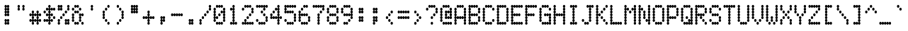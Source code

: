 SplineFontDB: 3.2
FontName: mono5by7ascii83narrow
FullName: mono5by7ascii83narrow
FamilyName: mono5by7ascii83narrow
Weight: Book
Copyright: Copyright (c) 2013 by Peter Wiegel. All rights reserved.
Version: 1.0
ItalicAngle: 0
UnderlinePosition: -100
UnderlineWidth: 50
Ascent: 864
Descent: 160
InvalidEm: 0
sfntRevision: 0x00010000
LayerCount: 2
Layer: 0 1 "Back" 1
Layer: 1 1 "Fore" 0
HasVMetrics: 1
XUID: [1021 362 -792500644 16850]
StyleMap: 0x0040
FSType: 0
OS2Version: 3
OS2_WeightWidthSlopeOnly: 0
OS2_UseTypoMetrics: 0
CreationTime: 1364308095
ModificationTime: 1584912422
PfmFamily: 81
TTFWeight: 400
TTFWidth: 5
LineGap: 0
VLineGap: 0
Panose: 0 0 0 0 0 0 0 0 0 0
OS2TypoAscent: 700
OS2TypoAOffset: 0
OS2TypoDescent: 0
OS2TypoDOffset: 0
OS2TypoLinegap: 50
OS2WinAscent: 750
OS2WinAOffset: 0
OS2WinDescent: 250
OS2WinDOffset: 0
HheadAscent: 700
HheadAOffset: 0
HheadDescent: 0
HheadDOffset: 0
OS2SubXSize: 700
OS2SubYSize: 650
OS2SubXOff: 0
OS2SubYOff: 140
OS2SupXSize: 700
OS2SupYSize: 650
OS2SupXOff: 0
OS2SupYOff: 477
OS2StrikeYSize: 50
OS2StrikeYPos: 250
OS2CapHeight: 700
OS2XHeight: 500
OS2Vendor: 'pyrs'
OS2CodePages: 0000000d.00000000
OS2UnicodeRanges: a00002af.4000104a.00000000.00000000
MarkAttachClasses: 1
DEI: 91125
TtTable: prep
PUSHW_1
 10
CALL
PUSHW_1
 0
CALL
EndTTInstrs
TtTable: fpgm
PUSHW_1
 0
FDEF
MPPEM
PUSHW_1
 9
LT
IF
PUSHB_2
 1
 1
INSTCTRL
EIF
PUSHW_1
 511
SCANCTRL
PUSHW_1
 68
SCVTCI
PUSHW_2
 9
 3
SDS
SDB
ENDF
PUSHW_1
 1
FDEF
DUP
DUP
RCVT
ROUND[Black]
WCVTP
PUSHB_1
 1
ADD
ENDF
PUSHW_1
 2
FDEF
PUSHW_1
 1
LOOPCALL
POP
ENDF
PUSHW_1
 3
FDEF
DUP
GC[cur]
PUSHB_1
 3
CINDEX
GC[cur]
GT
IF
SWAP
EIF
DUP
ROLL
DUP
ROLL
MD[grid]
ABS
ROLL
DUP
GC[cur]
DUP
ROUND[Grey]
SUB
ABS
PUSHB_1
 4
CINDEX
GC[cur]
DUP
ROUND[Grey]
SUB
ABS
GT
IF
SWAP
NEG
ROLL
EIF
MDAP[rnd]
DUP
PUSHB_1
 0
GTEQ
IF
ROUND[Black]
DUP
PUSHB_1
 0
EQ
IF
POP
PUSHB_1
 64
EIF
ELSE
ROUND[Black]
DUP
PUSHB_1
 0
EQ
IF
POP
PUSHB_1
 64
NEG
EIF
EIF
MSIRP[no-rp0]
ENDF
PUSHW_1
 4
FDEF
DUP
GC[cur]
PUSHB_1
 4
CINDEX
GC[cur]
GT
IF
SWAP
ROLL
EIF
DUP
GC[cur]
DUP
ROUND[White]
SUB
ABS
PUSHB_1
 4
CINDEX
GC[cur]
DUP
ROUND[White]
SUB
ABS
GT
IF
SWAP
ROLL
EIF
MDAP[rnd]
MIRP[rp0,min,rnd,black]
ENDF
PUSHW_1
 5
FDEF
MPPEM
DUP
PUSHB_1
 3
MINDEX
LT
IF
LTEQ
IF
PUSHB_1
 128
WCVTP
ELSE
PUSHB_1
 64
WCVTP
EIF
ELSE
POP
POP
DUP
RCVT
PUSHB_1
 192
LT
IF
PUSHB_1
 192
WCVTP
ELSE
POP
EIF
EIF
ENDF
PUSHW_1
 6
FDEF
DUP
DUP
RCVT
ROUND[Black]
WCVTP
PUSHB_1
 1
ADD
DUP
DUP
RCVT
RDTG
ROUND[Black]
RTG
WCVTP
PUSHB_1
 1
ADD
ENDF
PUSHW_1
 7
FDEF
PUSHW_1
 6
LOOPCALL
ENDF
PUSHW_1
 8
FDEF
MPPEM
DUP
PUSHB_1
 3
MINDEX
GTEQ
IF
PUSHB_1
 64
ELSE
PUSHB_1
 0
EIF
ROLL
ROLL
DUP
PUSHB_1
 3
MINDEX
GTEQ
IF
SWAP
POP
PUSHB_1
 128
ROLL
ROLL
ELSE
ROLL
SWAP
EIF
DUP
PUSHB_1
 3
MINDEX
GTEQ
IF
SWAP
POP
PUSHW_1
 192
ROLL
ROLL
ELSE
ROLL
SWAP
EIF
DUP
PUSHB_1
 3
MINDEX
GTEQ
IF
SWAP
POP
PUSHW_1
 256
ROLL
ROLL
ELSE
ROLL
SWAP
EIF
DUP
PUSHB_1
 3
MINDEX
GTEQ
IF
SWAP
POP
PUSHW_1
 320
ROLL
ROLL
ELSE
ROLL
SWAP
EIF
DUP
PUSHW_1
 3
MINDEX
GTEQ
IF
PUSHB_1
 3
CINDEX
RCVT
PUSHW_1
 384
LT
IF
SWAP
POP
PUSHW_1
 384
SWAP
POP
ELSE
PUSHB_1
 3
CINDEX
RCVT
SWAP
POP
SWAP
POP
EIF
ELSE
POP
EIF
WCVTP
ENDF
PUSHW_1
 9
FDEF
MPPEM
GTEQ
IF
RCVT
WCVTP
ELSE
POP
POP
EIF
ENDF
PUSHW_1
 10
FDEF
MPPEM
PUSHW_1
 9
LT
IF
PUSHB_2
 1
 1
INSTCTRL
EIF
PUSHW_1
 511
SCANCTRL
PUSHW_1
 68
SCVTCI
PUSHW_2
 9
 3
SDS
SDB
ENDF
PUSHW_1
 11
FDEF
DUP
DUP
RCVT
ROUND[Black]
WCVTP
PUSHB_1
 1
ADD
ENDF
PUSHW_1
 12
FDEF
PUSHW_1
 11
LOOPCALL
POP
ENDF
PUSHW_1
 13
FDEF
DUP
GC[cur]
PUSHB_1
 3
CINDEX
GC[cur]
GT
IF
SWAP
EIF
DUP
ROLL
DUP
ROLL
MD[grid]
ABS
ROLL
DUP
GC[cur]
DUP
ROUND[Grey]
SUB
ABS
PUSHB_1
 4
CINDEX
GC[cur]
DUP
ROUND[Grey]
SUB
ABS
GT
IF
SWAP
NEG
ROLL
EIF
MDAP[rnd]
DUP
PUSHB_1
 0
GTEQ
IF
ROUND[Black]
DUP
PUSHB_1
 0
EQ
IF
POP
PUSHB_1
 64
EIF
ELSE
ROUND[Black]
DUP
PUSHB_1
 0
EQ
IF
POP
PUSHB_1
 64
NEG
EIF
EIF
MSIRP[no-rp0]
ENDF
PUSHW_1
 14
FDEF
DUP
GC[cur]
PUSHB_1
 4
CINDEX
GC[cur]
GT
IF
SWAP
ROLL
EIF
DUP
GC[cur]
DUP
ROUND[White]
SUB
ABS
PUSHB_1
 4
CINDEX
GC[cur]
DUP
ROUND[White]
SUB
ABS
GT
IF
SWAP
ROLL
EIF
MDAP[rnd]
MIRP[rp0,min,rnd,black]
ENDF
PUSHW_1
 15
FDEF
MPPEM
DUP
PUSHB_1
 3
MINDEX
LT
IF
LTEQ
IF
PUSHB_1
 128
WCVTP
ELSE
PUSHB_1
 64
WCVTP
EIF
ELSE
POP
POP
DUP
RCVT
PUSHB_1
 192
LT
IF
PUSHB_1
 192
WCVTP
ELSE
POP
EIF
EIF
ENDF
PUSHW_1
 16
FDEF
DUP
DUP
RCVT
ROUND[Black]
WCVTP
PUSHB_1
 1
ADD
DUP
DUP
RCVT
RDTG
ROUND[Black]
RTG
WCVTP
PUSHB_1
 1
ADD
ENDF
PUSHW_1
 17
FDEF
PUSHW_1
 16
LOOPCALL
ENDF
PUSHW_1
 18
FDEF
MPPEM
DUP
PUSHB_1
 3
MINDEX
GTEQ
IF
PUSHB_1
 64
ELSE
PUSHB_1
 0
EIF
ROLL
ROLL
DUP
PUSHB_1
 3
MINDEX
GTEQ
IF
SWAP
POP
PUSHB_1
 128
ROLL
ROLL
ELSE
ROLL
SWAP
EIF
DUP
PUSHB_1
 3
MINDEX
GTEQ
IF
SWAP
POP
PUSHW_1
 192
ROLL
ROLL
ELSE
ROLL
SWAP
EIF
DUP
PUSHB_1
 3
MINDEX
GTEQ
IF
SWAP
POP
PUSHW_1
 256
ROLL
ROLL
ELSE
ROLL
SWAP
EIF
DUP
PUSHB_1
 3
MINDEX
GTEQ
IF
SWAP
POP
PUSHW_1
 320
ROLL
ROLL
ELSE
ROLL
SWAP
EIF
DUP
PUSHW_1
 3
MINDEX
GTEQ
IF
PUSHB_1
 3
CINDEX
RCVT
PUSHW_1
 384
LT
IF
SWAP
POP
PUSHW_1
 384
SWAP
POP
ELSE
PUSHB_1
 3
CINDEX
RCVT
SWAP
POP
SWAP
POP
EIF
ELSE
POP
EIF
WCVTP
ENDF
PUSHW_1
 19
FDEF
MPPEM
GTEQ
IF
RCVT
WCVTP
ELSE
POP
POP
EIF
ENDF
EndTTInstrs
ShortTable: cvt  2
  20
  20
EndShort
ShortTable: maxp 16
  1
  0
  400
  486
  25
  0
  0
  1
  0
  0
  20
  0
  512
  1537
  0
  0
EndShort
LangName: 1033 "" "" "Regular" "" "" "" "" "5by7 is a trademark of Peter Wiegel." "Peter Wiegel" "" "Copyright (c) 2013 by Peter Wiegel. All rights reserved." "" "" "" "" "" "" "" "5by7"
Encoding: win
UnicodeInterp: none
NameList: AGL For New Fonts
DisplaySize: -48
AntiAlias: 1
FitToEm: 0
WinInfo: 64 16 10
BeginPrivate: 0
EndPrivate
TeXData: 1 0 0 643825 321912 214608 536871 1048576 214608 783286 444596 497025 792723 393216 433062 380633 303038 157286 324010 404750 52429 2506097 1059062 262144
BeginChars: 440 439

StartChar: space
Encoding: 32 32 0
AltUni2: 0000a0.ffffffff.0
Width: 500
Flags: W
LayerCount: 2
EndChar

StartChar: four
Encoding: 52 52 1
Width: 500
Flags: W
LayerCount: 2
Fore
SplineSet
293 154 m 256,0,1
 293 174 293 174 304 188 c 0,2,3
 314 201 314 201 331 205 c 1,4,5
 314 207 314 207 304 219 c 0,6,7
 294 231 294 231 293 251 c 1,8,9
 291 231 291 231 279 218 c 128,-1,10
 267 205 267 205 250 205 c 128,-1,11
 233 205 233 205 221 218 c 0,12,13
 209 230 209 230 207 251 c 1,14,15
 205 231 205 231 194 218 c 0,16,17
 182 205 182 205 165 205 c 128,-1,18
 148 205 148 205 136 218 c 0,19,20
 125 230 125 230 123 251 c 1,21,22
 121 231 121 231 109 218 c 128,-1,23
 97 205 97 205 79 205 c 128,-1,24
 61 205 61 205 49 219.5 c 128,-1,25
 37 234 37 234 37 256 c 0,26,27
 37 276 37 276 48 291 c 0,28,29
 58 304 58 304 75 307 c 1,30,31
 58 309 58 309 48 324 c 0,32,33
 37 338 37 338 37 358 c 0,34,35
 37 380 37 380 49.5 395 c 128,-1,36
 62 410 62 410 79 410 c 0,37,38
 97 410 97 410 110 395 c 128,-1,39
 123 380 123 380 123 358 c 0,40,41
 123 338 123 338 111.5 323.5 c 128,-1,42
 100 309 100 309 84 307 c 1,43,44
 98 304 98 304 109 292 c 0,45,46
 121 279 121 279 123 260 c 1,47,48
 125 280 125 280 136 293.5 c 128,-1,49
 147 307 147 307 165 307 c 128,-1,50
 183 307 183 307 195 292.5 c 128,-1,51
 207 278 207 278 207 256 c 1,52,53
 207 278 207 278 220 292.5 c 128,-1,54
 233 307 233 307 250 307 c 0,55,56
 268 307 268 307 280 292 c 0,57,58
 291 279 291 279 293 260 c 1,59,60
 294 277 294 277 304 291 c 0,61,62
 314 304 314 304 331 307 c 1,63,64
 314 309 314 309 304 324 c 0,65,66
 293 338 293 338 293 358 c 128,-1,67
 293 378 293 378 304 393 c 0,68,69
 314 406 314 406 331 410 c 1,70,71
 314 412 314 412 304 426 c 0,72,73
 293 440 293 440 293 461 c 0,74,75
 293 481 293 481 304 496 c 0,76,77
 314 509 314 509 331 512 c 1,78,79
 314 514 314 514 304 526 c 0,80,81
 294 538 294 538 293 558 c 1,82,83
 291 538 291 538 279 525 c 128,-1,84
 267 512 267 512 250 512 c 0,85,86
 232 512 232 512 219.5 527 c 128,-1,87
 207 542 207 542 207 563 c 0,88,89
 207 585 207 585 220 599.5 c 128,-1,90
 233 614 233 614 250 614 c 128,-1,91
 267 614 267 614 279 601 c 128,-1,92
 291 588 291 588 293 567 c 1,93,94
 295 585 295 585 305 599 c 0,95,96
 315 611 315 611 331 614 c 1,97,98
 314 616 314 616 304 631 c 0,99,100
 293 645 293 645 293 666 c 0,101,102
 293 688 293 688 305 702.5 c 128,-1,103
 317 717 317 717 336 717 c 256,104,105
 354 717 354 717 366 702 c 128,-1,106
 378 687 378 687 378 666 c 0,107,108
 378 646 378 646 367 631 c 128,-1,109
 356 616 356 616 340 614 c 1,110,111
 356 611 356 611 367 598 c 0,112,113
 378 584 378 584 378 563 c 0,114,115
 378 543 378 543 367 528.5 c 128,-1,116
 356 514 356 514 340 512 c 1,117,118
 356 509 356 509 367 496 c 0,119,120
 378 482 378 482 378 461 c 0,121,122
 378 441 378 441 367 426.5 c 128,-1,123
 356 412 356 412 340 410 c 1,124,125
 356 407 356 407 366.5 393 c 128,-1,126
 377 379 377 379 378 358 c 0,127,128
 378 338 378 338 367 323.5 c 128,-1,129
 356 309 356 309 340 307 c 1,130,131
 354 304 354 304 365 291.5 c 128,-1,132
 376 279 376 279 378 261 c 1,133,134
 380 280 380 280 392 293.5 c 128,-1,135
 404 307 404 307 421 307 c 0,136,137
 439 307 439 307 451 292.5 c 128,-1,138
 463 278 463 278 463 256 c 256,139,140
 463 234 463 234 451 219.5 c 128,-1,141
 439 205 439 205 421 205 c 0,142,143
 404 205 404 205 392 218 c 0,144,145
 380 230 380 230 378 251 c 1,146,147
 376 232 376 232 365 219.5 c 128,-1,148
 354 207 354 207 340 205 c 1,149,150
 356 202 356 202 366.5 188 c 128,-1,151
 377 174 377 174 378 154 c 0,152,153
 378 134 378 134 367 119 c 128,-1,154
 356 104 356 104 340 102 c 1,155,156
 356 99 356 99 367 86 c 0,157,158
 378 72 378 72 378 51 c 0,159,160
 378 29 378 29 365.5 14.5 c 128,-1,161
 353 0 353 0 336 0 c 0,162,163
 318 0 318 0 305.5 15 c 128,-1,164
 293 30 293 30 293 51 c 0,165,166
 293 71 293 71 304 86 c 0,167,168
 314 99 314 99 331 102 c 1,169,170
 314 104 314 104 304 119 c 0,171,172
 293 134 293 134 293 154 c 256,0,1
123 461 m 256,173,174
 123 483 123 483 135 497.5 c 128,-1,175
 147 512 147 512 165 512 c 256,176,177
 183 512 183 512 195 497 c 128,-1,178
 207 482 207 482 207 461 c 0,179,180
 207 439 207 439 195 424.5 c 128,-1,181
 183 410 183 410 165 410 c 128,-1,182
 147 410 147 410 135 424.5 c 128,-1,183
 123 439 123 439 123 461 c 256,173,174
EndSplineSet
EndChar

StartChar: five
Encoding: 53 53 2
Width: 500
Flags: W
LayerCount: 2
Fore
SplineSet
37 666 m 0,0,1
 37 688 37 688 49.5 702.5 c 128,-1,2
 62 717 62 717 79 717 c 128,-1,3
 96 717 96 717 108.5 703.5 c 128,-1,4
 121 690 121 690 123 670 c 1,5,6
 125 690 125 690 136 703.5 c 128,-1,7
 147 717 147 717 165 717 c 128,-1,8
 183 717 183 717 195 702 c 128,-1,9
 207 687 207 687 207 666 c 1,10,11
 207 688 207 688 220 702.5 c 128,-1,12
 233 717 233 717 250 717 c 128,-1,13
 267 717 267 717 279 703 c 0,14,15
 291 690 291 690 293 671 c 1,16,17
 295 690 295 690 306.5 703.5 c 128,-1,18
 318 717 318 717 336 717 c 128,-1,19
 354 717 354 717 366 702 c 128,-1,20
 378 687 378 687 378 666 c 1,21,22
 378 688 378 688 390.5 702.5 c 128,-1,23
 403 717 403 717 421 717 c 256,24,25
 439 717 439 717 451 702 c 128,-1,26
 463 687 463 687 463 666 c 0,27,28
 463 644 463 644 451 629 c 128,-1,29
 439 614 439 614 421 614 c 0,30,31
 404 614 404 614 392 628 c 0,32,33
 380 640 380 640 378 660 c 1,34,35
 376 640 376 640 364 628 c 0,36,37
 352 615 352 615 336 614 c 0,38,39
 319 614 319 614 307 628 c 0,40,41
 295 640 295 640 293 660 c 1,42,43
 291 640 291 640 279 628 c 0,44,45
 267 615 267 615 250 614 c 0,46,47
 233 614 233 614 221 628 c 0,48,49
 209 640 209 640 207 660 c 1,50,51
 205 640 205 640 194 628 c 0,52,53
 182 615 182 615 165 614 c 0,54,55
 148 614 148 614 136 628 c 0,56,57
 125 640 125 640 123 660 c 1,58,59
 121 641 121 641 109.5 628.5 c 128,-1,60
 98 616 98 616 84 614 c 1,61,62
 100 611 100 611 111 598 c 0,63,64
 123 584 123 584 123 563 c 0,65,66
 123 543 123 543 111.5 528.5 c 128,-1,67
 100 514 100 514 84 512 c 1,68,69
 98 509 98 509 109 496 c 0,70,71
 121 483 121 483 123 466 c 1,72,73
 125 485 125 485 136 498.5 c 128,-1,74
 147 512 147 512 165 512 c 128,-1,75
 183 512 183 512 195 497 c 0,76,77
 205 484 205 484 207 465 c 1,78,79
 208 483 208 483 219 497 c 0,80,81
 231 512 231 512 250 512 c 256,82,83
 268 512 268 512 280.5 497 c 128,-1,84
 293 482 293 482 293 461 c 1,85,86
 293 483 293 483 305 497.5 c 128,-1,87
 317 512 317 512 336 512 c 256,88,89
 354 512 354 512 366 497 c 128,-1,90
 378 482 378 482 378 461 c 0,91,92
 378 439 378 439 365.5 424.5 c 128,-1,93
 353 410 353 410 336 410 c 128,-1,94
 319 410 319 410 307 423 c 0,95,96
 295 435 295 435 293 456 c 1,97,98
 291 436 291 436 279 423 c 128,-1,99
 267 410 267 410 250 410 c 128,-1,100
 233 410 233 410 221 423 c 0,101,102
 209 435 209 435 207 456 c 1,103,104
 205 436 205 436 194 423 c 0,105,106
 182 410 182 410 165 410 c 128,-1,107
 148 410 148 410 136 423 c 0,108,109
 125 435 125 435 123 456 c 1,110,111
 121 436 121 436 109 423 c 128,-1,112
 97 410 97 410 79 410 c 128,-1,113
 61 410 61 410 49 424.5 c 128,-1,114
 37 439 37 439 37 461 c 0,115,116
 37 481 37 481 48 496 c 0,117,118
 58 509 58 509 75 512 c 1,119,120
 58 514 58 514 48 528 c 0,121,122
 37 542 37 542 37 563 c 0,123,124
 37 583 37 583 48 598 c 0,125,126
 58 611 58 611 75 614 c 1,127,128
 58 616 58 616 48 631 c 0,129,130
 37 646 37 646 37 666 c 0,0,1
123 51 m 256,131,132
 123 73 123 73 135 87.5 c 128,-1,133
 147 102 147 102 165 102 c 0,134,135
 182 102 182 102 194 89 c 0,136,137
 205 76 205 76 207 56 c 1,138,139
 209 75 209 75 221 88.5 c 128,-1,140
 233 102 233 102 250 102 c 256,141,142
 267 102 267 102 279 89 c 128,-1,143
 291 76 291 76 293 55 c 1,144,145
 295 75 295 75 306.5 88.5 c 128,-1,146
 318 102 318 102 336 102 c 128,-1,147
 354 102 354 102 366 87.5 c 128,-1,148
 378 73 378 73 378 51 c 256,149,150
 378 29 378 29 365.5 14.5 c 128,-1,151
 353 0 353 0 336 0 c 128,-1,152
 319 0 319 0 307 13 c 0,153,154
 295 25 295 25 293 46 c 1,155,156
 291 26 291 26 279 13 c 128,-1,157
 267 0 267 0 250 0 c 128,-1,158
 233 0 233 0 221 13 c 0,159,160
 209 25 209 25 207 46 c 1,161,162
 205 26 205 26 194 13 c 0,163,164
 182 0 182 0 165 0 c 0,165,166
 147 0 147 0 135 14.5 c 128,-1,167
 123 29 123 29 123 51 c 256,131,132
378 256 m 256,168,169
 378 276 378 276 389 291 c 0,170,171
 399 304 399 304 417 307 c 1,172,173
 400 309 400 309 389 324 c 0,174,175
 378 338 378 338 378 358 c 0,176,177
 378 380 378 380 390.5 395 c 128,-1,178
 403 410 403 410 421 410 c 256,179,180
 439 410 439 410 451 395 c 128,-1,181
 463 380 463 380 463 358 c 0,182,183
 463 338 463 338 452.5 323.5 c 128,-1,184
 442 309 442 309 425 307 c 1,185,186
 441 304 441 304 453 291 c 0,187,188
 463 278 463 278 463 259 c 0,189,190
 463 236 463 236 452.5 221.5 c 128,-1,191
 442 207 442 207 425 205 c 1,192,193
 441 202 441 202 453 188 c 0,194,195
 463 175 463 175 463 157 c 0,196,197
 463 132 463 132 451 117 c 128,-1,198
 439 102 439 102 421 102 c 256,199,200
 403 102 403 102 390.5 117 c 128,-1,201
 378 132 378 132 378 154 c 0,202,203
 378 174 378 174 389 188 c 0,204,205
 399 201 399 201 417 205 c 1,206,207
 400 207 400 207 389 221 c 0,208,209
 378 236 378 236 378 256 c 256,168,169
37 154 m 256,210,211
 37 176 37 176 49.5 190.5 c 128,-1,212
 62 205 62 205 79 205 c 0,213,214
 97 205 97 205 110 190 c 128,-1,215
 123 175 123 175 123 154 c 0,216,217
 123 132 123 132 110 117 c 128,-1,218
 97 102 97 102 79 102 c 256,219,220
 61 102 61 102 49 117 c 128,-1,221
 37 132 37 132 37 154 c 256,210,211
EndSplineSet
EndChar

StartChar: six
Encoding: 54 54 3
Width: 500
Flags: W
LayerCount: 2
Fore
SplineSet
37 461 m 0,0,1
 37 483 37 483 49.5 497.5 c 128,-1,2
 62 512 62 512 79 512 c 0,3,4
 97 512 97 512 110 497 c 128,-1,5
 123 482 123 482 123 461 c 0,6,7
 123 441 123 441 111.5 426.5 c 128,-1,8
 100 412 100 412 84 410 c 1,9,10
 100 407 100 407 111 393 c 0,11,12
 123 379 123 379 123 358 c 1,13,14
 123 380 123 380 135 395 c 128,-1,15
 147 410 147 410 165 410 c 0,16,17
 182 410 182 410 194 396 c 0,18,19
 205 383 205 383 207 364 c 1,20,21
 209 383 209 383 221 396.5 c 128,-1,22
 233 410 233 410 250 410 c 0,23,24
 268 410 268 410 280 394 c 0,25,26
 291 381 291 381 293 362 c 1,27,28
 294 380 294 380 305 394 c 0,29,30
 317 409 317 409 336 410 c 0,31,32
 354 410 354 410 366 395 c 128,-1,33
 378 380 378 380 378 358 c 256,34,35
 378 336 378 336 365.5 321.5 c 128,-1,36
 353 307 353 307 336 307 c 128,-1,37
 319 307 319 307 307 321 c 0,38,39
 295 333 295 333 293 353 c 1,40,41
 291 333 291 333 279 321 c 0,42,43
 267 308 267 308 250 307 c 0,44,45
 233 307 233 307 221 321 c 0,46,47
 209 333 209 333 207 353 c 1,48,49
 205 333 205 333 194 321 c 0,50,51
 182 308 182 308 165 307 c 0,52,53
 148 307 148 307 136 321 c 0,54,55
 125 333 125 333 123 353 c 1,56,57
 121 334 121 334 109.5 321.5 c 128,-1,58
 98 309 98 309 84 307 c 1,59,60
 100 304 100 304 111 291 c 0,61,62
 123 277 123 277 123 256 c 0,63,64
 123 236 123 236 111.5 221.5 c 128,-1,65
 100 207 100 207 84 205 c 1,66,67
 100 202 100 202 111 188 c 0,68,69
 123 174 123 174 123 154 c 0,70,71
 123 132 123 132 110 117 c 128,-1,72
 97 102 97 102 79 102 c 256,73,74
 61 102 61 102 49 117 c 128,-1,75
 37 132 37 132 37 154 c 0,76,77
 37 174 37 174 48 188 c 0,78,79
 58 201 58 201 75 205 c 1,80,81
 58 207 58 207 48 221 c 0,82,83
 37 235 37 235 37 256 c 0,84,85
 37 276 37 276 48 291 c 0,86,87
 58 304 58 304 75 307 c 1,88,89
 58 309 58 309 48 324 c 0,90,91
 37 338 37 338 37 358 c 128,-1,92
 37 378 37 378 48 393 c 0,93,94
 58 406 58 406 75 410 c 1,95,96
 58 412 58 412 48 426 c 0,97,98
 37 441 37 441 37 461 c 0,0,1
123 51 m 256,99,100
 123 73 123 73 135 87.5 c 128,-1,101
 147 102 147 102 165 102 c 0,102,103
 182 102 182 102 194 89 c 0,104,105
 205 76 205 76 207 56 c 1,106,107
 209 75 209 75 221 88.5 c 128,-1,108
 233 102 233 102 250 102 c 256,109,110
 267 102 267 102 279 89 c 128,-1,111
 291 76 291 76 293 56 c 1,112,113
 295 75 295 75 306.5 88.5 c 128,-1,114
 318 102 318 102 336 102 c 128,-1,115
 354 102 354 102 366 87.5 c 128,-1,116
 378 73 378 73 378 51 c 256,117,118
 378 29 378 29 365.5 14.5 c 128,-1,119
 353 0 353 0 336 0 c 128,-1,120
 319 0 319 0 307 13 c 0,121,122
 295 25 295 25 293 46 c 1,123,124
 291 26 291 26 279 13 c 128,-1,125
 267 0 267 0 250 0 c 128,-1,126
 233 0 233 0 221 13 c 0,127,128
 209 25 209 25 207 46 c 1,129,130
 205 26 205 26 194 13 c 0,131,132
 182 0 182 0 165 0 c 0,133,134
 147 0 147 0 135 14.5 c 128,-1,135
 123 29 123 29 123 51 c 256,99,100
207 666 m 256,136,137
 207 688 207 688 220 702.5 c 128,-1,138
 233 717 233 717 250 717 c 128,-1,139
 267 717 267 717 279 703 c 0,140,141
 291 690 291 690 293 671 c 1,142,143
 295 690 295 690 306.5 703.5 c 128,-1,144
 318 717 318 717 336 717 c 128,-1,145
 354 717 354 717 366 702 c 128,-1,146
 378 687 378 687 378 666 c 0,147,148
 378 644 378 644 365.5 629 c 128,-1,149
 353 614 353 614 336 614 c 128,-1,150
 319 614 319 614 307 628 c 0,151,152
 295 640 295 640 293 660 c 1,153,154
 291 640 291 640 279 628 c 0,155,156
 267 615 267 615 250 614 c 0,157,158
 232 614 232 614 219.5 629 c 128,-1,159
 207 644 207 644 207 666 c 256,136,137
378 154 m 0,160,161
 378 174 378 174 389 188 c 0,162,163
 399 201 399 201 417 205 c 1,164,165
 400 207 400 207 389 221 c 128,-1,166
 378 235 378 235 378 256 c 0,167,168
 378 278 378 278 390.5 292.5 c 128,-1,169
 403 307 403 307 421 307 c 256,170,171
 439 307 439 307 451 292.5 c 128,-1,172
 463 278 463 278 463 256 c 0,173,174
 463 236 463 236 452.5 221.5 c 128,-1,175
 442 207 442 207 425 205 c 1,176,177
 441 202 441 202 453 188 c 0,178,179
 463 175 463 175 463 157 c 0,180,181
 463 132 463 132 451 117 c 128,-1,182
 439 102 439 102 421 102 c 256,183,184
 403 102 403 102 390.5 117 c 128,-1,185
 378 132 378 132 378 154 c 0,160,161
123 563 m 256,186,187
 123 585 123 585 135 599.5 c 128,-1,188
 147 614 147 614 165 614 c 256,189,190
 183 614 183 614 195 599.5 c 128,-1,191
 207 585 207 585 207 563 c 256,192,193
 207 541 207 541 195 526.5 c 128,-1,194
 183 512 183 512 165 512 c 128,-1,195
 147 512 147 512 135 526.5 c 128,-1,196
 123 541 123 541 123 563 c 256,186,187
EndSplineSet
EndChar

StartChar: seven
Encoding: 55 55 4
Width: 500
Flags: W
LayerCount: 2
Fore
SplineSet
378 563 m 0,0,1
 378 583 378 583 389 598 c 0,2,3
 399 611 399 611 417 614 c 1,4,5
 401 616 401 616 390.5 628.5 c 128,-1,6
 380 641 380 641 378 660 c 1,7,8
 376 640 376 640 364 628 c 0,9,10
 352 615 352 615 336 614 c 0,11,12
 319 614 319 614 307 628 c 0,13,14
 295 640 295 640 293 660 c 1,15,16
 291 640 291 640 279 628 c 0,17,18
 267 615 267 615 250 614 c 0,19,20
 233 614 233 614 221 628 c 0,21,22
 209 640 209 640 207 660 c 1,23,24
 205 640 205 640 194 628 c 0,25,26
 182 615 182 615 165 614 c 0,27,28
 148 614 148 614 136 628 c 0,29,30
 125 640 125 640 123 660 c 1,31,32
 121 640 121 640 108 628 c 0,33,34
 96 615 96 615 79 614 c 0,35,36
 61 614 61 614 49 629 c 128,-1,37
 37 644 37 644 37 666 c 256,38,39
 37 688 37 688 49.5 702.5 c 128,-1,40
 62 717 62 717 79 717 c 128,-1,41
 96 717 96 717 108.5 703.5 c 128,-1,42
 121 690 121 690 123 670 c 1,43,44
 125 690 125 690 136 703.5 c 128,-1,45
 147 717 147 717 165 717 c 0,46,47
 182 717 182 717 194 703 c 0,48,49
 205 690 205 690 207 671 c 1,50,51
 209 690 209 690 221 703.5 c 128,-1,52
 233 717 233 717 250 717 c 256,53,54
 267 717 267 717 279 703.5 c 128,-1,55
 291 690 291 690 293 670 c 1,56,57
 295 690 295 690 306.5 703.5 c 128,-1,58
 318 717 318 717 336 717 c 128,-1,59
 354 717 354 717 366 702 c 128,-1,60
 378 687 378 687 378 666 c 1,61,62
 378 688 378 688 390.5 702.5 c 128,-1,63
 403 717 403 717 421 717 c 256,64,65
 439 717 439 717 451 702 c 128,-1,66
 463 687 463 687 463 666 c 0,67,68
 463 646 463 646 452.5 631 c 128,-1,69
 442 616 442 616 425 614 c 1,70,71
 441 611 441 611 453 598 c 0,72,73
 463 585 463 585 463 566 c 0,74,75
 463 541 463 541 451 526.5 c 128,-1,76
 439 512 439 512 421 512 c 256,77,78
 403 512 403 512 390.5 526.5 c 128,-1,79
 378 541 378 541 378 563 c 0,0,1
207 256 m 256,80,81
 207 276 207 276 218 291 c 0,82,83
 228 304 228 304 246 307 c 1,84,85
 229 309 229 309 218 324 c 0,86,87
 207 338 207 338 207 358 c 0,88,89
 207 380 207 380 220 395 c 128,-1,90
 233 410 233 410 250 410 c 0,91,92
 268 410 268 410 280.5 395 c 128,-1,93
 293 380 293 380 293 358 c 0,94,95
 293 338 293 338 282 323.5 c 128,-1,96
 271 309 271 309 254 307 c 1,97,98
 270 304 270 304 282 291 c 0,99,100
 293 277 293 277 293 256 c 0,101,102
 293 236 293 236 282 221.5 c 128,-1,103
 271 207 271 207 254 205 c 1,104,105
 270 202 270 202 282 188 c 0,106,107
 293 174 293 174 293 154 c 256,108,109
 293 134 293 134 282 119 c 128,-1,110
 271 104 271 104 254 102 c 1,111,112
 270 99 270 99 282 86 c 0,113,114
 293 72 293 72 293 51 c 0,115,116
 293 29 293 29 280.5 14.5 c 128,-1,117
 268 0 268 0 250 0 c 256,118,119
 232 0 232 0 219.5 15 c 128,-1,120
 207 30 207 30 207 51 c 0,121,122
 207 71 207 71 218 86 c 0,123,124
 228 99 228 99 246 102 c 1,125,126
 229 104 229 104 218 119 c 0,127,128
 207 133 207 133 207 154 c 0,129,130
 207 174 207 174 218 188 c 0,131,132
 228 201 228 201 246 205 c 1,133,134
 229 207 229 207 218 221 c 0,135,136
 207 236 207 236 207 256 c 256,80,81
293 461 m 256,137,138
 293 483 293 483 305 497.5 c 128,-1,139
 317 512 317 512 336 512 c 256,140,141
 354 512 354 512 366 497 c 128,-1,142
 378 482 378 482 378 461 c 0,143,144
 378 439 378 439 365.5 424.5 c 128,-1,145
 353 410 353 410 336 410 c 0,146,147
 318 410 318 410 305.5 424.5 c 128,-1,148
 293 439 293 439 293 461 c 256,137,138
EndSplineSet
EndChar

StartChar: eight
Encoding: 56 56 5
Width: 500
Flags: W
LayerCount: 2
Fore
SplineSet
123 666 m 256,0,1
 123 688 123 688 135 702.5 c 128,-1,2
 147 717 147 717 165 717 c 256,3,4
 183 717 183 717 195 701 c 0,5,6
 205 688 205 688 207 670 c 1,7,8
 208 688 208 688 219 701 c 0,9,10
 231 716 231 716 250 717 c 0,11,12
 268 717 268 717 280.5 702 c 128,-1,13
 293 687 293 687 293 666 c 1,14,15
 293 688 293 688 305 702.5 c 128,-1,16
 317 717 317 717 336 717 c 256,17,18
 354 717 354 717 366 702 c 128,-1,19
 378 687 378 687 378 666 c 0,20,21
 378 644 378 644 365.5 629 c 128,-1,22
 353 614 353 614 336 614 c 128,-1,23
 319 614 319 614 307 628 c 0,24,25
 295 640 295 640 293 660 c 1,26,27
 291 640 291 640 279 628 c 0,28,29
 267 615 267 615 250 614 c 0,30,31
 233 614 233 614 221 628 c 0,32,33
 209 640 209 640 207 660 c 1,34,35
 205 640 205 640 194 628 c 0,36,37
 182 615 182 615 165 614 c 0,38,39
 147 614 147 614 135 629 c 128,-1,40
 123 644 123 644 123 666 c 256,0,1
123 358 m 256,41,42
 123 380 123 380 135 395 c 128,-1,43
 147 410 147 410 165 410 c 256,44,45
 183 410 183 410 195 395 c 128,-1,46
 207 380 207 380 207 358 c 1,47,48
 207 380 207 380 220 395 c 128,-1,49
 233 410 233 410 250 410 c 0,50,51
 268 410 268 410 280 394 c 0,52,53
 291 381 291 381 293 362 c 1,54,55
 294 380 294 380 305 394 c 0,56,57
 317 409 317 409 336 410 c 0,58,59
 354 410 354 410 366 395 c 128,-1,60
 378 380 378 380 378 358 c 256,61,62
 378 336 378 336 365.5 321.5 c 128,-1,63
 353 307 353 307 336 307 c 128,-1,64
 319 307 319 307 307 321 c 0,65,66
 295 333 295 333 293 353 c 1,67,68
 291 333 291 333 279 321 c 0,69,70
 267 308 267 308 250 307 c 0,71,72
 233 307 233 307 221 321 c 0,73,74
 209 333 209 333 207 353 c 1,75,76
 205 333 205 333 194 321 c 0,77,78
 182 308 182 308 165 307 c 0,79,80
 147 307 147 307 135 321.5 c 128,-1,81
 123 336 123 336 123 358 c 256,41,42
123 51 m 256,82,83
 123 73 123 73 135 87.5 c 128,-1,84
 147 102 147 102 165 102 c 0,85,86
 182 102 182 102 194 89 c 0,87,88
 205 76 205 76 207 55 c 1,89,90
 209 75 209 75 221 88.5 c 128,-1,91
 233 102 233 102 250 102 c 0,92,93
 268 102 268 102 280.5 87.5 c 128,-1,94
 293 73 293 73 293 51 c 1,95,96
 293 73 293 73 305 87.5 c 128,-1,97
 317 102 317 102 336 102 c 256,98,99
 354 102 354 102 366 87.5 c 128,-1,100
 378 73 378 73 378 51 c 256,101,102
 378 29 378 29 365.5 14.5 c 128,-1,103
 353 0 353 0 336 0 c 128,-1,104
 319 0 319 0 307 13 c 0,105,106
 295 25 295 25 293 46 c 1,107,108
 291 26 291 26 279 13 c 128,-1,109
 267 0 267 0 250 0 c 128,-1,110
 233 0 233 0 221 13 c 0,111,112
 209 25 209 25 207 46 c 1,113,114
 205 26 205 26 194 13 c 0,115,116
 182 0 182 0 165 0 c 0,117,118
 147 0 147 0 135 14.5 c 128,-1,119
 123 29 123 29 123 51 c 256,82,83
37 563 m 0,120,121
 37 585 37 585 49.5 599.5 c 128,-1,122
 62 614 62 614 79 614 c 0,123,124
 97 614 97 614 110 599.5 c 128,-1,125
 123 585 123 585 123 563 c 0,126,127
 123 543 123 543 111.5 528.5 c 128,-1,128
 100 514 100 514 84 512 c 1,129,130
 100 509 100 509 111 496 c 0,131,132
 123 482 123 482 123 461 c 0,133,134
 123 439 123 439 110 424.5 c 128,-1,135
 97 410 97 410 79 410 c 256,136,137
 61 410 61 410 49 424.5 c 128,-1,138
 37 439 37 439 37 461 c 0,139,140
 37 481 37 481 48 496 c 0,141,142
 58 509 58 509 75 512 c 1,143,144
 58 514 58 514 48 528 c 0,145,146
 37 543 37 543 37 563 c 0,120,121
37 154 m 0,147,148
 37 174 37 174 48 188 c 0,149,150
 58 201 58 201 75 205 c 1,151,152
 58 207 58 207 48 221 c 0,153,154
 37 235 37 235 37 256 c 0,155,156
 37 278 37 278 49.5 292.5 c 128,-1,157
 62 307 62 307 79 307 c 0,158,159
 97 307 97 307 110 292.5 c 128,-1,160
 123 278 123 278 123 256 c 0,161,162
 123 236 123 236 111.5 221.5 c 128,-1,163
 100 207 100 207 84 205 c 1,164,165
 100 202 100 202 111 188 c 0,166,167
 123 174 123 174 123 154 c 0,168,169
 123 132 123 132 110 117 c 128,-1,170
 97 102 97 102 79 102 c 256,171,172
 61 102 61 102 49 117 c 128,-1,173
 37 132 37 132 37 154 c 0,147,148
378 563 m 0,174,175
 378 585 378 585 390.5 599.5 c 128,-1,176
 403 614 403 614 421 614 c 256,177,178
 439 614 439 614 451 599.5 c 128,-1,179
 463 585 463 585 463 563 c 0,180,181
 463 543 463 543 452.5 528.5 c 128,-1,182
 442 514 442 514 425 512 c 1,183,184
 441 509 441 509 453 496 c 0,185,186
 463 483 463 483 463 464 c 0,187,188
 463 439 463 439 451 424.5 c 128,-1,189
 439 410 439 410 421 410 c 256,190,191
 403 410 403 410 390.5 424.5 c 128,-1,192
 378 439 378 439 378 461 c 0,193,194
 378 481 378 481 389 496 c 0,195,196
 399 509 399 509 417 512 c 1,197,198
 400 514 400 514 389 528 c 0,199,200
 378 543 378 543 378 563 c 0,174,175
378 154 m 0,201,202
 378 174 378 174 389 188 c 0,203,204
 399 201 399 201 417 205 c 1,205,206
 400 207 400 207 389 221 c 128,-1,207
 378 235 378 235 378 256 c 0,208,209
 378 278 378 278 390.5 292.5 c 128,-1,210
 403 307 403 307 421 307 c 256,211,212
 439 307 439 307 451 292.5 c 128,-1,213
 463 278 463 278 463 256 c 0,214,215
 463 236 463 236 452.5 221.5 c 128,-1,216
 442 207 442 207 425 205 c 1,217,218
 441 202 441 202 453 188 c 0,219,220
 463 175 463 175 463 157 c 0,221,222
 463 132 463 132 451 117 c 128,-1,223
 439 102 439 102 421 102 c 256,224,225
 403 102 403 102 390.5 117 c 128,-1,226
 378 132 378 132 378 154 c 0,201,202
EndSplineSet
EndChar

StartChar: nine
Encoding: 57 57 6
Width: 500
Flags: W
LayerCount: 2
Fore
SplineSet
378 256 m 0,0,1
 378 276 378 276 389 291 c 0,2,3
 399 304 399 304 417 307 c 1,4,5
 401 309 401 309 390.5 321.5 c 128,-1,6
 380 334 380 334 378 353 c 1,7,8
 376 333 376 333 364 321 c 0,9,10
 352 308 352 308 336 307 c 0,11,12
 319 307 319 307 307 321 c 0,13,14
 295 333 295 333 293 353 c 1,15,16
 291 333 291 333 279 321 c 0,17,18
 267 308 267 308 250 307 c 0,19,20
 233 307 233 307 221 321 c 0,21,22
 209 333 209 333 207 353 c 1,23,24
 205 333 205 333 194 321 c 0,25,26
 182 308 182 308 165 307 c 0,27,28
 147 307 147 307 135 322 c 128,-1,29
 123 337 123 337 123 358 c 0,30,31
 123 380 123 380 135 395 c 128,-1,32
 147 410 147 410 165 410 c 256,33,34
 183 410 183 410 195 394 c 0,35,36
 205 381 205 381 207 362 c 1,37,38
 208 380 208 380 219 394 c 0,39,40
 231 409 231 409 250 410 c 0,41,42
 268 410 268 410 280.5 395 c 128,-1,43
 293 380 293 380 293 358 c 1,44,45
 293 380 293 380 305 395 c 128,-1,46
 317 410 317 410 336 410 c 256,47,48
 354 410 354 410 365 394 c 0,49,50
 376 381 376 381 378 362 c 1,51,52
 379 379 379 379 389 393 c 0,53,54
 399 406 399 406 417 410 c 1,55,56
 400 412 400 412 389 426 c 128,-1,57
 378 440 378 440 378 461 c 0,58,59
 378 481 378 481 389 496 c 0,60,61
 399 509 399 509 417 512 c 1,62,63
 400 514 400 514 389 528 c 128,-1,64
 378 542 378 542 378 563 c 0,65,66
 378 585 378 585 390.5 599.5 c 128,-1,67
 403 614 403 614 421 614 c 256,68,69
 439 614 439 614 451 599.5 c 128,-1,70
 463 585 463 585 463 563 c 0,71,72
 463 543 463 543 452.5 528.5 c 128,-1,73
 442 514 442 514 425 512 c 1,74,75
 441 509 441 509 453 496 c 0,76,77
 463 483 463 483 463 464 c 0,78,79
 463 441 463 441 452.5 426.5 c 128,-1,80
 442 412 442 412 425 410 c 1,81,82
 441 407 441 407 453 393 c 0,83,84
 463 380 463 380 463 361 c 0,85,86
 463 338 463 338 452.5 323.5 c 128,-1,87
 442 309 442 309 425 307 c 1,88,89
 441 304 441 304 453 291 c 0,90,91
 463 278 463 278 463 259 c 0,92,93
 463 234 463 234 451 219.5 c 128,-1,94
 439 205 439 205 421 205 c 256,95,96
 403 205 403 205 390.5 219.5 c 128,-1,97
 378 234 378 234 378 256 c 0,0,1
123 666 m 256,98,99
 123 688 123 688 135 702.5 c 128,-1,100
 147 717 147 717 165 717 c 0,101,102
 182 717 182 717 194 703 c 0,103,104
 205 690 205 690 207 671 c 1,105,106
 209 690 209 690 221 703.5 c 128,-1,107
 233 717 233 717 250 717 c 0,108,109
 268 717 268 717 280.5 702 c 128,-1,110
 293 687 293 687 293 666 c 1,111,112
 293 688 293 688 305 702.5 c 128,-1,113
 317 717 317 717 336 717 c 256,114,115
 354 717 354 717 366 702 c 128,-1,116
 378 687 378 687 378 666 c 0,117,118
 378 644 378 644 365.5 629 c 128,-1,119
 353 614 353 614 336 614 c 128,-1,120
 319 614 319 614 307 628 c 0,121,122
 295 640 295 640 293 660 c 1,123,124
 291 640 291 640 279 628 c 0,125,126
 267 615 267 615 250 614 c 0,127,128
 233 614 233 614 221 628 c 0,129,130
 209 640 209 640 207 660 c 1,131,132
 205 640 205 640 194 628 c 0,133,134
 182 615 182 615 165 614 c 0,135,136
 147 614 147 614 135 629 c 128,-1,137
 123 644 123 644 123 666 c 256,98,99
123 51 m 256,138,139
 123 73 123 73 135 87.5 c 128,-1,140
 147 102 147 102 165 102 c 0,141,142
 182 102 182 102 194 89 c 0,143,144
 205 76 205 76 207 56 c 1,145,146
 209 75 209 75 221 88.5 c 128,-1,147
 233 102 233 102 250 102 c 0,148,149
 268 102 268 102 280.5 87.5 c 128,-1,150
 293 73 293 73 293 51 c 256,151,152
 293 29 293 29 280.5 14.5 c 128,-1,153
 268 0 268 0 250 0 c 0,154,155
 233 0 233 0 221 13 c 0,156,157
 209 25 209 25 207 46 c 1,158,159
 205 26 205 26 194 13 c 0,160,161
 182 0 182 0 165 0 c 0,162,163
 147 0 147 0 135 14.5 c 128,-1,164
 123 29 123 29 123 51 c 256,138,139
37 563 m 0,165,166
 37 585 37 585 49.5 599.5 c 128,-1,167
 62 614 62 614 79 614 c 0,168,169
 97 614 97 614 110 599.5 c 128,-1,170
 123 585 123 585 123 563 c 0,171,172
 123 543 123 543 111.5 528.5 c 128,-1,173
 100 514 100 514 84 512 c 1,174,175
 100 509 100 509 111 496 c 0,176,177
 123 482 123 482 123 461 c 0,178,179
 123 439 123 439 110 424.5 c 128,-1,180
 97 410 97 410 79 410 c 256,181,182
 61 410 61 410 49 424.5 c 128,-1,183
 37 439 37 439 37 461 c 0,184,185
 37 481 37 481 48 496 c 0,186,187
 58 509 58 509 75 512 c 1,188,189
 58 514 58 514 48 528 c 0,190,191
 37 543 37 543 37 563 c 0,165,166
293 154 m 256,192,193
 293 176 293 176 305 190.5 c 128,-1,194
 317 205 317 205 336 205 c 256,195,196
 354 205 354 205 366 190 c 128,-1,197
 378 175 378 175 378 154 c 0,198,199
 378 132 378 132 365.5 117 c 128,-1,200
 353 102 353 102 336 102 c 0,201,202
 318 102 318 102 305.5 117 c 128,-1,203
 293 132 293 132 293 154 c 256,192,193
EndSplineSet
EndChar

StartChar: colon
Encoding: 58 58 7
Width: 500
Flags: W
LayerCount: 2
Fore
SplineSet
164 563 m 0,0,1
 164 585 164 585 176 599.5 c 128,-1,2
 188 614 188 614 208 614 c 0,3,4
 224 614 224 614 236 601 c 0,5,6
 248 588 248 588 250 568 c 1,7,8
 252 587 252 587 264 600.5 c 128,-1,9
 276 614 276 614 292 614 c 0,10,11
 310 614 310 614 323 599.5 c 128,-1,12
 336 585 336 585 336 563 c 0,13,14
 336 543 336 543 324 528.5 c 128,-1,15
 312 514 312 514 298 512 c 1,16,17
 314 509 314 509 324 496 c 0,18,19
 336 482 336 482 336 461 c 0,20,21
 336 439 336 439 323 424.5 c 128,-1,22
 310 410 310 410 292 410 c 0,23,24
 276 410 276 410 264 423 c 0,25,26
 252 435 252 435 250 456 c 1,27,28
 248 436 248 436 236 423 c 0,29,30
 224 410 224 410 208 410 c 0,31,32
 190 410 190 410 177 424.5 c 128,-1,33
 164 439 164 439 164 461 c 0,34,35
 164 481 164 481 176 496 c 0,36,37
 186 509 186 509 202 512 c 1,38,39
 186 514 186 514 176 528 c 0,40,41
 164 543 164 543 164 563 c 0,0,1
164 256 m 0,42,43
 164 278 164 278 176 292.5 c 128,-1,44
 188 307 188 307 208 307 c 0,45,46
 225 307 225 307 236.5 294 c 128,-1,47
 248 281 248 281 250 260 c 1,48,49
 252 280 252 280 264 293.5 c 128,-1,50
 276 307 276 307 292 307 c 0,51,52
 310 307 310 307 323 292.5 c 128,-1,53
 336 278 336 278 336 256 c 0,54,55
 336 236 336 236 324 221.5 c 128,-1,56
 312 207 312 207 298 205 c 1,57,58
 314 202 314 202 324 188 c 128,-1,59
 334 174 334 174 336 154 c 0,60,61
 336 132 336 132 323 117 c 128,-1,62
 310 102 310 102 292 102 c 0,63,64
 276 102 276 102 264 116 c 0,65,66
 252 128 252 128 250 148 c 1,67,68
 248 128 248 128 236 116 c 0,69,70
 224 103 224 103 208 102 c 0,71,72
 190 102 190 102 177 117 c 128,-1,73
 164 132 164 132 164 154 c 0,74,75
 164 174 164 174 176 188 c 0,76,77
 186 201 186 201 202 205 c 1,78,79
 186 207 186 207 176 221 c 0,80,81
 164 236 164 236 164 256 c 0,42,43
262 188 m 256,82,83
 272 201 272 201 288 205 c 1,84,85
 272 207 272 207 262 219 c 128,-1,86
 252 231 252 231 250 251 c 1,87,88
 248 232 248 232 237 219.5 c 128,-1,89
 226 207 226 207 212 205 c 1,90,91
 228 202 228 202 238 188 c 0,92,93
 248 175 248 175 250 158 c 1,94,95
 252 175 252 175 262 188 c 256,82,83
262 496 m 256,96,97
 272 509 272 509 288 512 c 1,98,99
 272 514 272 514 262 526.5 c 128,-1,100
 252 539 252 539 250 558 c 1,101,102
 248 539 248 539 237 526.5 c 128,-1,103
 226 514 226 514 212 512 c 1,104,105
 228 509 228 509 238 496 c 0,106,107
 248 483 248 483 250 465 c 1,108,109
 252 483 252 483 262 496 c 256,96,97
EndSplineSet
EndChar

StartChar: semicolon
Encoding: 59 59 8
Width: 500
Flags: W
LayerCount: 2
Fore
SplineSet
164 256 m 0,0,1
 164 278 164 278 176 292.5 c 128,-1,2
 188 307 188 307 208 307 c 256,3,4
 226 307 226 307 238 292.5 c 128,-1,5
 250 278 250 278 250 256 c 1,6,7
 250 278 250 278 262 292.5 c 128,-1,8
 274 307 274 307 292 307 c 0,9,10
 310 307 310 307 323 292.5 c 128,-1,11
 336 278 336 278 336 256 c 0,12,13
 336 236 336 236 324 221.5 c 128,-1,14
 312 207 312 207 298 205 c 1,15,16
 314 202 314 202 324 188 c 128,-1,17
 334 174 334 174 336 154 c 0,18,19
 336 132 336 132 323 117 c 128,-1,20
 310 102 310 102 292 102 c 0,21,22
 276 102 276 102 264 116 c 0,23,24
 252 128 252 128 250 148 c 1,25,26
 248 129 248 129 237 116.5 c 128,-1,27
 226 104 226 104 212 102 c 1,28,29
 228 99 228 99 238 86 c 0,30,31
 250 72 250 72 250 51 c 0,32,33
 250 29 250 29 238 14.5 c 128,-1,34
 226 0 226 0 208 0 c 256,35,36
 190 0 190 0 177 15 c 128,-1,37
 164 30 164 30 164 51 c 0,38,39
 164 71 164 71 176 86 c 0,40,41
 186 99 186 99 202 102 c 1,42,43
 186 104 186 104 176 119 c 0,44,45
 164 133 164 133 164 154 c 0,46,47
 164 174 164 174 176 188 c 0,48,49
 186 201 186 201 202 205 c 1,50,51
 186 207 186 207 176 221 c 0,52,53
 164 236 164 236 164 256 c 0,0,1
164 563 m 0,54,55
 164 585 164 585 176 599.5 c 128,-1,56
 188 614 188 614 208 614 c 256,57,58
 226 614 226 614 238 599.5 c 128,-1,59
 250 585 250 585 250 563 c 1,60,61
 250 585 250 585 262 599.5 c 128,-1,62
 274 614 274 614 292 614 c 0,63,64
 310 614 310 614 323 599.5 c 128,-1,65
 336 585 336 585 336 563 c 0,66,67
 336 543 336 543 324 528.5 c 128,-1,68
 312 514 312 514 298 512 c 1,69,70
 314 509 314 509 324 496 c 0,71,72
 336 482 336 482 336 461 c 0,73,74
 336 439 336 439 323 424.5 c 128,-1,75
 310 410 310 410 292 410 c 0,76,77
 276 410 276 410 264 423 c 0,78,79
 252 435 252 435 250 456 c 1,80,81
 248 436 248 436 236 423 c 0,82,83
 224 410 224 410 208 410 c 0,84,85
 190 410 190 410 177 424.5 c 128,-1,86
 164 439 164 439 164 461 c 0,87,88
 164 481 164 481 176 496 c 0,89,90
 186 509 186 509 202 512 c 1,91,92
 186 514 186 514 176 528 c 0,93,94
 164 543 164 543 164 563 c 0,54,55
262 497 m 0,95,96
 272 509 272 509 288 512 c 1,97,98
 272 514 272 514 262 526.5 c 128,-1,99
 252 539 252 539 250 558 c 1,100,101
 248 539 248 539 237 526.5 c 128,-1,102
 226 514 226 514 212 512 c 1,103,104
 226 509 226 509 237 496 c 128,-1,105
 248 483 248 483 250 466 c 1,106,107
 252 484 252 484 262 497 c 0,95,96
262 188 m 256,108,109
 272 201 272 201 288 205 c 1,110,111
 272 207 272 207 262 219 c 128,-1,112
 252 231 252 231 250 251 c 1,113,114
 248 232 248 232 237 219.5 c 128,-1,115
 226 207 226 207 212 205 c 1,116,117
 228 202 228 202 238 188 c 0,118,119
 248 175 248 175 250 158 c 1,120,121
 252 175 252 175 262 188 c 256,108,109
EndSplineSet
EndChar

StartChar: less
Encoding: 60 60 9
Width: 500
Flags: W
LayerCount: 2
Fore
SplineSet
208 358 m 256,0,1
 208 380 208 380 220 395 c 128,-1,2
 232 410 232 410 250 410 c 0,3,4
 268 410 268 410 280 395 c 128,-1,5
 292 380 292 380 292 358 c 256,6,7
 292 336 292 336 280 321.5 c 128,-1,8
 268 307 268 307 250 307 c 256,9,10
 232 307 232 307 220 321.5 c 128,-1,11
 208 336 208 336 208 358 c 256,0,1
208 154 m 256,12,13
 208 176 208 176 220 190.5 c 128,-1,14
 232 205 232 205 250 205 c 0,15,16
 268 205 268 205 280 190 c 128,-1,17
 292 175 292 175 292 154 c 0,18,19
 292 132 292 132 280 117 c 128,-1,20
 268 102 268 102 250 102 c 256,21,22
 232 102 232 102 220 117 c 128,-1,23
 208 132 208 132 208 154 c 256,12,13
292 461 m 256,24,25
 292 483 292 483 305 497.5 c 128,-1,26
 318 512 318 512 336 512 c 256,27,28
 354 512 354 512 366 497 c 128,-1,29
 378 482 378 482 378 461 c 0,30,31
 378 439 378 439 365 424.5 c 128,-1,32
 352 410 352 410 336 410 c 0,33,34
 318 410 318 410 305 424.5 c 128,-1,35
 292 439 292 439 292 461 c 256,24,25
292 51 m 256,36,37
 292 73 292 73 305 87.5 c 128,-1,38
 318 102 318 102 336 102 c 256,39,40
 354 102 354 102 366 87.5 c 128,-1,41
 378 73 378 73 378 51 c 256,42,43
 378 29 378 29 365 14.5 c 128,-1,44
 352 0 352 0 336 0 c 0,45,46
 318 0 318 0 305 14.5 c 128,-1,47
 292 29 292 29 292 51 c 256,36,37
122 256 m 256,48,49
 122 278 122 278 134 292.5 c 128,-1,50
 146 307 146 307 164 307 c 256,51,52
 182 307 182 307 195 292.5 c 128,-1,53
 208 278 208 278 208 256 c 256,54,55
 208 234 208 234 195 219.5 c 128,-1,56
 182 205 182 205 164 205 c 0,57,58
 146 205 146 205 134 219.5 c 128,-1,59
 122 234 122 234 122 256 c 256,48,49
EndSplineSet
EndChar

StartChar: equal
Encoding: 61 61 10
Width: 500
Flags: W
LayerCount: 2
Fore
SplineSet
37 461 m 256,0,1
 37 483 37 483 49.5 497.5 c 128,-1,2
 62 512 62 512 79 512 c 0,3,4
 96 512 96 512 108 499 c 0,5,6
 119 486 119 486 123 466 c 1,7,8
 125 485 125 485 136 498.5 c 128,-1,9
 147 512 147 512 165 512 c 0,10,11
 183 512 183 512 195 497 c 128,-1,12
 207 482 207 482 207 461 c 1,13,14
 207 483 207 483 220 497.5 c 128,-1,15
 233 512 233 512 250 512 c 0,16,17
 268 512 268 512 280 497 c 0,18,19
 291 484 291 484 293 465 c 1,20,21
 294 483 294 483 305 497 c 0,22,23
 317 512 317 512 336 512 c 0,24,25
 353 512 353 512 364 499 c 0,26,27
 375 486 375 486 378 466 c 1,28,29
 380 485 380 485 392 498.5 c 128,-1,30
 404 512 404 512 421 512 c 0,31,32
 439 512 439 512 451 497 c 128,-1,33
 463 482 463 482 463 461 c 0,34,35
 463 439 463 439 451 424.5 c 128,-1,36
 439 410 439 410 421 410 c 0,37,38
 404 410 404 410 392 423 c 0,39,40
 380 435 380 435 378 456 c 1,41,42
 376 436 376 436 364.5 423 c 128,-1,43
 353 410 353 410 336 410 c 256,44,45
 319 410 319 410 307 423 c 0,46,47
 295 435 295 435 293 456 c 1,48,49
 291 436 291 436 279 423 c 0,50,51
 267 410 267 410 250 410 c 0,52,53
 233 410 233 410 221 423 c 0,54,55
 209 435 209 435 207 456 c 1,56,57
 205 436 205 436 194 423 c 0,58,59
 182 410 182 410 165 410 c 0,60,61
 148 410 148 410 136 423 c 0,62,63
 125 435 125 435 123 456 c 1,64,65
 121 436 121 436 109 423 c 128,-1,66
 97 410 97 410 79 410 c 0,67,68
 61 410 61 410 49 424.5 c 128,-1,69
 37 439 37 439 37 461 c 256,0,1
37 256 m 256,70,71
 37 278 37 278 49.5 292.5 c 128,-1,72
 62 307 62 307 79 307 c 0,73,74
 96 307 96 307 108.5 294 c 128,-1,75
 121 281 121 281 123 260 c 1,76,77
 125 280 125 280 136 293.5 c 128,-1,78
 147 307 147 307 165 307 c 0,79,80
 183 307 183 307 195 292 c 0,81,82
 205 279 205 279 207 260 c 1,83,84
 208 278 208 278 219 292 c 0,85,86
 231 307 231 307 250 307 c 256,87,88
 268 307 268 307 280 292 c 0,89,90
 291 279 291 279 293 260 c 1,91,92
 294 278 294 278 305 292 c 0,93,94
 317 307 317 307 336 307 c 0,95,96
 353 307 353 307 364 294 c 0,97,98
 375 281 375 281 378 261 c 1,99,100
 380 280 380 280 392 293.5 c 128,-1,101
 404 307 404 307 421 307 c 0,102,103
 439 307 439 307 451 292.5 c 128,-1,104
 463 278 463 278 463 256 c 256,105,106
 463 234 463 234 451 219.5 c 128,-1,107
 439 205 439 205 421 205 c 0,108,109
 404 205 404 205 392 218 c 0,110,111
 380 230 380 230 378 251 c 1,112,113
 376 231 376 231 364.5 218 c 128,-1,114
 353 205 353 205 336 205 c 256,115,116
 319 205 319 205 307 218 c 0,117,118
 295 230 295 230 293 251 c 1,119,120
 291 231 291 231 279 218 c 0,121,122
 267 205 267 205 250 205 c 0,123,124
 233 205 233 205 221 218 c 0,125,126
 209 230 209 230 207 251 c 1,127,128
 205 231 205 231 194 218 c 0,129,130
 182 205 182 205 165 205 c 0,131,132
 148 205 148 205 136 218 c 0,133,134
 125 230 125 230 123 251 c 1,135,136
 121 231 121 231 109 218 c 128,-1,137
 97 205 97 205 79 205 c 0,138,139
 61 205 61 205 49 219.5 c 128,-1,140
 37 234 37 234 37 256 c 256,70,71
EndSplineSet
EndChar

StartChar: greater
Encoding: 62 62 11
Width: 500
Flags: W
LayerCount: 2
Fore
SplineSet
208 357 m 256,0,1
 208 379 208 379 220 394 c 128,-1,2
 232 409 232 409 250 409 c 0,3,4
 268 409 268 409 280 394 c 128,-1,5
 292 379 292 379 292 357 c 256,6,7
 292 335 292 335 280 320.5 c 128,-1,8
 268 306 268 306 250 306 c 256,9,10
 232 306 232 306 220 320.5 c 128,-1,11
 208 335 208 335 208 357 c 256,0,1
208 153 m 0,12,13
 208 175 208 175 220 189.5 c 128,-1,14
 232 204 232 204 250 204 c 0,15,16
 268 204 268 204 280 189 c 128,-1,17
 292 174 292 174 292 153 c 0,18,19
 292 128 292 128 279 115 c 128,-1,20
 266 102 266 102 250 102 c 128,-1,21
 234 102 234 102 221 115 c 128,-1,22
 208 128 208 128 208 153 c 0,12,13
292 255 m 256,23,24
 292 277 292 277 305 291.5 c 128,-1,25
 318 306 318 306 336 306 c 256,26,27
 354 306 354 306 366 291 c 128,-1,28
 378 276 378 276 378 255 c 0,29,30
 378 233 378 233 365 218.5 c 128,-1,31
 352 204 352 204 336 204 c 0,32,33
 318 204 318 204 305 218.5 c 128,-1,34
 292 233 292 233 292 255 c 256,23,24
122 50 m 256,35,36
 122 72 122 72 134 86.5 c 128,-1,37
 146 101 146 101 164 101 c 256,38,39
 182 101 182 101 195 86.5 c 128,-1,40
 208 72 208 72 208 50 c 256,41,42
 208 28 208 28 195 13.5 c 128,-1,43
 182 -1 182 -1 164 -1 c 0,44,45
 146 -1 146 -1 134 13.5 c 128,-1,46
 122 28 122 28 122 50 c 256,35,36
122 460 m 256,47,48
 122 482 122 482 134 496.5 c 128,-1,49
 146 511 146 511 164 511 c 256,50,51
 182 511 182 511 195 496 c 128,-1,52
 208 481 208 481 208 460 c 0,53,54
 208 438 208 438 195 423.5 c 128,-1,55
 182 409 182 409 164 409 c 0,56,57
 146 409 146 409 134 423.5 c 128,-1,58
 122 438 122 438 122 460 c 256,47,48
EndSplineSet
EndChar

StartChar: question
Encoding: 63 63 12
Width: 500
Flags: W
LayerCount: 2
Fore
SplineSet
123 666 m 256,0,1
 123 688 123 688 135 702.5 c 128,-1,2
 147 717 147 717 165 717 c 256,3,4
 183 717 183 717 195 702 c 128,-1,5
 207 687 207 687 207 666 c 1,6,7
 207 688 207 688 220 702.5 c 128,-1,8
 233 717 233 717 250 717 c 128,-1,9
 267 717 267 717 279 703 c 0,10,11
 291 690 291 690 293 671 c 1,12,13
 295 690 295 690 306.5 703.5 c 128,-1,14
 318 717 318 717 336 717 c 128,-1,15
 354 717 354 717 366 702 c 128,-1,16
 378 687 378 687 378 666 c 0,17,18
 378 644 378 644 365.5 629 c 128,-1,19
 353 614 353 614 336 614 c 128,-1,20
 319 614 319 614 307 628 c 0,21,22
 295 640 295 640 293 660 c 1,23,24
 291 640 291 640 279 628 c 0,25,26
 267 615 267 615 250 614 c 0,27,28
 233 614 233 614 221 628 c 0,29,30
 209 640 209 640 207 660 c 1,31,32
 205 640 205 640 194 628 c 0,33,34
 182 615 182 615 165 614 c 0,35,36
 147 614 147 614 135 629 c 128,-1,37
 123 644 123 644 123 666 c 256,0,1
378 461 m 0,38,39
 378 481 378 481 389 496 c 0,40,41
 399 509 399 509 417 512 c 1,42,43
 400 514 400 514 389 528 c 128,-1,44
 378 542 378 542 378 563 c 0,45,46
 378 585 378 585 390.5 599.5 c 128,-1,47
 403 614 403 614 421 614 c 256,48,49
 439 614 439 614 451 599.5 c 128,-1,50
 463 585 463 585 463 563 c 0,51,52
 463 543 463 543 452.5 528.5 c 128,-1,53
 442 514 442 514 425 512 c 1,54,55
 441 509 441 509 453 496 c 0,56,57
 463 483 463 483 463 464 c 0,58,59
 463 439 463 439 451 424.5 c 128,-1,60
 439 410 439 410 421 410 c 256,61,62
 403 410 403 410 390.5 424.5 c 128,-1,63
 378 439 378 439 378 461 c 0,38,39
207 51 m 256,64,65
 207 73 207 73 220 87.5 c 128,-1,66
 233 102 233 102 250 102 c 0,67,68
 268 102 268 102 280.5 87.5 c 128,-1,69
 293 73 293 73 293 51 c 256,70,71
 293 29 293 29 280.5 14.5 c 128,-1,72
 268 0 268 0 250 0 c 256,73,74
 232 0 232 0 219.5 14.5 c 128,-1,75
 207 29 207 29 207 51 c 256,64,65
37 563 m 256,76,77
 37 585 37 585 49.5 599.5 c 128,-1,78
 62 614 62 614 79 614 c 0,79,80
 97 614 97 614 110 599.5 c 128,-1,81
 123 585 123 585 123 563 c 256,82,83
 123 541 123 541 110 526.5 c 128,-1,84
 97 512 97 512 79 512 c 256,85,86
 61 512 61 512 49 526.5 c 128,-1,87
 37 541 37 541 37 563 c 256,76,77
207 256 m 256,88,89
 207 278 207 278 220 292.5 c 128,-1,90
 233 307 233 307 250 307 c 0,91,92
 268 307 268 307 280.5 292.5 c 128,-1,93
 293 278 293 278 293 256 c 256,94,95
 293 234 293 234 280.5 219.5 c 128,-1,96
 268 205 268 205 250 205 c 256,97,98
 232 205 232 205 219.5 219.5 c 128,-1,99
 207 234 207 234 207 256 c 256,88,89
293 358 m 256,100,101
 293 380 293 380 305 395 c 128,-1,102
 317 410 317 410 336 410 c 256,103,104
 354 410 354 410 366 395 c 128,-1,105
 378 380 378 380 378 358 c 256,106,107
 378 336 378 336 365.5 321.5 c 128,-1,108
 353 307 353 307 336 307 c 0,109,110
 318 307 318 307 305.5 321.5 c 128,-1,111
 293 336 293 336 293 358 c 256,100,101
EndSplineSet
EndChar

StartChar: at
Encoding: 64 64 13
Width: 500
Flags: W
LayerCount: 2
Fore
SplineSet
207 256 m 0,0,1
 207 276 207 276 218 291 c 0,2,3
 228 304 228 304 246 307 c 1,4,5
 229 309 229 309 218 324 c 0,6,7
 207 338 207 338 207 358 c 256,8,9
 207 378 207 378 218 393 c 0,10,11
 228 406 228 406 246 410 c 1,12,13
 229 412 229 412 218 426 c 128,-1,14
 207 440 207 440 207 461 c 0,15,16
 207 483 207 483 220 497.5 c 128,-1,17
 233 512 233 512 250 512 c 128,-1,18
 267 512 267 512 279 499 c 128,-1,19
 291 486 291 486 293 466 c 1,20,21
 295 485 295 485 306.5 498.5 c 128,-1,22
 318 512 318 512 336 512 c 0,23,24
 353 512 353 512 365 498.5 c 128,-1,25
 377 485 377 485 378 465 c 1,26,27
 380 483 380 483 390 497 c 0,28,29
 400 509 400 509 417 512 c 1,30,31
 400 514 400 514 389 528 c 128,-1,32
 378 542 378 542 378 563 c 0,33,34
 378 585 378 585 390.5 599.5 c 128,-1,35
 403 614 403 614 421 614 c 256,36,37
 439 614 439 614 451 599.5 c 128,-1,38
 463 585 463 585 463 563 c 0,39,40
 463 543 463 543 452.5 528.5 c 128,-1,41
 442 514 442 514 425 512 c 1,42,43
 441 509 441 509 453 496 c 0,44,45
 463 483 463 483 463 464 c 0,46,47
 463 441 463 441 452.5 426.5 c 128,-1,48
 442 412 442 412 425 410 c 1,49,50
 441 407 441 407 453 393 c 0,51,52
 463 380 463 380 463 361 c 0,53,54
 463 338 463 338 452.5 323.5 c 128,-1,55
 442 309 442 309 425 307 c 1,56,57
 441 304 441 304 453 291 c 0,58,59
 463 278 463 278 463 259 c 0,60,61
 463 234 463 234 451 219.5 c 128,-1,62
 439 205 439 205 421 205 c 0,63,64
 404 205 404 205 392 218 c 0,65,66
 380 230 380 230 378 251 c 1,67,68
 376 231 376 231 364.5 218 c 128,-1,69
 353 205 353 205 336 205 c 256,70,71
 319 205 319 205 307 218 c 0,72,73
 295 230 295 230 293 251 c 1,74,75
 291 231 291 231 279 218 c 128,-1,76
 267 205 267 205 250 205 c 0,77,78
 232 205 232 205 219.5 219.5 c 128,-1,79
 207 234 207 234 207 256 c 0,0,1
37 256 m 256,80,81
 37 276 37 276 48 291 c 0,82,83
 58 304 58 304 75 307 c 1,84,85
 58 309 58 309 48 324 c 0,86,87
 37 338 37 338 37 358 c 128,-1,88
 37 378 37 378 48 393 c 0,89,90
 58 406 58 406 75 410 c 1,91,92
 58 412 58 412 48 426 c 0,93,94
 37 440 37 440 37 461 c 0,95,96
 37 481 37 481 48 496 c 0,97,98
 58 509 58 509 75 512 c 1,99,100
 58 514 58 514 48 528 c 0,101,102
 37 542 37 542 37 563 c 0,103,104
 37 585 37 585 49.5 599.5 c 128,-1,105
 62 614 62 614 79 614 c 0,106,107
 97 614 97 614 110 599.5 c 128,-1,108
 123 585 123 585 123 563 c 0,109,110
 123 543 123 543 111.5 528.5 c 128,-1,111
 100 514 100 514 84 512 c 1,112,113
 100 509 100 509 111 496 c 0,114,115
 123 482 123 482 123 461 c 0,116,117
 123 441 123 441 111.5 426.5 c 128,-1,118
 100 412 100 412 84 410 c 1,119,120
 100 407 100 407 111 393 c 0,121,122
 123 379 123 379 123 358 c 0,123,124
 123 338 123 338 111.5 323.5 c 128,-1,125
 100 309 100 309 84 307 c 1,126,127
 100 304 100 304 111 291 c 0,128,129
 123 277 123 277 123 256 c 0,130,131
 123 236 123 236 111.5 221.5 c 128,-1,132
 100 207 100 207 84 205 c 1,133,134
 100 202 100 202 111 188 c 0,135,136
 123 174 123 174 123 154 c 0,137,138
 123 132 123 132 110 117 c 128,-1,139
 97 102 97 102 79 102 c 256,140,141
 61 102 61 102 49 117 c 128,-1,142
 37 132 37 132 37 154 c 0,143,144
 37 174 37 174 48 188 c 0,145,146
 58 201 58 201 75 205 c 1,147,148
 58 207 58 207 48 221 c 0,149,150
 37 236 37 236 37 256 c 256,80,81
123 51 m 256,151,152
 123 73 123 73 135 87.5 c 128,-1,153
 147 102 147 102 165 102 c 256,154,155
 183 102 183 102 195 87 c 0,156,157
 205 74 205 74 207 55 c 1,158,159
 208 73 208 73 219 87 c 0,160,161
 231 102 231 102 250 102 c 256,162,163
 268 102 268 102 280 87 c 0,164,165
 291 74 291 74 293 55 c 1,166,167
 294 73 294 73 305 87 c 0,168,169
 317 102 317 102 336 102 c 256,170,171
 354 102 354 102 365 87 c 0,172,173
 376 74 376 74 378 55 c 1,174,175
 379 73 379 73 390 87 c 0,176,177
 402 102 402 102 421 102 c 256,178,179
 439 102 439 102 451 87.5 c 128,-1,180
 463 73 463 73 463 51 c 256,181,182
 463 29 463 29 451 14.5 c 128,-1,183
 439 0 439 0 421 0 c 0,184,185
 404 0 404 0 392 13 c 0,186,187
 380 25 380 25 378 46 c 1,188,189
 376 26 376 26 364.5 13 c 128,-1,190
 353 0 353 0 336 0 c 256,191,192
 319 0 319 0 307 13 c 0,193,194
 295 25 295 25 293 46 c 1,195,196
 291 26 291 26 279 13 c 128,-1,197
 267 0 267 0 250 0 c 128,-1,198
 233 0 233 0 221 13 c 0,199,200
 209 25 209 25 207 46 c 1,201,202
 205 26 205 26 194 13 c 0,203,204
 182 0 182 0 165 0 c 0,205,206
 147 0 147 0 135 14.5 c 128,-1,207
 123 29 123 29 123 51 c 256,151,152
123 666 m 256,208,209
 123 688 123 688 135 702.5 c 128,-1,210
 147 717 147 717 165 717 c 0,211,212
 166 717 166 717 167 717 c 0,213,214
 183 717 183 717 194 704 c 0,215,216
 205 690 205 690 207 670 c 1,217,218
 209 690 209 690 221 703.5 c 128,-1,219
 233 717 233 717 250 717 c 0,220,221
 268 717 268 717 280 701 c 0,222,223
 291 688 291 688 293 670 c 1,224,225
 294 688 294 688 305 701 c 0,226,227
 317 716 317 716 336 717 c 0,228,229
 354 717 354 717 366 702 c 128,-1,230
 378 687 378 687 378 666 c 0,231,232
 378 644 378 644 365.5 629 c 128,-1,233
 353 614 353 614 336 614 c 128,-1,234
 319 614 319 614 307 628 c 0,235,236
 295 640 295 640 293 660 c 1,237,238
 291 640 291 640 279 628 c 0,239,240
 267 615 267 615 250 614 c 0,241,242
 233 614 233 614 221 628 c 0,243,244
 209 640 209 640 207 660 c 1,245,246
 205 640 205 640 194 628 c 0,247,248
 182 615 182 615 165 614 c 0,249,250
 147 614 147 614 135 629 c 128,-1,251
 123 644 123 644 123 666 c 256,208,209
378 358 m 256,252,253
 378 378 378 378 389 393 c 0,254,255
 399 406 399 406 417 410 c 1,256,257
 401 412 401 412 390.5 424 c 128,-1,258
 380 436 380 436 378 456 c 1,259,260
 376 436 376 436 364.5 423 c 128,-1,261
 353 410 353 410 336 410 c 256,262,263
 319 410 319 410 307 423 c 0,264,265
 295 435 295 435 293 456 c 1,266,267
 291 437 291 437 280 424.5 c 128,-1,268
 269 412 269 412 254 410 c 1,269,270
 270 407 270 407 282 393 c 0,271,272
 293 379 293 379 293 358 c 0,273,274
 293 338 293 338 282 323.5 c 128,-1,275
 271 309 271 309 254 307 c 1,276,277
 270 304 270 304 282 291 c 0,278,279
 291 278 291 278 293 260 c 1,280,281
 294 278 294 278 305 292 c 0,282,283
 317 307 317 307 336 307 c 256,284,285
 354 307 354 307 366 292.5 c 128,-1,286
 378 278 378 278 378 256 c 1,287,288
 378 276 378 276 389 291 c 0,289,290
 399 304 399 304 417 307 c 1,291,292
 400 309 400 309 389 324 c 0,293,294
 378 338 378 338 378 358 c 256,252,253
EndSplineSet
EndChar

StartChar: A
Encoding: 65 65 14
Width: 500
Flags: W
LayerCount: 2
Fore
SplineSet
378 154 m 256,0,1
 378 174 378 174 389 188 c 0,2,3
 399 201 399 201 417 205 c 1,4,5
 401 207 401 207 390.5 219 c 128,-1,6
 380 231 380 231 378 251 c 1,7,8
 376 231 376 231 364.5 218 c 128,-1,9
 353 205 353 205 336 205 c 256,10,11
 319 205 319 205 307 218 c 0,12,13
 295 230 295 230 293 251 c 1,14,15
 291 231 291 231 279 218 c 128,-1,16
 267 205 267 205 250 205 c 128,-1,17
 233 205 233 205 221 218 c 0,18,19
 209 230 209 230 207 251 c 1,20,21
 205 231 205 231 194 218 c 0,22,23
 182 205 182 205 165 205 c 128,-1,24
 148 205 148 205 136 218 c 0,25,26
 125 230 125 230 123 251 c 1,27,28
 121 232 121 232 109.5 219.5 c 128,-1,29
 98 207 98 207 84 205 c 1,30,31
 100 202 100 202 111 188 c 0,32,33
 123 174 123 174 123 154 c 128,-1,34
 123 134 123 134 111.5 119 c 128,-1,35
 100 104 100 104 84 102 c 1,36,37
 100 99 100 99 111 86 c 0,38,39
 123 72 123 72 123 51 c 0,40,41
 123 29 123 29 110 14.5 c 128,-1,42
 97 0 97 0 79 0 c 256,43,44
 61 0 61 0 49 15 c 128,-1,45
 37 30 37 30 37 51 c 0,46,47
 37 71 37 71 48 86 c 0,48,49
 58 99 58 99 75 102 c 1,50,51
 58 104 58 104 48 119 c 0,52,53
 37 133 37 133 37 154 c 0,54,55
 37 174 37 174 48 188 c 0,56,57
 58 201 58 201 75 205 c 1,58,59
 58 207 58 207 48 221 c 0,60,61
 37 235 37 235 37 256 c 0,62,63
 37 276 37 276 48 291 c 0,64,65
 58 304 58 304 75 307 c 1,66,67
 58 309 58 309 48 324 c 0,68,69
 37 338 37 338 37 358 c 128,-1,70
 37 378 37 378 48 393 c 0,71,72
 58 406 58 406 75 410 c 1,73,74
 58 412 58 412 48 426 c 0,75,76
 37 440 37 440 37 461 c 0,77,78
 37 481 37 481 48 496 c 0,79,80
 58 509 58 509 75 512 c 1,81,82
 58 514 58 514 48 528 c 0,83,84
 37 542 37 542 37 563 c 0,85,86
 37 585 37 585 49.5 599.5 c 128,-1,87
 62 614 62 614 79 614 c 0,88,89
 97 614 97 614 110 599.5 c 128,-1,90
 123 585 123 585 123 563 c 0,91,92
 123 543 123 543 111.5 528.5 c 128,-1,93
 100 514 100 514 84 512 c 1,94,95
 100 509 100 509 111 496 c 0,96,97
 123 482 123 482 123 461 c 0,98,99
 123 441 123 441 111.5 426.5 c 128,-1,100
 100 412 100 412 84 410 c 1,101,102
 100 407 100 407 111 393 c 0,103,104
 123 379 123 379 123 358 c 0,105,106
 123 338 123 338 111.5 323.5 c 128,-1,107
 100 309 100 309 84 307 c 1,108,109
 98 304 98 304 109 292 c 0,110,111
 121 279 121 279 123 260 c 1,112,113
 125 280 125 280 136 293.5 c 128,-1,114
 147 307 147 307 165 307 c 128,-1,115
 183 307 183 307 195 292 c 0,116,117
 205 279 205 279 207 260 c 1,118,119
 208 278 208 278 219 292 c 0,120,121
 231 307 231 307 250 307 c 256,122,123
 268 307 268 307 280.5 292.5 c 128,-1,124
 293 278 293 278 293 256 c 1,125,126
 293 278 293 278 305 292.5 c 128,-1,127
 317 307 317 307 336 307 c 256,128,129
 354 307 354 307 366 292.5 c 128,-1,130
 378 278 378 278 378 256 c 1,131,132
 378 276 378 276 389 291 c 0,133,134
 399 304 399 304 417 307 c 1,135,136
 400 309 400 309 389 324 c 0,137,138
 378 338 378 338 378 358 c 256,139,140
 378 378 378 378 389 393 c 0,141,142
 399 406 399 406 417 410 c 1,143,144
 400 412 400 412 389 426 c 128,-1,145
 378 440 378 440 378 461 c 0,146,147
 378 481 378 481 389 496 c 0,148,149
 399 509 399 509 417 512 c 1,150,151
 400 514 400 514 389 528 c 128,-1,152
 378 542 378 542 378 563 c 0,153,154
 378 585 378 585 390.5 599.5 c 128,-1,155
 403 614 403 614 421 614 c 256,156,157
 439 614 439 614 451 599.5 c 128,-1,158
 463 585 463 585 463 563 c 0,159,160
 463 543 463 543 452.5 528.5 c 128,-1,161
 442 514 442 514 425 512 c 1,162,163
 441 509 441 509 453 496 c 0,164,165
 463 483 463 483 463 464 c 0,166,167
 463 441 463 441 452.5 426.5 c 128,-1,168
 442 412 442 412 425 410 c 1,169,170
 441 407 441 407 453 393 c 0,171,172
 463 380 463 380 463 361 c 0,173,174
 463 338 463 338 452.5 323.5 c 128,-1,175
 442 309 442 309 425 307 c 1,176,177
 441 304 441 304 453 291 c 0,178,179
 463 278 463 278 463 259 c 0,180,181
 463 236 463 236 452.5 221.5 c 128,-1,182
 442 207 442 207 425 205 c 1,183,184
 441 202 441 202 453 188 c 0,185,186
 463 175 463 175 463 157 c 0,187,188
 463 134 463 134 452.5 119 c 128,-1,189
 442 104 442 104 425 102 c 1,190,191
 441 99 441 99 453 86 c 0,192,193
 463 73 463 73 463 54 c 0,194,195
 463 29 463 29 451 14.5 c 128,-1,196
 439 0 439 0 421 0 c 256,197,198
 403 0 403 0 390.5 15 c 128,-1,199
 378 30 378 30 378 51 c 0,200,201
 378 71 378 71 389 86 c 0,202,203
 399 99 399 99 417 102 c 1,204,205
 400 104 400 104 389 119 c 128,-1,206
 378 134 378 134 378 154 c 256,0,1
123 666 m 256,207,208
 123 688 123 688 135 702.5 c 128,-1,209
 147 717 147 717 165 717 c 0,210,211
 182 717 182 717 194 703 c 0,212,213
 205 690 205 690 207 671 c 1,214,215
 209 690 209 690 221 703.5 c 128,-1,216
 233 717 233 717 250 717 c 0,217,218
 268 717 268 717 280 701 c 0,219,220
 291 688 291 688 293 670 c 1,221,222
 294 688 294 688 305 701 c 0,223,224
 317 716 317 716 336 717 c 0,225,226
 354 717 354 717 366 702 c 128,-1,227
 378 687 378 687 378 666 c 0,228,229
 378 644 378 644 365.5 629 c 128,-1,230
 353 614 353 614 336 614 c 128,-1,231
 319 614 319 614 307 628 c 0,232,233
 295 640 295 640 293 660 c 1,234,235
 291 640 291 640 279 628 c 0,236,237
 267 615 267 615 250 614 c 0,238,239
 233 614 233 614 221 628 c 0,240,241
 209 640 209 640 207 660 c 1,242,243
 205 640 205 640 194 628 c 0,244,245
 182 615 182 615 165 614 c 0,246,247
 147 614 147 614 135 629 c 128,-1,248
 123 644 123 644 123 666 c 256,207,208
EndSplineSet
EndChar

StartChar: B
Encoding: 66 66 15
Width: 500
Flags: W
LayerCount: 2
Fore
SplineSet
37 666 m 0,0,1
 37 688 37 688 49.5 702.5 c 128,-1,2
 62 717 62 717 79 717 c 128,-1,3
 96 717 96 717 108.5 703.5 c 128,-1,4
 121 690 121 690 123 670 c 1,5,6
 125 690 125 690 136 703.5 c 128,-1,7
 147 717 147 717 165 717 c 128,-1,8
 183 717 183 717 195 702 c 128,-1,9
 207 687 207 687 207 666 c 1,10,11
 207 688 207 688 220 702.5 c 128,-1,12
 233 717 233 717 250 717 c 128,-1,13
 267 717 267 717 279 703.5 c 128,-1,14
 291 690 291 690 293 670 c 1,15,16
 295 690 295 690 306.5 703.5 c 128,-1,17
 318 717 318 717 336 717 c 128,-1,18
 354 717 354 717 366 702 c 128,-1,19
 378 687 378 687 378 666 c 0,20,21
 378 644 378 644 365.5 629 c 128,-1,22
 353 614 353 614 336 614 c 128,-1,23
 319 614 319 614 307 628 c 0,24,25
 295 640 295 640 293 660 c 1,26,27
 291 640 291 640 279 628 c 0,28,29
 267 615 267 615 250 614 c 0,30,31
 233 614 233 614 221 628 c 0,32,33
 209 640 209 640 207 660 c 1,34,35
 205 640 205 640 194 628 c 0,36,37
 182 615 182 615 165 614 c 0,38,39
 148 614 148 614 136 628 c 0,40,41
 125 640 125 640 123 660 c 1,42,43
 121 641 121 641 109.5 628.5 c 128,-1,44
 98 616 98 616 84 614 c 1,45,46
 100 611 100 611 111 598 c 0,47,48
 123 584 123 584 123 563 c 0,49,50
 123 543 123 543 111.5 528.5 c 128,-1,51
 100 514 100 514 84 512 c 1,52,53
 100 509 100 509 111 496 c 0,54,55
 123 482 123 482 123 461 c 0,56,57
 123 441 123 441 111.5 426.5 c 128,-1,58
 100 412 100 412 84 410 c 1,59,60
 98 407 98 407 109 394 c 0,61,62
 121 381 121 381 123 362 c 1,63,64
 125 382 125 382 136 396 c 128,-1,65
 147 410 147 410 165 410 c 128,-1,66
 183 410 183 410 195 395 c 128,-1,67
 207 380 207 380 207 358 c 1,68,69
 207 380 207 380 220 395 c 128,-1,70
 233 410 233 410 250 410 c 128,-1,71
 267 410 267 410 279 396 c 0,72,73
 291 383 291 383 293 364 c 1,74,75
 295 383 295 383 306.5 396.5 c 128,-1,76
 318 410 318 410 336 410 c 128,-1,77
 354 410 354 410 366 395 c 128,-1,78
 378 380 378 380 378 358 c 256,79,80
 378 336 378 336 365.5 321.5 c 128,-1,81
 353 307 353 307 336 307 c 128,-1,82
 319 307 319 307 307 321 c 0,83,84
 295 333 295 333 293 353 c 1,85,86
 291 333 291 333 279 321 c 0,87,88
 267 308 267 308 250 307 c 0,89,90
 233 307 233 307 221 321 c 0,91,92
 209 333 209 333 207 353 c 1,93,94
 205 333 205 333 194 321 c 0,95,96
 182 308 182 308 165 307 c 0,97,98
 148 307 148 307 136 321 c 0,99,100
 125 333 125 333 123 353 c 1,101,102
 121 334 121 334 109.5 321.5 c 128,-1,103
 98 309 98 309 84 307 c 1,104,105
 100 304 100 304 111 291 c 0,106,107
 123 277 123 277 123 256 c 0,108,109
 123 236 123 236 111.5 221.5 c 128,-1,110
 100 207 100 207 84 205 c 1,111,112
 100 202 100 202 111 188 c 0,113,114
 123 174 123 174 123 154 c 128,-1,115
 123 134 123 134 111.5 119 c 128,-1,116
 100 104 100 104 84 102 c 1,117,118
 100 99 100 99 111 86 c 0,119,120
 121 73 121 73 123 55 c 1,121,122
 124 73 124 73 134 87 c 0,123,124
 146 102 146 102 165 102 c 0,125,126
 182 102 182 102 194 89 c 0,127,128
 205 76 205 76 207 55 c 1,129,130
 209 75 209 75 221 88.5 c 128,-1,131
 233 102 233 102 250 102 c 256,132,133
 267 102 267 102 279 89 c 128,-1,134
 291 76 291 76 293 55 c 1,135,136
 295 75 295 75 306.5 88.5 c 128,-1,137
 318 102 318 102 336 102 c 128,-1,138
 354 102 354 102 366 87.5 c 128,-1,139
 378 73 378 73 378 51 c 256,140,141
 378 29 378 29 365.5 14.5 c 128,-1,142
 353 0 353 0 336 0 c 128,-1,143
 319 0 319 0 307 13 c 0,144,145
 295 25 295 25 293 46 c 1,146,147
 291 26 291 26 279 13 c 128,-1,148
 267 0 267 0 250 0 c 128,-1,149
 233 0 233 0 221 13 c 0,150,151
 209 25 209 25 207 46 c 1,152,153
 205 26 205 26 194 13 c 0,154,155
 182 0 182 0 165 0 c 128,-1,156
 148 0 148 0 136 13 c 0,157,158
 125 25 125 25 123 46 c 1,159,160
 121 26 121 26 109 13 c 128,-1,161
 97 0 97 0 79 0 c 128,-1,162
 61 0 61 0 49 15 c 128,-1,163
 37 30 37 30 37 51 c 0,164,165
 37 71 37 71 48 86 c 0,166,167
 58 99 58 99 75 102 c 1,168,169
 58 104 58 104 48 119 c 0,170,171
 37 133 37 133 37 154 c 0,172,173
 37 174 37 174 48 188 c 0,174,175
 58 201 58 201 75 205 c 1,176,177
 58 207 58 207 48 221 c 0,178,179
 37 235 37 235 37 256 c 0,180,181
 37 276 37 276 48 291 c 0,182,183
 58 304 58 304 75 307 c 1,184,185
 58 309 58 309 48 324 c 0,186,187
 37 338 37 338 37 358 c 128,-1,188
 37 378 37 378 48 393 c 0,189,190
 58 406 58 406 75 410 c 1,191,192
 58 412 58 412 48 426 c 0,193,194
 37 440 37 440 37 461 c 0,195,196
 37 481 37 481 48 496 c 0,197,198
 58 509 58 509 75 512 c 1,199,200
 58 514 58 514 48 528 c 0,201,202
 37 542 37 542 37 563 c 0,203,204
 37 583 37 583 48 598 c 0,205,206
 58 611 58 611 75 614 c 1,207,208
 58 616 58 616 48 631 c 0,209,210
 37 646 37 646 37 666 c 0,0,1
378 563 m 0,211,212
 378 585 378 585 390.5 599.5 c 128,-1,213
 403 614 403 614 421 614 c 256,214,215
 439 614 439 614 451 599.5 c 128,-1,216
 463 585 463 585 463 563 c 0,217,218
 463 543 463 543 452.5 528.5 c 128,-1,219
 442 514 442 514 425 512 c 1,220,221
 441 509 441 509 453 496 c 0,222,223
 463 483 463 483 463 464 c 0,224,225
 463 439 463 439 451 424.5 c 128,-1,226
 439 410 439 410 421 410 c 256,227,228
 403 410 403 410 390.5 424.5 c 128,-1,229
 378 439 378 439 378 461 c 0,230,231
 378 481 378 481 389 496 c 0,232,233
 399 509 399 509 417 512 c 1,234,235
 400 514 400 514 389 528 c 0,236,237
 378 543 378 543 378 563 c 0,211,212
378 154 m 0,238,239
 378 174 378 174 389 188 c 0,240,241
 399 201 399 201 417 205 c 1,242,243
 400 207 400 207 389 221 c 128,-1,244
 378 235 378 235 378 256 c 0,245,246
 378 278 378 278 390.5 292.5 c 128,-1,247
 403 307 403 307 421 307 c 256,248,249
 439 307 439 307 451 292.5 c 128,-1,250
 463 278 463 278 463 256 c 0,251,252
 463 236 463 236 452.5 221.5 c 128,-1,253
 442 207 442 207 425 205 c 1,254,255
 441 202 441 202 453 188 c 0,256,257
 463 175 463 175 463 157 c 0,258,259
 463 132 463 132 451 117 c 128,-1,260
 439 102 439 102 421 102 c 256,261,262
 403 102 403 102 390.5 117 c 128,-1,263
 378 132 378 132 378 154 c 0,238,239
EndSplineSet
EndChar

StartChar: C
Encoding: 67 67 16
Width: 500
Flags: W
LayerCount: 2
Fore
SplineSet
37 256 m 256,0,1
 37 276 37 276 48 291 c 0,2,3
 58 304 58 304 75 307 c 1,4,5
 58 309 58 309 48 324 c 0,6,7
 37 338 37 338 37 358 c 128,-1,8
 37 378 37 378 48 393 c 0,9,10
 58 406 58 406 75 410 c 1,11,12
 58 412 58 412 48 426 c 0,13,14
 37 440 37 440 37 461 c 0,15,16
 37 481 37 481 48 496 c 0,17,18
 58 509 58 509 75 512 c 1,19,20
 58 514 58 514 48 528 c 0,21,22
 37 542 37 542 37 563 c 0,23,24
 37 585 37 585 49.5 599.5 c 128,-1,25
 62 614 62 614 79 614 c 0,26,27
 97 614 97 614 110 599.5 c 128,-1,28
 123 585 123 585 123 563 c 0,29,30
 123 543 123 543 111.5 528.5 c 128,-1,31
 100 514 100 514 84 512 c 1,32,33
 100 509 100 509 111 496 c 0,34,35
 123 482 123 482 123 461 c 0,36,37
 123 441 123 441 111.5 426.5 c 128,-1,38
 100 412 100 412 84 410 c 1,39,40
 100 407 100 407 111 393 c 0,41,42
 123 379 123 379 123 358 c 0,43,44
 123 338 123 338 111.5 323.5 c 128,-1,45
 100 309 100 309 84 307 c 1,46,47
 100 304 100 304 111 291 c 0,48,49
 123 277 123 277 123 256 c 0,50,51
 123 236 123 236 111.5 221.5 c 128,-1,52
 100 207 100 207 84 205 c 1,53,54
 100 202 100 202 111 188 c 0,55,56
 123 174 123 174 123 154 c 0,57,58
 123 132 123 132 110 117 c 128,-1,59
 97 102 97 102 79 102 c 256,60,61
 61 102 61 102 49 117 c 128,-1,62
 37 132 37 132 37 154 c 0,63,64
 37 174 37 174 48 188 c 0,65,66
 58 201 58 201 75 205 c 1,67,68
 58 207 58 207 48 221 c 0,69,70
 37 236 37 236 37 256 c 256,0,1
123 51 m 256,71,72
 123 73 123 73 135 87.5 c 128,-1,73
 147 102 147 102 165 102 c 0,74,75
 182 102 182 102 194 89 c 0,76,77
 205 76 205 76 207 55 c 1,78,79
 209 75 209 75 221 88.5 c 128,-1,80
 233 102 233 102 250 102 c 256,81,82
 267 102 267 102 279 89 c 128,-1,83
 291 76 291 76 293 55 c 1,84,85
 295 75 295 75 306.5 88.5 c 128,-1,86
 318 102 318 102 336 102 c 128,-1,87
 354 102 354 102 366 87.5 c 128,-1,88
 378 73 378 73 378 51 c 256,89,90
 378 29 378 29 365.5 14.5 c 128,-1,91
 353 0 353 0 336 0 c 128,-1,92
 319 0 319 0 307 13 c 0,93,94
 295 25 295 25 293 46 c 1,95,96
 291 26 291 26 279 13 c 128,-1,97
 267 0 267 0 250 0 c 128,-1,98
 233 0 233 0 221 13 c 0,99,100
 209 25 209 25 207 46 c 1,101,102
 205 26 205 26 194 13 c 0,103,104
 182 0 182 0 165 0 c 0,105,106
 147 0 147 0 135 14.5 c 128,-1,107
 123 29 123 29 123 51 c 256,71,72
123 666 m 256,108,109
 123 688 123 688 135 702.5 c 128,-1,110
 147 717 147 717 165 717 c 0,111,112
 182 717 182 717 194 703 c 0,113,114
 205 690 205 690 207 671 c 1,115,116
 209 690 209 690 221 703.5 c 128,-1,117
 233 717 233 717 250 717 c 256,118,119
 267 717 267 717 279 703 c 0,120,121
 291 690 291 690 293 671 c 1,122,123
 295 690 295 690 306.5 703.5 c 128,-1,124
 318 717 318 717 336 717 c 128,-1,125
 354 717 354 717 366 702 c 128,-1,126
 378 687 378 687 378 666 c 0,127,128
 378 644 378 644 365.5 629 c 128,-1,129
 353 614 353 614 336 614 c 128,-1,130
 319 614 319 614 307 628 c 0,131,132
 295 640 295 640 293 660 c 1,133,134
 291 640 291 640 279 628 c 0,135,136
 267 615 267 615 250 614 c 0,137,138
 233 614 233 614 221 628 c 0,139,140
 209 640 209 640 207 660 c 1,141,142
 205 640 205 640 194 628 c 0,143,144
 182 615 182 615 165 614 c 0,145,146
 147 614 147 614 135 629 c 128,-1,147
 123 644 123 644 123 666 c 256,108,109
378 154 m 256,148,149
 378 176 378 176 390.5 190.5 c 128,-1,150
 403 205 403 205 421 205 c 256,151,152
 439 205 439 205 451 190 c 128,-1,153
 463 175 463 175 463 154 c 0,154,155
 463 132 463 132 451 117 c 128,-1,156
 439 102 439 102 421 102 c 256,157,158
 403 102 403 102 390.5 117 c 128,-1,159
 378 132 378 132 378 154 c 256,148,149
378 563 m 256,160,161
 378 585 378 585 390.5 599.5 c 128,-1,162
 403 614 403 614 421 614 c 256,163,164
 439 614 439 614 451 599.5 c 128,-1,165
 463 585 463 585 463 563 c 256,166,167
 463 541 463 541 451 526.5 c 128,-1,168
 439 512 439 512 421 512 c 256,169,170
 403 512 403 512 390.5 526.5 c 128,-1,171
 378 541 378 541 378 563 c 256,160,161
EndSplineSet
EndChar

StartChar: D
Encoding: 68 68 17
Width: 500
Flags: W
LayerCount: 2
Fore
SplineSet
37 666 m 0,0,1
 37 688 37 688 49.5 702.5 c 128,-1,2
 62 717 62 717 79 717 c 128,-1,3
 96 717 96 717 108.5 703.5 c 128,-1,4
 121 690 121 690 123 670 c 1,5,6
 125 690 125 690 136 703.5 c 128,-1,7
 147 717 147 717 165 717 c 128,-1,8
 183 717 183 717 195 702 c 128,-1,9
 207 687 207 687 207 666 c 1,10,11
 207 688 207 688 220 702.5 c 128,-1,12
 233 717 233 717 250 717 c 0,13,14
 268 717 268 717 280 701 c 0,15,16
 291 688 291 688 293 670 c 1,17,18
 294 688 294 688 305 701 c 0,19,20
 317 716 317 716 336 717 c 0,21,22
 354 717 354 717 366 702 c 128,-1,23
 378 687 378 687 378 666 c 0,24,25
 378 644 378 644 365.5 629 c 128,-1,26
 353 614 353 614 336 614 c 128,-1,27
 319 614 319 614 307 628 c 0,28,29
 295 640 295 640 293 660 c 1,30,31
 291 640 291 640 279 628 c 0,32,33
 267 615 267 615 250 614 c 0,34,35
 233 614 233 614 221 628 c 0,36,37
 209 640 209 640 207 660 c 1,38,39
 205 640 205 640 194 628 c 0,40,41
 182 615 182 615 165 614 c 0,42,43
 148 614 148 614 136 628 c 0,44,45
 125 640 125 640 123 660 c 1,46,47
 121 641 121 641 109.5 628.5 c 128,-1,48
 98 616 98 616 84 614 c 1,49,50
 100 611 100 611 111 598 c 0,51,52
 123 584 123 584 123 563 c 0,53,54
 123 543 123 543 111.5 528.5 c 128,-1,55
 100 514 100 514 84 512 c 1,56,57
 100 509 100 509 111 496 c 0,58,59
 123 482 123 482 123 461 c 0,60,61
 123 441 123 441 111.5 426.5 c 128,-1,62
 100 412 100 412 84 410 c 1,63,64
 100 407 100 407 111 393 c 0,65,66
 123 379 123 379 123 358 c 0,67,68
 123 338 123 338 111.5 323.5 c 128,-1,69
 100 309 100 309 84 307 c 1,70,71
 100 304 100 304 111 291 c 0,72,73
 123 277 123 277 123 256 c 0,74,75
 123 236 123 236 111.5 221.5 c 128,-1,76
 100 207 100 207 84 205 c 1,77,78
 100 202 100 202 111 188 c 0,79,80
 123 174 123 174 123 154 c 128,-1,81
 123 134 123 134 111.5 119 c 128,-1,82
 100 104 100 104 84 102 c 1,83,84
 100 99 100 99 111 86 c 0,85,86
 121 73 121 73 123 55 c 1,87,88
 124 73 124 73 134 87 c 0,89,90
 146 102 146 102 165 102 c 256,91,92
 183 102 183 102 195 87.5 c 128,-1,93
 207 73 207 73 207 51 c 1,94,95
 207 73 207 73 220 87.5 c 128,-1,96
 233 102 233 102 250 102 c 0,97,98
 268 102 268 102 280 87 c 0,99,100
 291 74 291 74 293 55 c 1,101,102
 294 73 294 73 305 87 c 0,103,104
 317 102 317 102 336 102 c 256,105,106
 354 102 354 102 366 87.5 c 128,-1,107
 378 73 378 73 378 51 c 256,108,109
 378 29 378 29 365.5 14.5 c 128,-1,110
 353 0 353 0 336 0 c 128,-1,111
 319 0 319 0 307 13 c 0,112,113
 295 25 295 25 293 46 c 1,114,115
 291 26 291 26 279 13 c 128,-1,116
 267 0 267 0 250 0 c 128,-1,117
 233 0 233 0 221 13 c 0,118,119
 209 25 209 25 207 46 c 1,120,121
 205 26 205 26 194 13 c 0,122,123
 182 0 182 0 165 0 c 128,-1,124
 148 0 148 0 136 13 c 0,125,126
 125 25 125 25 123 46 c 1,127,128
 121 26 121 26 109 13 c 128,-1,129
 97 0 97 0 79 0 c 128,-1,130
 61 0 61 0 49 15 c 128,-1,131
 37 30 37 30 37 51 c 0,132,133
 37 71 37 71 48 86 c 0,134,135
 58 99 58 99 75 102 c 1,136,137
 58 104 58 104 48 119 c 0,138,139
 37 133 37 133 37 154 c 0,140,141
 37 174 37 174 48 188 c 0,142,143
 58 201 58 201 75 205 c 1,144,145
 58 207 58 207 48 221 c 0,146,147
 37 235 37 235 37 256 c 0,148,149
 37 276 37 276 48 291 c 0,150,151
 58 304 58 304 75 307 c 1,152,153
 58 309 58 309 48 324 c 0,154,155
 37 338 37 338 37 358 c 128,-1,156
 37 378 37 378 48 393 c 0,157,158
 58 406 58 406 75 410 c 1,159,160
 58 412 58 412 48 426 c 0,161,162
 37 440 37 440 37 461 c 0,163,164
 37 481 37 481 48 496 c 0,165,166
 58 509 58 509 75 512 c 1,167,168
 58 514 58 514 48 528 c 0,169,170
 37 542 37 542 37 563 c 0,171,172
 37 583 37 583 48 598 c 0,173,174
 58 611 58 611 75 614 c 1,175,176
 58 616 58 616 48 631 c 0,177,178
 37 646 37 646 37 666 c 0,0,1
378 256 m 256,179,180
 378 276 378 276 389 291 c 0,181,182
 399 304 399 304 417 307 c 1,183,184
 400 309 400 309 389 324 c 0,185,186
 378 338 378 338 378 358 c 256,187,188
 378 378 378 378 389 393 c 0,189,190
 399 406 399 406 417 410 c 1,191,192
 400 412 400 412 389 426 c 128,-1,193
 378 440 378 440 378 461 c 0,194,195
 378 481 378 481 389 496 c 0,196,197
 399 509 399 509 417 512 c 1,198,199
 400 514 400 514 389 528 c 128,-1,200
 378 542 378 542 378 563 c 0,201,202
 378 585 378 585 390.5 599.5 c 128,-1,203
 403 614 403 614 421 614 c 256,204,205
 439 614 439 614 451 599.5 c 128,-1,206
 463 585 463 585 463 563 c 0,207,208
 463 543 463 543 452.5 528.5 c 128,-1,209
 442 514 442 514 425 512 c 1,210,211
 441 509 441 509 453 496 c 0,212,213
 463 483 463 483 463 464 c 0,214,215
 463 441 463 441 452.5 426.5 c 128,-1,216
 442 412 442 412 425 410 c 1,217,218
 441 407 441 407 453 393 c 0,219,220
 463 380 463 380 463 361 c 0,221,222
 463 338 463 338 452.5 323.5 c 128,-1,223
 442 309 442 309 425 307 c 1,224,225
 441 304 441 304 453 291 c 0,226,227
 463 278 463 278 463 259 c 0,228,229
 463 236 463 236 452.5 221.5 c 128,-1,230
 442 207 442 207 425 205 c 1,231,232
 441 202 441 202 453 188 c 0,233,234
 463 175 463 175 463 157 c 0,235,236
 463 132 463 132 451 117 c 128,-1,237
 439 102 439 102 421 102 c 256,238,239
 403 102 403 102 390.5 117 c 128,-1,240
 378 132 378 132 378 154 c 0,241,242
 378 174 378 174 389 188 c 0,243,244
 399 201 399 201 417 205 c 1,245,246
 400 207 400 207 389 221 c 0,247,248
 378 236 378 236 378 256 c 256,179,180
EndSplineSet
EndChar

StartChar: E
Encoding: 69 69 18
Width: 500
Flags: W
LayerCount: 2
Fore
SplineSet
37 666 m 0,0,1
 37 688 37 688 49.5 702.5 c 128,-1,2
 62 717 62 717 79 717 c 128,-1,3
 96 717 96 717 108.5 703.5 c 128,-1,4
 121 690 121 690 123 670 c 1,5,6
 125 690 125 690 136 703.5 c 128,-1,7
 147 717 147 717 165 717 c 128,-1,8
 183 717 183 717 195 702 c 128,-1,9
 207 687 207 687 207 666 c 1,10,11
 207 688 207 688 220 702.5 c 128,-1,12
 233 717 233 717 250 717 c 0,13,14
 268 717 268 717 280 701 c 0,15,16
 291 688 291 688 293 670 c 1,17,18
 294 688 294 688 305 701 c 0,19,20
 317 716 317 716 336 717 c 0,21,22
 353 717 353 717 365 703.5 c 128,-1,23
 377 690 377 690 378 670 c 1,24,25
 380 690 380 690 392 703.5 c 128,-1,26
 404 717 404 717 421 717 c 0,27,28
 439 717 439 717 451 702 c 128,-1,29
 463 687 463 687 463 666 c 0,30,31
 463 644 463 644 451 629 c 128,-1,32
 439 614 439 614 421 614 c 0,33,34
 404 614 404 614 392 628 c 0,35,36
 380 640 380 640 378 660 c 1,37,38
 376 640 376 640 364 628 c 0,39,40
 352 615 352 615 336 614 c 0,41,42
 319 614 319 614 307 628 c 0,43,44
 295 640 295 640 293 660 c 1,45,46
 291 640 291 640 279 628 c 0,47,48
 267 615 267 615 250 614 c 0,49,50
 233 614 233 614 221 628 c 0,51,52
 209 640 209 640 207 660 c 1,53,54
 205 640 205 640 194 628 c 0,55,56
 182 615 182 615 165 614 c 0,57,58
 148 614 148 614 136 628 c 0,59,60
 125 640 125 640 123 660 c 1,61,62
 121 641 121 641 109.5 628.5 c 128,-1,63
 98 616 98 616 84 614 c 1,64,65
 100 611 100 611 111 598 c 0,66,67
 123 584 123 584 123 563 c 0,68,69
 123 543 123 543 111.5 528.5 c 128,-1,70
 100 514 100 514 84 512 c 1,71,72
 100 509 100 509 111 496 c 0,73,74
 123 482 123 482 123 461 c 0,75,76
 123 441 123 441 111.5 426.5 c 128,-1,77
 100 412 100 412 84 410 c 1,78,79
 100 407 100 407 111 393 c 0,80,81
 121 380 121 380 123 362 c 1,82,83
 124 380 124 380 134 394 c 0,84,85
 146 409 146 409 165 410 c 0,86,87
 182 410 182 410 194 396 c 0,88,89
 205 382 205 382 207 362 c 1,90,91
 209 382 209 382 221 396 c 128,-1,92
 233 410 233 410 250 410 c 0,93,94
 268 410 268 410 280.5 395 c 128,-1,95
 293 380 293 380 293 358 c 1,96,97
 293 380 293 380 305 395 c 128,-1,98
 317 410 317 410 336 410 c 256,99,100
 354 410 354 410 366 395 c 128,-1,101
 378 380 378 380 378 358 c 256,102,103
 378 336 378 336 365.5 321.5 c 128,-1,104
 353 307 353 307 336 307 c 128,-1,105
 319 307 319 307 307 321 c 0,106,107
 295 333 295 333 293 353 c 1,108,109
 291 333 291 333 279 321 c 0,110,111
 267 308 267 308 250 307 c 0,112,113
 233 307 233 307 221 321 c 0,114,115
 209 333 209 333 207 353 c 1,116,117
 205 333 205 333 194 321 c 0,118,119
 182 308 182 308 165 307 c 0,120,121
 148 307 148 307 136 321 c 0,122,123
 125 333 125 333 123 353 c 1,124,125
 121 334 121 334 109.5 321.5 c 128,-1,126
 98 309 98 309 84 307 c 1,127,128
 100 304 100 304 111 291 c 0,129,130
 123 277 123 277 123 256 c 0,131,132
 123 236 123 236 111.5 221.5 c 128,-1,133
 100 207 100 207 84 205 c 1,134,135
 100 202 100 202 111 188 c 0,136,137
 123 174 123 174 123 154 c 128,-1,138
 123 134 123 134 111.5 119 c 128,-1,139
 100 104 100 104 84 102 c 1,140,141
 98 98 98 98 109 86 c 0,142,143
 121 74 121 74 123 56 c 1,144,145
 125 75 125 75 136 88.5 c 128,-1,146
 147 102 147 102 165 102 c 0,147,148
 182 102 182 102 194 89 c 0,149,150
 205 76 205 76 207 56 c 1,151,152
 209 75 209 75 221 88.5 c 128,-1,153
 233 102 233 102 250 102 c 256,154,155
 267 102 267 102 279 89 c 128,-1,156
 291 76 291 76 293 55 c 1,157,158
 295 75 295 75 306.5 88.5 c 128,-1,159
 318 102 318 102 336 102 c 0,160,161
 353 102 353 102 365 89 c 128,-1,162
 377 76 377 76 378 55 c 1,163,164
 380 75 380 75 392 88.5 c 128,-1,165
 404 102 404 102 421 102 c 0,166,167
 439 102 439 102 451 87.5 c 128,-1,168
 463 73 463 73 463 51 c 256,169,170
 463 29 463 29 451 14.5 c 128,-1,171
 439 0 439 0 421 0 c 0,172,173
 404 0 404 0 392 13 c 0,174,175
 380 25 380 25 378 46 c 1,176,177
 376 26 376 26 364.5 13 c 128,-1,178
 353 0 353 0 336 0 c 256,179,180
 319 0 319 0 307 13 c 0,181,182
 295 25 295 25 293 46 c 1,183,184
 291 26 291 26 279 13 c 128,-1,185
 267 0 267 0 250 0 c 128,-1,186
 233 0 233 0 221 13 c 0,187,188
 209 25 209 25 207 46 c 1,189,190
 205 26 205 26 194 13 c 0,191,192
 182 0 182 0 165 0 c 128,-1,193
 148 0 148 0 136 13 c 0,194,195
 125 25 125 25 123 46 c 1,196,197
 121 26 121 26 109 13 c 128,-1,198
 97 0 97 0 79 0 c 128,-1,199
 61 0 61 0 49 15 c 128,-1,200
 37 30 37 30 37 51 c 0,201,202
 37 71 37 71 48 86 c 0,203,204
 58 99 58 99 75 102 c 1,205,206
 58 104 58 104 48 119 c 0,207,208
 37 133 37 133 37 154 c 0,209,210
 37 174 37 174 48 188 c 0,211,212
 58 201 58 201 75 205 c 1,213,214
 58 207 58 207 48 221 c 0,215,216
 37 235 37 235 37 256 c 0,217,218
 37 276 37 276 48 291 c 0,219,220
 58 304 58 304 75 307 c 1,221,222
 58 309 58 309 48 324 c 0,223,224
 37 338 37 338 37 358 c 128,-1,225
 37 378 37 378 48 393 c 0,226,227
 58 406 58 406 75 410 c 1,228,229
 58 412 58 412 48 426 c 0,230,231
 37 440 37 440 37 461 c 0,232,233
 37 481 37 481 48 496 c 0,234,235
 58 509 58 509 75 512 c 1,236,237
 58 514 58 514 48 528 c 0,238,239
 37 542 37 542 37 563 c 0,240,241
 37 583 37 583 48 598 c 0,242,243
 58 611 58 611 75 614 c 1,244,245
 58 616 58 616 48 631 c 0,246,247
 37 646 37 646 37 666 c 0,0,1
EndSplineSet
EndChar

StartChar: F
Encoding: 70 70 19
Width: 500
Flags: W
LayerCount: 2
Fore
SplineSet
37 666 m 0,0,1
 37 688 37 688 49.5 702.5 c 128,-1,2
 62 717 62 717 79 717 c 0,3,4
 97 717 97 717 110 702 c 128,-1,5
 123 687 123 687 123 666 c 1,6,7
 123 688 123 688 135 702.5 c 128,-1,8
 147 717 147 717 165 717 c 0,9,10
 166 717 166 717 167 717 c 0,11,12
 183 717 183 717 194 704 c 0,13,14
 205 690 205 690 207 670 c 1,15,16
 209 690 209 690 221 703.5 c 128,-1,17
 233 717 233 717 250 717 c 256,18,19
 267 717 267 717 279 703.5 c 128,-1,20
 291 690 291 690 293 670 c 1,21,22
 295 690 295 690 306.5 703.5 c 128,-1,23
 318 717 318 717 336 717 c 0,24,25
 353 717 353 717 364 703 c 0,26,27
 375 690 375 690 378 671 c 1,28,29
 380 690 380 690 392 703.5 c 128,-1,30
 404 717 404 717 421 717 c 0,31,32
 439 717 439 717 451 702 c 128,-1,33
 463 687 463 687 463 666 c 0,34,35
 463 644 463 644 451 629 c 128,-1,36
 439 614 439 614 421 614 c 0,37,38
 404 614 404 614 392 628 c 0,39,40
 380 640 380 640 378 660 c 1,41,42
 376 640 376 640 364 628 c 0,43,44
 352 615 352 615 336 614 c 0,45,46
 319 614 319 614 307 628 c 0,47,48
 295 640 295 640 293 660 c 1,49,50
 291 640 291 640 279 628 c 0,51,52
 267 615 267 615 250 614 c 0,53,54
 233 614 233 614 221 628 c 0,55,56
 209 640 209 640 207 660 c 1,57,58
 205 640 205 640 194 628 c 0,59,60
 182 615 182 615 165 614 c 0,61,62
 148 614 148 614 136 628 c 0,63,64
 125 640 125 640 123 660 c 1,65,66
 121 641 121 641 109.5 628.5 c 128,-1,67
 98 616 98 616 84 614 c 1,68,69
 100 611 100 611 111 598 c 0,70,71
 123 584 123 584 123 563 c 0,72,73
 123 543 123 543 111.5 528.5 c 128,-1,74
 100 514 100 514 84 512 c 1,75,76
 100 509 100 509 111 496 c 0,77,78
 123 482 123 482 123 461 c 0,79,80
 123 441 123 441 111.5 426.5 c 128,-1,81
 100 412 100 412 84 410 c 1,82,83
 100 407 100 407 111 393 c 0,84,85
 123 379 123 379 123 358 c 1,86,87
 123 380 123 380 135 395 c 128,-1,88
 147 410 147 410 165 410 c 0,89,90
 182 410 182 410 194 396 c 0,91,92
 205 383 205 383 207 364 c 1,93,94
 209 383 209 383 221 396.5 c 128,-1,95
 233 410 233 410 250 410 c 256,96,97
 267 410 267 410 279 396 c 0,98,99
 291 383 291 383 293 364 c 1,100,101
 295 383 295 383 306.5 396.5 c 128,-1,102
 318 410 318 410 336 410 c 128,-1,103
 354 410 354 410 366 395 c 128,-1,104
 378 380 378 380 378 358 c 256,105,106
 378 336 378 336 365.5 321.5 c 128,-1,107
 353 307 353 307 336 307 c 128,-1,108
 319 307 319 307 307 321 c 0,109,110
 295 333 295 333 293 353 c 1,111,112
 291 333 291 333 279 321 c 0,113,114
 267 308 267 308 250 307 c 0,115,116
 233 307 233 307 221 321 c 0,117,118
 209 333 209 333 207 353 c 1,119,120
 205 333 205 333 194 321 c 0,121,122
 182 308 182 308 165 307 c 0,123,124
 148 307 148 307 136 321 c 0,125,126
 125 333 125 333 123 353 c 1,127,128
 121 334 121 334 109.5 321.5 c 128,-1,129
 98 309 98 309 84 307 c 1,130,131
 100 304 100 304 111 291 c 0,132,133
 123 277 123 277 123 256 c 0,134,135
 123 236 123 236 111.5 221.5 c 128,-1,136
 100 207 100 207 84 205 c 1,137,138
 100 202 100 202 111 188 c 0,139,140
 123 174 123 174 123 154 c 128,-1,141
 123 134 123 134 111.5 119 c 128,-1,142
 100 104 100 104 84 102 c 1,143,144
 100 99 100 99 111 86 c 0,145,146
 123 72 123 72 123 51 c 0,147,148
 123 29 123 29 110 14.5 c 128,-1,149
 97 0 97 0 79 0 c 256,150,151
 61 0 61 0 49 15 c 128,-1,152
 37 30 37 30 37 51 c 0,153,154
 37 71 37 71 48 86 c 0,155,156
 58 99 58 99 75 102 c 1,157,158
 58 104 58 104 48 119 c 0,159,160
 37 133 37 133 37 154 c 0,161,162
 37 174 37 174 48 188 c 0,163,164
 58 201 58 201 75 205 c 1,165,166
 58 207 58 207 48 221 c 0,167,168
 37 235 37 235 37 256 c 0,169,170
 37 276 37 276 48 291 c 0,171,172
 58 304 58 304 75 307 c 1,173,174
 58 309 58 309 48 324 c 0,175,176
 37 338 37 338 37 358 c 128,-1,177
 37 378 37 378 48 393 c 0,178,179
 58 406 58 406 75 410 c 1,180,181
 58 412 58 412 48 426 c 0,182,183
 37 440 37 440 37 461 c 0,184,185
 37 481 37 481 48 496 c 0,186,187
 58 509 58 509 75 512 c 1,188,189
 58 514 58 514 48 528 c 0,190,191
 37 542 37 542 37 563 c 0,192,193
 37 583 37 583 48 598 c 0,194,195
 58 611 58 611 75 614 c 1,196,197
 58 616 58 616 48 631 c 0,198,199
 37 646 37 646 37 666 c 0,0,1
EndSplineSet
EndChar

StartChar: G
Encoding: 71 71 20
Width: 500
Flags: W
LayerCount: 2
Fore
SplineSet
378 256 m 256,0,1
 378 276 378 276 389 291 c 0,2,3
 399 304 399 304 417 307 c 1,4,5
 401 309 401 309 390.5 321.5 c 128,-1,6
 380 334 380 334 378 353 c 1,7,8
 376 333 376 333 364 321 c 0,9,10
 352 308 352 308 336 307 c 0,11,12
 319 307 319 307 307 321 c 0,13,14
 295 333 295 333 293 353 c 1,15,16
 291 333 291 333 279 321 c 0,17,18
 267 308 267 308 250 307 c 0,19,20
 232 307 232 307 219.5 322 c 128,-1,21
 207 337 207 337 207 358 c 0,22,23
 207 380 207 380 220 395 c 128,-1,24
 233 410 233 410 250 410 c 0,25,26
 268 410 268 410 280 394 c 0,27,28
 291 381 291 381 293 362 c 1,29,30
 294 380 294 380 305 394 c 0,31,32
 317 409 317 409 336 410 c 0,33,34
 354 410 354 410 366 395 c 128,-1,35
 378 380 378 380 378 358 c 1,36,37
 378 380 378 380 390.5 395 c 128,-1,38
 403 410 403 410 421 410 c 256,39,40
 439 410 439 410 451 395 c 128,-1,41
 463 380 463 380 463 358 c 0,42,43
 463 338 463 338 452.5 323.5 c 128,-1,44
 442 309 442 309 425 307 c 1,45,46
 441 304 441 304 453 291 c 0,47,48
 463 278 463 278 463 259 c 0,49,50
 463 236 463 236 452.5 221.5 c 128,-1,51
 442 207 442 207 425 205 c 1,52,53
 441 202 441 202 453 188 c 0,54,55
 463 175 463 175 463 157 c 0,56,57
 463 134 463 134 452.5 119 c 128,-1,58
 442 104 442 104 425 102 c 1,59,60
 441 99 441 99 453 86 c 0,61,62
 463 73 463 73 463 54 c 0,63,64
 463 29 463 29 451 14.5 c 128,-1,65
 439 0 439 0 421 0 c 0,66,67
 404 0 404 0 392 13 c 0,68,69
 380 25 380 25 378 46 c 1,70,71
 376 26 376 26 364.5 13 c 128,-1,72
 353 0 353 0 336 0 c 256,73,74
 319 0 319 0 307 13 c 0,75,76
 295 25 295 25 293 46 c 1,77,78
 291 26 291 26 279 13 c 128,-1,79
 267 0 267 0 250 0 c 128,-1,80
 233 0 233 0 221 13 c 0,81,82
 209 25 209 25 207 46 c 1,83,84
 205 26 205 26 194 13 c 0,85,86
 182 0 182 0 165 0 c 0,87,88
 147 0 147 0 135 15 c 128,-1,89
 123 30 123 30 123 51 c 0,90,91
 123 73 123 73 135 87.5 c 128,-1,92
 147 102 147 102 165 102 c 256,93,94
 183 102 183 102 195 87 c 0,95,96
 205 74 205 74 207 55 c 1,97,98
 208 73 208 73 219 87 c 0,99,100
 231 102 231 102 250 102 c 0,101,102
 267 102 267 102 279 89 c 128,-1,103
 291 76 291 76 293 56 c 1,104,105
 295 75 295 75 306.5 88.5 c 128,-1,106
 318 102 318 102 336 102 c 128,-1,107
 354 102 354 102 366 87.5 c 128,-1,108
 378 73 378 73 378 51 c 1,109,110
 378 71 378 71 389 86 c 0,111,112
 399 99 399 99 417 102 c 1,113,114
 400 104 400 104 389 119 c 0,115,116
 378 133 378 133 378 154 c 0,117,118
 378 174 378 174 389 188 c 0,119,120
 399 201 399 201 417 205 c 1,121,122
 400 207 400 207 389 221 c 0,123,124
 378 236 378 236 378 256 c 256,0,1
37 256 m 256,125,126
 37 276 37 276 48 291 c 0,127,128
 58 304 58 304 75 307 c 1,129,130
 58 309 58 309 48 324 c 0,131,132
 37 338 37 338 37 358 c 128,-1,133
 37 378 37 378 48 393 c 0,134,135
 58 406 58 406 75 410 c 1,136,137
 58 412 58 412 48 426 c 0,138,139
 37 440 37 440 37 461 c 0,140,141
 37 481 37 481 48 496 c 0,142,143
 58 509 58 509 75 512 c 1,144,145
 58 514 58 514 48 528 c 0,146,147
 37 542 37 542 37 563 c 0,148,149
 37 585 37 585 49.5 599.5 c 128,-1,150
 62 614 62 614 79 614 c 0,151,152
 97 614 97 614 110 599.5 c 128,-1,153
 123 585 123 585 123 563 c 0,154,155
 123 543 123 543 111.5 528.5 c 128,-1,156
 100 514 100 514 84 512 c 1,157,158
 100 509 100 509 111 496 c 0,159,160
 123 482 123 482 123 461 c 0,161,162
 123 441 123 441 111.5 426.5 c 128,-1,163
 100 412 100 412 84 410 c 1,164,165
 100 407 100 407 111 393 c 0,166,167
 123 379 123 379 123 358 c 0,168,169
 123 338 123 338 111.5 323.5 c 128,-1,170
 100 309 100 309 84 307 c 1,171,172
 100 304 100 304 111 291 c 0,173,174
 123 277 123 277 123 256 c 0,175,176
 123 236 123 236 111.5 221.5 c 128,-1,177
 100 207 100 207 84 205 c 1,178,179
 100 202 100 202 111 188 c 0,180,181
 123 174 123 174 123 154 c 0,182,183
 123 132 123 132 110 117 c 128,-1,184
 97 102 97 102 79 102 c 256,185,186
 61 102 61 102 49 117 c 128,-1,187
 37 132 37 132 37 154 c 0,188,189
 37 174 37 174 48 188 c 0,190,191
 58 201 58 201 75 205 c 1,192,193
 58 207 58 207 48 221 c 0,194,195
 37 236 37 236 37 256 c 256,125,126
123 666 m 256,196,197
 123 688 123 688 135 702.5 c 128,-1,198
 147 717 147 717 165 717 c 0,199,200
 166 717 166 717 167 717 c 0,201,202
 183 717 183 717 194 704 c 0,203,204
 205 690 205 690 207 670 c 1,205,206
 209 690 209 690 221 703.5 c 128,-1,207
 233 717 233 717 250 717 c 256,208,209
 267 717 267 717 279 703 c 0,210,211
 291 690 291 690 293 671 c 1,212,213
 295 690 295 690 306.5 703.5 c 128,-1,214
 318 717 318 717 336 717 c 128,-1,215
 354 717 354 717 366 702 c 128,-1,216
 378 687 378 687 378 666 c 0,217,218
 378 644 378 644 365.5 629 c 128,-1,219
 353 614 353 614 336 614 c 128,-1,220
 319 614 319 614 307 628 c 0,221,222
 295 640 295 640 293 660 c 1,223,224
 291 640 291 640 279 628 c 0,225,226
 267 615 267 615 250 614 c 0,227,228
 233 614 233 614 221 628 c 0,229,230
 209 640 209 640 207 660 c 1,231,232
 205 640 205 640 194 628 c 0,233,234
 182 615 182 615 165 614 c 0,235,236
 147 614 147 614 135 629 c 128,-1,237
 123 644 123 644 123 666 c 256,196,197
378 563 m 256,238,239
 378 585 378 585 390.5 599.5 c 128,-1,240
 403 614 403 614 421 614 c 256,241,242
 439 614 439 614 451 599.5 c 128,-1,243
 463 585 463 585 463 563 c 256,244,245
 463 541 463 541 451 526.5 c 128,-1,246
 439 512 439 512 421 512 c 256,247,248
 403 512 403 512 390.5 526.5 c 128,-1,249
 378 541 378 541 378 563 c 256,238,239
EndSplineSet
EndChar

StartChar: H
Encoding: 72 72 21
Width: 500
Flags: W
LayerCount: 2
Fore
SplineSet
378 256 m 256,0,1
 378 276 378 276 389 291 c 0,2,3
 399 304 399 304 417 307 c 1,4,5
 401 309 401 309 390.5 321.5 c 128,-1,6
 380 334 380 334 378 353 c 1,7,8
 376 333 376 333 364 321 c 0,9,10
 352 308 352 308 336 307 c 0,11,12
 319 307 319 307 307 321 c 0,13,14
 295 333 295 333 293 353 c 1,15,16
 291 333 291 333 279 321 c 0,17,18
 267 308 267 308 250 307 c 0,19,20
 233 307 233 307 221 321 c 0,21,22
 209 333 209 333 207 353 c 1,23,24
 205 333 205 333 194 321 c 0,25,26
 182 308 182 308 165 307 c 0,27,28
 148 307 148 307 136 321 c 0,29,30
 125 333 125 333 123 353 c 1,31,32
 121 334 121 334 109.5 321.5 c 128,-1,33
 98 309 98 309 84 307 c 1,34,35
 100 304 100 304 111 291 c 0,36,37
 123 277 123 277 123 256 c 0,38,39
 123 236 123 236 111.5 221.5 c 128,-1,40
 100 207 100 207 84 205 c 1,41,42
 100 202 100 202 111 188 c 0,43,44
 123 174 123 174 123 154 c 128,-1,45
 123 134 123 134 111.5 119 c 128,-1,46
 100 104 100 104 84 102 c 1,47,48
 100 99 100 99 111 86 c 0,49,50
 123 72 123 72 123 51 c 0,51,52
 123 29 123 29 110 14.5 c 128,-1,53
 97 0 97 0 79 0 c 256,54,55
 61 0 61 0 49 15 c 128,-1,56
 37 30 37 30 37 51 c 0,57,58
 37 71 37 71 48 86 c 0,59,60
 58 99 58 99 75 102 c 1,61,62
 58 104 58 104 48 119 c 0,63,64
 37 133 37 133 37 154 c 0,65,66
 37 174 37 174 48 188 c 0,67,68
 58 201 58 201 75 205 c 1,69,70
 58 207 58 207 48 221 c 0,71,72
 37 235 37 235 37 256 c 0,73,74
 37 276 37 276 48 291 c 0,75,76
 58 304 58 304 75 307 c 1,77,78
 58 309 58 309 48 324 c 0,79,80
 37 338 37 338 37 358 c 128,-1,81
 37 378 37 378 48 393 c 0,82,83
 58 406 58 406 75 410 c 1,84,85
 58 412 58 412 48 426 c 0,86,87
 37 440 37 440 37 461 c 0,88,89
 37 481 37 481 48 496 c 0,90,91
 58 509 58 509 75 512 c 1,92,93
 58 514 58 514 48 528 c 0,94,95
 37 542 37 542 37 563 c 0,96,97
 37 583 37 583 48 598 c 0,98,99
 58 611 58 611 75 614 c 1,100,101
 58 616 58 616 48 631 c 0,102,103
 37 645 37 645 37 666 c 0,104,105
 37 688 37 688 49.5 702.5 c 128,-1,106
 62 717 62 717 79 717 c 0,107,108
 97 717 97 717 110 702 c 128,-1,109
 123 687 123 687 123 666 c 0,110,111
 123 646 123 646 111.5 631 c 128,-1,112
 100 616 100 616 84 614 c 1,113,114
 100 611 100 611 111 598 c 0,115,116
 123 584 123 584 123 563 c 0,117,118
 123 543 123 543 111.5 528.5 c 128,-1,119
 100 514 100 514 84 512 c 1,120,121
 100 509 100 509 111 496 c 0,122,123
 123 482 123 482 123 461 c 0,124,125
 123 441 123 441 111.5 426.5 c 128,-1,126
 100 412 100 412 84 410 c 1,127,128
 100 407 100 407 111 393 c 0,129,130
 123 379 123 379 123 358 c 1,131,132
 123 380 123 380 135 395 c 128,-1,133
 147 410 147 410 165 410 c 0,134,135
 182 410 182 410 194 396 c 0,136,137
 205 382 205 382 207 362 c 1,138,139
 209 382 209 382 221 396 c 128,-1,140
 233 410 233 410 250 410 c 0,141,142
 268 410 268 410 280.5 395 c 128,-1,143
 293 380 293 380 293 358 c 1,144,145
 293 380 293 380 305 395 c 128,-1,146
 317 410 317 410 336 410 c 256,147,148
 354 410 354 410 366 395 c 128,-1,149
 378 380 378 380 378 358 c 1,150,151
 378 378 378 378 389 393 c 0,152,153
 399 406 399 406 417 410 c 1,154,155
 400 412 400 412 389 426 c 128,-1,156
 378 440 378 440 378 461 c 0,157,158
 378 481 378 481 389 496 c 0,159,160
 399 509 399 509 417 512 c 1,161,162
 400 514 400 514 389 528 c 128,-1,163
 378 542 378 542 378 563 c 0,164,165
 378 583 378 583 389 598 c 0,166,167
 399 611 399 611 417 614 c 1,168,169
 400 616 400 616 389 631 c 0,170,171
 378 645 378 645 378 666 c 0,172,173
 378 688 378 688 390.5 702.5 c 128,-1,174
 403 717 403 717 421 717 c 256,175,176
 439 717 439 717 451 702 c 128,-1,177
 463 687 463 687 463 666 c 0,178,179
 463 646 463 646 452.5 631 c 128,-1,180
 442 616 442 616 425 614 c 1,181,182
 441 611 441 611 453 598 c 0,183,184
 463 585 463 585 463 566 c 0,185,186
 463 543 463 543 452.5 528.5 c 128,-1,187
 442 514 442 514 425 512 c 1,188,189
 441 509 441 509 453 496 c 0,190,191
 463 483 463 483 463 464 c 0,192,193
 463 441 463 441 452.5 426.5 c 128,-1,194
 442 412 442 412 425 410 c 1,195,196
 441 407 441 407 453 393 c 0,197,198
 463 380 463 380 463 361 c 0,199,200
 463 338 463 338 452.5 323.5 c 128,-1,201
 442 309 442 309 425 307 c 1,202,203
 441 304 441 304 453 291 c 0,204,205
 463 278 463 278 463 259 c 0,206,207
 463 236 463 236 452.5 221.5 c 128,-1,208
 442 207 442 207 425 205 c 1,209,210
 441 202 441 202 453 188 c 0,211,212
 463 175 463 175 463 157 c 0,213,214
 463 134 463 134 452.5 119 c 128,-1,215
 442 104 442 104 425 102 c 1,216,217
 441 99 441 99 453 86 c 0,218,219
 463 73 463 73 463 54 c 0,220,221
 463 29 463 29 451 14.5 c 128,-1,222
 439 0 439 0 421 0 c 256,223,224
 403 0 403 0 390.5 15 c 128,-1,225
 378 30 378 30 378 51 c 0,226,227
 378 71 378 71 389 86 c 0,228,229
 399 99 399 99 417 102 c 1,230,231
 400 104 400 104 389 119 c 0,232,233
 378 133 378 133 378 154 c 0,234,235
 378 174 378 174 389 188 c 0,236,237
 399 201 399 201 417 205 c 1,238,239
 400 207 400 207 389 221 c 0,240,241
 378 236 378 236 378 256 c 256,0,1
EndSplineSet
EndChar

StartChar: I
Encoding: 73 73 22
Width: 500
Flags: W
LayerCount: 2
Fore
SplineSet
208 563 m 256,0,1
 208 583 208 583 218 598 c 0,2,3
 228 611 228 611 246 614 c 1,4,5
 230 616 230 616 219 628.5 c 128,-1,6
 208 641 208 641 208 660 c 1,7,8
 206 640 206 640 194 628 c 0,9,10
 182 615 182 615 164 614 c 0,11,12
 146 614 146 614 134 629 c 128,-1,13
 122 644 122 644 122 666 c 256,14,15
 122 688 122 688 134 702.5 c 128,-1,16
 146 717 146 717 164 717 c 256,17,18
 182 717 182 717 195 702 c 128,-1,19
 208 687 208 687 208 666 c 1,20,21
 208 688 208 688 220 702.5 c 128,-1,22
 232 717 232 717 249 717 c 128,-1,23
 266 717 266 717 278 703 c 0,24,25
 288 690 288 690 292 671 c 1,26,27
 294 690 294 690 306 703.5 c 128,-1,28
 318 717 318 717 336 717 c 128,-1,29
 354 717 354 717 366 702 c 128,-1,30
 378 687 378 687 378 666 c 0,31,32
 378 644 378 644 365 629 c 128,-1,33
 352 614 352 614 335 614 c 128,-1,34
 318 614 318 614 306 628 c 0,35,36
 294 640 294 640 292 660 c 1,37,38
 290 641 290 641 279 628.5 c 128,-1,39
 268 616 268 616 254 614 c 1,40,41
 270 611 270 611 282 598 c 0,42,43
 292 584 292 584 292 563 c 0,44,45
 292 543 292 543 281 528.5 c 128,-1,46
 270 514 270 514 254 512 c 1,47,48
 270 509 270 509 282 496 c 0,49,50
 292 482 292 482 292 461 c 0,51,52
 292 441 292 441 281 426.5 c 128,-1,53
 270 412 270 412 254 410 c 1,54,55
 270 407 270 407 282 393 c 0,56,57
 292 379 292 379 292 358 c 0,58,59
 292 338 292 338 281 323.5 c 128,-1,60
 270 309 270 309 254 307 c 1,61,62
 270 304 270 304 282 291 c 0,63,64
 292 277 292 277 292 256 c 0,65,66
 292 236 292 236 281 221.5 c 128,-1,67
 270 207 270 207 254 205 c 1,68,69
 270 202 270 202 282 188 c 0,70,71
 292 174 292 174 292 154 c 256,72,73
 292 134 292 134 281 119 c 128,-1,74
 270 104 270 104 254 102 c 1,75,76
 268 99 268 99 280 87 c 0,77,78
 290 74 290 74 292 55 c 1,79,80
 294 75 294 75 306 88.5 c 128,-1,81
 318 102 318 102 336 102 c 128,-1,82
 354 102 354 102 366 87.5 c 128,-1,83
 378 73 378 73 378 51 c 256,84,85
 378 29 378 29 365 14.5 c 128,-1,86
 352 0 352 0 335 0 c 128,-1,87
 318 0 318 0 306 13 c 0,88,89
 294 25 294 25 292 46 c 1,90,91
 290 26 290 26 278 13 c 128,-1,92
 266 0 266 0 249 0 c 128,-1,93
 232 0 232 0 220 13 c 0,94,95
 208 25 208 25 208 46 c 1,96,97
 206 26 206 26 194 13 c 128,-1,98
 182 0 182 0 164 0 c 0,99,100
 146 0 146 0 134 15 c 128,-1,101
 122 30 122 30 122 51 c 0,102,103
 122 73 122 73 134 87.5 c 128,-1,104
 146 102 146 102 164 102 c 0,105,106
 181 102 181 102 193.5 89 c 128,-1,107
 206 76 206 76 208 55 c 1,108,109
 210 73 210 73 218 87 c 0,110,111
 228 99 228 99 246 102 c 1,112,113
 230 104 230 104 218 119 c 0,114,115
 208 133 208 133 208 154 c 0,116,117
 208 174 208 174 218 188 c 0,118,119
 228 201 228 201 246 205 c 1,120,121
 229 207 229 207 218.5 221 c 128,-1,122
 208 235 208 235 208 256 c 0,123,124
 208 276 208 276 218 291 c 0,125,126
 228 304 228 304 246 307 c 1,127,128
 230 309 230 309 218 324 c 0,129,130
 208 338 208 338 208 358 c 256,131,132
 208 378 208 378 218 393 c 0,133,134
 228 406 228 406 246 410 c 1,135,136
 229 412 229 412 218.5 426 c 128,-1,137
 208 440 208 440 208 461 c 0,138,139
 208 481 208 481 218 496 c 0,140,141
 228 509 228 509 246 512 c 1,142,143
 230 514 230 514 218 528 c 0,144,145
 208 543 208 543 208 563 c 256,0,1
EndSplineSet
EndChar

StartChar: J
Encoding: 74 74 23
Width: 500
Flags: W
LayerCount: 2
Fore
SplineSet
293 563 m 256,0,1
 293 583 293 583 304 598 c 0,2,3
 314 611 314 611 331 614 c 1,4,5
 314 616 314 616 304 628 c 0,6,7
 294 640 294 640 293 660 c 1,8,9
 291 640 291 640 279 628 c 0,10,11
 267 615 267 615 250 614 c 0,12,13
 232 614 232 614 219.5 629 c 128,-1,14
 207 644 207 644 207 666 c 256,15,16
 207 688 207 688 220 702.5 c 128,-1,17
 233 717 233 717 250 717 c 128,-1,18
 267 717 267 717 279 703 c 0,19,20
 291 690 291 690 293 671 c 1,21,22
 295 690 295 690 306.5 703.5 c 128,-1,23
 318 717 318 717 336 717 c 128,-1,24
 354 717 354 717 366 702 c 128,-1,25
 378 687 378 687 378 666 c 1,26,27
 378 688 378 688 390.5 702.5 c 128,-1,28
 403 717 403 717 421 717 c 256,29,30
 439 717 439 717 451 702 c 128,-1,31
 463 687 463 687 463 666 c 0,32,33
 463 644 463 644 451 629 c 128,-1,34
 439 614 439 614 421 614 c 0,35,36
 404 614 404 614 392 628 c 0,37,38
 380 640 380 640 378 660 c 1,39,40
 376 641 376 641 365 628.5 c 128,-1,41
 354 616 354 616 340 614 c 1,42,43
 356 611 356 611 367 598 c 0,44,45
 378 584 378 584 378 563 c 0,46,47
 378 543 378 543 367 528.5 c 128,-1,48
 356 514 356 514 340 512 c 1,49,50
 356 509 356 509 367 496 c 0,51,52
 378 482 378 482 378 461 c 0,53,54
 378 441 378 441 367 426.5 c 128,-1,55
 356 412 356 412 340 410 c 1,56,57
 356 407 356 407 366.5 393 c 128,-1,58
 377 379 377 379 378 358 c 0,59,60
 378 338 378 338 367 323.5 c 128,-1,61
 356 309 356 309 340 307 c 1,62,63
 356 304 356 304 367 291 c 0,64,65
 378 277 378 277 378 256 c 0,66,67
 378 236 378 236 367 221.5 c 128,-1,68
 356 207 356 207 340 205 c 1,69,70
 356 202 356 202 366.5 188 c 128,-1,71
 377 174 377 174 378 154 c 0,72,73
 378 132 378 132 365.5 117 c 128,-1,74
 353 102 353 102 336 102 c 0,75,76
 318 102 318 102 305.5 117 c 128,-1,77
 293 132 293 132 293 154 c 0,78,79
 293 174 293 174 304 188 c 0,80,81
 314 201 314 201 331 205 c 1,82,83
 314 207 314 207 304 221 c 0,84,85
 293 235 293 235 293 256 c 0,86,87
 293 276 293 276 304 291 c 0,88,89
 314 304 314 304 331 307 c 1,90,91
 314 309 314 309 304 324 c 0,92,93
 293 338 293 338 293 358 c 128,-1,94
 293 378 293 378 304 393 c 0,95,96
 314 406 314 406 331 410 c 1,97,98
 314 412 314 412 304 426 c 0,99,100
 293 440 293 440 293 461 c 0,101,102
 293 481 293 481 304 496 c 0,103,104
 314 509 314 509 331 512 c 1,105,106
 314 514 314 514 304 528 c 0,107,108
 293 543 293 543 293 563 c 256,0,1
123 51 m 256,109,110
 123 73 123 73 135 87.5 c 128,-1,111
 147 102 147 102 165 102 c 256,112,113
 183 102 183 102 195 87 c 0,114,115
 205 74 205 74 207 55 c 1,116,117
 208 73 208 73 219 87 c 0,118,119
 231 102 231 102 250 102 c 256,120,121
 268 102 268 102 280.5 87.5 c 128,-1,122
 293 73 293 73 293 51 c 256,123,124
 293 29 293 29 280.5 14.5 c 128,-1,125
 268 0 268 0 250 0 c 0,126,127
 233 0 233 0 221 13 c 0,128,129
 209 25 209 25 207 46 c 1,130,131
 205 26 205 26 194 13 c 0,132,133
 182 0 182 0 165 0 c 0,134,135
 147 0 147 0 135 14.5 c 128,-1,136
 123 29 123 29 123 51 c 256,109,110
37 154 m 256,137,138
 37 176 37 176 49.5 190.5 c 128,-1,139
 62 205 62 205 79 205 c 0,140,141
 97 205 97 205 110 190 c 128,-1,142
 123 175 123 175 123 154 c 0,143,144
 123 132 123 132 110 117 c 128,-1,145
 97 102 97 102 79 102 c 256,146,147
 61 102 61 102 49 117 c 128,-1,148
 37 132 37 132 37 154 c 256,137,138
EndSplineSet
EndChar

StartChar: K
Encoding: 75 75 24
Width: 500
Flags: W
LayerCount: 2
Fore
SplineSet
37 563 m 256,0,1
 37 583 37 583 48 598 c 0,2,3
 58 611 58 611 75 614 c 1,4,5
 58 616 58 616 48 631 c 0,6,7
 37 645 37 645 37 666 c 0,8,9
 37 688 37 688 49.5 702.5 c 128,-1,10
 62 717 62 717 79 717 c 0,11,12
 97 717 97 717 110 702 c 128,-1,13
 123 687 123 687 123 666 c 0,14,15
 123 646 123 646 111.5 631 c 128,-1,16
 100 616 100 616 84 614 c 1,17,18
 100 611 100 611 111 598 c 0,19,20
 123 584 123 584 123 563 c 0,21,22
 123 543 123 543 111.5 528.5 c 128,-1,23
 100 514 100 514 84 512 c 1,24,25
 100 509 100 509 111 496 c 0,26,27
 123 482 123 482 123 461 c 0,28,29
 123 441 123 441 111.5 426.5 c 128,-1,30
 100 412 100 412 84 410 c 1,31,32
 98 407 98 407 109 394 c 0,33,34
 121 381 121 381 123 364 c 1,35,36
 125 383 125 383 136 396.5 c 128,-1,37
 147 410 147 410 165 410 c 128,-1,38
 183 410 183 410 195 395 c 128,-1,39
 207 380 207 380 207 358 c 256,40,41
 207 336 207 336 195 321.5 c 128,-1,42
 183 307 183 307 165 307 c 0,43,44
 148 307 148 307 136 321 c 0,45,46
 125 333 125 333 123 353 c 1,47,48
 121 334 121 334 109.5 321.5 c 128,-1,49
 98 309 98 309 84 307 c 1,50,51
 100 304 100 304 111 291 c 0,52,53
 123 277 123 277 123 256 c 0,54,55
 123 236 123 236 111.5 221.5 c 128,-1,56
 100 207 100 207 84 205 c 1,57,58
 100 202 100 202 111 188 c 0,59,60
 123 174 123 174 123 154 c 128,-1,61
 123 134 123 134 111.5 119 c 128,-1,62
 100 104 100 104 84 102 c 1,63,64
 100 99 100 99 111 86 c 0,65,66
 123 72 123 72 123 51 c 0,67,68
 123 29 123 29 110 14.5 c 128,-1,69
 97 0 97 0 79 0 c 256,70,71
 61 0 61 0 49 15 c 128,-1,72
 37 30 37 30 37 51 c 0,73,74
 37 71 37 71 48 86 c 0,75,76
 58 99 58 99 75 102 c 1,77,78
 58 104 58 104 48 119 c 0,79,80
 37 133 37 133 37 154 c 0,81,82
 37 174 37 174 48 188 c 0,83,84
 58 201 58 201 75 205 c 1,85,86
 58 207 58 207 48 221 c 0,87,88
 37 235 37 235 37 256 c 0,89,90
 37 276 37 276 48 291 c 0,91,92
 58 304 58 304 75 307 c 1,93,94
 58 309 58 309 48 324 c 0,95,96
 37 338 37 338 37 358 c 128,-1,97
 37 378 37 378 48 393 c 0,98,99
 58 406 58 406 75 410 c 1,100,101
 58 412 58 412 48 426 c 0,102,103
 37 440 37 440 37 461 c 0,104,105
 37 481 37 481 48 496 c 0,106,107
 58 509 58 509 75 512 c 1,108,109
 58 514 58 514 48 528 c 0,110,111
 37 543 37 543 37 563 c 256,0,1
378 51 m 256,112,113
 378 73 378 73 390.5 87.5 c 128,-1,114
 403 102 403 102 421 102 c 256,115,116
 439 102 439 102 451 87.5 c 128,-1,117
 463 73 463 73 463 51 c 256,118,119
 463 29 463 29 451 14.5 c 128,-1,120
 439 0 439 0 421 0 c 256,121,122
 403 0 403 0 390.5 14.5 c 128,-1,123
 378 29 378 29 378 51 c 256,112,113
207 461 m 256,124,125
 207 483 207 483 220 497.5 c 128,-1,126
 233 512 233 512 250 512 c 0,127,128
 268 512 268 512 280.5 497 c 128,-1,129
 293 482 293 482 293 461 c 0,130,131
 293 439 293 439 280.5 424.5 c 128,-1,132
 268 410 268 410 250 410 c 256,133,134
 232 410 232 410 219.5 424.5 c 128,-1,135
 207 439 207 439 207 461 c 256,124,125
293 154 m 256,136,137
 293 176 293 176 305 190.5 c 128,-1,138
 317 205 317 205 336 205 c 256,139,140
 354 205 354 205 366 190 c 128,-1,141
 378 175 378 175 378 154 c 0,142,143
 378 132 378 132 365.5 117 c 128,-1,144
 353 102 353 102 336 102 c 0,145,146
 318 102 318 102 305.5 117 c 128,-1,147
 293 132 293 132 293 154 c 256,136,137
293 563 m 256,148,149
 293 585 293 585 305 599.5 c 128,-1,150
 317 614 317 614 336 614 c 256,151,152
 354 614 354 614 366 599.5 c 128,-1,153
 378 585 378 585 378 563 c 256,154,155
 378 541 378 541 365.5 526.5 c 128,-1,156
 353 512 353 512 336 512 c 0,157,158
 318 512 318 512 305.5 526.5 c 128,-1,159
 293 541 293 541 293 563 c 256,148,149
378 666 m 256,160,161
 378 688 378 688 390.5 702.5 c 128,-1,162
 403 717 403 717 421 717 c 256,163,164
 439 717 439 717 451 702 c 128,-1,165
 463 687 463 687 463 666 c 0,166,167
 463 644 463 644 451 629 c 128,-1,168
 439 614 439 614 421 614 c 256,169,170
 403 614 403 614 390.5 629 c 128,-1,171
 378 644 378 644 378 666 c 256,160,161
207 256 m 256,172,173
 207 278 207 278 220 292.5 c 128,-1,174
 233 307 233 307 250 307 c 0,175,176
 271 307 271 307 281.5 291 c 128,-1,177
 292 275 292 275 292 256 c 128,-1,178
 292 237 292 237 281.5 221 c 128,-1,179
 271 205 271 205 250 205 c 0,180,181
 232 205 232 205 219.5 219.5 c 128,-1,182
 207 234 207 234 207 256 c 256,172,173
EndSplineSet
EndChar

StartChar: L
Encoding: 76 76 25
Width: 500
Flags: W
LayerCount: 2
Fore
SplineSet
37 666 m 0,0,1
 37 688 37 688 49.5 702.5 c 128,-1,2
 62 717 62 717 79 717 c 0,3,4
 97 717 97 717 110 702 c 128,-1,5
 123 687 123 687 123 666 c 0,6,7
 123 646 123 646 111.5 631 c 128,-1,8
 100 616 100 616 84 614 c 1,9,10
 100 611 100 611 111 598 c 0,11,12
 123 584 123 584 123 563 c 0,13,14
 123 543 123 543 111.5 528.5 c 128,-1,15
 100 514 100 514 84 512 c 1,16,17
 100 509 100 509 111 496 c 0,18,19
 123 482 123 482 123 461 c 0,20,21
 123 441 123 441 111.5 426.5 c 128,-1,22
 100 412 100 412 84 410 c 1,23,24
 100 407 100 407 111 393 c 0,25,26
 123 379 123 379 123 358 c 0,27,28
 123 338 123 338 111.5 323.5 c 128,-1,29
 100 309 100 309 84 307 c 1,30,31
 100 304 100 304 111 291 c 0,32,33
 123 277 123 277 123 256 c 0,34,35
 123 236 123 236 111.5 221.5 c 128,-1,36
 100 207 100 207 84 205 c 1,37,38
 100 202 100 202 111 188 c 0,39,40
 123 174 123 174 123 154 c 128,-1,41
 123 134 123 134 111.5 119 c 128,-1,42
 100 104 100 104 84 102 c 1,43,44
 100 99 100 99 111 86 c 0,45,46
 123 72 123 72 123 51 c 1,47,48
 123 73 123 73 135 87.5 c 128,-1,49
 147 102 147 102 165 102 c 0,50,51
 182 102 182 102 194 89 c 0,52,53
 205 76 205 76 207 55 c 1,54,55
 209 75 209 75 221 88.5 c 128,-1,56
 233 102 233 102 250 102 c 0,57,58
 268 102 268 102 280.5 87.5 c 128,-1,59
 293 73 293 73 293 51 c 1,60,61
 293 73 293 73 305 87.5 c 128,-1,62
 317 102 317 102 336 102 c 256,63,64
 354 102 354 102 366 87.5 c 128,-1,65
 378 73 378 73 378 51 c 1,66,67
 378 73 378 73 390.5 87.5 c 128,-1,68
 403 102 403 102 421 102 c 256,69,70
 439 102 439 102 451 87.5 c 128,-1,71
 463 73 463 73 463 51 c 256,72,73
 463 29 463 29 451 14.5 c 128,-1,74
 439 0 439 0 421 0 c 0,75,76
 404 0 404 0 392 13 c 0,77,78
 380 25 380 25 378 46 c 1,79,80
 376 26 376 26 364.5 13 c 128,-1,81
 353 0 353 0 336 0 c 256,82,83
 319 0 319 0 307 13 c 0,84,85
 295 25 295 25 293 46 c 1,86,87
 291 26 291 26 279 13 c 128,-1,88
 267 0 267 0 250 0 c 128,-1,89
 233 0 233 0 221 13 c 0,90,91
 209 25 209 25 207 46 c 1,92,93
 205 26 205 26 194 13 c 0,94,95
 182 0 182 0 165 0 c 128,-1,96
 148 0 148 0 136 13 c 0,97,98
 125 25 125 25 123 46 c 1,99,100
 121 26 121 26 109 13 c 128,-1,101
 97 0 97 0 79 0 c 128,-1,102
 61 0 61 0 49 15 c 128,-1,103
 37 30 37 30 37 51 c 0,104,105
 37 71 37 71 48 86 c 0,106,107
 58 99 58 99 75 102 c 1,108,109
 58 104 58 104 48 119 c 0,110,111
 37 133 37 133 37 154 c 0,112,113
 37 174 37 174 48 188 c 0,114,115
 58 201 58 201 75 205 c 1,116,117
 58 207 58 207 48 221 c 0,118,119
 37 235 37 235 37 256 c 0,120,121
 37 276 37 276 48 291 c 0,122,123
 58 304 58 304 75 307 c 1,124,125
 58 309 58 309 48 324 c 0,126,127
 37 338 37 338 37 358 c 128,-1,128
 37 378 37 378 48 393 c 0,129,130
 58 406 58 406 75 410 c 1,131,132
 58 412 58 412 48 426 c 0,133,134
 37 440 37 440 37 461 c 0,135,136
 37 481 37 481 48 496 c 0,137,138
 58 509 58 509 75 512 c 1,139,140
 58 514 58 514 48 528 c 0,141,142
 37 542 37 542 37 563 c 0,143,144
 37 583 37 583 48 598 c 0,145,146
 58 611 58 611 75 614 c 1,147,148
 58 616 58 616 48 631 c 0,149,150
 37 646 37 646 37 666 c 0,0,1
EndSplineSet
EndChar

StartChar: M
Encoding: 77 77 26
Width: 500
Flags: W
LayerCount: 2
Fore
SplineSet
378 461 m 256,0,1
 378 481 378 481 389 496 c 0,2,3
 399 509 399 509 417 512 c 1,4,5
 401 514 401 514 390.5 526.5 c 128,-1,6
 380 539 380 539 378 558 c 1,7,8
 376 538 376 538 364.5 525 c 128,-1,9
 353 512 353 512 336 512 c 0,10,11
 318 512 318 512 305.5 527 c 128,-1,12
 293 542 293 542 293 563 c 0,13,14
 293 585 293 585 305 599.5 c 128,-1,15
 317 614 317 614 336 614 c 256,16,17
 354 614 354 614 365 599 c 0,18,19
 376 586 376 586 378 567 c 1,20,21
 379 584 379 584 389 598 c 0,22,23
 399 611 399 611 417 614 c 1,24,25
 400 616 400 616 389 631 c 0,26,27
 378 645 378 645 378 666 c 0,28,29
 378 688 378 688 390.5 702.5 c 128,-1,30
 403 717 403 717 421 717 c 256,31,32
 439 717 439 717 451 702 c 128,-1,33
 463 687 463 687 463 666 c 0,34,35
 463 646 463 646 452.5 631 c 128,-1,36
 442 616 442 616 425 614 c 1,37,38
 441 611 441 611 453 598 c 0,39,40
 463 585 463 585 463 566 c 0,41,42
 463 543 463 543 452.5 528.5 c 128,-1,43
 442 514 442 514 425 512 c 1,44,45
 441 509 441 509 453 496 c 0,46,47
 463 483 463 483 463 464 c 0,48,49
 463 441 463 441 452.5 426.5 c 128,-1,50
 442 412 442 412 425 410 c 1,51,52
 441 407 441 407 453 393 c 0,53,54
 463 380 463 380 463 361 c 0,55,56
 463 338 463 338 452.5 323.5 c 128,-1,57
 442 309 442 309 425 307 c 1,58,59
 441 304 441 304 453 291 c 0,60,61
 463 278 463 278 463 259 c 0,62,63
 463 236 463 236 452.5 221.5 c 128,-1,64
 442 207 442 207 425 205 c 1,65,66
 441 202 441 202 453 188 c 0,67,68
 463 175 463 175 463 157 c 0,69,70
 463 134 463 134 452.5 119 c 128,-1,71
 442 104 442 104 425 102 c 1,72,73
 441 99 441 99 453 86 c 0,74,75
 463 73 463 73 463 54 c 0,76,77
 463 29 463 29 451 14.5 c 128,-1,78
 439 0 439 0 421 0 c 256,79,80
 403 0 403 0 390.5 15 c 128,-1,81
 378 30 378 30 378 51 c 0,82,83
 378 71 378 71 389 86 c 0,84,85
 399 99 399 99 417 102 c 1,86,87
 400 104 400 104 389 119 c 0,88,89
 378 133 378 133 378 154 c 0,90,91
 378 174 378 174 389 188 c 0,92,93
 399 201 399 201 417 205 c 1,94,95
 400 207 400 207 389 221 c 128,-1,96
 378 235 378 235 378 256 c 0,97,98
 378 276 378 276 389 291 c 0,99,100
 399 304 399 304 417 307 c 1,101,102
 400 309 400 309 389 324 c 0,103,104
 378 338 378 338 378 358 c 256,105,106
 378 378 378 378 389 393 c 0,107,108
 399 406 399 406 417 410 c 1,109,110
 400 412 400 412 389 426 c 0,111,112
 378 441 378 441 378 461 c 256,0,1
37 563 m 256,113,114
 37 583 37 583 48 598 c 0,115,116
 58 611 58 611 75 614 c 1,117,118
 58 616 58 616 48 631 c 0,119,120
 37 645 37 645 37 666 c 0,121,122
 37 688 37 688 49.5 702.5 c 128,-1,123
 62 717 62 717 79 717 c 0,124,125
 97 717 97 717 110 702 c 128,-1,126
 123 687 123 687 123 666 c 0,127,128
 123 646 123 646 111.5 631 c 128,-1,129
 100 616 100 616 84 614 c 1,130,131
 100 611 100 611 111 598 c 0,132,133
 121 585 121 585 123 567 c 1,134,135
 124 585 124 585 134 599 c 0,136,137
 146 614 146 614 165 614 c 256,138,139
 183 614 183 614 195 599.5 c 128,-1,140
 207 585 207 585 207 563 c 256,141,142
 207 541 207 541 195 526.5 c 128,-1,143
 183 512 183 512 165 512 c 0,144,145
 148 512 148 512 136 525 c 0,146,147
 125 537 125 537 123 558 c 1,148,149
 121 539 121 539 109.5 526.5 c 128,-1,150
 98 514 98 514 84 512 c 1,151,152
 100 509 100 509 111 496 c 0,153,154
 123 482 123 482 123 461 c 0,155,156
 123 441 123 441 111.5 426.5 c 128,-1,157
 100 412 100 412 84 410 c 1,158,159
 100 407 100 407 111 393 c 0,160,161
 123 379 123 379 123 358 c 0,162,163
 123 338 123 338 111.5 323.5 c 128,-1,164
 100 309 100 309 84 307 c 1,165,166
 100 304 100 304 111 291 c 0,167,168
 123 277 123 277 123 256 c 0,169,170
 123 236 123 236 111.5 221.5 c 128,-1,171
 100 207 100 207 84 205 c 1,172,173
 100 202 100 202 111 188 c 0,174,175
 123 174 123 174 123 154 c 128,-1,176
 123 134 123 134 111.5 119 c 128,-1,177
 100 104 100 104 84 102 c 1,178,179
 100 99 100 99 111 86 c 0,180,181
 123 72 123 72 123 51 c 0,182,183
 123 29 123 29 110 14.5 c 128,-1,184
 97 0 97 0 79 0 c 256,185,186
 61 0 61 0 49 15 c 128,-1,187
 37 30 37 30 37 51 c 0,188,189
 37 71 37 71 48 86 c 0,190,191
 58 99 58 99 75 102 c 1,192,193
 58 104 58 104 48 119 c 0,194,195
 37 133 37 133 37 154 c 0,196,197
 37 174 37 174 48 188 c 0,198,199
 58 201 58 201 75 205 c 1,200,201
 58 207 58 207 48 221 c 0,202,203
 37 235 37 235 37 256 c 0,204,205
 37 276 37 276 48 291 c 0,206,207
 58 304 58 304 75 307 c 1,208,209
 58 309 58 309 48 324 c 0,210,211
 37 338 37 338 37 358 c 128,-1,212
 37 378 37 378 48 393 c 0,213,214
 58 406 58 406 75 410 c 1,215,216
 58 412 58 412 48 426 c 0,217,218
 37 440 37 440 37 461 c 0,219,220
 37 481 37 481 48 496 c 0,221,222
 58 509 58 509 75 512 c 1,223,224
 58 514 58 514 48 528 c 0,225,226
 37 543 37 543 37 563 c 256,113,114
207 461 m 256,227,228
 207 483 207 483 220 497.5 c 128,-1,229
 233 512 233 512 250 512 c 0,230,231
 268 512 268 512 280.5 497 c 128,-1,232
 293 482 293 482 293 461 c 0,233,234
 293 439 293 439 280.5 424.5 c 128,-1,235
 268 410 268 410 250 410 c 256,236,237
 232 410 232 410 219.5 424.5 c 128,-1,238
 207 439 207 439 207 461 c 256,227,228
EndSplineSet
EndChar

StartChar: N
Encoding: 78 78 27
Width: 500
Flags: W
LayerCount: 2
Fore
SplineSet
378 51 m 0,0,1
 378 71 378 71 389 86 c 0,2,3
 399 99 399 99 417 102 c 1,4,5
 401 104 401 104 390.5 116.5 c 128,-1,6
 380 129 380 129 378 148 c 1,7,8
 376 128 376 128 364 116 c 0,9,10
 352 103 352 103 336 102 c 0,11,12
 318 102 318 102 305.5 117 c 128,-1,13
 293 132 293 132 293 154 c 256,14,15
 293 176 293 176 305 190.5 c 128,-1,16
 317 205 317 205 336 205 c 256,17,18
 354 205 354 205 366 190 c 128,-1,19
 378 175 378 175 378 154 c 1,20,21
 378 174 378 174 389 188 c 0,22,23
 399 201 399 201 417 205 c 1,24,25
 400 207 400 207 389 221 c 128,-1,26
 378 235 378 235 378 256 c 0,27,28
 378 276 378 276 389 291 c 0,29,30
 399 304 399 304 417 307 c 1,31,32
 400 309 400 309 389 324 c 0,33,34
 378 338 378 338 378 358 c 256,35,36
 378 378 378 378 389 393 c 0,37,38
 399 406 399 406 417 410 c 1,39,40
 400 412 400 412 389 426 c 128,-1,41
 378 440 378 440 378 461 c 0,42,43
 378 481 378 481 389 496 c 0,44,45
 399 509 399 509 417 512 c 1,46,47
 400 514 400 514 389 528 c 128,-1,48
 378 542 378 542 378 563 c 0,49,50
 378 583 378 583 389 598 c 0,51,52
 399 611 399 611 417 614 c 1,53,54
 400 616 400 616 389 631 c 0,55,56
 378 645 378 645 378 666 c 0,57,58
 378 688 378 688 390.5 702.5 c 128,-1,59
 403 717 403 717 421 717 c 256,60,61
 439 717 439 717 451 702 c 128,-1,62
 463 687 463 687 463 666 c 0,63,64
 463 646 463 646 452.5 631 c 128,-1,65
 442 616 442 616 425 614 c 1,66,67
 441 611 441 611 453 598 c 0,68,69
 463 585 463 585 463 566 c 0,70,71
 463 543 463 543 452.5 528.5 c 128,-1,72
 442 514 442 514 425 512 c 1,73,74
 441 509 441 509 453 496 c 0,75,76
 463 483 463 483 463 464 c 0,77,78
 463 441 463 441 452.5 426.5 c 128,-1,79
 442 412 442 412 425 410 c 1,80,81
 441 407 441 407 453 393 c 0,82,83
 463 380 463 380 463 361 c 0,84,85
 463 338 463 338 452.5 323.5 c 128,-1,86
 442 309 442 309 425 307 c 1,87,88
 441 304 441 304 453 291 c 0,89,90
 463 278 463 278 463 259 c 0,91,92
 463 236 463 236 452.5 221.5 c 128,-1,93
 442 207 442 207 425 205 c 1,94,95
 441 202 441 202 453 188 c 0,96,97
 463 175 463 175 463 157 c 0,98,99
 463 134 463 134 452.5 119 c 128,-1,100
 442 104 442 104 425 102 c 1,101,102
 441 99 441 99 453 86 c 0,103,104
 463 73 463 73 463 54 c 0,105,106
 463 29 463 29 451 14.5 c 128,-1,107
 439 0 439 0 421 0 c 256,108,109
 403 0 403 0 390.5 14.5 c 128,-1,110
 378 29 378 29 378 51 c 0,0,1
37 563 m 256,111,112
 37 583 37 583 48 598 c 0,113,114
 58 611 58 611 75 614 c 1,115,116
 58 616 58 616 48 631 c 0,117,118
 37 645 37 645 37 666 c 0,119,120
 37 688 37 688 49.5 702.5 c 128,-1,121
 62 717 62 717 79 717 c 0,122,123
 97 717 97 717 110 702 c 128,-1,124
 123 687 123 687 123 666 c 0,125,126
 123 646 123 646 111.5 631 c 128,-1,127
 100 616 100 616 84 614 c 1,128,129
 98 610 98 610 109 598 c 0,130,131
 121 586 121 586 123 568 c 1,132,133
 125 587 125 587 136 600.5 c 128,-1,134
 147 614 147 614 165 614 c 128,-1,135
 183 614 183 614 195 599.5 c 128,-1,136
 207 585 207 585 207 563 c 256,137,138
 207 541 207 541 195 526.5 c 128,-1,139
 183 512 183 512 165 512 c 0,140,141
 148 512 148 512 136 525 c 0,142,143
 125 537 125 537 123 558 c 1,144,145
 121 539 121 539 109.5 526.5 c 128,-1,146
 98 514 98 514 84 512 c 1,147,148
 100 509 100 509 111 496 c 0,149,150
 123 482 123 482 123 461 c 0,151,152
 123 441 123 441 111.5 426.5 c 128,-1,153
 100 412 100 412 84 410 c 1,154,155
 100 407 100 407 111 393 c 0,156,157
 123 379 123 379 123 358 c 0,158,159
 123 338 123 338 111.5 323.5 c 128,-1,160
 100 309 100 309 84 307 c 1,161,162
 100 304 100 304 111 291 c 0,163,164
 123 277 123 277 123 256 c 0,165,166
 123 236 123 236 111.5 221.5 c 128,-1,167
 100 207 100 207 84 205 c 1,168,169
 100 202 100 202 111 188 c 0,170,171
 123 174 123 174 123 154 c 128,-1,172
 123 134 123 134 111.5 119 c 128,-1,173
 100 104 100 104 84 102 c 1,174,175
 100 99 100 99 111 86 c 0,176,177
 123 72 123 72 123 51 c 0,178,179
 123 29 123 29 110 14.5 c 128,-1,180
 97 0 97 0 79 0 c 256,181,182
 61 0 61 0 49 15 c 128,-1,183
 37 30 37 30 37 51 c 0,184,185
 37 71 37 71 48 86 c 0,186,187
 58 99 58 99 75 102 c 1,188,189
 58 104 58 104 48 119 c 0,190,191
 37 133 37 133 37 154 c 0,192,193
 37 174 37 174 48 188 c 0,194,195
 58 201 58 201 75 205 c 1,196,197
 58 207 58 207 48 221 c 0,198,199
 37 235 37 235 37 256 c 0,200,201
 37 276 37 276 48 291 c 0,202,203
 58 304 58 304 75 307 c 1,204,205
 58 309 58 309 48 324 c 0,206,207
 37 338 37 338 37 358 c 128,-1,208
 37 378 37 378 48 393 c 0,209,210
 58 406 58 406 75 410 c 1,211,212
 58 412 58 412 48 426 c 0,213,214
 37 440 37 440 37 461 c 0,215,216
 37 481 37 481 48 496 c 0,217,218
 58 509 58 509 75 512 c 1,219,220
 58 514 58 514 48 528 c 0,221,222
 37 543 37 543 37 563 c 256,111,112
207 256 m 0,223,224
 207 276 207 276 218 291 c 0,225,226
 228 304 228 304 246 307 c 1,227,228
 229 309 229 309 218 324 c 0,229,230
 207 338 207 338 207 358 c 256,231,232
 207 378 207 378 218 393 c 0,233,234
 228 406 228 406 246 410 c 1,235,236
 229 412 229 412 218 426 c 128,-1,237
 207 440 207 440 207 461 c 0,238,239
 207 483 207 483 220 497.5 c 128,-1,240
 233 512 233 512 250 512 c 0,241,242
 268 512 268 512 280.5 497 c 128,-1,243
 293 482 293 482 293 461 c 0,244,245
 293 441 293 441 282 426.5 c 128,-1,246
 271 412 271 412 254 410 c 1,247,248
 270 407 270 407 282 393 c 0,249,250
 293 379 293 379 293 358 c 0,251,252
 293 338 293 338 282 323.5 c 128,-1,253
 271 309 271 309 254 307 c 1,254,255
 270 304 270 304 282 291 c 0,256,257
 293 277 293 277 293 256 c 0,258,259
 293 234 293 234 280.5 219.5 c 128,-1,260
 268 205 268 205 250 205 c 256,261,262
 232 205 232 205 219.5 219.5 c 128,-1,263
 207 234 207 234 207 256 c 0,223,224
EndSplineSet
EndChar

StartChar: O
Encoding: 79 79 28
Width: 500
Flags: W
LayerCount: 2
Fore
SplineSet
37 256 m 256,0,1
 37 276 37 276 48 291 c 0,2,3
 58 304 58 304 75 307 c 1,4,5
 58 309 58 309 48 324 c 0,6,7
 37 338 37 338 37 358 c 128,-1,8
 37 378 37 378 48 393 c 0,9,10
 58 406 58 406 75 410 c 1,11,12
 58 412 58 412 48 426 c 0,13,14
 37 440 37 440 37 461 c 0,15,16
 37 481 37 481 48 496 c 0,17,18
 58 509 58 509 75 512 c 1,19,20
 58 514 58 514 48 528 c 0,21,22
 37 542 37 542 37 563 c 0,23,24
 37 585 37 585 49.5 599.5 c 128,-1,25
 62 614 62 614 79 614 c 0,26,27
 97 614 97 614 110 599.5 c 128,-1,28
 123 585 123 585 123 563 c 0,29,30
 123 543 123 543 111.5 528.5 c 128,-1,31
 100 514 100 514 84 512 c 1,32,33
 100 509 100 509 111 496 c 0,34,35
 123 482 123 482 123 461 c 0,36,37
 123 441 123 441 111.5 426.5 c 128,-1,38
 100 412 100 412 84 410 c 1,39,40
 100 407 100 407 111 393 c 0,41,42
 123 379 123 379 123 358 c 0,43,44
 123 338 123 338 111.5 323.5 c 128,-1,45
 100 309 100 309 84 307 c 1,46,47
 100 304 100 304 111 291 c 0,48,49
 123 277 123 277 123 256 c 0,50,51
 123 236 123 236 111.5 221.5 c 128,-1,52
 100 207 100 207 84 205 c 1,53,54
 100 202 100 202 111 188 c 0,55,56
 123 174 123 174 123 154 c 0,57,58
 123 132 123 132 110 117 c 128,-1,59
 97 102 97 102 79 102 c 256,60,61
 61 102 61 102 49 117 c 128,-1,62
 37 132 37 132 37 154 c 0,63,64
 37 174 37 174 48 188 c 0,65,66
 58 201 58 201 75 205 c 1,67,68
 58 207 58 207 48 221 c 0,69,70
 37 236 37 236 37 256 c 256,0,1
378 256 m 256,71,72
 378 276 378 276 389 291 c 0,73,74
 399 304 399 304 417 307 c 1,75,76
 400 309 400 309 389 324 c 0,77,78
 378 338 378 338 378 358 c 256,79,80
 378 378 378 378 389 393 c 0,81,82
 399 406 399 406 417 410 c 1,83,84
 400 412 400 412 389 426 c 128,-1,85
 378 440 378 440 378 461 c 0,86,87
 378 481 378 481 389 496 c 0,88,89
 399 509 399 509 417 512 c 1,90,91
 400 514 400 514 389 528 c 128,-1,92
 378 542 378 542 378 563 c 0,93,94
 378 585 378 585 390.5 599.5 c 128,-1,95
 403 614 403 614 421 614 c 256,96,97
 439 614 439 614 451 599.5 c 128,-1,98
 463 585 463 585 463 563 c 0,99,100
 463 543 463 543 452.5 528.5 c 128,-1,101
 442 514 442 514 425 512 c 1,102,103
 441 509 441 509 453 496 c 0,104,105
 463 483 463 483 463 464 c 0,106,107
 463 441 463 441 452.5 426.5 c 128,-1,108
 442 412 442 412 425 410 c 1,109,110
 441 407 441 407 453 393 c 0,111,112
 463 380 463 380 463 361 c 0,113,114
 463 338 463 338 452.5 323.5 c 128,-1,115
 442 309 442 309 425 307 c 1,116,117
 441 304 441 304 453 291 c 0,118,119
 463 278 463 278 463 259 c 0,120,121
 463 236 463 236 452.5 221.5 c 128,-1,122
 442 207 442 207 425 205 c 1,123,124
 441 202 441 202 453 188 c 0,125,126
 463 175 463 175 463 157 c 0,127,128
 463 132 463 132 451 117 c 128,-1,129
 439 102 439 102 421 102 c 256,130,131
 403 102 403 102 390.5 117 c 128,-1,132
 378 132 378 132 378 154 c 0,133,134
 378 174 378 174 389 188 c 0,135,136
 399 201 399 201 417 205 c 1,137,138
 400 207 400 207 389 221 c 0,139,140
 378 236 378 236 378 256 c 256,71,72
123 666 m 256,141,142
 123 688 123 688 135 702.5 c 128,-1,143
 147 717 147 717 165 717 c 0,144,145
 182 717 182 717 194 703 c 0,146,147
 205 690 205 690 207 671 c 1,148,149
 209 690 209 690 221 703.5 c 128,-1,150
 233 717 233 717 250 717 c 0,151,152
 268 717 268 717 280.5 702 c 128,-1,153
 293 687 293 687 293 666 c 1,154,155
 293 688 293 688 305 702.5 c 128,-1,156
 317 717 317 717 336 717 c 256,157,158
 354 717 354 717 366 702 c 128,-1,159
 378 687 378 687 378 666 c 0,160,161
 378 644 378 644 365.5 629 c 128,-1,162
 353 614 353 614 336 614 c 128,-1,163
 319 614 319 614 307 628 c 0,164,165
 295 640 295 640 293 660 c 1,166,167
 291 640 291 640 279 628 c 0,168,169
 267 615 267 615 250 614 c 0,170,171
 233 614 233 614 221 628 c 0,172,173
 209 640 209 640 207 660 c 1,174,175
 205 640 205 640 194 628 c 0,176,177
 182 615 182 615 165 614 c 0,178,179
 147 614 147 614 135 629 c 128,-1,180
 123 644 123 644 123 666 c 256,141,142
123 51 m 256,181,182
 123 73 123 73 135 87.5 c 128,-1,183
 147 102 147 102 165 102 c 0,184,185
 182 102 182 102 194 89 c 0,186,187
 205 76 205 76 207 55 c 1,188,189
 209 75 209 75 221 88.5 c 128,-1,190
 233 102 233 102 250 102 c 256,191,192
 267 102 267 102 279 89 c 128,-1,193
 291 76 291 76 293 56 c 1,194,195
 295 75 295 75 306.5 88.5 c 128,-1,196
 318 102 318 102 336 102 c 128,-1,197
 354 102 354 102 366 87.5 c 128,-1,198
 378 73 378 73 378 51 c 256,199,200
 378 29 378 29 365.5 14.5 c 128,-1,201
 353 0 353 0 336 0 c 128,-1,202
 319 0 319 0 307 13 c 0,203,204
 295 25 295 25 293 46 c 1,205,206
 291 26 291 26 279 13 c 128,-1,207
 267 0 267 0 250 0 c 128,-1,208
 233 0 233 0 221 13 c 0,209,210
 209 25 209 25 207 46 c 1,211,212
 205 26 205 26 194 13 c 0,213,214
 182 0 182 0 165 0 c 0,215,216
 147 0 147 0 135 14.5 c 128,-1,217
 123 29 123 29 123 51 c 256,181,182
EndSplineSet
EndChar

StartChar: P
Encoding: 80 80 29
Width: 500
Flags: W
LayerCount: 2
Fore
SplineSet
37 666 m 0,0,1
 37 688 37 688 49.5 702.5 c 128,-1,2
 62 717 62 717 79 717 c 0,3,4
 97 717 97 717 110 702 c 128,-1,5
 123 687 123 687 123 666 c 1,6,7
 123 688 123 688 135 702.5 c 128,-1,8
 147 717 147 717 165 717 c 256,9,10
 183 717 183 717 195 701 c 0,11,12
 205 688 205 688 207 670 c 1,13,14
 208 688 208 688 219 701 c 0,15,16
 231 716 231 716 250 717 c 0,17,18
 268 717 268 717 280 701 c 0,19,20
 291 688 291 688 293 670 c 1,21,22
 294 688 294 688 305 701 c 0,23,24
 317 716 317 716 336 717 c 0,25,26
 354 717 354 717 366 702 c 128,-1,27
 378 687 378 687 378 666 c 0,28,29
 378 644 378 644 365.5 629 c 128,-1,30
 353 614 353 614 336 614 c 128,-1,31
 319 614 319 614 307 628 c 0,32,33
 295 640 295 640 293 660 c 1,34,35
 291 640 291 640 279 628 c 0,36,37
 267 615 267 615 250 614 c 0,38,39
 233 614 233 614 221 628 c 0,40,41
 209 640 209 640 207 660 c 1,42,43
 205 640 205 640 194 628 c 0,44,45
 182 615 182 615 165 614 c 0,46,47
 148 614 148 614 136 628 c 0,48,49
 125 640 125 640 123 660 c 1,50,51
 121 641 121 641 109.5 628.5 c 128,-1,52
 98 616 98 616 84 614 c 1,53,54
 100 611 100 611 111 598 c 0,55,56
 123 584 123 584 123 563 c 0,57,58
 123 543 123 543 111.5 528.5 c 128,-1,59
 100 514 100 514 84 512 c 1,60,61
 100 509 100 509 111 496 c 0,62,63
 123 482 123 482 123 461 c 0,64,65
 123 441 123 441 111.5 426.5 c 128,-1,66
 100 412 100 412 84 410 c 1,67,68
 100 407 100 407 111 393 c 0,69,70
 123 379 123 379 123 358 c 0,71,72
 123 338 123 338 111.5 323.5 c 128,-1,73
 100 309 100 309 84 307 c 1,74,75
 98 304 98 304 109 292 c 0,76,77
 121 279 121 279 123 260 c 1,78,79
 125 280 125 280 136 293.5 c 128,-1,80
 147 307 147 307 165 307 c 0,81,82
 182 307 182 307 194 294 c 0,83,84
 205 281 205 281 207 260 c 1,85,86
 209 280 209 280 221 293.5 c 128,-1,87
 233 307 233 307 250 307 c 0,88,89
 268 307 268 307 280 292 c 0,90,91
 291 279 291 279 293 260 c 1,92,93
 294 278 294 278 305 292 c 0,94,95
 317 307 317 307 336 307 c 256,96,97
 354 307 354 307 366 292.5 c 128,-1,98
 378 278 378 278 378 256 c 256,99,100
 378 234 378 234 365.5 219.5 c 128,-1,101
 353 205 353 205 336 205 c 128,-1,102
 319 205 319 205 307 218 c 0,103,104
 295 230 295 230 293 251 c 1,105,106
 291 231 291 231 279 218 c 128,-1,107
 267 205 267 205 250 205 c 128,-1,108
 233 205 233 205 221 218 c 0,109,110
 209 230 209 230 207 251 c 1,111,112
 205 231 205 231 194 218 c 0,113,114
 182 205 182 205 165 205 c 128,-1,115
 148 205 148 205 136 218 c 0,116,117
 125 230 125 230 123 251 c 1,118,119
 121 232 121 232 109.5 219.5 c 128,-1,120
 98 207 98 207 84 205 c 1,121,122
 100 202 100 202 111 188 c 0,123,124
 123 174 123 174 123 154 c 128,-1,125
 123 134 123 134 111.5 119 c 128,-1,126
 100 104 100 104 84 102 c 1,127,128
 100 99 100 99 111 86 c 0,129,130
 123 72 123 72 123 51 c 0,131,132
 123 29 123 29 110 14.5 c 128,-1,133
 97 0 97 0 79 0 c 256,134,135
 61 0 61 0 49 15 c 128,-1,136
 37 30 37 30 37 51 c 0,137,138
 37 71 37 71 48 86 c 0,139,140
 58 99 58 99 75 102 c 1,141,142
 58 104 58 104 48 119 c 0,143,144
 37 133 37 133 37 154 c 0,145,146
 37 174 37 174 48 188 c 0,147,148
 58 201 58 201 75 205 c 1,149,150
 58 207 58 207 48 221 c 0,151,152
 37 235 37 235 37 256 c 0,153,154
 37 276 37 276 48 291 c 0,155,156
 58 304 58 304 75 307 c 1,157,158
 58 309 58 309 48 324 c 0,159,160
 37 338 37 338 37 358 c 128,-1,161
 37 378 37 378 48 393 c 0,162,163
 58 406 58 406 75 410 c 1,164,165
 58 412 58 412 48 426 c 0,166,167
 37 440 37 440 37 461 c 0,168,169
 37 481 37 481 48 496 c 0,170,171
 58 509 58 509 75 512 c 1,172,173
 58 514 58 514 48 528 c 0,174,175
 37 542 37 542 37 563 c 0,176,177
 37 583 37 583 48 598 c 0,178,179
 58 611 58 611 75 614 c 1,180,181
 58 616 58 616 48 631 c 0,182,183
 37 646 37 646 37 666 c 0,0,1
378 563 m 0,184,185
 378 585 378 585 390.5 599.5 c 128,-1,186
 403 614 403 614 421 614 c 256,187,188
 439 614 439 614 451 599.5 c 128,-1,189
 463 585 463 585 463 563 c 0,190,191
 463 543 463 543 452.5 528.5 c 128,-1,192
 442 514 442 514 425 512 c 1,193,194
 441 509 441 509 453 496 c 0,195,196
 463 483 463 483 463 464 c 0,197,198
 463 441 463 441 452.5 426.5 c 128,-1,199
 442 412 442 412 425 410 c 1,200,201
 441 407 441 407 453 393 c 0,202,203
 463 380 463 380 463 361 c 0,204,205
 463 336 463 336 451 321.5 c 128,-1,206
 439 307 439 307 421 307 c 256,207,208
 403 307 403 307 390.5 322 c 128,-1,209
 378 337 378 337 378 358 c 0,210,211
 378 378 378 378 389 393 c 0,212,213
 399 406 399 406 417 410 c 1,214,215
 400 412 400 412 389 426 c 128,-1,216
 378 440 378 440 378 461 c 0,217,218
 378 481 378 481 389 496 c 0,219,220
 399 509 399 509 417 512 c 1,221,222
 400 514 400 514 389 528 c 0,223,224
 378 543 378 543 378 563 c 0,184,185
EndSplineSet
EndChar

StartChar: Q
Encoding: 81 81 30
Width: 500
Flags: W
LayerCount: 2
Fore
SplineSet
378 563 m 0,0,1
 378 585 378 585 390.5 599.5 c 128,-1,2
 403 614 403 614 421 614 c 256,3,4
 439 614 439 614 451 599.5 c 128,-1,5
 463 585 463 585 463 563 c 0,6,7
 463 543 463 543 452.5 528.5 c 128,-1,8
 442 514 442 514 425 512 c 1,9,10
 441 509 441 509 453 496 c 0,11,12
 463 483 463 483 463 464 c 0,13,14
 463 441 463 441 452.5 426.5 c 128,-1,15
 442 412 442 412 425 410 c 1,16,17
 441 407 441 407 453 393 c 0,18,19
 463 380 463 380 463 361 c 0,20,21
 463 338 463 338 452.5 323.5 c 128,-1,22
 442 309 442 309 425 307 c 1,23,24
 441 304 441 304 453 291 c 0,25,26
 463 278 463 278 463 259 c 0,27,28
 463 236 463 236 452.5 221.5 c 128,-1,29
 442 207 442 207 425 205 c 1,30,31
 441 202 441 202 453 188 c 0,32,33
 463 175 463 175 463 157 c 0,34,35
 463 134 463 134 452.5 119 c 128,-1,36
 442 104 442 104 425 102 c 1,37,38
 441 99 441 99 453 86 c 0,39,40
 463 73 463 73 463 54 c 0,41,42
 463 29 463 29 451 14.5 c 128,-1,43
 439 0 439 0 421 0 c 0,44,45
 404 0 404 0 392 13 c 0,46,47
 380 25 380 25 378 46 c 1,48,49
 376 26 376 26 364.5 13 c 128,-1,50
 353 0 353 0 336 0 c 256,51,52
 319 0 319 0 307 13 c 0,53,54
 295 25 295 25 293 46 c 1,55,56
 291 26 291 26 279 13 c 128,-1,57
 267 0 267 0 250 0 c 128,-1,58
 233 0 233 0 221 13 c 0,59,60
 209 25 209 25 207 46 c 1,61,62
 205 26 205 26 194 13 c 0,63,64
 182 0 182 0 165 0 c 0,65,66
 147 0 147 0 135 15 c 128,-1,67
 123 30 123 30 123 51 c 0,68,69
 123 73 123 73 135 87.5 c 128,-1,70
 147 102 147 102 165 102 c 0,71,72
 182 102 182 102 194 89 c 0,73,74
 205 76 205 76 207 56 c 1,75,76
 209 75 209 75 221 88.5 c 128,-1,77
 233 102 233 102 250 102 c 256,78,79
 267 102 267 102 279 89 c 128,-1,80
 291 76 291 76 293 55 c 1,81,82
 295 73 295 73 305 87 c 0,83,84
 315 99 315 99 331 102 c 1,85,86
 314 104 314 104 304 119 c 0,87,88
 293 133 293 133 293 154 c 0,89,90
 293 176 293 176 305 190.5 c 128,-1,91
 317 205 317 205 336 205 c 256,92,93
 354 205 354 205 366 190 c 128,-1,94
 378 175 378 175 378 154 c 1,95,96
 378 174 378 174 389 188 c 0,97,98
 399 201 399 201 417 205 c 1,99,100
 400 207 400 207 389 221 c 128,-1,101
 378 235 378 235 378 256 c 0,102,103
 378 276 378 276 389 291 c 0,104,105
 399 304 399 304 417 307 c 1,106,107
 400 309 400 309 389 324 c 0,108,109
 378 338 378 338 378 358 c 256,110,111
 378 378 378 378 389 393 c 0,112,113
 399 406 399 406 417 410 c 1,114,115
 400 412 400 412 389 426 c 128,-1,116
 378 440 378 440 378 461 c 0,117,118
 378 481 378 481 389 496 c 0,119,120
 399 509 399 509 417 512 c 1,121,122
 400 514 400 514 389 528 c 0,123,124
 378 543 378 543 378 563 c 0,0,1
37 256 m 256,125,126
 37 276 37 276 48 291 c 0,127,128
 58 304 58 304 75 307 c 1,129,130
 58 309 58 309 48 324 c 0,131,132
 37 338 37 338 37 358 c 128,-1,133
 37 378 37 378 48 393 c 0,134,135
 58 406 58 406 75 410 c 1,136,137
 58 412 58 412 48 426 c 0,138,139
 37 440 37 440 37 461 c 0,140,141
 37 481 37 481 48 496 c 0,142,143
 58 509 58 509 75 512 c 1,144,145
 58 514 58 514 48 528 c 0,146,147
 37 542 37 542 37 563 c 0,148,149
 37 585 37 585 49.5 599.5 c 128,-1,150
 62 614 62 614 79 614 c 0,151,152
 97 614 97 614 110 599.5 c 128,-1,153
 123 585 123 585 123 563 c 0,154,155
 123 543 123 543 111.5 528.5 c 128,-1,156
 100 514 100 514 84 512 c 1,157,158
 100 509 100 509 111 496 c 0,159,160
 123 482 123 482 123 461 c 0,161,162
 123 441 123 441 111.5 426.5 c 128,-1,163
 100 412 100 412 84 410 c 1,164,165
 100 407 100 407 111 393 c 0,166,167
 123 379 123 379 123 358 c 0,168,169
 123 338 123 338 111.5 323.5 c 128,-1,170
 100 309 100 309 84 307 c 1,171,172
 100 304 100 304 111 291 c 0,173,174
 123 277 123 277 123 256 c 0,175,176
 123 236 123 236 111.5 221.5 c 128,-1,177
 100 207 100 207 84 205 c 1,178,179
 100 202 100 202 111 188 c 0,180,181
 123 174 123 174 123 154 c 0,182,183
 123 132 123 132 110 117 c 128,-1,184
 97 102 97 102 79 102 c 256,185,186
 61 102 61 102 49 117 c 128,-1,187
 37 132 37 132 37 154 c 0,188,189
 37 174 37 174 48 188 c 0,190,191
 58 201 58 201 75 205 c 1,192,193
 58 207 58 207 48 221 c 0,194,195
 37 236 37 236 37 256 c 256,125,126
123 666 m 256,196,197
 123 688 123 688 135 702.5 c 128,-1,198
 147 717 147 717 165 717 c 256,199,200
 183 717 183 717 195 701 c 0,201,202
 205 688 205 688 207 670 c 1,203,204
 208 688 208 688 219 701 c 0,205,206
 231 716 231 716 250 717 c 0,207,208
 267 717 267 717 279 703.5 c 128,-1,209
 291 690 291 690 293 670 c 1,210,211
 295 690 295 690 306.5 703.5 c 128,-1,212
 318 717 318 717 336 717 c 128,-1,213
 354 717 354 717 366 702 c 128,-1,214
 378 687 378 687 378 666 c 0,215,216
 378 644 378 644 365.5 629 c 128,-1,217
 353 614 353 614 336 614 c 128,-1,218
 319 614 319 614 307 628 c 0,219,220
 295 640 295 640 293 660 c 1,221,222
 291 640 291 640 279 628 c 0,223,224
 267 615 267 615 250 614 c 0,225,226
 233 614 233 614 221 628 c 0,227,228
 209 640 209 640 207 660 c 1,229,230
 205 640 205 640 194 628 c 0,231,232
 182 615 182 615 165 614 c 0,233,234
 147 614 147 614 135 629 c 128,-1,235
 123 644 123 644 123 666 c 256,196,197
207 256 m 256,236,237
 207 278 207 278 220 292.5 c 128,-1,238
 233 307 233 307 250 307 c 0,239,240
 268 307 268 307 280.5 292.5 c 128,-1,241
 293 278 293 278 293 256 c 256,242,243
 293 234 293 234 280.5 219.5 c 128,-1,244
 268 205 268 205 250 205 c 256,245,246
 232 205 232 205 219.5 219.5 c 128,-1,247
 207 234 207 234 207 256 c 256,236,237
378 51 m 1,248,249
 378 71 378 71 389 86 c 0,250,251
 399 99 399 99 417 102 c 1,252,253
 401 104 401 104 390.5 116.5 c 128,-1,254
 380 129 380 129 378 148 c 1,255,256
 376 129 376 129 365 116.5 c 128,-1,257
 354 104 354 104 340 102 c 1,258,259
 356 99 356 99 367 86 c 0,260,261
 378 71 378 71 378 51 c 1,248,249
EndSplineSet
EndChar

StartChar: R
Encoding: 82 82 31
Width: 500
Flags: W
LayerCount: 2
Fore
SplineSet
37 666 m 0,0,1
 37 688 37 688 49.5 702.5 c 128,-1,2
 62 717 62 717 79 717 c 0,3,4
 97 717 97 717 110 702 c 128,-1,5
 123 687 123 687 123 666 c 1,6,7
 123 688 123 688 135 702.5 c 128,-1,8
 147 717 147 717 165 717 c 256,9,10
 183 717 183 717 195 701 c 0,11,12
 205 688 205 688 207 670 c 1,13,14
 208 688 208 688 219 701 c 0,15,16
 231 716 231 716 250 717 c 0,17,18
 267 717 267 717 279 703 c 0,19,20
 291 690 291 690 293 671 c 1,21,22
 295 690 295 690 306.5 703.5 c 128,-1,23
 318 717 318 717 336 717 c 128,-1,24
 354 717 354 717 366 702 c 128,-1,25
 378 687 378 687 378 666 c 0,26,27
 378 644 378 644 365.5 629 c 128,-1,28
 353 614 353 614 336 614 c 128,-1,29
 319 614 319 614 307 628 c 0,30,31
 295 640 295 640 293 660 c 1,32,33
 291 640 291 640 279 628 c 0,34,35
 267 615 267 615 250 614 c 0,36,37
 233 614 233 614 221 628 c 0,38,39
 209 640 209 640 207 660 c 1,40,41
 205 640 205 640 194 628 c 0,42,43
 182 615 182 615 165 614 c 0,44,45
 148 614 148 614 136 628 c 0,46,47
 125 640 125 640 123 660 c 1,48,49
 121 641 121 641 109.5 628.5 c 128,-1,50
 98 616 98 616 84 614 c 1,51,52
 100 611 100 611 111 598 c 0,53,54
 123 584 123 584 123 563 c 0,55,56
 123 543 123 543 111.5 528.5 c 128,-1,57
 100 514 100 514 84 512 c 1,58,59
 100 509 100 509 111 496 c 0,60,61
 123 482 123 482 123 461 c 0,62,63
 123 441 123 441 111.5 426.5 c 128,-1,64
 100 412 100 412 84 410 c 1,65,66
 98 407 98 407 109 394 c 0,67,68
 121 381 121 381 123 364 c 1,69,70
 125 383 125 383 136 396.5 c 128,-1,71
 147 410 147 410 165 410 c 128,-1,72
 183 410 183 410 195 394 c 0,73,74
 205 381 205 381 207 362 c 1,75,76
 208 380 208 380 219 394 c 0,77,78
 231 409 231 409 250 410 c 0,79,80
 268 410 268 410 280.5 395 c 128,-1,81
 293 380 293 380 293 358 c 1,82,83
 293 380 293 380 305 395 c 128,-1,84
 317 410 317 410 336 410 c 256,85,86
 354 410 354 410 366 395 c 128,-1,87
 378 380 378 380 378 358 c 256,88,89
 378 336 378 336 365.5 321.5 c 128,-1,90
 353 307 353 307 336 307 c 128,-1,91
 319 307 319 307 307 321 c 0,92,93
 295 333 295 333 293 353 c 1,94,95
 291 334 291 334 280 321.5 c 128,-1,96
 269 309 269 309 254 307 c 1,97,98
 270 304 270 304 282 291 c 0,99,100
 293 277 293 277 293 256 c 0,101,102
 293 234 293 234 280.5 219.5 c 128,-1,103
 268 205 268 205 250 205 c 256,104,105
 232 205 232 205 219.5 219.5 c 128,-1,106
 207 234 207 234 207 256 c 0,107,108
 207 276 207 276 218 291 c 0,109,110
 228 304 228 304 246 307 c 1,111,112
 230 309 230 309 219.5 321.5 c 128,-1,113
 209 334 209 334 207 353 c 1,114,115
 205 333 205 333 194 321 c 0,116,117
 182 308 182 308 165 307 c 0,118,119
 148 307 148 307 136 321 c 0,120,121
 125 333 125 333 123 353 c 1,122,123
 121 334 121 334 109.5 321.5 c 128,-1,124
 98 309 98 309 84 307 c 1,125,126
 100 304 100 304 111 291 c 0,127,128
 123 277 123 277 123 256 c 0,129,130
 123 236 123 236 111.5 221.5 c 128,-1,131
 100 207 100 207 84 205 c 1,132,133
 100 202 100 202 111 188 c 0,134,135
 123 174 123 174 123 154 c 128,-1,136
 123 134 123 134 111.5 119 c 128,-1,137
 100 104 100 104 84 102 c 1,138,139
 100 99 100 99 111 86 c 0,140,141
 123 72 123 72 123 51 c 0,142,143
 123 29 123 29 110 14.5 c 128,-1,144
 97 0 97 0 79 0 c 256,145,146
 61 0 61 0 49 15 c 128,-1,147
 37 30 37 30 37 51 c 0,148,149
 37 71 37 71 48 86 c 0,150,151
 58 99 58 99 75 102 c 1,152,153
 58 104 58 104 48 119 c 0,154,155
 37 133 37 133 37 154 c 0,156,157
 37 174 37 174 48 188 c 0,158,159
 58 201 58 201 75 205 c 1,160,161
 58 207 58 207 48 221 c 0,162,163
 37 235 37 235 37 256 c 0,164,165
 37 276 37 276 48 291 c 0,166,167
 58 304 58 304 75 307 c 1,168,169
 58 309 58 309 48 324 c 0,170,171
 37 338 37 338 37 358 c 128,-1,172
 37 378 37 378 48 393 c 0,173,174
 58 406 58 406 75 410 c 1,175,176
 58 412 58 412 48 426 c 0,177,178
 37 440 37 440 37 461 c 0,179,180
 37 481 37 481 48 496 c 0,181,182
 58 509 58 509 75 512 c 1,183,184
 58 514 58 514 48 528 c 0,185,186
 37 542 37 542 37 563 c 0,187,188
 37 583 37 583 48 598 c 0,189,190
 58 611 58 611 75 614 c 1,191,192
 58 616 58 616 48 631 c 0,193,194
 37 646 37 646 37 666 c 0,0,1
378 563 m 0,195,196
 378 585 378 585 390.5 599.5 c 128,-1,197
 403 614 403 614 421 614 c 256,198,199
 439 614 439 614 451 599.5 c 128,-1,200
 463 585 463 585 463 563 c 0,201,202
 463 543 463 543 452.5 528.5 c 128,-1,203
 442 514 442 514 425 512 c 1,204,205
 441 509 441 509 453 496 c 0,206,207
 463 483 463 483 463 464 c 0,208,209
 463 439 463 439 451 424.5 c 128,-1,210
 439 410 439 410 421 410 c 256,211,212
 403 410 403 410 390.5 424.5 c 128,-1,213
 378 439 378 439 378 461 c 0,214,215
 378 481 378 481 389 496 c 0,216,217
 399 509 399 509 417 512 c 1,218,219
 400 514 400 514 389 528 c 0,220,221
 378 543 378 543 378 563 c 0,195,196
378 51 m 256,222,223
 378 73 378 73 390.5 87.5 c 128,-1,224
 403 102 403 102 421 102 c 256,225,226
 439 102 439 102 451 87.5 c 128,-1,227
 463 73 463 73 463 51 c 256,228,229
 463 29 463 29 451 14.5 c 128,-1,230
 439 0 439 0 421 0 c 256,231,232
 403 0 403 0 390.5 14.5 c 128,-1,233
 378 29 378 29 378 51 c 256,222,223
293 154 m 256,234,235
 293 176 293 176 305 190.5 c 128,-1,236
 317 205 317 205 336 205 c 256,237,238
 354 205 354 205 366 190 c 128,-1,239
 378 175 378 175 378 154 c 0,240,241
 378 132 378 132 365.5 117 c 128,-1,242
 353 102 353 102 336 102 c 0,243,244
 318 102 318 102 305.5 117 c 128,-1,245
 293 132 293 132 293 154 c 256,234,235
EndSplineSet
EndChar

StartChar: S
Encoding: 83 83 32
Width: 500
Flags: W
LayerCount: 2
Fore
SplineSet
123 666 m 256,0,1
 123 688 123 688 135 702.5 c 128,-1,2
 147 717 147 717 165 717 c 256,3,4
 183 717 183 717 195 702 c 128,-1,5
 207 687 207 687 207 666 c 1,6,7
 207 688 207 688 220 702.5 c 128,-1,8
 233 717 233 717 250 717 c 0,9,10
 268 717 268 717 280 701 c 0,11,12
 291 688 291 688 293 670 c 1,13,14
 294 688 294 688 305 701 c 0,15,16
 317 716 317 716 336 717 c 0,17,18
 354 717 354 717 366 702 c 128,-1,19
 378 687 378 687 378 666 c 0,20,21
 378 644 378 644 365.5 629 c 128,-1,22
 353 614 353 614 336 614 c 128,-1,23
 319 614 319 614 307 628 c 0,24,25
 295 640 295 640 293 660 c 1,26,27
 291 640 291 640 279 628 c 0,28,29
 267 615 267 615 250 614 c 0,30,31
 233 614 233 614 221 628 c 0,32,33
 209 640 209 640 207 660 c 1,34,35
 205 640 205 640 194 628 c 0,36,37
 182 615 182 615 165 614 c 0,38,39
 147 614 147 614 135 629 c 128,-1,40
 123 644 123 644 123 666 c 256,0,1
123 358 m 256,41,42
 123 380 123 380 135 395 c 128,-1,43
 147 410 147 410 165 410 c 256,44,45
 183 410 183 410 195 394 c 0,46,47
 205 381 205 381 207 362 c 1,48,49
 208 380 208 380 219 394 c 0,50,51
 231 409 231 409 250 410 c 0,52,53
 268 410 268 410 280 394 c 0,54,55
 291 381 291 381 293 362 c 1,56,57
 294 380 294 380 305 394 c 0,58,59
 317 409 317 409 336 410 c 0,60,61
 354 410 354 410 366 395 c 128,-1,62
 378 380 378 380 378 358 c 256,63,64
 378 336 378 336 365.5 321.5 c 128,-1,65
 353 307 353 307 336 307 c 128,-1,66
 319 307 319 307 307 321 c 0,67,68
 295 333 295 333 293 353 c 1,69,70
 291 333 291 333 279 321 c 0,71,72
 267 308 267 308 250 307 c 0,73,74
 233 307 233 307 221 321 c 0,75,76
 209 333 209 333 207 353 c 1,77,78
 205 333 205 333 194 321 c 0,79,80
 182 308 182 308 165 307 c 0,81,82
 147 307 147 307 135 321.5 c 128,-1,83
 123 336 123 336 123 358 c 256,41,42
123 51 m 256,84,85
 123 73 123 73 135 87.5 c 128,-1,86
 147 102 147 102 165 102 c 256,87,88
 183 102 183 102 195 87 c 0,89,90
 205 74 205 74 207 55 c 1,91,92
 208 73 208 73 219 87 c 0,93,94
 231 102 231 102 250 102 c 256,95,96
 268 102 268 102 280.5 87.5 c 128,-1,97
 293 73 293 73 293 51 c 1,98,99
 293 73 293 73 305 87.5 c 128,-1,100
 317 102 317 102 336 102 c 256,101,102
 354 102 354 102 366 87.5 c 128,-1,103
 378 73 378 73 378 51 c 256,104,105
 378 29 378 29 365.5 14.5 c 128,-1,106
 353 0 353 0 336 0 c 128,-1,107
 319 0 319 0 307 13 c 0,108,109
 295 25 295 25 293 46 c 1,110,111
 291 26 291 26 279 13 c 128,-1,112
 267 0 267 0 250 0 c 128,-1,113
 233 0 233 0 221 13 c 0,114,115
 209 25 209 25 207 46 c 1,116,117
 205 26 205 26 194 13 c 0,118,119
 182 0 182 0 165 0 c 0,120,121
 147 0 147 0 135 14.5 c 128,-1,122
 123 29 123 29 123 51 c 256,84,85
378 154 m 0,123,124
 378 174 378 174 389 188 c 0,125,126
 399 201 399 201 417 205 c 1,127,128
 400 207 400 207 389 221 c 128,-1,129
 378 235 378 235 378 256 c 0,130,131
 378 278 378 278 390.5 292.5 c 128,-1,132
 403 307 403 307 421 307 c 256,133,134
 439 307 439 307 451 292.5 c 128,-1,135
 463 278 463 278 463 256 c 0,136,137
 463 236 463 236 452.5 221.5 c 128,-1,138
 442 207 442 207 425 205 c 1,139,140
 441 202 441 202 453 188 c 0,141,142
 463 175 463 175 463 157 c 0,143,144
 463 132 463 132 451 117 c 128,-1,145
 439 102 439 102 421 102 c 256,146,147
 403 102 403 102 390.5 117 c 128,-1,148
 378 132 378 132 378 154 c 0,123,124
37 563 m 0,149,150
 37 585 37 585 49.5 599.5 c 128,-1,151
 62 614 62 614 79 614 c 0,152,153
 97 614 97 614 110 599.5 c 128,-1,154
 123 585 123 585 123 563 c 0,155,156
 123 543 123 543 111.5 528.5 c 128,-1,157
 100 514 100 514 84 512 c 1,158,159
 100 509 100 509 111 496 c 0,160,161
 123 482 123 482 123 461 c 0,162,163
 123 439 123 439 110 424.5 c 128,-1,164
 97 410 97 410 79 410 c 256,165,166
 61 410 61 410 49 424.5 c 128,-1,167
 37 439 37 439 37 461 c 0,168,169
 37 481 37 481 48 496 c 0,170,171
 58 509 58 509 75 512 c 1,172,173
 58 514 58 514 48 528 c 0,174,175
 37 543 37 543 37 563 c 0,149,150
378 563 m 256,176,177
 378 585 378 585 390.5 599.5 c 128,-1,178
 403 614 403 614 421 614 c 256,179,180
 439 614 439 614 451 599.5 c 128,-1,181
 463 585 463 585 463 563 c 256,182,183
 463 541 463 541 451 526.5 c 128,-1,184
 439 512 439 512 421 512 c 256,185,186
 403 512 403 512 390.5 526.5 c 128,-1,187
 378 541 378 541 378 563 c 256,176,177
37 154 m 256,188,189
 37 176 37 176 49.5 190.5 c 128,-1,190
 62 205 62 205 79 205 c 0,191,192
 97 205 97 205 110 190 c 128,-1,193
 123 175 123 175 123 154 c 0,194,195
 123 132 123 132 110 117 c 128,-1,196
 97 102 97 102 79 102 c 256,197,198
 61 102 61 102 49 117 c 128,-1,199
 37 132 37 132 37 154 c 256,188,189
EndSplineSet
EndChar

StartChar: T
Encoding: 84 84 33
Width: 500
Flags: W
LayerCount: 2
Fore
SplineSet
207 563 m 256,0,1
 207 583 207 583 218 598 c 0,2,3
 228 611 228 611 246 614 c 1,4,5
 230 616 230 616 219.5 628.5 c 128,-1,6
 209 641 209 641 207 660 c 1,7,8
 205 640 205 640 194 628 c 0,9,10
 182 615 182 615 165 614 c 0,11,12
 148 614 148 614 136 628 c 0,13,14
 125 640 125 640 123 660 c 1,15,16
 121 640 121 640 108 628 c 0,17,18
 96 615 96 615 79 614 c 0,19,20
 61 614 61 614 49 629 c 128,-1,21
 37 644 37 644 37 666 c 256,22,23
 37 688 37 688 49.5 702.5 c 128,-1,24
 62 717 62 717 79 717 c 0,25,26
 96 717 96 717 108.5 703.5 c 128,-1,27
 121 690 121 690 123 670 c 1,28,29
 125 690 125 690 136 703.5 c 128,-1,30
 147 717 147 717 165 717 c 0,31,32
 183 717 183 717 195 702 c 128,-1,33
 207 687 207 687 207 666 c 1,34,35
 207 688 207 688 220 702.5 c 128,-1,36
 233 717 233 717 250 717 c 0,37,38
 268 717 268 717 280 701 c 0,39,40
 291 688 291 688 293 670 c 1,41,42
 294 688 294 688 305 701 c 0,43,44
 317 716 317 716 336 717 c 0,45,46
 353 717 353 717 365 703.5 c 128,-1,47
 377 690 377 690 378 670 c 1,48,49
 380 690 380 690 392 703.5 c 128,-1,50
 404 717 404 717 421 717 c 0,51,52
 439 717 439 717 451 702 c 128,-1,53
 463 687 463 687 463 666 c 0,54,55
 463 644 463 644 451 629 c 128,-1,56
 439 614 439 614 421 614 c 0,57,58
 404 614 404 614 392 628 c 0,59,60
 380 640 380 640 378 660 c 1,61,62
 376 640 376 640 364 628 c 0,63,64
 352 615 352 615 336 614 c 0,65,66
 319 614 319 614 307 628 c 0,67,68
 295 640 295 640 293 660 c 1,69,70
 291 641 291 641 280 628.5 c 128,-1,71
 269 616 269 616 254 614 c 1,72,73
 270 611 270 611 282 598 c 0,74,75
 293 584 293 584 293 563 c 0,76,77
 293 543 293 543 282 528.5 c 128,-1,78
 271 514 271 514 254 512 c 1,79,80
 270 509 270 509 282 496 c 0,81,82
 293 482 293 482 293 461 c 0,83,84
 293 441 293 441 282 426.5 c 128,-1,85
 271 412 271 412 254 410 c 1,86,87
 270 407 270 407 282 393 c 0,88,89
 293 379 293 379 293 358 c 0,90,91
 293 338 293 338 282 323.5 c 128,-1,92
 271 309 271 309 254 307 c 1,93,94
 270 304 270 304 282 291 c 0,95,96
 293 277 293 277 293 256 c 0,97,98
 293 236 293 236 282 221.5 c 128,-1,99
 271 207 271 207 254 205 c 1,100,101
 270 202 270 202 282 188 c 0,102,103
 293 174 293 174 293 154 c 256,104,105
 293 134 293 134 282 119 c 128,-1,106
 271 104 271 104 254 102 c 1,107,108
 270 99 270 99 282 86 c 0,109,110
 293 72 293 72 293 51 c 0,111,112
 293 29 293 29 280.5 14.5 c 128,-1,113
 268 0 268 0 250 0 c 256,114,115
 232 0 232 0 219.5 15 c 128,-1,116
 207 30 207 30 207 51 c 0,117,118
 207 71 207 71 218 86 c 0,119,120
 228 99 228 99 246 102 c 1,121,122
 229 104 229 104 218 119 c 0,123,124
 207 133 207 133 207 154 c 0,125,126
 207 174 207 174 218 188 c 0,127,128
 228 201 228 201 246 205 c 1,129,130
 229 207 229 207 218 221 c 128,-1,131
 207 235 207 235 207 256 c 0,132,133
 207 276 207 276 218 291 c 0,134,135
 228 304 228 304 246 307 c 1,136,137
 229 309 229 309 218 324 c 0,138,139
 207 338 207 338 207 358 c 256,140,141
 207 378 207 378 218 393 c 0,142,143
 228 406 228 406 246 410 c 1,144,145
 229 412 229 412 218 426 c 128,-1,146
 207 440 207 440 207 461 c 0,147,148
 207 481 207 481 218 496 c 0,149,150
 228 509 228 509 246 512 c 1,151,152
 229 514 229 514 218 528 c 0,153,154
 207 543 207 543 207 563 c 256,0,1
EndSplineSet
EndChar

StartChar: U
Encoding: 85 85 34
Width: 500
Flags: W
LayerCount: 2
Fore
SplineSet
37 563 m 256,0,1
 37 583 37 583 48 598 c 0,2,3
 58 611 58 611 75 614 c 1,4,5
 58 616 58 616 48 631 c 0,6,7
 37 645 37 645 37 666 c 0,8,9
 37 688 37 688 49.5 702.5 c 128,-1,10
 62 717 62 717 79 717 c 0,11,12
 97 717 97 717 110 702 c 128,-1,13
 123 687 123 687 123 666 c 0,14,15
 123 646 123 646 111.5 631 c 128,-1,16
 100 616 100 616 84 614 c 1,17,18
 100 611 100 611 111 598 c 0,19,20
 123 584 123 584 123 563 c 0,21,22
 123 543 123 543 111.5 528.5 c 128,-1,23
 100 514 100 514 84 512 c 1,24,25
 100 509 100 509 111 496 c 0,26,27
 123 482 123 482 123 461 c 0,28,29
 123 441 123 441 111.5 426.5 c 128,-1,30
 100 412 100 412 84 410 c 1,31,32
 100 407 100 407 111 393 c 0,33,34
 123 379 123 379 123 358 c 0,35,36
 123 338 123 338 111.5 323.5 c 128,-1,37
 100 309 100 309 84 307 c 1,38,39
 100 304 100 304 111 291 c 0,40,41
 123 277 123 277 123 256 c 0,42,43
 123 236 123 236 111.5 221.5 c 128,-1,44
 100 207 100 207 84 205 c 1,45,46
 100 202 100 202 111 188 c 0,47,48
 123 174 123 174 123 154 c 0,49,50
 123 132 123 132 110 117 c 128,-1,51
 97 102 97 102 79 102 c 256,52,53
 61 102 61 102 49 117 c 128,-1,54
 37 132 37 132 37 154 c 0,55,56
 37 174 37 174 48 188 c 0,57,58
 58 201 58 201 75 205 c 1,59,60
 58 207 58 207 48 221 c 0,61,62
 37 235 37 235 37 256 c 0,63,64
 37 276 37 276 48 291 c 0,65,66
 58 304 58 304 75 307 c 1,67,68
 58 309 58 309 48 324 c 0,69,70
 37 338 37 338 37 358 c 128,-1,71
 37 378 37 378 48 393 c 0,72,73
 58 406 58 406 75 410 c 1,74,75
 58 412 58 412 48 426 c 0,76,77
 37 440 37 440 37 461 c 0,78,79
 37 481 37 481 48 496 c 0,80,81
 58 509 58 509 75 512 c 1,82,83
 58 514 58 514 48 528 c 0,84,85
 37 543 37 543 37 563 c 256,0,1
378 563 m 256,86,87
 378 583 378 583 389 598 c 0,88,89
 399 611 399 611 417 614 c 1,90,91
 400 616 400 616 389 631 c 0,92,93
 378 645 378 645 378 666 c 0,94,95
 378 688 378 688 390.5 702.5 c 128,-1,96
 403 717 403 717 421 717 c 256,97,98
 439 717 439 717 451 702 c 128,-1,99
 463 687 463 687 463 666 c 0,100,101
 463 646 463 646 452.5 631 c 128,-1,102
 442 616 442 616 425 614 c 1,103,104
 441 611 441 611 453 598 c 0,105,106
 463 585 463 585 463 566 c 0,107,108
 463 543 463 543 452.5 528.5 c 128,-1,109
 442 514 442 514 425 512 c 1,110,111
 441 509 441 509 453 496 c 0,112,113
 463 483 463 483 463 464 c 0,114,115
 463 441 463 441 452.5 426.5 c 128,-1,116
 442 412 442 412 425 410 c 1,117,118
 441 407 441 407 453 393 c 0,119,120
 463 380 463 380 463 361 c 0,121,122
 463 338 463 338 452.5 323.5 c 128,-1,123
 442 309 442 309 425 307 c 1,124,125
 441 304 441 304 453 291 c 0,126,127
 463 278 463 278 463 259 c 0,128,129
 463 236 463 236 452.5 221.5 c 128,-1,130
 442 207 442 207 425 205 c 1,131,132
 441 202 441 202 453 188 c 0,133,134
 463 175 463 175 463 157 c 0,135,136
 463 132 463 132 451 117 c 128,-1,137
 439 102 439 102 421 102 c 256,138,139
 403 102 403 102 390.5 117 c 128,-1,140
 378 132 378 132 378 154 c 0,141,142
 378 174 378 174 389 188 c 0,143,144
 399 201 399 201 417 205 c 1,145,146
 400 207 400 207 389 221 c 128,-1,147
 378 235 378 235 378 256 c 0,148,149
 378 276 378 276 389 291 c 0,150,151
 399 304 399 304 417 307 c 1,152,153
 400 309 400 309 389 324 c 0,154,155
 378 338 378 338 378 358 c 256,156,157
 378 378 378 378 389 393 c 0,158,159
 399 406 399 406 417 410 c 1,160,161
 400 412 400 412 389 426 c 128,-1,162
 378 440 378 440 378 461 c 0,163,164
 378 481 378 481 389 496 c 0,165,166
 399 509 399 509 417 512 c 1,167,168
 400 514 400 514 389 528 c 0,169,170
 378 543 378 543 378 563 c 256,86,87
123 51 m 256,171,172
 123 73 123 73 135 87.5 c 128,-1,173
 147 102 147 102 165 102 c 256,174,175
 183 102 183 102 195 87 c 0,176,177
 205 74 205 74 207 55 c 1,178,179
 208 73 208 73 219 87 c 0,180,181
 231 102 231 102 250 102 c 256,182,183
 268 102 268 102 280.5 87.5 c 128,-1,184
 293 73 293 73 293 51 c 1,185,186
 293 73 293 73 305 87.5 c 128,-1,187
 317 102 317 102 336 102 c 256,188,189
 354 102 354 102 366 87.5 c 128,-1,190
 378 73 378 73 378 51 c 256,191,192
 378 29 378 29 365.5 14.5 c 128,-1,193
 353 0 353 0 336 0 c 128,-1,194
 319 0 319 0 307 13 c 0,195,196
 295 25 295 25 293 46 c 1,197,198
 291 26 291 26 279 13 c 128,-1,199
 267 0 267 0 250 0 c 128,-1,200
 233 0 233 0 221 13 c 0,201,202
 209 25 209 25 207 46 c 1,203,204
 205 26 205 26 194 13 c 0,205,206
 182 0 182 0 165 0 c 0,207,208
 147 0 147 0 135 14.5 c 128,-1,209
 123 29 123 29 123 51 c 256,171,172
EndSplineSet
EndChar

StartChar: V
Encoding: 86 86 35
Width: 500
Flags: W
LayerCount: 2
Fore
SplineSet
37 563 m 256,0,1
 37 583 37 583 48 598 c 0,2,3
 58 611 58 611 75 614 c 1,4,5
 58 616 58 616 48 631 c 0,6,7
 37 645 37 645 37 666 c 0,8,9
 37 688 37 688 49.5 702.5 c 128,-1,10
 62 717 62 717 79 717 c 0,11,12
 97 717 97 717 110 702 c 128,-1,13
 123 687 123 687 123 666 c 0,14,15
 123 646 123 646 111.5 631 c 128,-1,16
 100 616 100 616 84 614 c 1,17,18
 100 611 100 611 111 598 c 0,19,20
 123 584 123 584 123 563 c 0,21,22
 123 543 123 543 111.5 528.5 c 128,-1,23
 100 514 100 514 84 512 c 1,24,25
 100 509 100 509 111 496 c 0,26,27
 123 482 123 482 123 461 c 0,28,29
 123 441 123 441 111.5 426.5 c 128,-1,30
 100 412 100 412 84 410 c 1,31,32
 100 407 100 407 111 393 c 0,33,34
 123 379 123 379 123 358 c 0,35,36
 123 338 123 338 111.5 323.5 c 128,-1,37
 100 309 100 309 84 307 c 1,38,39
 100 304 100 304 111 291 c 0,40,41
 123 277 123 277 123 256 c 0,42,43
 123 234 123 234 110 219.5 c 128,-1,44
 97 205 97 205 79 205 c 256,45,46
 61 205 61 205 49 219.5 c 128,-1,47
 37 234 37 234 37 256 c 0,48,49
 37 276 37 276 48 291 c 0,50,51
 58 304 58 304 75 307 c 1,52,53
 58 309 58 309 48 324 c 0,54,55
 37 338 37 338 37 358 c 128,-1,56
 37 378 37 378 48 393 c 0,57,58
 58 406 58 406 75 410 c 1,59,60
 58 412 58 412 48 426 c 0,61,62
 37 440 37 440 37 461 c 0,63,64
 37 481 37 481 48 496 c 0,65,66
 58 509 58 509 75 512 c 1,67,68
 58 514 58 514 48 528 c 0,69,70
 37 543 37 543 37 563 c 256,0,1
378 563 m 256,71,72
 378 583 378 583 389 598 c 0,73,74
 399 611 399 611 417 614 c 1,75,76
 400 616 400 616 389 631 c 0,77,78
 378 645 378 645 378 666 c 0,79,80
 378 688 378 688 390.5 702.5 c 128,-1,81
 403 717 403 717 421 717 c 256,82,83
 439 717 439 717 451 702 c 128,-1,84
 463 687 463 687 463 666 c 0,85,86
 463 646 463 646 452.5 631 c 128,-1,87
 442 616 442 616 425 614 c 1,88,89
 441 611 441 611 453 598 c 0,90,91
 463 585 463 585 463 566 c 0,92,93
 463 543 463 543 452.5 528.5 c 128,-1,94
 442 514 442 514 425 512 c 1,95,96
 441 509 441 509 453 496 c 0,97,98
 463 483 463 483 463 464 c 0,99,100
 463 441 463 441 452.5 426.5 c 128,-1,101
 442 412 442 412 425 410 c 1,102,103
 441 407 441 407 453 393 c 0,104,105
 463 380 463 380 463 361 c 0,106,107
 463 338 463 338 452.5 323.5 c 128,-1,108
 442 309 442 309 425 307 c 1,109,110
 441 304 441 304 453 291 c 0,111,112
 463 278 463 278 463 259 c 0,113,114
 463 234 463 234 451 219.5 c 128,-1,115
 439 205 439 205 421 205 c 256,116,117
 403 205 403 205 390.5 219.5 c 128,-1,118
 378 234 378 234 378 256 c 0,119,120
 378 276 378 276 389 291 c 0,121,122
 399 304 399 304 417 307 c 1,123,124
 400 309 400 309 389 324 c 0,125,126
 378 338 378 338 378 358 c 256,127,128
 378 378 378 378 389 393 c 0,129,130
 399 406 399 406 417 410 c 1,131,132
 400 412 400 412 389 426 c 128,-1,133
 378 440 378 440 378 461 c 0,134,135
 378 481 378 481 389 496 c 0,136,137
 399 509 399 509 417 512 c 1,138,139
 400 514 400 514 389 528 c 0,140,141
 378 543 378 543 378 563 c 256,71,72
293 154 m 256,142,143
 293 176 293 176 305 190.5 c 128,-1,144
 317 205 317 205 336 205 c 256,145,146
 354 205 354 205 366 190 c 128,-1,147
 378 175 378 175 378 154 c 0,148,149
 378 132 378 132 365.5 117 c 128,-1,150
 353 102 353 102 336 102 c 0,151,152
 318 102 318 102 305.5 117 c 128,-1,153
 293 132 293 132 293 154 c 256,142,143
207 51 m 256,154,155
 207 73 207 73 220 87.5 c 128,-1,156
 233 102 233 102 250 102 c 0,157,158
 268 102 268 102 280.5 87.5 c 128,-1,159
 293 73 293 73 293 51 c 256,160,161
 293 29 293 29 280.5 14.5 c 128,-1,162
 268 0 268 0 250 0 c 256,163,164
 232 0 232 0 219.5 14.5 c 128,-1,165
 207 29 207 29 207 51 c 256,154,155
123 154 m 256,166,167
 123 176 123 176 135 190.5 c 128,-1,168
 147 205 147 205 165 205 c 256,169,170
 183 205 183 205 195 190 c 128,-1,171
 207 175 207 175 207 154 c 0,172,173
 207 132 207 132 195 117 c 128,-1,174
 183 102 183 102 165 102 c 128,-1,175
 147 102 147 102 135 117 c 128,-1,176
 123 132 123 132 123 154 c 256,166,167
EndSplineSet
EndChar

StartChar: W
Encoding: 87 87 36
Width: 500
Flags: W
LayerCount: 2
Fore
SplineSet
37 563 m 256,0,1
 37 583 37 583 48 598 c 0,2,3
 58 611 58 611 75 614 c 1,4,5
 58 616 58 616 48 631 c 0,6,7
 37 645 37 645 37 666 c 0,8,9
 37 688 37 688 49.5 702.5 c 128,-1,10
 62 717 62 717 79 717 c 0,11,12
 97 717 97 717 110 702 c 128,-1,13
 123 687 123 687 123 666 c 0,14,15
 123 646 123 646 111.5 631 c 128,-1,16
 100 616 100 616 84 614 c 1,17,18
 100 611 100 611 111 598 c 0,19,20
 123 584 123 584 123 563 c 0,21,22
 123 543 123 543 111.5 528.5 c 128,-1,23
 100 514 100 514 84 512 c 1,24,25
 100 509 100 509 111 496 c 0,26,27
 123 482 123 482 123 461 c 0,28,29
 123 441 123 441 111.5 426.5 c 128,-1,30
 100 412 100 412 84 410 c 1,31,32
 100 407 100 407 111 393 c 0,33,34
 123 379 123 379 123 358 c 0,35,36
 123 338 123 338 111.5 323.5 c 128,-1,37
 100 309 100 309 84 307 c 1,38,39
 100 304 100 304 111 291 c 0,40,41
 123 277 123 277 123 256 c 0,42,43
 123 236 123 236 111.5 221.5 c 128,-1,44
 100 207 100 207 84 205 c 1,45,46
 100 202 100 202 111 188 c 0,47,48
 123 174 123 174 123 154 c 0,49,50
 123 132 123 132 110 117 c 128,-1,51
 97 102 97 102 79 102 c 256,52,53
 61 102 61 102 49 117 c 128,-1,54
 37 132 37 132 37 154 c 0,55,56
 37 174 37 174 48 188 c 0,57,58
 58 201 58 201 75 205 c 1,59,60
 58 207 58 207 48 221 c 0,61,62
 37 235 37 235 37 256 c 0,63,64
 37 276 37 276 48 291 c 0,65,66
 58 304 58 304 75 307 c 1,67,68
 58 309 58 309 48 324 c 0,69,70
 37 338 37 338 37 358 c 128,-1,71
 37 378 37 378 48 393 c 0,72,73
 58 406 58 406 75 410 c 1,74,75
 58 412 58 412 48 426 c 0,76,77
 37 440 37 440 37 461 c 0,78,79
 37 481 37 481 48 496 c 0,80,81
 58 509 58 509 75 512 c 1,82,83
 58 514 58 514 48 528 c 0,84,85
 37 543 37 543 37 563 c 256,0,1
378 563 m 256,86,87
 378 583 378 583 389 598 c 0,88,89
 399 611 399 611 417 614 c 1,90,91
 400 616 400 616 389 631 c 0,92,93
 378 645 378 645 378 666 c 0,94,95
 378 688 378 688 390.5 702.5 c 128,-1,96
 403 717 403 717 421 717 c 256,97,98
 439 717 439 717 451 702 c 128,-1,99
 463 687 463 687 463 666 c 0,100,101
 463 646 463 646 452.5 631 c 128,-1,102
 442 616 442 616 425 614 c 1,103,104
 441 611 441 611 453 598 c 0,105,106
 463 585 463 585 463 566 c 0,107,108
 463 543 463 543 452.5 528.5 c 128,-1,109
 442 514 442 514 425 512 c 1,110,111
 441 509 441 509 453 496 c 0,112,113
 463 483 463 483 463 464 c 0,114,115
 463 441 463 441 452.5 426.5 c 128,-1,116
 442 412 442 412 425 410 c 1,117,118
 441 407 441 407 453 393 c 0,119,120
 463 380 463 380 463 361 c 0,121,122
 463 338 463 338 452.5 323.5 c 128,-1,123
 442 309 442 309 425 307 c 1,124,125
 441 304 441 304 453 291 c 0,126,127
 463 278 463 278 463 259 c 0,128,129
 463 236 463 236 452.5 221.5 c 128,-1,130
 442 207 442 207 425 205 c 1,131,132
 441 202 441 202 453 188 c 0,133,134
 463 175 463 175 463 157 c 0,135,136
 463 132 463 132 451 117 c 128,-1,137
 439 102 439 102 421 102 c 256,138,139
 403 102 403 102 390.5 117 c 128,-1,140
 378 132 378 132 378 154 c 0,141,142
 378 174 378 174 389 188 c 0,143,144
 399 201 399 201 417 205 c 1,145,146
 400 207 400 207 389 221 c 128,-1,147
 378 235 378 235 378 256 c 0,148,149
 378 276 378 276 389 291 c 0,150,151
 399 304 399 304 417 307 c 1,152,153
 400 309 400 309 389 324 c 0,154,155
 378 338 378 338 378 358 c 256,156,157
 378 378 378 378 389 393 c 0,158,159
 399 406 399 406 417 410 c 1,160,161
 400 412 400 412 389 426 c 128,-1,162
 378 440 378 440 378 461 c 0,163,164
 378 481 378 481 389 496 c 0,165,166
 399 509 399 509 417 512 c 1,167,168
 400 514 400 514 389 528 c 0,169,170
 378 543 378 543 378 563 c 256,86,87
207 154 m 0,171,172
 207 174 207 174 218 188 c 0,173,174
 228 201 228 201 246 205 c 1,175,176
 229 207 229 207 218 221 c 128,-1,177
 207 235 207 235 207 256 c 0,178,179
 207 278 207 278 220 292.5 c 128,-1,180
 233 307 233 307 250 307 c 0,181,182
 268 307 268 307 280.5 292.5 c 128,-1,183
 293 278 293 278 293 256 c 0,184,185
 293 236 293 236 282 221.5 c 128,-1,186
 271 207 271 207 254 205 c 1,187,188
 270 202 270 202 282 188 c 0,189,190
 293 174 293 174 293 154 c 0,191,192
 293 132 293 132 280.5 117 c 128,-1,193
 268 102 268 102 250 102 c 256,194,195
 232 102 232 102 219.5 117 c 128,-1,196
 207 132 207 132 207 154 c 0,171,172
293 51 m 256,197,198
 293 73 293 73 305 87.5 c 128,-1,199
 317 102 317 102 336 102 c 256,200,201
 354 102 354 102 366 87.5 c 128,-1,202
 378 73 378 73 378 51 c 256,203,204
 378 29 378 29 365.5 14.5 c 128,-1,205
 353 0 353 0 336 0 c 0,206,207
 318 0 318 0 305.5 14.5 c 128,-1,208
 293 29 293 29 293 51 c 256,197,198
123 51 m 256,209,210
 123 73 123 73 135 87.5 c 128,-1,211
 147 102 147 102 165 102 c 256,212,213
 183 102 183 102 195 87.5 c 128,-1,214
 207 73 207 73 207 51 c 256,215,216
 207 29 207 29 195 14.5 c 128,-1,217
 183 0 183 0 165 0 c 128,-1,218
 147 0 147 0 135 14.5 c 128,-1,219
 123 29 123 29 123 51 c 256,209,210
EndSplineSet
EndChar

StartChar: X
Encoding: 88 88 37
Width: 500
Flags: W
LayerCount: 2
Fore
SplineSet
37 563 m 0,0,1
 37 583 37 583 48 598 c 0,2,3
 58 611 58 611 75 614 c 1,4,5
 58 616 58 616 48 631 c 0,6,7
 37 645 37 645 37 666 c 0,8,9
 37 688 37 688 49.5 702.5 c 128,-1,10
 62 717 62 717 79 717 c 0,11,12
 97 717 97 717 110 702 c 128,-1,13
 123 687 123 687 123 666 c 0,14,15
 123 646 123 646 111.5 631 c 128,-1,16
 100 616 100 616 84 614 c 1,17,18
 100 611 100 611 111 598 c 0,19,20
 123 584 123 584 123 563 c 0,21,22
 123 541 123 541 110 526.5 c 128,-1,23
 97 512 97 512 79 512 c 256,24,25
 61 512 61 512 49 526.5 c 128,-1,26
 37 541 37 541 37 563 c 0,0,1
37 154 m 0,27,28
 37 176 37 176 49.5 190.5 c 128,-1,29
 62 205 62 205 79 205 c 0,30,31
 97 205 97 205 110 190 c 128,-1,32
 123 175 123 175 123 154 c 0,33,34
 123 134 123 134 111.5 119 c 128,-1,35
 100 104 100 104 84 102 c 1,36,37
 100 99 100 99 111 86 c 0,38,39
 123 72 123 72 123 51 c 0,40,41
 123 29 123 29 110 14.5 c 128,-1,42
 97 0 97 0 79 0 c 256,43,44
 61 0 61 0 49 15 c 128,-1,45
 37 30 37 30 37 51 c 0,46,47
 37 71 37 71 48 86 c 0,48,49
 58 99 58 99 75 102 c 1,50,51
 58 104 58 104 48 119 c 0,52,53
 37 134 37 134 37 154 c 0,27,28
378 51 m 0,54,55
 378 71 378 71 389 86 c 0,56,57
 399 99 399 99 417 102 c 1,58,59
 400 104 400 104 389 119 c 0,60,61
 378 133 378 133 378 154 c 0,62,63
 378 176 378 176 390.5 190.5 c 128,-1,64
 403 205 403 205 421 205 c 256,65,66
 439 205 439 205 451 190 c 128,-1,67
 463 175 463 175 463 154 c 0,68,69
 463 134 463 134 452.5 119 c 128,-1,70
 442 104 442 104 425 102 c 1,71,72
 441 99 441 99 453 86 c 0,73,74
 463 73 463 73 463 54 c 0,75,76
 463 29 463 29 451 14.5 c 128,-1,77
 439 0 439 0 421 0 c 256,78,79
 403 0 403 0 390.5 14.5 c 128,-1,80
 378 29 378 29 378 51 c 0,54,55
378 563 m 0,81,82
 378 583 378 583 389 598 c 0,83,84
 399 611 399 611 417 614 c 1,85,86
 400 616 400 616 389 631 c 0,87,88
 378 645 378 645 378 666 c 0,89,90
 378 688 378 688 390.5 702.5 c 128,-1,91
 403 717 403 717 421 717 c 256,92,93
 439 717 439 717 451 702 c 128,-1,94
 463 687 463 687 463 666 c 0,95,96
 463 646 463 646 452.5 631 c 128,-1,97
 442 616 442 616 425 614 c 1,98,99
 441 611 441 611 453 598 c 0,100,101
 463 585 463 585 463 566 c 0,102,103
 463 541 463 541 451 526.5 c 128,-1,104
 439 512 439 512 421 512 c 256,105,106
 403 512 403 512 390.5 526.5 c 128,-1,107
 378 541 378 541 378 563 c 0,81,82
293 256 m 256,108,109
 293 278 293 278 305 292.5 c 128,-1,110
 317 307 317 307 336 307 c 256,111,112
 354 307 354 307 366 292.5 c 128,-1,113
 378 278 378 278 378 256 c 256,114,115
 378 234 378 234 365.5 219.5 c 128,-1,116
 353 205 353 205 336 205 c 0,117,118
 318 205 318 205 305.5 219.5 c 128,-1,119
 293 234 293 234 293 256 c 256,108,109
123 256 m 256,120,121
 123 278 123 278 135 292.5 c 128,-1,122
 147 307 147 307 165 307 c 256,123,124
 183 307 183 307 195 292.5 c 128,-1,125
 207 278 207 278 207 256 c 256,126,127
 207 234 207 234 195 219.5 c 128,-1,128
 183 205 183 205 165 205 c 128,-1,129
 147 205 147 205 135 219.5 c 128,-1,130
 123 234 123 234 123 256 c 256,120,121
207 358 m 256,131,132
 207 380 207 380 220 395 c 128,-1,133
 233 410 233 410 250 410 c 0,134,135
 268 410 268 410 280.5 395 c 128,-1,136
 293 380 293 380 293 358 c 256,137,138
 293 336 293 336 280.5 321.5 c 128,-1,139
 268 307 268 307 250 307 c 256,140,141
 232 307 232 307 219.5 321.5 c 128,-1,142
 207 336 207 336 207 358 c 256,131,132
293 461 m 256,143,144
 293 483 293 483 305 497.5 c 128,-1,145
 317 512 317 512 336 512 c 256,146,147
 354 512 354 512 366 497 c 128,-1,148
 378 482 378 482 378 461 c 0,149,150
 378 439 378 439 365.5 424.5 c 128,-1,151
 353 410 353 410 336 410 c 0,152,153
 318 410 318 410 305.5 424.5 c 128,-1,154
 293 439 293 439 293 461 c 256,143,144
123 461 m 256,155,156
 123 483 123 483 135 497.5 c 128,-1,157
 147 512 147 512 165 512 c 256,158,159
 183 512 183 512 195 497 c 128,-1,160
 207 482 207 482 207 461 c 0,161,162
 207 439 207 439 195 424.5 c 128,-1,163
 183 410 183 410 165 410 c 128,-1,164
 147 410 147 410 135 424.5 c 128,-1,165
 123 439 123 439 123 461 c 256,155,156
EndSplineSet
EndChar

StartChar: Y
Encoding: 89 89 38
Width: 500
Flags: W
LayerCount: 2
Fore
SplineSet
207 154 m 256,0,1
 207 174 207 174 218 188 c 0,2,3
 228 201 228 201 246 205 c 1,4,5
 229 207 229 207 218 221 c 128,-1,6
 207 235 207 235 207 256 c 0,7,8
 207 278 207 278 220 292.5 c 128,-1,9
 233 307 233 307 250 307 c 0,10,11
 268 307 268 307 280.5 292.5 c 128,-1,12
 293 278 293 278 293 256 c 0,13,14
 293 236 293 236 282 221.5 c 128,-1,15
 271 207 271 207 254 205 c 1,16,17
 270 202 270 202 282 188 c 0,18,19
 293 174 293 174 293 154 c 256,20,21
 293 134 293 134 282 119 c 128,-1,22
 271 104 271 104 254 102 c 1,23,24
 270 99 270 99 282 86 c 0,25,26
 293 72 293 72 293 51 c 0,27,28
 293 29 293 29 280.5 14.5 c 128,-1,29
 268 0 268 0 250 0 c 256,30,31
 232 0 232 0 219.5 15 c 128,-1,32
 207 30 207 30 207 51 c 0,33,34
 207 71 207 71 218 86 c 0,35,36
 228 99 228 99 246 102 c 1,37,38
 229 104 229 104 218 119 c 128,-1,39
 207 134 207 134 207 154 c 256,0,1
37 563 m 256,40,41
 37 583 37 583 48 598 c 0,42,43
 58 611 58 611 75 614 c 1,44,45
 58 616 58 616 48 631 c 0,46,47
 37 645 37 645 37 666 c 0,48,49
 37 688 37 688 49.5 702.5 c 128,-1,50
 62 717 62 717 79 717 c 0,51,52
 97 717 97 717 110 702 c 128,-1,53
 123 687 123 687 123 666 c 0,54,55
 123 646 123 646 111.5 631 c 128,-1,56
 100 616 100 616 84 614 c 1,57,58
 100 611 100 611 111 598 c 0,59,60
 123 584 123 584 123 563 c 0,61,62
 123 543 123 543 111.5 528.5 c 128,-1,63
 100 514 100 514 84 512 c 1,64,65
 100 509 100 509 111 496 c 0,66,67
 123 482 123 482 123 461 c 0,68,69
 123 439 123 439 110 424.5 c 128,-1,70
 97 410 97 410 79 410 c 256,71,72
 61 410 61 410 49 424.5 c 128,-1,73
 37 439 37 439 37 461 c 0,74,75
 37 481 37 481 48 496 c 0,76,77
 58 509 58 509 75 512 c 1,78,79
 58 514 58 514 48 528 c 0,80,81
 37 543 37 543 37 563 c 256,40,41
378 563 m 256,82,83
 378 583 378 583 389 598 c 0,84,85
 399 611 399 611 417 614 c 1,86,87
 400 616 400 616 389 631 c 0,88,89
 378 645 378 645 378 666 c 0,90,91
 378 688 378 688 390.5 702.5 c 128,-1,92
 403 717 403 717 421 717 c 256,93,94
 439 717 439 717 451 702 c 128,-1,95
 463 687 463 687 463 666 c 0,96,97
 463 646 463 646 452.5 631 c 128,-1,98
 442 616 442 616 425 614 c 1,99,100
 441 611 441 611 453 598 c 0,101,102
 463 585 463 585 463 566 c 0,103,104
 463 543 463 543 452.5 528.5 c 128,-1,105
 442 514 442 514 425 512 c 1,106,107
 441 509 441 509 453 496 c 0,108,109
 463 483 463 483 463 464 c 0,110,111
 463 439 463 439 451 424.5 c 128,-1,112
 439 410 439 410 421 410 c 256,113,114
 403 410 403 410 390.5 424.5 c 128,-1,115
 378 439 378 439 378 461 c 0,116,117
 378 481 378 481 389 496 c 0,118,119
 399 509 399 509 417 512 c 1,120,121
 400 514 400 514 389 528 c 0,122,123
 378 543 378 543 378 563 c 256,82,83
293 358 m 256,124,125
 293 380 293 380 305 395 c 128,-1,126
 317 410 317 410 336 410 c 256,127,128
 354 410 354 410 366 395 c 128,-1,129
 378 380 378 380 378 358 c 256,130,131
 378 336 378 336 365.5 321.5 c 128,-1,132
 353 307 353 307 336 307 c 0,133,134
 318 307 318 307 305.5 321.5 c 128,-1,135
 293 336 293 336 293 358 c 256,124,125
123 358 m 256,136,137
 123 380 123 380 135 395 c 128,-1,138
 147 410 147 410 165 410 c 256,139,140
 183 410 183 410 195 395 c 128,-1,141
 207 380 207 380 207 358 c 256,142,143
 207 336 207 336 195 321.5 c 128,-1,144
 183 307 183 307 165 307 c 128,-1,145
 147 307 147 307 135 321.5 c 128,-1,146
 123 336 123 336 123 358 c 256,136,137
EndSplineSet
EndChar

StartChar: Z
Encoding: 90 90 39
Width: 500
Flags: W
LayerCount: 2
Fore
SplineSet
37 154 m 0,0,1
 37 176 37 176 49.5 190.5 c 128,-1,2
 62 205 62 205 79 205 c 0,3,4
 97 205 97 205 110 190 c 128,-1,5
 123 175 123 175 123 154 c 0,6,7
 123 134 123 134 111.5 119 c 128,-1,8
 100 104 100 104 84 102 c 1,9,10
 100 99 100 99 111 86 c 0,11,12
 121 73 121 73 123 55 c 1,13,14
 124 73 124 73 134 87 c 0,15,16
 146 102 146 102 165 102 c 0,17,18
 182 102 182 102 194 89 c 0,19,20
 205 76 205 76 207 55 c 1,21,22
 209 75 209 75 221 88.5 c 128,-1,23
 233 102 233 102 250 102 c 256,24,25
 267 102 267 102 279 89 c 128,-1,26
 291 76 291 76 293 56 c 1,27,28
 295 75 295 75 306.5 88.5 c 128,-1,29
 318 102 318 102 336 102 c 0,30,31
 353 102 353 102 364 89 c 128,-1,32
 375 76 375 76 378 56 c 1,33,34
 380 75 380 75 392 88.5 c 128,-1,35
 404 102 404 102 421 102 c 0,36,37
 439 102 439 102 451 87.5 c 128,-1,38
 463 73 463 73 463 51 c 256,39,40
 463 29 463 29 451 14.5 c 128,-1,41
 439 0 439 0 421 0 c 0,42,43
 404 0 404 0 392 13 c 0,44,45
 380 25 380 25 378 46 c 1,46,47
 376 26 376 26 364.5 13 c 128,-1,48
 353 0 353 0 336 0 c 256,49,50
 319 0 319 0 307 13 c 0,51,52
 295 25 295 25 293 46 c 1,53,54
 291 26 291 26 279 13 c 128,-1,55
 267 0 267 0 250 0 c 128,-1,56
 233 0 233 0 221 13 c 0,57,58
 209 25 209 25 207 46 c 1,59,60
 205 26 205 26 194 13 c 0,61,62
 182 0 182 0 165 0 c 128,-1,63
 148 0 148 0 136 13 c 0,64,65
 125 25 125 25 123 46 c 1,66,67
 121 26 121 26 109 13 c 128,-1,68
 97 0 97 0 79 0 c 128,-1,69
 61 0 61 0 49 15 c 128,-1,70
 37 30 37 30 37 51 c 0,71,72
 37 71 37 71 48 86 c 0,73,74
 58 99 58 99 75 102 c 1,75,76
 58 104 58 104 48 119 c 0,77,78
 37 134 37 134 37 154 c 0,0,1
378 563 m 0,79,80
 378 583 378 583 389 598 c 0,81,82
 399 611 399 611 417 614 c 1,83,84
 401 616 401 616 390.5 628.5 c 128,-1,85
 380 641 380 641 378 660 c 1,86,87
 376 640 376 640 364 628 c 0,88,89
 352 615 352 615 336 614 c 0,90,91
 319 614 319 614 307 628 c 0,92,93
 295 640 295 640 293 660 c 1,94,95
 291 640 291 640 279 628 c 0,96,97
 267 615 267 615 250 614 c 0,98,99
 233 614 233 614 221 628 c 0,100,101
 209 640 209 640 207 660 c 1,102,103
 205 640 205 640 194 628 c 0,104,105
 182 615 182 615 165 614 c 0,106,107
 148 614 148 614 136 628 c 0,108,109
 125 640 125 640 123 660 c 1,110,111
 121 640 121 640 108 628 c 0,112,113
 96 615 96 615 79 614 c 0,114,115
 61 614 61 614 49 629 c 128,-1,116
 37 644 37 644 37 666 c 256,117,118
 37 688 37 688 49.5 702.5 c 128,-1,119
 62 717 62 717 79 717 c 128,-1,120
 96 717 96 717 108 703 c 0,121,122
 119 690 119 690 123 671 c 1,123,124
 125 690 125 690 136 703.5 c 128,-1,125
 147 717 147 717 165 717 c 128,-1,126
 183 717 183 717 195 702 c 128,-1,127
 207 687 207 687 207 666 c 1,128,129
 207 688 207 688 220 702.5 c 128,-1,130
 233 717 233 717 250 717 c 0,131,132
 268 717 268 717 280 701 c 0,133,134
 291 688 291 688 293 670 c 1,135,136
 294 688 294 688 305 701 c 0,137,138
 317 716 317 716 336 717 c 0,139,140
 354 717 354 717 365 701 c 0,141,142
 376 688 376 688 378 670 c 1,143,144
 379 688 379 688 390 701 c 0,145,146
 402 716 402 716 421 717 c 0,147,148
 439 717 439 717 451 702 c 128,-1,149
 463 687 463 687 463 666 c 0,150,151
 463 646 463 646 452.5 631 c 128,-1,152
 442 616 442 616 425 614 c 1,153,154
 441 611 441 611 453 598 c 0,155,156
 463 585 463 585 463 566 c 0,157,158
 463 541 463 541 451 526.5 c 128,-1,159
 439 512 439 512 421 512 c 256,160,161
 403 512 403 512 390.5 526.5 c 128,-1,162
 378 541 378 541 378 563 c 0,79,80
123 256 m 256,163,164
 123 278 123 278 135 292.5 c 128,-1,165
 147 307 147 307 165 307 c 256,166,167
 183 307 183 307 195 292.5 c 128,-1,168
 207 278 207 278 207 256 c 256,169,170
 207 234 207 234 195 219.5 c 128,-1,171
 183 205 183 205 165 205 c 128,-1,172
 147 205 147 205 135 219.5 c 128,-1,173
 123 234 123 234 123 256 c 256,163,164
293 461 m 256,174,175
 293 483 293 483 305 497.5 c 128,-1,176
 317 512 317 512 336 512 c 256,177,178
 354 512 354 512 366 497 c 128,-1,179
 378 482 378 482 378 461 c 0,180,181
 378 439 378 439 365.5 424.5 c 128,-1,182
 353 410 353 410 336 410 c 0,183,184
 318 410 318 410 305.5 424.5 c 128,-1,185
 293 439 293 439 293 461 c 256,174,175
207 358 m 256,186,187
 207 380 207 380 220 395 c 128,-1,188
 233 410 233 410 250 410 c 0,189,190
 268 410 268 410 280.5 395 c 128,-1,191
 293 380 293 380 293 358 c 256,192,193
 293 336 293 336 280.5 321.5 c 128,-1,194
 268 307 268 307 250 307 c 256,195,196
 232 307 232 307 219.5 321.5 c 128,-1,197
 207 336 207 336 207 358 c 256,186,187
EndSplineSet
EndChar

StartChar: bracketleft
Encoding: 91 91 40
Width: 500
Flags: W
LayerCount: 2
Fore
SplineSet
123 666 m 0,0,1
 123 688 123 688 135 702.5 c 128,-1,2
 147 717 147 717 165 717 c 256,3,4
 183 717 183 717 195.5 702 c 128,-1,5
 208 687 208 687 208 666 c 1,6,7
 208 688 208 688 220.5 702.5 c 128,-1,8
 233 717 233 717 250 717 c 0,9,10
 268 717 268 717 280 701 c 0,11,12
 291 688 291 688 293 670 c 1,13,14
 294 688 294 688 305 701 c 0,15,16
 317 716 317 716 336 717 c 0,17,18
 354 717 354 717 366 702 c 128,-1,19
 378 687 378 687 378 666 c 0,20,21
 378 644 378 644 365.5 629 c 128,-1,22
 353 614 353 614 336 614 c 128,-1,23
 319 614 319 614 307 628 c 0,24,25
 295 640 295 640 293 660 c 1,26,27
 291 640 291 640 279 628 c 0,28,29
 267 615 267 615 250 614 c 0,30,31
 233 614 233 614 221 628 c 0,32,33
 209 640 209 640 208 660 c 1,34,35
 206 641 206 641 194.5 628.5 c 128,-1,36
 183 616 183 616 169 614 c 1,37,38
 185 611 185 611 197 598 c 0,39,40
 208 584 208 584 208 563 c 0,41,42
 208 543 208 543 196.5 528.5 c 128,-1,43
 185 514 185 514 169 512 c 1,44,45
 185 509 185 509 197 496 c 0,46,47
 208 482 208 482 208 461 c 0,48,49
 208 441 208 441 196.5 426.5 c 128,-1,50
 185 412 185 412 169 410 c 1,51,52
 185 407 185 407 197 393 c 0,53,54
 208 379 208 379 208 358 c 0,55,56
 208 338 208 338 196.5 323.5 c 128,-1,57
 185 309 185 309 169 307 c 1,58,59
 185 304 185 304 197 291 c 0,60,61
 208 277 208 277 208 256 c 0,62,63
 208 236 208 236 196.5 221.5 c 128,-1,64
 185 207 185 207 169 205 c 1,65,66
 185 202 185 202 197 188 c 0,67,68
 208 174 208 174 208 154 c 256,69,70
 208 134 208 134 196.5 119 c 128,-1,71
 185 104 185 104 169 102 c 1,72,73
 185 99 185 99 197 86 c 0,74,75
 208 72 208 72 208 51 c 1,76,77
 208 73 208 73 220.5 87.5 c 128,-1,78
 233 102 233 102 250 102 c 0,79,80
 268 102 268 102 280 87 c 0,81,82
 291 74 291 74 293 55 c 1,83,84
 294 73 294 73 305 87 c 0,85,86
 317 102 317 102 336 102 c 256,87,88
 354 102 354 102 366 87.5 c 128,-1,89
 378 73 378 73 378 51 c 256,90,91
 378 29 378 29 365.5 14.5 c 128,-1,92
 353 0 353 0 336 0 c 128,-1,93
 319 0 319 0 307 13 c 0,94,95
 295 25 295 25 293 46 c 1,96,97
 291 26 291 26 279 13 c 128,-1,98
 267 0 267 0 250 0 c 128,-1,99
 233 0 233 0 221 13 c 0,100,101
 209 25 209 25 208 46 c 1,102,103
 206 26 206 26 194 13 c 128,-1,104
 182 0 182 0 165 0 c 0,105,106
 147 0 147 0 135 15 c 128,-1,107
 123 30 123 30 123 51 c 0,108,109
 123 71 123 71 133 86 c 0,110,111
 143 99 143 99 161 102 c 1,112,113
 144 104 144 104 133 119 c 0,114,115
 123 132 123 132 123 151 c 0,116,117
 123 174 123 174 133 188 c 0,118,119
 143 201 143 201 161 205 c 1,120,121
 144 207 144 207 133.5 221 c 128,-1,122
 123 235 123 235 123 256 c 0,123,124
 123 276 123 276 133 291 c 0,125,126
 143 304 143 304 161 307 c 1,127,128
 144 309 144 309 133 324 c 0,129,130
 123 337 123 337 123 355 c 0,131,132
 123 378 123 378 133 393 c 0,133,134
 143 406 143 406 161 410 c 1,135,136
 144 412 144 412 133.5 426 c 128,-1,137
 123 440 123 440 123 461 c 0,138,139
 123 481 123 481 133 496 c 0,140,141
 143 509 143 509 161 512 c 1,142,143
 144 514 144 514 133.5 528 c 128,-1,144
 123 542 123 542 123 563 c 0,145,146
 123 583 123 583 133 598 c 0,147,148
 143 611 143 611 161 614 c 1,149,150
 144 616 144 616 133.5 631 c 128,-1,151
 123 646 123 646 123 666 c 0,0,1
EndSplineSet
EndChar

StartChar: backslash
Encoding: 92 92 41
Width: 500
Flags: W
LayerCount: 2
Fore
SplineSet
37 563 m 0,0,1
 37 583 37 583 48 598 c 0,2,3
 58 611 58 611 75 614 c 1,4,5
 58 616 58 616 48 631 c 0,6,7
 37 645 37 645 37 666 c 0,8,9
 37 688 37 688 49.5 702.5 c 128,-1,10
 62 717 62 717 79 717 c 0,11,12
 97 717 97 717 110 702 c 128,-1,13
 123 687 123 687 123 666 c 0,14,15
 123 646 123 646 111.5 631 c 128,-1,16
 100 616 100 616 84 614 c 1,17,18
 100 611 100 611 111 598 c 0,19,20
 123 584 123 584 123 563 c 0,21,22
 123 541 123 541 110 526.5 c 128,-1,23
 97 512 97 512 79 512 c 256,24,25
 61 512 61 512 49 526.5 c 128,-1,26
 37 541 37 541 37 563 c 0,0,1
378 51 m 0,27,28
 378 71 378 71 389 86 c 0,29,30
 399 99 399 99 417 102 c 1,31,32
 400 104 400 104 389 119 c 0,33,34
 378 133 378 133 378 154 c 0,35,36
 378 176 378 176 390.5 190.5 c 128,-1,37
 403 205 403 205 421 205 c 256,38,39
 439 205 439 205 451 190 c 128,-1,40
 463 175 463 175 463 154 c 0,41,42
 463 134 463 134 452.5 119 c 128,-1,43
 442 104 442 104 425 102 c 1,44,45
 441 99 441 99 453 86 c 0,46,47
 463 73 463 73 463 54 c 0,48,49
 463 29 463 29 451 14.5 c 128,-1,50
 439 0 439 0 421 0 c 256,51,52
 403 0 403 0 390.5 14.5 c 128,-1,53
 378 29 378 29 378 51 c 0,27,28
293 256 m 256,54,55
 293 278 293 278 305 292.5 c 128,-1,56
 317 307 317 307 336 307 c 256,57,58
 354 307 354 307 366 292.5 c 128,-1,59
 378 278 378 278 378 256 c 256,60,61
 378 234 378 234 365.5 219.5 c 128,-1,62
 353 205 353 205 336 205 c 0,63,64
 318 205 318 205 305.5 219.5 c 128,-1,65
 293 234 293 234 293 256 c 256,54,55
207 358 m 256,66,67
 207 380 207 380 220 395 c 128,-1,68
 233 410 233 410 250 410 c 0,69,70
 268 410 268 410 280.5 395 c 128,-1,71
 293 380 293 380 293 358 c 256,72,73
 293 336 293 336 280.5 321.5 c 128,-1,74
 268 307 268 307 250 307 c 256,75,76
 232 307 232 307 219.5 321.5 c 128,-1,77
 207 336 207 336 207 358 c 256,66,67
123 461 m 256,78,79
 123 483 123 483 135 497.5 c 128,-1,80
 147 512 147 512 165 512 c 256,81,82
 183 512 183 512 195 497 c 128,-1,83
 207 482 207 482 207 461 c 0,84,85
 207 439 207 439 195 424.5 c 128,-1,86
 183 410 183 410 165 410 c 128,-1,87
 147 410 147 410 135 424.5 c 128,-1,88
 123 439 123 439 123 461 c 256,78,79
EndSplineSet
EndChar

StartChar: bracketright
Encoding: 93 93 42
Width: 500
Flags: W
LayerCount: 2
Fore
SplineSet
292 563 m 256,0,1
 292 583 292 583 304 598 c 0,2,3
 314 611 314 611 330 614 c 1,4,5
 314 616 314 616 304 628.5 c 128,-1,6
 294 641 294 641 292 660 c 1,7,8
 290 640 290 640 278 628 c 0,9,10
 266 615 266 615 250 614 c 0,11,12
 232 614 232 614 220 628 c 0,13,14
 208 640 208 640 208 660 c 1,15,16
 206 640 206 640 194 628 c 0,17,18
 182 615 182 615 164 614 c 0,19,20
 146 614 146 614 134 629 c 128,-1,21
 122 644 122 644 122 666 c 256,22,23
 122 688 122 688 134 702.5 c 128,-1,24
 146 717 146 717 164 717 c 256,25,26
 182 717 182 717 195 702 c 128,-1,27
 208 687 208 687 208 666 c 1,28,29
 208 688 208 688 220 702.5 c 128,-1,30
 232 717 232 717 250 717 c 0,31,32
 268 717 268 717 280 702 c 128,-1,33
 292 687 292 687 292 666 c 1,34,35
 292 688 292 688 305 702.5 c 128,-1,36
 318 717 318 717 336 717 c 256,37,38
 354 717 354 717 366 702 c 128,-1,39
 378 687 378 687 378 666 c 0,40,41
 378 646 378 646 367 631 c 128,-1,42
 356 616 356 616 340 614 c 1,43,44
 356 611 356 611 366 598 c 0,45,46
 378 584 378 584 378 563 c 0,47,48
 378 543 378 543 367 528.5 c 128,-1,49
 356 514 356 514 340 512 c 1,50,51
 356 509 356 509 366 496 c 0,52,53
 378 482 378 482 378 461 c 0,54,55
 378 441 378 441 367 426.5 c 128,-1,56
 356 412 356 412 340 410 c 1,57,58
 356 407 356 407 367 393 c 128,-1,59
 378 379 378 379 378 358 c 0,60,61
 378 338 378 338 367 323.5 c 128,-1,62
 356 309 356 309 340 307 c 1,63,64
 356 304 356 304 366 291 c 0,65,66
 378 277 378 277 378 256 c 0,67,68
 378 236 378 236 367 221.5 c 128,-1,69
 356 207 356 207 340 205 c 1,70,71
 356 202 356 202 367 188 c 128,-1,72
 378 174 378 174 378 154 c 0,73,74
 378 134 378 134 367 119 c 128,-1,75
 356 104 356 104 340 102 c 1,76,77
 356 99 356 99 366 86 c 0,78,79
 378 72 378 72 378 51 c 0,80,81
 378 29 378 29 365 14.5 c 128,-1,82
 352 0 352 0 336 0 c 0,83,84
 318 0 318 0 306 13 c 0,85,86
 294 25 294 25 292 46 c 1,87,88
 290 26 290 26 278 13 c 0,89,90
 266 0 266 0 250 0 c 0,91,92
 232 0 232 0 220 13 c 0,93,94
 208 25 208 25 208 46 c 1,95,96
 206 26 206 26 194 13 c 0,97,98
 182 0 182 0 164 0 c 0,99,100
 146 0 146 0 134 15 c 128,-1,101
 122 30 122 30 122 51 c 0,102,103
 122 73 122 73 134 87.5 c 128,-1,104
 146 102 146 102 164 102 c 256,105,106
 182 102 182 102 195 87.5 c 128,-1,107
 208 73 208 73 208 51 c 1,108,109
 208 73 208 73 220 87.5 c 128,-1,110
 232 102 232 102 250 102 c 0,111,112
 266 102 266 102 278 89 c 0,113,114
 288 76 288 76 292 56 c 1,115,116
 294 73 294 73 304 86 c 128,-1,117
 314 99 314 99 330 102 c 1,118,119
 314 104 314 104 304 119 c 0,120,121
 292 133 292 133 292 154 c 0,122,123
 292 174 292 174 304 188 c 0,124,125
 314 201 314 201 330 205 c 1,126,127
 314 207 314 207 304 221 c 0,128,129
 292 235 292 235 292 256 c 0,130,131
 292 276 292 276 304 291 c 0,132,133
 314 304 314 304 330 307 c 1,134,135
 314 309 314 309 304 324 c 0,136,137
 292 338 292 338 292 358 c 0,138,139
 292 378 292 378 304 393 c 0,140,141
 314 406 314 406 330 410 c 1,142,143
 314 412 314 412 304 426 c 0,144,145
 292 440 292 440 292 461 c 0,146,147
 292 481 292 481 304 496 c 0,148,149
 314 509 314 509 330 512 c 1,150,151
 314 514 314 514 304 528 c 0,152,153
 292 543 292 543 292 563 c 256,0,1
EndSplineSet
EndChar

StartChar: asciicircum
Encoding: 94 94 43
Width: 500
Flags: W
LayerCount: 2
Fore
SplineSet
207 666 m 256,0,1
 207 688 207 688 220 702.5 c 128,-1,2
 233 717 233 717 250 717 c 0,3,4
 268 717 268 717 280.5 702 c 128,-1,5
 293 687 293 687 293 666 c 0,6,7
 293 644 293 644 280.5 629 c 128,-1,8
 268 614 268 614 250 614 c 256,9,10
 232 614 232 614 219.5 629 c 128,-1,11
 207 644 207 644 207 666 c 256,0,1
37 461 m 256,12,13
 37 483 37 483 49.5 497.5 c 128,-1,14
 62 512 62 512 79 512 c 0,15,16
 97 512 97 512 110 497 c 128,-1,17
 123 482 123 482 123 461 c 0,18,19
 123 439 123 439 110 424.5 c 128,-1,20
 97 410 97 410 79 410 c 256,21,22
 61 410 61 410 49 424.5 c 128,-1,23
 37 439 37 439 37 461 c 256,12,13
293 563 m 256,24,25
 293 585 293 585 305 599.5 c 128,-1,26
 317 614 317 614 336 614 c 256,27,28
 354 614 354 614 366 599.5 c 128,-1,29
 378 585 378 585 378 563 c 256,30,31
 378 541 378 541 365.5 526.5 c 128,-1,32
 353 512 353 512 336 512 c 0,33,34
 318 512 318 512 305.5 526.5 c 128,-1,35
 293 541 293 541 293 563 c 256,24,25
378 461 m 256,36,37
 378 483 378 483 390.5 497.5 c 128,-1,38
 403 512 403 512 421 512 c 256,39,40
 439 512 439 512 451 497 c 128,-1,41
 463 482 463 482 463 461 c 0,42,43
 463 439 463 439 451 424.5 c 128,-1,44
 439 410 439 410 421 410 c 256,45,46
 403 410 403 410 390.5 424.5 c 128,-1,47
 378 439 378 439 378 461 c 256,36,37
123 563 m 256,48,49
 123 585 123 585 135 599.5 c 128,-1,50
 147 614 147 614 165 614 c 256,51,52
 183 614 183 614 195 599.5 c 128,-1,53
 207 585 207 585 207 563 c 256,54,55
 207 541 207 541 195 526.5 c 128,-1,56
 183 512 183 512 165 512 c 0,57,58
 147 512 147 512 135 526.5 c 128,-1,59
 123 541 123 541 123 563 c 256,48,49
EndSplineSet
EndChar

StartChar: underscore
Encoding: 95 95 44
Width: 500
Flags: W
LayerCount: 2
Fore
SplineSet
37 51 m 256,0,1
 37 73 37 73 49.5 87.5 c 128,-1,2
 62 102 62 102 79 102 c 0,3,4
 97 102 97 102 110 87.5 c 128,-1,5
 123 73 123 73 123 51 c 1,6,7
 123 73 123 73 135 87.5 c 128,-1,8
 147 102 147 102 165 102 c 256,9,10
 183 102 183 102 195 87.5 c 128,-1,11
 207 73 207 73 207 51 c 1,12,13
 207 73 207 73 220 87.5 c 128,-1,14
 233 102 233 102 250 102 c 0,15,16
 267 102 267 102 279 89 c 128,-1,17
 291 76 291 76 293 55 c 1,18,19
 295 75 295 75 306.5 88.5 c 128,-1,20
 318 102 318 102 336 102 c 0,21,22
 353 102 353 102 364 89 c 0,23,24
 375 76 375 76 378 56 c 1,25,26
 380 75 380 75 392 88.5 c 128,-1,27
 404 102 404 102 421 102 c 0,28,29
 439 102 439 102 451 87.5 c 128,-1,30
 463 73 463 73 463 51 c 256,31,32
 463 29 463 29 451 14.5 c 128,-1,33
 439 0 439 0 421 0 c 0,34,35
 404 0 404 0 392 13 c 0,36,37
 380 25 380 25 378 46 c 1,38,39
 376 26 376 26 364.5 13 c 128,-1,40
 353 0 353 0 336 0 c 256,41,42
 319 0 319 0 307 13 c 0,43,44
 295 25 295 25 293 46 c 1,45,46
 291 26 291 26 279 13 c 0,47,48
 267 0 267 0 250 0 c 0,49,50
 233 0 233 0 221 13 c 0,51,52
 209 25 209 25 207 46 c 1,53,54
 205 26 205 26 194 13 c 0,55,56
 182 0 182 0 165 0 c 0,57,58
 148 0 148 0 136 13 c 0,59,60
 125 25 125 25 123 46 c 1,61,62
 121 26 121 26 109 13 c 128,-1,63
 97 0 97 0 79 0 c 0,64,65
 61 0 61 0 49 14.5 c 128,-1,66
 37 29 37 29 37 51 c 256,0,1
EndSplineSet
EndChar

StartChar: grave
Encoding: 96 96 45
Width: 500
Flags: W
LayerCount: 2
Fore
SplineSet
250 563 m 256,0,1
 250 585 250 585 262 599.5 c 128,-1,2
 274 614 274 614 292 614 c 0,3,4
 310 614 310 614 323 599.5 c 128,-1,5
 336 585 336 585 336 563 c 256,6,7
 336 541 336 541 323 526.5 c 128,-1,8
 310 512 310 512 292 512 c 256,9,10
 274 512 274 512 262 526.5 c 128,-1,11
 250 541 250 541 250 563 c 256,0,1
164 666 m 256,12,13
 164 688 164 688 176 702.5 c 128,-1,14
 188 717 188 717 208 717 c 256,15,16
 226 717 226 717 238 702 c 128,-1,17
 250 687 250 687 250 666 c 0,18,19
 250 644 250 644 238 629 c 128,-1,20
 226 614 226 614 208 614 c 256,21,22
 190 614 190 614 177 629 c 128,-1,23
 164 644 164 644 164 666 c 256,12,13
EndSplineSet
EndChar

StartChar: a
Encoding: 97 97 46
Width: 500
Flags: W
LayerCount: 2
Fore
SplineSet
378 154 m 256,0,1
 378 174 378 174 389 188 c 0,2,3
 399 201 399 201 417 205 c 1,4,5
 401 207 401 207 390.5 219 c 128,-1,6
 380 231 380 231 378 251 c 1,7,8
 376 231 376 231 364.5 218 c 128,-1,9
 353 205 353 205 336 205 c 256,10,11
 319 205 319 205 307 218 c 0,12,13
 295 230 295 230 293 251 c 1,14,15
 291 231 291 231 279 218 c 128,-1,16
 267 205 267 205 250 205 c 128,-1,17
 233 205 233 205 221 218 c 0,18,19
 209 230 209 230 207 251 c 1,20,21
 205 231 205 231 194 218 c 0,22,23
 182 205 182 205 165 205 c 0,24,25
 147 205 147 205 135 219.5 c 128,-1,26
 123 234 123 234 123 256 c 256,27,28
 123 278 123 278 135 292.5 c 128,-1,29
 147 307 147 307 165 307 c 256,30,31
 183 307 183 307 195 292.5 c 128,-1,32
 207 278 207 278 207 256 c 1,33,34
 207 278 207 278 220 292.5 c 128,-1,35
 233 307 233 307 250 307 c 0,36,37
 268 307 268 307 280.5 292.5 c 128,-1,38
 293 278 293 278 293 256 c 1,39,40
 293 278 293 278 305 292.5 c 128,-1,41
 317 307 317 307 336 307 c 0,42,43
 353 307 353 307 365 294 c 128,-1,44
 377 281 377 281 378 260 c 1,45,46
 380 278 380 278 390 292 c 0,47,48
 400 304 400 304 417 307 c 1,49,50
 400 309 400 309 389 324 c 0,51,52
 378 338 378 338 378 358 c 0,53,54
 378 380 378 380 390.5 395 c 128,-1,55
 403 410 403 410 421 410 c 256,56,57
 439 410 439 410 451 395 c 128,-1,58
 463 380 463 380 463 358 c 0,59,60
 463 338 463 338 452.5 323.5 c 128,-1,61
 442 309 442 309 425 307 c 1,62,63
 441 304 441 304 453 291 c 0,64,65
 463 278 463 278 463 259 c 0,66,67
 463 236 463 236 452.5 221.5 c 128,-1,68
 442 207 442 207 425 205 c 1,69,70
 441 202 441 202 453 188 c 0,71,72
 463 175 463 175 463 157 c 0,73,74
 463 134 463 134 452.5 119 c 128,-1,75
 442 104 442 104 425 102 c 1,76,77
 441 99 441 99 453 86 c 0,78,79
 463 73 463 73 463 54 c 0,80,81
 463 29 463 29 451 14.5 c 128,-1,82
 439 0 439 0 421 0 c 0,83,84
 404 0 404 0 392 13 c 0,85,86
 380 25 380 25 378 46 c 1,87,88
 376 26 376 26 364.5 13 c 128,-1,89
 353 0 353 0 336 0 c 256,90,91
 319 0 319 0 307 13 c 0,92,93
 295 25 295 25 293 46 c 1,94,95
 291 26 291 26 279 13 c 128,-1,96
 267 0 267 0 250 0 c 128,-1,97
 233 0 233 0 221 13 c 0,98,99
 209 25 209 25 207 46 c 1,100,101
 205 26 205 26 194 13 c 0,102,103
 182 0 182 0 165 0 c 0,104,105
 147 0 147 0 135 15 c 128,-1,106
 123 30 123 30 123 51 c 0,107,108
 123 73 123 73 135 87.5 c 128,-1,109
 147 102 147 102 165 102 c 0,110,111
 182 102 182 102 194 89 c 0,112,113
 205 76 205 76 207 55 c 1,114,115
 209 75 209 75 221 88.5 c 128,-1,116
 233 102 233 102 250 102 c 0,117,118
 268 102 268 102 280 87 c 0,119,120
 291 74 291 74 293 55 c 1,121,122
 294 73 294 73 305 87 c 0,123,124
 317 102 317 102 336 102 c 256,125,126
 354 102 354 102 365 87 c 0,127,128
 376 74 376 74 378 55 c 1,129,130
 379 72 379 72 389 86 c 0,131,132
 399 99 399 99 417 102 c 1,133,134
 400 104 400 104 389 119 c 128,-1,135
 378 134 378 134 378 154 c 256,0,1
123 461 m 256,136,137
 123 483 123 483 135 497.5 c 128,-1,138
 147 512 147 512 165 512 c 256,139,140
 183 512 183 512 195 497 c 128,-1,141
 207 482 207 482 207 461 c 1,142,143
 207 483 207 483 220 497.5 c 128,-1,144
 233 512 233 512 250 512 c 0,145,146
 268 512 268 512 280 497 c 0,147,148
 291 484 291 484 293 465 c 1,149,150
 294 483 294 483 305 497 c 0,151,152
 317 512 317 512 336 512 c 256,153,154
 354 512 354 512 366 497 c 128,-1,155
 378 482 378 482 378 461 c 0,156,157
 378 439 378 439 365.5 424.5 c 128,-1,158
 353 410 353 410 336 410 c 128,-1,159
 319 410 319 410 307 423 c 0,160,161
 295 435 295 435 293 456 c 1,162,163
 291 436 291 436 279 423 c 128,-1,164
 267 410 267 410 250 410 c 128,-1,165
 233 410 233 410 221 423 c 0,166,167
 209 435 209 435 207 456 c 1,168,169
 205 436 205 436 194 423 c 0,170,171
 182 410 182 410 165 410 c 0,172,173
 147 410 147 410 135 424.5 c 128,-1,174
 123 439 123 439 123 461 c 256,136,137
37 154 m 256,175,176
 37 176 37 176 49.5 190.5 c 128,-1,177
 62 205 62 205 79 205 c 0,178,179
 97 205 97 205 110 190 c 128,-1,180
 123 175 123 175 123 154 c 0,181,182
 123 132 123 132 110 117 c 128,-1,183
 97 102 97 102 79 102 c 256,184,185
 61 102 61 102 49 117 c 128,-1,186
 37 132 37 132 37 154 c 256,175,176
EndSplineSet
EndChar

StartChar: b
Encoding: 98 98 47
Width: 500
Flags: W
LayerCount: 2
Fore
SplineSet
37 563 m 256,0,1
 37 583 37 583 48 598 c 0,2,3
 58 611 58 611 75 614 c 1,4,5
 58 616 58 616 48 631 c 0,6,7
 37 645 37 645 37 666 c 0,8,9
 37 688 37 688 49.5 702.5 c 128,-1,10
 62 717 62 717 79 717 c 0,11,12
 97 717 97 717 110 702 c 128,-1,13
 123 687 123 687 123 666 c 0,14,15
 123 646 123 646 111.5 631 c 128,-1,16
 100 616 100 616 84 614 c 1,17,18
 100 611 100 611 111 598 c 0,19,20
 123 584 123 584 123 563 c 0,21,22
 123 543 123 543 111.5 528.5 c 128,-1,23
 100 514 100 514 84 512 c 1,24,25
 100 509 100 509 111 496 c 0,26,27
 123 482 123 482 123 461 c 0,28,29
 123 441 123 441 111.5 426.5 c 128,-1,30
 100 412 100 412 84 410 c 1,31,32
 100 407 100 407 111 393 c 0,33,34
 121 380 121 380 123 362 c 1,35,36
 124 380 124 380 134 394 c 0,37,38
 146 409 146 409 165 410 c 0,39,40
 183 410 183 410 195 395 c 128,-1,41
 207 380 207 380 207 358 c 256,42,43
 207 336 207 336 195 321.5 c 128,-1,44
 183 307 183 307 165 307 c 0,45,46
 148 307 148 307 136 321 c 0,47,48
 125 333 125 333 123 353 c 1,49,50
 121 334 121 334 109.5 321.5 c 128,-1,51
 98 309 98 309 84 307 c 1,52,53
 100 304 100 304 111 291 c 0,54,55
 123 277 123 277 123 256 c 0,56,57
 123 236 123 236 111.5 221.5 c 128,-1,58
 100 207 100 207 84 205 c 1,59,60
 98 202 98 202 109 189 c 0,61,62
 121 176 121 176 123 158 c 1,63,64
 125 178 125 178 136 191.5 c 128,-1,65
 147 205 147 205 165 205 c 128,-1,66
 183 205 183 205 195 190 c 128,-1,67
 207 175 207 175 207 154 c 0,68,69
 207 132 207 132 195 117 c 128,-1,70
 183 102 183 102 165 102 c 0,71,72
 148 102 148 102 136 116 c 0,73,74
 125 128 125 128 123 148 c 1,75,76
 121 129 121 129 109.5 116.5 c 128,-1,77
 98 104 98 104 84 102 c 1,78,79
 100 99 100 99 111 86 c 0,80,81
 123 72 123 72 123 51 c 0,82,83
 123 29 123 29 110 14.5 c 128,-1,84
 97 0 97 0 79 0 c 256,85,86
 61 0 61 0 49 15 c 128,-1,87
 37 30 37 30 37 51 c 0,88,89
 37 71 37 71 48 86 c 0,90,91
 58 99 58 99 75 102 c 1,92,93
 58 104 58 104 48 119 c 0,94,95
 37 133 37 133 37 154 c 0,96,97
 37 174 37 174 48 188 c 0,98,99
 58 201 58 201 75 205 c 1,100,101
 58 207 58 207 48 221 c 0,102,103
 37 235 37 235 37 256 c 0,104,105
 37 276 37 276 48 291 c 0,106,107
 58 304 58 304 75 307 c 1,108,109
 58 309 58 309 48 324 c 0,110,111
 37 338 37 338 37 358 c 128,-1,112
 37 378 37 378 48 393 c 0,113,114
 58 406 58 406 75 410 c 1,115,116
 58 412 58 412 48 426 c 0,117,118
 37 440 37 440 37 461 c 0,119,120
 37 481 37 481 48 496 c 0,121,122
 58 509 58 509 75 512 c 1,123,124
 58 514 58 514 48 528 c 0,125,126
 37 543 37 543 37 563 c 256,0,1
378 256 m 256,127,128
 378 276 378 276 389 291 c 0,129,130
 399 304 399 304 417 307 c 1,131,132
 400 309 400 309 389 324 c 0,133,134
 378 338 378 338 378 358 c 0,135,136
 378 380 378 380 390.5 395 c 128,-1,137
 403 410 403 410 421 410 c 256,138,139
 439 410 439 410 451 395 c 128,-1,140
 463 380 463 380 463 358 c 0,141,142
 463 338 463 338 452.5 323.5 c 128,-1,143
 442 309 442 309 425 307 c 1,144,145
 441 304 441 304 453 291 c 0,146,147
 463 278 463 278 463 259 c 0,148,149
 463 236 463 236 452.5 221.5 c 128,-1,150
 442 207 442 207 425 205 c 1,151,152
 441 202 441 202 453 188 c 0,153,154
 463 175 463 175 463 157 c 0,155,156
 463 132 463 132 451 117 c 128,-1,157
 439 102 439 102 421 102 c 256,158,159
 403 102 403 102 390.5 117 c 128,-1,160
 378 132 378 132 378 154 c 0,161,162
 378 174 378 174 389 188 c 0,163,164
 399 201 399 201 417 205 c 1,165,166
 400 207 400 207 389 221 c 0,167,168
 378 236 378 236 378 256 c 256,127,128
207 461 m 256,169,170
 207 483 207 483 220 497.5 c 128,-1,171
 233 512 233 512 250 512 c 0,172,173
 268 512 268 512 280 497 c 0,174,175
 291 484 291 484 293 465 c 1,176,177
 294 483 294 483 305 497 c 0,178,179
 317 512 317 512 336 512 c 256,180,181
 354 512 354 512 366 497 c 128,-1,182
 378 482 378 482 378 461 c 0,183,184
 378 439 378 439 365.5 424.5 c 128,-1,185
 353 410 353 410 336 410 c 128,-1,186
 319 410 319 410 307 423 c 0,187,188
 295 435 295 435 293 456 c 1,189,190
 291 436 291 436 279 423 c 128,-1,191
 267 410 267 410 250 410 c 0,192,193
 232 410 232 410 219.5 424.5 c 128,-1,194
 207 439 207 439 207 461 c 256,169,170
207 51 m 256,195,196
 207 73 207 73 220 87.5 c 128,-1,197
 233 102 233 102 250 102 c 0,198,199
 268 102 268 102 280 87 c 0,200,201
 291 74 291 74 293 55 c 1,202,203
 294 73 294 73 305 87 c 0,204,205
 317 102 317 102 336 102 c 256,206,207
 354 102 354 102 366 87.5 c 128,-1,208
 378 73 378 73 378 51 c 256,209,210
 378 29 378 29 365.5 14.5 c 128,-1,211
 353 0 353 0 336 0 c 128,-1,212
 319 0 319 0 307 13 c 0,213,214
 295 25 295 25 293 46 c 1,215,216
 291 26 291 26 279 13 c 128,-1,217
 267 0 267 0 250 0 c 0,218,219
 232 0 232 0 219.5 14.5 c 128,-1,220
 207 29 207 29 207 51 c 256,195,196
EndSplineSet
EndChar

StartChar: c
Encoding: 99 99 48
Width: 500
Flags: W
LayerCount: 2
Fore
SplineSet
123 461 m 256,0,1
 123 483 123 483 135 497.5 c 128,-1,2
 147 512 147 512 165 512 c 256,3,4
 183 512 183 512 195 497 c 0,5,6
 205 484 205 484 207 465 c 1,7,8
 208 483 208 483 219 497 c 0,9,10
 231 512 231 512 250 512 c 256,11,12
 268 512 268 512 280 497 c 0,13,14
 291 484 291 484 293 465 c 1,15,16
 294 483 294 483 305 497 c 0,17,18
 317 512 317 512 336 512 c 256,19,20
 354 512 354 512 366 497 c 128,-1,21
 378 482 378 482 378 461 c 0,22,23
 378 439 378 439 365.5 424.5 c 128,-1,24
 353 410 353 410 336 410 c 128,-1,25
 319 410 319 410 307 423 c 0,26,27
 295 435 295 435 293 456 c 1,28,29
 291 436 291 436 279 423 c 128,-1,30
 267 410 267 410 250 410 c 128,-1,31
 233 410 233 410 221 423 c 0,32,33
 209 435 209 435 207 456 c 1,34,35
 205 436 205 436 194 423 c 0,36,37
 182 410 182 410 165 410 c 0,38,39
 147 410 147 410 135 424.5 c 128,-1,40
 123 439 123 439 123 461 c 256,0,1
123 51 m 256,41,42
 123 73 123 73 135 87.5 c 128,-1,43
 147 102 147 102 165 102 c 256,44,45
 183 102 183 102 195 87 c 0,46,47
 205 74 205 74 207 55 c 1,48,49
 208 73 208 73 219 87 c 0,50,51
 231 102 231 102 250 102 c 256,52,53
 268 102 268 102 280 87 c 0,54,55
 291 74 291 74 293 55 c 1,56,57
 294 73 294 73 305 87 c 0,58,59
 317 102 317 102 336 102 c 256,60,61
 354 102 354 102 366 87.5 c 128,-1,62
 378 73 378 73 378 51 c 256,63,64
 378 29 378 29 365.5 14.5 c 128,-1,65
 353 0 353 0 336 0 c 128,-1,66
 319 0 319 0 307 13 c 0,67,68
 295 25 295 25 293 46 c 1,69,70
 291 26 291 26 279 13 c 128,-1,71
 267 0 267 0 250 0 c 128,-1,72
 233 0 233 0 221 13 c 0,73,74
 209 25 209 25 207 46 c 1,75,76
 205 26 205 26 194 13 c 0,77,78
 182 0 182 0 165 0 c 0,79,80
 147 0 147 0 135 14.5 c 128,-1,81
 123 29 123 29 123 51 c 256,41,42
37 256 m 256,82,83
 37 276 37 276 48 291 c 0,84,85
 58 304 58 304 75 307 c 1,86,87
 58 309 58 309 48 324 c 0,88,89
 37 338 37 338 37 358 c 0,90,91
 37 380 37 380 49.5 395 c 128,-1,92
 62 410 62 410 79 410 c 0,93,94
 97 410 97 410 110 395 c 128,-1,95
 123 380 123 380 123 358 c 0,96,97
 123 338 123 338 111.5 323.5 c 128,-1,98
 100 309 100 309 84 307 c 1,99,100
 100 304 100 304 111 291 c 0,101,102
 123 277 123 277 123 256 c 0,103,104
 123 236 123 236 111.5 221.5 c 128,-1,105
 100 207 100 207 84 205 c 1,106,107
 100 202 100 202 111 188 c 0,108,109
 123 174 123 174 123 154 c 0,110,111
 123 132 123 132 110 117 c 128,-1,112
 97 102 97 102 79 102 c 256,113,114
 61 102 61 102 49 117 c 128,-1,115
 37 132 37 132 37 154 c 0,116,117
 37 174 37 174 48 188 c 0,118,119
 58 201 58 201 75 205 c 1,120,121
 58 207 58 207 48 221 c 0,122,123
 37 236 37 236 37 256 c 256,82,83
378 358 m 256,124,125
 378 380 378 380 390.5 395 c 128,-1,126
 403 410 403 410 421 410 c 256,127,128
 439 410 439 410 451 395 c 128,-1,129
 463 380 463 380 463 358 c 256,130,131
 463 336 463 336 451 321.5 c 128,-1,132
 439 307 439 307 421 307 c 256,133,134
 403 307 403 307 390.5 321.5 c 128,-1,135
 378 336 378 336 378 358 c 256,124,125
378 154 m 256,136,137
 378 176 378 176 390.5 190.5 c 128,-1,138
 403 205 403 205 421 205 c 256,139,140
 439 205 439 205 451 190 c 128,-1,141
 463 175 463 175 463 154 c 0,142,143
 463 132 463 132 451 117 c 128,-1,144
 439 102 439 102 421 102 c 256,145,146
 403 102 403 102 390.5 117 c 128,-1,147
 378 132 378 132 378 154 c 256,136,137
EndSplineSet
EndChar

StartChar: d
Encoding: 100 100 49
Width: 500
Flags: W
LayerCount: 2
Fore
SplineSet
378 256 m 256,0,1
 378 276 378 276 389 291 c 0,2,3
 399 304 399 304 417 307 c 1,4,5
 401 309 401 309 390.5 321.5 c 128,-1,6
 380 334 380 334 378 353 c 1,7,8
 376 333 376 333 364 321 c 0,9,10
 352 308 352 308 336 307 c 0,11,12
 318 307 318 307 305.5 322 c 128,-1,13
 293 337 293 337 293 358 c 0,14,15
 293 380 293 380 305 395 c 128,-1,16
 317 410 317 410 336 410 c 256,17,18
 354 410 354 410 365 394 c 0,19,20
 376 381 376 381 378 362 c 1,21,22
 379 379 379 379 389 393 c 0,23,24
 399 406 399 406 417 410 c 1,25,26
 400 412 400 412 389 426 c 128,-1,27
 378 440 378 440 378 461 c 0,28,29
 378 481 378 481 389 496 c 0,30,31
 399 509 399 509 417 512 c 1,32,33
 400 514 400 514 389 528 c 128,-1,34
 378 542 378 542 378 563 c 0,35,36
 378 583 378 583 389 598 c 0,37,38
 399 611 399 611 417 614 c 1,39,40
 400 616 400 616 389 631 c 0,41,42
 378 645 378 645 378 666 c 0,43,44
 378 688 378 688 390.5 702.5 c 128,-1,45
 403 717 403 717 421 717 c 256,46,47
 439 717 439 717 451 702 c 128,-1,48
 463 687 463 687 463 666 c 0,49,50
 463 646 463 646 452.5 631 c 128,-1,51
 442 616 442 616 425 614 c 1,52,53
 441 611 441 611 453 598 c 0,54,55
 463 585 463 585 463 566 c 0,56,57
 463 543 463 543 452.5 528.5 c 128,-1,58
 442 514 442 514 425 512 c 1,59,60
 441 509 441 509 453 496 c 0,61,62
 463 483 463 483 463 464 c 0,63,64
 463 441 463 441 452.5 426.5 c 128,-1,65
 442 412 442 412 425 410 c 1,66,67
 441 407 441 407 453 393 c 0,68,69
 463 380 463 380 463 361 c 0,70,71
 463 338 463 338 452.5 323.5 c 128,-1,72
 442 309 442 309 425 307 c 1,73,74
 441 304 441 304 453 291 c 0,75,76
 463 278 463 278 463 259 c 0,77,78
 463 236 463 236 452.5 221.5 c 128,-1,79
 442 207 442 207 425 205 c 1,80,81
 441 202 441 202 453 188 c 0,82,83
 463 175 463 175 463 157 c 0,84,85
 463 134 463 134 452.5 119 c 128,-1,86
 442 104 442 104 425 102 c 1,87,88
 441 99 441 99 453 86 c 0,89,90
 463 73 463 73 463 54 c 0,91,92
 463 29 463 29 451 14.5 c 128,-1,93
 439 0 439 0 421 0 c 256,94,95
 403 0 403 0 390.5 15 c 128,-1,96
 378 30 378 30 378 51 c 0,97,98
 378 71 378 71 389 86 c 0,99,100
 399 99 399 99 417 102 c 1,101,102
 401 104 401 104 390.5 116.5 c 128,-1,103
 380 129 380 129 378 148 c 1,104,105
 376 128 376 128 364 116 c 0,106,107
 352 103 352 103 336 102 c 0,108,109
 318 102 318 102 305.5 117 c 128,-1,110
 293 132 293 132 293 154 c 256,111,112
 293 176 293 176 305 190.5 c 128,-1,113
 317 205 317 205 336 205 c 0,114,115
 353 205 353 205 364 191 c 0,116,117
 375 178 375 178 378 159 c 1,118,119
 380 176 380 176 390 189 c 128,-1,120
 400 202 400 202 417 205 c 1,121,122
 400 207 400 207 389 221 c 0,123,124
 378 236 378 236 378 256 c 256,0,1
37 256 m 256,125,126
 37 276 37 276 48 291 c 0,127,128
 58 304 58 304 75 307 c 1,129,130
 58 309 58 309 48 324 c 0,131,132
 37 338 37 338 37 358 c 0,133,134
 37 380 37 380 49.5 395 c 128,-1,135
 62 410 62 410 79 410 c 0,136,137
 97 410 97 410 110 395 c 128,-1,138
 123 380 123 380 123 358 c 0,139,140
 123 338 123 338 111.5 323.5 c 128,-1,141
 100 309 100 309 84 307 c 1,142,143
 100 304 100 304 111 291 c 0,144,145
 123 277 123 277 123 256 c 0,146,147
 123 236 123 236 111.5 221.5 c 128,-1,148
 100 207 100 207 84 205 c 1,149,150
 100 202 100 202 111 188 c 0,151,152
 123 174 123 174 123 154 c 0,153,154
 123 132 123 132 110 117 c 128,-1,155
 97 102 97 102 79 102 c 256,156,157
 61 102 61 102 49 117 c 128,-1,158
 37 132 37 132 37 154 c 0,159,160
 37 174 37 174 48 188 c 0,161,162
 58 201 58 201 75 205 c 1,163,164
 58 207 58 207 48 221 c 0,165,166
 37 236 37 236 37 256 c 256,125,126
123 461 m 256,167,168
 123 483 123 483 135 497.5 c 128,-1,169
 147 512 147 512 165 512 c 256,170,171
 183 512 183 512 195 497 c 128,-1,172
 207 482 207 482 207 461 c 1,173,174
 207 483 207 483 220 497.5 c 128,-1,175
 233 512 233 512 250 512 c 0,176,177
 268 512 268 512 280.5 497 c 128,-1,178
 293 482 293 482 293 461 c 0,179,180
 293 439 293 439 280.5 424.5 c 128,-1,181
 268 410 268 410 250 410 c 0,182,183
 233 410 233 410 221 423 c 0,184,185
 209 435 209 435 207 456 c 1,186,187
 205 436 205 436 194 423 c 0,188,189
 182 410 182 410 165 410 c 0,190,191
 147 410 147 410 135 424.5 c 128,-1,192
 123 439 123 439 123 461 c 256,167,168
123 51 m 256,193,194
 123 73 123 73 135 87.5 c 128,-1,195
 147 102 147 102 165 102 c 256,196,197
 183 102 183 102 195 87 c 0,198,199
 205 74 205 74 207 55 c 1,200,201
 208 73 208 73 219 87 c 0,202,203
 231 102 231 102 250 102 c 256,204,205
 268 102 268 102 280.5 87.5 c 128,-1,206
 293 73 293 73 293 51 c 256,207,208
 293 29 293 29 280.5 14.5 c 128,-1,209
 268 0 268 0 250 0 c 0,210,211
 233 0 233 0 221 13 c 0,212,213
 209 25 209 25 207 46 c 1,214,215
 205 26 205 26 194 13 c 0,216,217
 182 0 182 0 165 0 c 0,218,219
 147 0 147 0 135 14.5 c 128,-1,220
 123 29 123 29 123 51 c 256,193,194
EndSplineSet
EndChar

StartChar: f
Encoding: 102 102 50
Width: 500
Flags: W
LayerCount: 2
Fore
SplineSet
123 563 m 0,0,1
 123 585 123 585 135 599.5 c 128,-1,2
 147 614 147 614 165 614 c 256,3,4
 183 614 183 614 195 599.5 c 128,-1,5
 207 585 207 585 207 563 c 0,6,7
 207 543 207 543 196 528.5 c 128,-1,8
 185 514 185 514 169 512 c 1,9,10
 185 509 185 509 197 496 c 0,11,12
 205 483 205 483 207 465 c 1,13,14
 208 483 208 483 219 497 c 0,15,16
 231 512 231 512 250 512 c 256,17,18
 268 512 268 512 280.5 497 c 128,-1,19
 293 482 293 482 293 461 c 0,20,21
 293 439 293 439 280.5 424.5 c 128,-1,22
 268 410 268 410 250 410 c 0,23,24
 233 410 233 410 221 423 c 0,25,26
 209 435 209 435 207 456 c 1,27,28
 205 437 205 437 194 424.5 c 128,-1,29
 183 412 183 412 169 410 c 1,30,31
 185 407 185 407 197 393 c 0,32,33
 207 379 207 379 207 358 c 0,34,35
 207 338 207 338 196 323.5 c 128,-1,36
 185 309 185 309 169 307 c 1,37,38
 185 304 185 304 197 291 c 0,39,40
 207 277 207 277 207 256 c 0,41,42
 207 236 207 236 196 221.5 c 128,-1,43
 185 207 185 207 169 205 c 1,44,45
 185 202 185 202 197 188 c 0,46,47
 207 174 207 174 207 154 c 256,48,49
 207 134 207 134 196 119 c 128,-1,50
 185 104 185 104 169 102 c 1,51,52
 185 99 185 99 197 86 c 0,53,54
 207 72 207 72 207 51 c 0,55,56
 207 29 207 29 195 14.5 c 128,-1,57
 183 0 183 0 165 0 c 128,-1,58
 147 0 147 0 135 15 c 128,-1,59
 123 30 123 30 123 51 c 0,60,61
 123 71 123 71 133 86 c 0,62,63
 143 99 143 99 161 102 c 1,64,65
 144 104 144 104 133 119 c 0,66,67
 123 133 123 133 123 154 c 0,68,69
 123 174 123 174 133 188 c 0,70,71
 143 201 143 201 161 205 c 1,72,73
 144 207 144 207 133.5 221 c 128,-1,74
 123 235 123 235 123 256 c 0,75,76
 123 276 123 276 133 291 c 0,77,78
 143 304 143 304 161 307 c 1,79,80
 144 309 144 309 133 324 c 0,81,82
 123 338 123 338 123 358 c 256,83,84
 123 378 123 378 133 393 c 0,85,86
 143 406 143 406 161 410 c 1,87,88
 144 412 144 412 134 424 c 0,89,90
 124 436 124 436 123 456 c 1,91,92
 121 436 121 436 109 423 c 128,-1,93
 97 410 97 410 79 410 c 128,-1,94
 61 410 61 410 49 424.5 c 128,-1,95
 37 439 37 439 37 461 c 256,96,97
 37 483 37 483 49.5 497.5 c 128,-1,98
 62 512 62 512 79 512 c 0,99,100
 97 512 97 512 110 497 c 128,-1,101
 123 482 123 482 123 461 c 1,102,103
 123 481 123 481 133 496 c 0,104,105
 143 509 143 509 161 512 c 1,106,107
 144 514 144 514 133 528 c 0,108,109
 123 543 123 543 123 563 c 0,0,1
207 666 m 256,110,111
 207 688 207 688 220 702.5 c 128,-1,112
 233 717 233 717 250 717 c 0,113,114
 268 717 268 717 280 701 c 0,115,116
 291 688 291 688 293 670 c 1,117,118
 294 688 294 688 305 701 c 0,119,120
 317 716 317 716 336 717 c 0,121,122
 354 717 354 717 366 702 c 128,-1,123
 378 687 378 687 378 666 c 0,124,125
 378 644 378 644 365.5 629 c 128,-1,126
 353 614 353 614 336 614 c 128,-1,127
 319 614 319 614 307 628 c 0,128,129
 295 640 295 640 293 660 c 1,130,131
 291 640 291 640 279 628 c 0,132,133
 267 615 267 615 250 614 c 0,134,135
 232 614 232 614 219.5 629 c 128,-1,136
 207 644 207 644 207 666 c 256,110,111
378 563 m 256,137,138
 378 585 378 585 390.5 599.5 c 128,-1,139
 403 614 403 614 421 614 c 256,140,141
 439 614 439 614 451 599.5 c 128,-1,142
 463 585 463 585 463 563 c 256,143,144
 463 541 463 541 451 526.5 c 128,-1,145
 439 512 439 512 421 512 c 256,146,147
 403 512 403 512 390.5 526.5 c 128,-1,148
 378 541 378 541 378 563 c 256,137,138
EndSplineSet
EndChar

StartChar: g
Encoding: 103 103 51
Width: 500
Flags: W
LayerCount: 2
Fore
SplineSet
168 307 m 2,0,1
 185 305 185 305 197 291 c 0,2,3
 205 278 205 278 207 260 c 1,4,5
 208 278 208 278 219 292 c 0,6,7
 231 307 231 307 250 307 c 256,8,9
 268 307 268 307 280.5 292.5 c 128,-1,10
 293 278 293 278 293 256 c 1,11,12
 293 278 293 278 305 292.5 c 128,-1,13
 317 307 317 307 336 307 c 256,14,15
 354 307 354 307 366 292.5 c 128,-1,16
 378 278 378 278 378 256 c 1,17,18
 378 276 378 276 389 291 c 0,19,20
 399 304 399 304 417 307 c 1,21,22
 400 309 400 309 389 324 c 0,23,24
 378 338 378 338 378 358 c 256,25,26
 378 378 378 378 389 393 c 0,27,28
 399 406 399 406 417 410 c 1,29,30
 401 412 401 412 390.5 424 c 128,-1,31
 380 436 380 436 378 456 c 1,32,33
 376 436 376 436 364.5 423 c 128,-1,34
 353 410 353 410 336 410 c 256,35,36
 319 410 319 410 307 423 c 0,37,38
 295 435 295 435 293 456 c 1,39,40
 291 436 291 436 279 423 c 128,-1,41
 267 410 267 410 250 410 c 128,-1,42
 233 410 233 410 221 423 c 0,43,44
 209 435 209 435 207 456 c 1,45,46
 205 437 205 437 195 424 c 0,47,48
 184 412 184 412 168 410 c 2,49,-1
 162 410 l 2,50,51
 145 412 145 412 134 426 c 128,-1,52
 123 440 123 440 123 461 c 0,53,54
 123 483 123 483 135 497.5 c 128,-1,55
 147 512 147 512 165 512 c 256,56,57
 183 512 183 512 195 497 c 0,58,59
 205 484 205 484 207 465 c 1,60,61
 208 483 208 483 219 497 c 0,62,63
 231 512 231 512 250 512 c 0,64,65
 267 512 267 512 279 498.5 c 128,-1,66
 291 485 291 485 293 465 c 1,67,68
 295 485 295 485 306.5 498.5 c 128,-1,69
 318 512 318 512 336 512 c 128,-1,70
 354 512 354 512 366 497 c 128,-1,71
 378 482 378 482 378 461 c 1,72,73
 378 483 378 483 390.5 497.5 c 128,-1,74
 403 512 403 512 421 512 c 256,75,76
 439 512 439 512 451 497 c 128,-1,77
 463 482 463 482 463 461 c 0,78,79
 463 441 463 441 452.5 426.5 c 128,-1,80
 442 412 442 412 425 410 c 1,81,82
 441 407 441 407 453 393 c 0,83,84
 463 380 463 380 463 361 c 0,85,86
 463 338 463 338 452.5 323.5 c 128,-1,87
 442 309 442 309 425 307 c 1,88,89
 441 304 441 304 453 291 c 0,90,91
 463 278 463 278 463 259 c 0,92,93
 463 236 463 236 452.5 221.5 c 128,-1,94
 442 207 442 207 425 205 c 1,95,96
 441 202 441 202 453 188 c 0,97,98
 463 175 463 175 463 157 c 0,99,100
 463 132 463 132 451 117 c 128,-1,101
 439 102 439 102 421 102 c 256,102,103
 403 102 403 102 390.5 117 c 128,-1,104
 378 132 378 132 378 154 c 0,105,106
 378 174 378 174 389 188 c 0,107,108
 399 201 399 201 417 205 c 1,109,110
 401 207 401 207 390.5 219 c 128,-1,111
 380 231 380 231 378 251 c 1,112,113
 376 231 376 231 364.5 218 c 128,-1,114
 353 205 353 205 336 205 c 256,115,116
 319 205 319 205 307 218 c 0,117,118
 295 230 295 230 293 251 c 1,119,120
 291 231 291 231 279 218 c 128,-1,121
 267 205 267 205 250 205 c 128,-1,122
 233 205 233 205 221 218 c 0,123,124
 209 230 209 230 207 251 c 1,125,126
 205 231 205 231 194 218 c 0,127,128
 182 205 182 205 165 205 c 0,129,130
 147 205 147 205 135 219.5 c 128,-1,131
 123 234 123 234 123 256 c 0,132,133
 123 276 123 276 133.5 290.5 c 128,-1,134
 144 305 144 305 162 307 c 2,135,-1
 168 307 l 2,0,1
123 51 m 256,136,137
 123 73 123 73 135 87.5 c 128,-1,138
 147 102 147 102 165 102 c 0,139,140
 182 102 182 102 194 89 c 0,141,142
 205 76 205 76 207 56 c 1,143,144
 209 75 209 75 221 88.5 c 128,-1,145
 233 102 233 102 250 102 c 256,146,147
 267 102 267 102 279 89 c 128,-1,148
 291 76 291 76 293 55 c 1,149,150
 295 75 295 75 306.5 88.5 c 128,-1,151
 318 102 318 102 336 102 c 128,-1,152
 354 102 354 102 366 87.5 c 128,-1,153
 378 73 378 73 378 51 c 256,154,155
 378 29 378 29 365.5 14.5 c 128,-1,156
 353 0 353 0 336 0 c 128,-1,157
 319 0 319 0 307 13 c 0,158,159
 295 25 295 25 293 46 c 1,160,161
 291 26 291 26 279 13 c 128,-1,162
 267 0 267 0 250 0 c 128,-1,163
 233 0 233 0 221 13 c 0,164,165
 209 25 209 25 207 46 c 1,166,167
 205 26 205 26 194 13 c 0,168,169
 182 0 182 0 165 0 c 0,170,171
 147 0 147 0 135 14.5 c 128,-1,172
 123 29 123 29 123 51 c 256,136,137
123 354 m 2,173,174
 121 334 121 334 109 320.5 c 128,-1,175
 97 307 97 307 79 307 c 128,-1,176
 61 307 61 307 49 322 c 128,-1,177
 37 337 37 337 37 358 c 0,178,179
 37 380 37 380 49.5 395 c 128,-1,180
 62 410 62 410 79 410 c 128,-1,181
 96 410 96 410 108.5 396.5 c 128,-1,182
 121 383 121 383 123 362 c 2,183,-1
 123 354 l 2,173,174
EndSplineSet
EndChar

StartChar: h
Encoding: 104 104 52
Width: 500
Flags: W
LayerCount: 2
Fore
SplineSet
37 666 m 0,0,1
 37 688 37 688 49.5 702.5 c 128,-1,2
 62 717 62 717 79 717 c 0,3,4
 97 717 97 717 110 702 c 128,-1,5
 123 687 123 687 123 666 c 0,6,7
 123 646 123 646 111.5 631 c 128,-1,8
 100 616 100 616 84 614 c 1,9,10
 100 611 100 611 111 598 c 0,11,12
 123 584 123 584 123 563 c 0,13,14
 123 543 123 543 111.5 528.5 c 128,-1,15
 100 514 100 514 84 512 c 1,16,17
 100 509 100 509 111 496 c 0,18,19
 121 483 121 483 123 465 c 1,20,21
 124 483 124 483 134 497 c 0,22,23
 146 512 146 512 165 512 c 256,24,25
 183 512 183 512 195 497 c 128,-1,26
 207 482 207 482 207 461 c 1,27,28
 207 483 207 483 220 497.5 c 128,-1,29
 233 512 233 512 250 512 c 0,30,31
 268 512 268 512 280.5 497 c 128,-1,32
 293 482 293 482 293 461 c 1,33,34
 293 483 293 483 305 497.5 c 128,-1,35
 317 512 317 512 336 512 c 256,36,37
 354 512 354 512 366 497 c 128,-1,38
 378 482 378 482 378 461 c 0,39,40
 378 439 378 439 365.5 424.5 c 128,-1,41
 353 410 353 410 336 410 c 128,-1,42
 319 410 319 410 307 423 c 0,43,44
 295 435 295 435 293 456 c 1,45,46
 291 436 291 436 279 423 c 128,-1,47
 267 410 267 410 250 410 c 128,-1,48
 233 410 233 410 221 423 c 0,49,50
 209 435 209 435 207 456 c 1,51,52
 205 436 205 436 194 423 c 0,53,54
 182 410 182 410 165 410 c 128,-1,55
 148 410 148 410 136 423 c 0,56,57
 125 435 125 435 123 456 c 1,58,59
 121 437 121 437 109.5 424.5 c 128,-1,60
 98 412 98 412 84 410 c 1,61,62
 100 407 100 407 111 393 c 0,63,64
 123 379 123 379 123 358 c 0,65,66
 123 338 123 338 111.5 323.5 c 128,-1,67
 100 309 100 309 84 307 c 1,68,69
 100 304 100 304 111 291 c 0,70,71
 123 277 123 277 123 256 c 0,72,73
 123 236 123 236 111.5 221.5 c 128,-1,74
 100 207 100 207 84 205 c 1,75,76
 100 202 100 202 111 188 c 0,77,78
 123 174 123 174 123 154 c 128,-1,79
 123 134 123 134 111.5 119 c 128,-1,80
 100 104 100 104 84 102 c 1,81,82
 100 99 100 99 111 86 c 0,83,84
 123 72 123 72 123 51 c 0,85,86
 123 29 123 29 110 14.5 c 128,-1,87
 97 0 97 0 79 0 c 256,88,89
 61 0 61 0 49 15 c 128,-1,90
 37 30 37 30 37 51 c 0,91,92
 37 71 37 71 48 86 c 0,93,94
 58 99 58 99 75 102 c 1,95,96
 58 104 58 104 48 119 c 0,97,98
 37 133 37 133 37 154 c 0,99,100
 37 174 37 174 48 188 c 0,101,102
 58 201 58 201 75 205 c 1,103,104
 58 207 58 207 48 221 c 0,105,106
 37 235 37 235 37 256 c 0,107,108
 37 276 37 276 48 291 c 0,109,110
 58 304 58 304 75 307 c 1,111,112
 58 309 58 309 48 324 c 0,113,114
 37 338 37 338 37 358 c 128,-1,115
 37 378 37 378 48 393 c 0,116,117
 58 406 58 406 75 410 c 1,118,119
 58 412 58 412 48 426 c 0,120,121
 37 440 37 440 37 461 c 0,122,123
 37 481 37 481 48 496 c 0,124,125
 58 509 58 509 75 512 c 1,126,127
 58 514 58 514 48 528 c 0,128,129
 37 542 37 542 37 563 c 0,130,131
 37 583 37 583 48 598 c 0,132,133
 58 611 58 611 75 614 c 1,134,135
 58 616 58 616 48 631 c 0,136,137
 37 646 37 646 37 666 c 0,0,1
378 256 m 256,138,139
 378 276 378 276 389 291 c 0,140,141
 399 304 399 304 417 307 c 1,142,143
 400 309 400 309 389 324 c 0,144,145
 378 338 378 338 378 358 c 0,146,147
 378 380 378 380 390.5 395 c 128,-1,148
 403 410 403 410 421 410 c 256,149,150
 439 410 439 410 451 395 c 128,-1,151
 463 380 463 380 463 358 c 0,152,153
 463 338 463 338 452.5 323.5 c 128,-1,154
 442 309 442 309 425 307 c 1,155,156
 441 304 441 304 453 291 c 0,157,158
 463 278 463 278 463 259 c 0,159,160
 463 236 463 236 452.5 221.5 c 128,-1,161
 442 207 442 207 425 205 c 1,162,163
 441 202 441 202 453 188 c 0,164,165
 463 175 463 175 463 157 c 0,166,167
 463 134 463 134 452.5 119 c 128,-1,168
 442 104 442 104 425 102 c 1,169,170
 441 99 441 99 453 86 c 0,171,172
 463 73 463 73 463 54 c 0,173,174
 463 29 463 29 451 14.5 c 128,-1,175
 439 0 439 0 421 0 c 256,176,177
 403 0 403 0 390.5 15 c 128,-1,178
 378 30 378 30 378 51 c 0,179,180
 378 71 378 71 389 86 c 0,181,182
 399 99 399 99 417 102 c 1,183,184
 400 104 400 104 389 119 c 0,185,186
 378 133 378 133 378 154 c 0,187,188
 378 174 378 174 389 188 c 0,189,190
 399 201 399 201 417 205 c 1,191,192
 400 207 400 207 389 221 c 0,193,194
 378 236 378 236 378 256 c 256,138,139
EndSplineSet
EndChar

StartChar: i
Encoding: 105 105 53
Width: 500
Flags: W
LayerCount: 2
Fore
SplineSet
208 256 m 256,0,1
 208 276 208 276 218 291 c 0,2,3
 228 304 228 304 246 307 c 1,4,5
 230 309 230 309 218 324 c 0,6,7
 208 338 208 338 208 358 c 256,8,9
 208 378 208 378 218 393 c 0,10,11
 228 406 228 406 246 410 c 1,12,13
 230 412 230 412 219 424 c 128,-1,14
 208 436 208 436 208 456 c 1,15,16
 206 436 206 436 194 423 c 0,17,18
 182 410 182 410 164 410 c 0,19,20
 146 410 146 410 134 424.5 c 128,-1,21
 122 439 122 439 122 461 c 256,22,23
 122 483 122 483 134 497.5 c 128,-1,24
 146 512 146 512 164 512 c 0,25,26
 181 512 181 512 193.5 498.5 c 128,-1,27
 206 485 206 485 208 465 c 1,28,29
 210 485 210 485 221 498.5 c 128,-1,30
 232 512 232 512 250 512 c 0,31,32
 268 512 268 512 280 497 c 128,-1,33
 292 482 292 482 292 461 c 0,34,35
 292 441 292 441 281 426.5 c 128,-1,36
 270 412 270 412 254 410 c 1,37,38
 270 407 270 407 282 393 c 0,39,40
 292 379 292 379 292 358 c 0,41,42
 292 338 292 338 281 323.5 c 128,-1,43
 270 309 270 309 254 307 c 1,44,45
 270 304 270 304 282 291 c 0,46,47
 292 277 292 277 292 256 c 0,48,49
 292 236 292 236 281 221.5 c 128,-1,50
 270 207 270 207 254 205 c 1,51,52
 270 202 270 202 282 188 c 0,53,54
 292 174 292 174 292 154 c 256,55,56
 292 134 292 134 281 119 c 128,-1,57
 270 104 270 104 254 102 c 1,58,59
 270 99 270 99 282 86 c 0,60,61
 292 72 292 72 292 51 c 1,62,63
 292 73 292 73 305 87.5 c 128,-1,64
 318 102 318 102 336 102 c 256,65,66
 354 102 354 102 366 87.5 c 128,-1,67
 378 73 378 73 378 51 c 256,68,69
 378 29 378 29 365 14.5 c 128,-1,70
 352 0 352 0 336 0 c 0,71,72
 318 0 318 0 306 13 c 0,73,74
 294 25 294 25 292 46 c 1,75,76
 290 26 290 26 278 13 c 0,77,78
 266 0 266 0 250 0 c 0,79,80
 232 0 232 0 220 13 c 0,81,82
 208 25 208 25 208 46 c 1,83,84
 206 26 206 26 194 13 c 0,85,86
 182 0 182 0 164 0 c 0,87,88
 146 0 146 0 134 15 c 128,-1,89
 122 30 122 30 122 51 c 0,90,91
 122 73 122 73 134 87.5 c 128,-1,92
 146 102 146 102 164 102 c 256,93,94
 182 102 182 102 194 87 c 0,95,96
 206 74 206 74 208 55 c 1,97,98
 210 72 210 72 218 86 c 0,99,100
 228 99 228 99 246 102 c 1,101,102
 230 104 230 104 218 119 c 0,103,104
 208 133 208 133 208 154 c 0,105,106
 208 174 208 174 218 188 c 0,107,108
 228 201 228 201 246 205 c 1,109,110
 230 207 230 207 218 221 c 0,111,112
 208 236 208 236 208 256 c 256,0,1
208 666 m 256,113,114
 208 688 208 688 220 702.5 c 128,-1,115
 232 717 232 717 250 717 c 0,116,117
 268 717 268 717 280 702 c 128,-1,118
 292 687 292 687 292 666 c 0,119,120
 292 644 292 644 280 629 c 128,-1,121
 268 614 268 614 250 614 c 256,122,123
 232 614 232 614 220 629 c 128,-1,124
 208 644 208 644 208 666 c 256,113,114
EndSplineSet
EndChar

StartChar: j
Encoding: 106 106 54
Width: 500
Flags: W
LayerCount: 2
Fore
SplineSet
335 358 m 256,0,1
 335 378 335 378 347 393 c 0,2,3
 357 406 357 406 373 410 c 1,4,5
 357 412 357 412 347 424 c 128,-1,6
 337 436 337 436 335 456 c 1,7,8
 333 436 333 436 322 423 c 0,9,10
 310 410 310 410 292 410 c 128,-1,11
 274 410 274 410 262 424.5 c 128,-1,12
 250 439 250 439 250 461 c 256,13,14
 250 484 250 484 262 498 c 0,15,16
 274 512 274 512 292 512 c 128,-1,17
 310 512 310 512 322.5 497 c 128,-1,18
 335 482 335 482 335 461 c 1,19,20
 335 483 335 483 347.5 497.5 c 128,-1,21
 360 512 360 512 378 512 c 256,22,23
 396 512 396 512 408.5 497 c 128,-1,24
 421 482 421 482 421 461 c 0,25,26
 421 441 421 441 409.5 426.5 c 128,-1,27
 398 412 398 412 382 410 c 1,28,29
 398 407 398 407 409 393 c 128,-1,30
 420 379 420 379 421 358 c 0,31,32
 421 338 421 338 409.5 323.5 c 128,-1,33
 398 309 398 309 382 307 c 1,34,35
 398 304 398 304 409 291 c 0,36,37
 420 277 420 277 421 256 c 0,38,39
 421 236 421 236 409.5 221.5 c 128,-1,40
 398 207 398 207 382 205 c 1,41,42
 398 202 398 202 409 188 c 128,-1,43
 420 174 420 174 421 154 c 0,44,45
 421 132 421 132 408.5 117 c 128,-1,46
 396 102 396 102 378 102 c 128,-1,47
 360 102 360 102 347.5 117 c 128,-1,48
 335 132 335 132 335 154 c 0,49,50
 335 174 335 174 347 188 c 0,51,52
 357 201 357 201 373 205 c 1,53,54
 356 207 356 207 347 221 c 0,55,56
 336 235 336 235 335 256 c 0,57,58
 335 276 335 276 347 291 c 0,59,60
 357 304 357 304 373 307 c 1,61,62
 356 309 356 309 347 324 c 0,63,64
 335 338 335 338 335 358 c 256,0,1
165 51 m 256,65,66
 165 74 165 74 177 88 c 0,67,68
 190 102 190 102 208 102 c 256,69,70
 226 102 226 102 238 87.5 c 128,-1,71
 250 73 250 73 250 51 c 1,72,73
 250 74 250 74 262 88 c 0,74,75
 274 102 274 102 292 102 c 128,-1,76
 310 102 310 102 322.5 87.5 c 128,-1,77
 335 73 335 73 335 51 c 256,78,79
 335 28 335 28 323 14 c 0,80,81
 310 0 310 0 292 0 c 0,82,83
 275 0 275 0 263 13 c 0,84,85
 251 25 251 25 250 46 c 1,86,87
 248 26 248 26 237 13 c 128,-1,88
 226 0 226 0 208 0 c 128,-1,89
 190 0 190 0 177.5 14.5 c 128,-1,90
 165 29 165 29 165 51 c 256,65,66
79 154 m 256,91,92
 79 176 79 176 91.5 190.5 c 128,-1,93
 104 205 104 205 122 205 c 128,-1,94
 140 205 140 205 152.5 190 c 128,-1,95
 165 175 165 175 165 154 c 0,96,97
 165 132 165 132 152.5 117 c 128,-1,98
 140 102 140 102 122 102 c 256,99,100
 104 102 104 102 91.5 117 c 128,-1,101
 79 132 79 132 79 154 c 256,91,92
335 666 m 256,102,103
 335 688 335 688 347.5 702.5 c 128,-1,104
 360 717 360 717 378 717 c 256,105,106
 396 717 396 717 408.5 702 c 128,-1,107
 421 687 421 687 421 666 c 0,108,109
 421 644 421 644 408.5 629 c 128,-1,110
 396 614 396 614 378 614 c 128,-1,111
 360 614 360 614 347.5 629 c 128,-1,112
 335 644 335 644 335 666 c 256,102,103
EndSplineSet
EndChar

StartChar: k
Encoding: 107 107 55
Width: 500
Flags: W
LayerCount: 2
Fore
SplineSet
37 666 m 0,0,1
 37 688 37 688 49.5 702.5 c 128,-1,2
 62 717 62 717 79 717 c 0,3,4
 97 717 97 717 110 702 c 128,-1,5
 123 687 123 687 123 666 c 0,6,7
 123 646 123 646 111.5 631 c 128,-1,8
 100 616 100 616 84 614 c 1,9,10
 100 611 100 611 111 598 c 0,11,12
 123 584 123 584 123 563 c 0,13,14
 123 543 123 543 111.5 528.5 c 128,-1,15
 100 514 100 514 84 512 c 1,16,17
 100 509 100 509 111 496 c 0,18,19
 123 482 123 482 123 461 c 0,20,21
 123 441 123 441 111.5 426.5 c 128,-1,22
 100 412 100 412 84 410 c 1,23,24
 100 407 100 407 111 393 c 0,25,26
 123 379 123 379 123 358 c 0,27,28
 123 338 123 338 111.5 323.5 c 128,-1,29
 100 309 100 309 84 307 c 1,30,31
 100 304 100 304 111 291 c 0,32,33
 123 277 123 277 123 256 c 1,34,35
 123 278 123 278 135 292.5 c 128,-1,36
 147 307 147 307 165 307 c 256,37,38
 183 307 183 307 195 292 c 0,39,40
 205 279 205 279 207 260 c 1,41,42
 208 278 208 278 219 292 c 0,43,44
 231 307 231 307 250 307 c 256,45,46
 268 307 268 307 280.5 292.5 c 128,-1,47
 293 278 293 278 293 256 c 256,48,49
 293 234 293 234 280.5 219.5 c 128,-1,50
 268 205 268 205 250 205 c 0,51,52
 233 205 233 205 221 218 c 0,53,54
 209 230 209 230 207 251 c 1,55,56
 205 231 205 231 194 218 c 0,57,58
 182 205 182 205 165 205 c 128,-1,59
 148 205 148 205 136 218 c 0,60,61
 125 230 125 230 123 251 c 1,62,63
 121 232 121 232 109.5 219.5 c 128,-1,64
 98 207 98 207 84 205 c 1,65,66
 100 202 100 202 111 188 c 0,67,68
 123 174 123 174 123 154 c 128,-1,69
 123 134 123 134 111.5 119 c 128,-1,70
 100 104 100 104 84 102 c 1,71,72
 100 99 100 99 111 86 c 0,73,74
 123 72 123 72 123 51 c 0,75,76
 123 29 123 29 110 14.5 c 128,-1,77
 97 0 97 0 79 0 c 256,78,79
 61 0 61 0 49 15 c 128,-1,80
 37 30 37 30 37 51 c 0,81,82
 37 71 37 71 48 86 c 0,83,84
 58 99 58 99 75 102 c 1,85,86
 58 104 58 104 48 119 c 0,87,88
 37 133 37 133 37 154 c 0,89,90
 37 174 37 174 48 188 c 0,91,92
 58 201 58 201 75 205 c 1,93,94
 58 207 58 207 48 221 c 0,95,96
 37 235 37 235 37 256 c 0,97,98
 37 276 37 276 48 291 c 0,99,100
 58 304 58 304 75 307 c 1,101,102
 58 309 58 309 48 324 c 0,103,104
 37 338 37 338 37 358 c 128,-1,105
 37 378 37 378 48 393 c 0,106,107
 58 406 58 406 75 410 c 1,108,109
 58 412 58 412 48 426 c 0,110,111
 37 440 37 440 37 461 c 0,112,113
 37 481 37 481 48 496 c 0,114,115
 58 509 58 509 75 512 c 1,116,117
 58 514 58 514 48 528 c 0,118,119
 37 542 37 542 37 563 c 0,120,121
 37 583 37 583 48 598 c 0,122,123
 58 611 58 611 75 614 c 1,124,125
 58 616 58 616 48 631 c 0,126,127
 37 646 37 646 37 666 c 0,0,1
293 358 m 256,128,129
 293 380 293 380 305 395 c 128,-1,130
 317 410 317 410 336 410 c 256,131,132
 354 410 354 410 366 395 c 128,-1,133
 378 380 378 380 378 358 c 256,134,135
 378 336 378 336 365.5 321.5 c 128,-1,136
 353 307 353 307 336 307 c 0,137,138
 318 307 318 307 305.5 321.5 c 128,-1,139
 293 336 293 336 293 358 c 256,128,129
293 154 m 256,140,141
 293 176 293 176 305 190.5 c 128,-1,142
 317 205 317 205 336 205 c 256,143,144
 354 205 354 205 366 190 c 128,-1,145
 378 175 378 175 378 154 c 0,146,147
 378 132 378 132 365.5 117 c 128,-1,148
 353 102 353 102 336 102 c 0,149,150
 318 102 318 102 305.5 117 c 128,-1,151
 293 132 293 132 293 154 c 256,140,141
378 461 m 256,152,153
 378 483 378 483 390.5 497.5 c 128,-1,154
 403 512 403 512 421 512 c 256,155,156
 439 512 439 512 451 497 c 128,-1,157
 463 482 463 482 463 461 c 0,158,159
 463 439 463 439 451 424.5 c 128,-1,160
 439 410 439 410 421 410 c 256,161,162
 403 410 403 410 390.5 424.5 c 128,-1,163
 378 439 378 439 378 461 c 256,152,153
378 51 m 256,164,165
 378 73 378 73 390.5 87.5 c 128,-1,166
 403 102 403 102 421 102 c 256,167,168
 439 102 439 102 451 87.5 c 128,-1,169
 463 73 463 73 463 51 c 256,170,171
 463 29 463 29 451 14.5 c 128,-1,172
 439 0 439 0 421 0 c 256,173,174
 403 0 403 0 390.5 14.5 c 128,-1,175
 378 29 378 29 378 51 c 256,164,165
EndSplineSet
EndChar

StartChar: l
Encoding: 108 108 56
Width: 500
Flags: W
LayerCount: 2
Fore
SplineSet
208 563 m 256,0,1
 208 583 208 583 218 598 c 0,2,3
 228 611 228 611 246 614 c 1,4,5
 230 616 230 616 219 628.5 c 128,-1,6
 208 641 208 641 208 660 c 1,7,8
 206 640 206 640 194 628 c 0,9,10
 182 615 182 615 164 614 c 0,11,12
 146 614 146 614 134 629 c 128,-1,13
 122 644 122 644 122 666 c 256,14,15
 122 688 122 688 134 702.5 c 128,-1,16
 146 717 146 717 164 717 c 0,17,18
 181 717 181 717 193.5 703.5 c 128,-1,19
 206 690 206 690 208 670 c 1,20,21
 210 690 210 690 221 703.5 c 128,-1,22
 232 717 232 717 250 717 c 0,23,24
 268 717 268 717 280 702 c 128,-1,25
 292 687 292 687 292 666 c 0,26,27
 292 646 292 646 281 631 c 128,-1,28
 270 616 270 616 254 614 c 1,29,30
 270 611 270 611 282 598 c 0,31,32
 292 584 292 584 292 563 c 0,33,34
 292 543 292 543 281 528.5 c 128,-1,35
 270 514 270 514 254 512 c 1,36,37
 270 509 270 509 282 496 c 0,38,39
 292 482 292 482 292 461 c 0,40,41
 292 441 292 441 281 426.5 c 128,-1,42
 270 412 270 412 254 410 c 1,43,44
 270 407 270 407 282 393 c 0,45,46
 292 379 292 379 292 358 c 0,47,48
 292 338 292 338 281 323.5 c 128,-1,49
 270 309 270 309 254 307 c 1,50,51
 270 304 270 304 282 291 c 0,52,53
 292 277 292 277 292 256 c 0,54,55
 292 236 292 236 281 221.5 c 128,-1,56
 270 207 270 207 254 205 c 1,57,58
 270 202 270 202 282 188 c 0,59,60
 292 174 292 174 292 154 c 256,61,62
 292 134 292 134 281 119 c 128,-1,63
 270 104 270 104 254 102 c 1,64,65
 268 99 268 99 280 87 c 0,66,67
 290 74 290 74 292 55 c 1,68,69
 294 75 294 75 306 88.5 c 128,-1,70
 318 102 318 102 336 102 c 0,71,72
 354 102 354 102 366 87.5 c 128,-1,73
 378 73 378 73 378 51 c 256,74,75
 378 29 378 29 365 14.5 c 128,-1,76
 352 0 352 0 336 0 c 0,77,78
 318 0 318 0 306 13 c 0,79,80
 294 25 294 25 292 46 c 1,81,82
 290 26 290 26 278 13 c 0,83,84
 266 0 266 0 250 0 c 0,85,86
 232 0 232 0 220 13 c 0,87,88
 208 25 208 25 208 46 c 1,89,90
 206 26 206 26 194 13 c 0,91,92
 182 0 182 0 164 0 c 0,93,94
 146 0 146 0 134 15 c 128,-1,95
 122 30 122 30 122 51 c 0,96,97
 122 73 122 73 134 87.5 c 128,-1,98
 146 102 146 102 164 102 c 0,99,100
 181 102 181 102 193.5 89 c 128,-1,101
 206 76 206 76 208 55 c 1,102,103
 210 73 210 73 218 87 c 0,104,105
 228 99 228 99 246 102 c 1,106,107
 230 104 230 104 218 119 c 0,108,109
 208 133 208 133 208 154 c 0,110,111
 208 174 208 174 218 188 c 0,112,113
 228 201 228 201 246 205 c 1,114,115
 229 207 229 207 218.5 221 c 128,-1,116
 208 235 208 235 208 256 c 0,117,118
 208 276 208 276 218 291 c 0,119,120
 228 304 228 304 246 307 c 1,121,122
 230 309 230 309 218 324 c 0,123,124
 208 338 208 338 208 358 c 256,125,126
 208 378 208 378 218 393 c 0,127,128
 228 406 228 406 246 410 c 1,129,130
 229 412 229 412 218.5 426 c 128,-1,131
 208 440 208 440 208 461 c 0,132,133
 208 481 208 481 218 496 c 0,134,135
 228 509 228 509 246 512 c 1,136,137
 230 514 230 514 218 528 c 0,138,139
 208 543 208 543 208 563 c 256,0,1
EndSplineSet
EndChar

StartChar: m
Encoding: 109 109 57
Width: 500
Flags: W
LayerCount: 2
Fore
SplineSet
207 256 m 256,0,1
 207 276 207 276 218 291 c 0,2,3
 228 304 228 304 246 307 c 1,4,5
 229 309 229 309 218 324 c 0,6,7
 207 338 207 338 207 358 c 256,8,9
 207 378 207 378 218 393 c 0,10,11
 228 406 228 406 246 410 c 1,12,13
 230 412 230 412 219.5 424 c 128,-1,14
 209 436 209 436 207 456 c 1,15,16
 205 436 205 436 194 423 c 0,17,18
 182 410 182 410 165 410 c 128,-1,19
 148 410 148 410 136 423 c 0,20,21
 125 435 125 435 123 456 c 1,22,23
 121 437 121 437 109.5 424.5 c 128,-1,24
 98 412 98 412 84 410 c 1,25,26
 100 407 100 407 111 393 c 0,27,28
 123 379 123 379 123 358 c 0,29,30
 123 338 123 338 111.5 323.5 c 128,-1,31
 100 309 100 309 84 307 c 1,32,33
 100 304 100 304 111 291 c 0,34,35
 123 277 123 277 123 256 c 0,36,37
 123 236 123 236 111.5 221.5 c 128,-1,38
 100 207 100 207 84 205 c 1,39,40
 100 202 100 202 111 188 c 0,41,42
 123 174 123 174 123 154 c 128,-1,43
 123 134 123 134 111.5 119 c 128,-1,44
 100 104 100 104 84 102 c 1,45,46
 100 99 100 99 111 86 c 0,47,48
 123 72 123 72 123 51 c 0,49,50
 123 29 123 29 110 14.5 c 128,-1,51
 97 0 97 0 79 0 c 256,52,53
 61 0 61 0 49 15 c 128,-1,54
 37 30 37 30 37 51 c 0,55,56
 37 71 37 71 48 86 c 0,57,58
 58 99 58 99 75 102 c 1,59,60
 58 104 58 104 48 119 c 0,61,62
 37 133 37 133 37 154 c 0,63,64
 37 174 37 174 48 188 c 0,65,66
 58 201 58 201 75 205 c 1,67,68
 58 207 58 207 48 221 c 0,69,70
 37 235 37 235 37 256 c 0,71,72
 37 276 37 276 48 291 c 0,73,74
 58 304 58 304 75 307 c 1,75,76
 58 309 58 309 48 324 c 0,77,78
 37 338 37 338 37 358 c 128,-1,79
 37 378 37 378 48 393 c 0,80,81
 58 406 58 406 75 410 c 1,82,83
 58 412 58 412 48 426 c 0,84,85
 37 440 37 440 37 461 c 0,86,87
 37 483 37 483 49.5 497.5 c 128,-1,88
 62 512 62 512 79 512 c 0,89,90
 97 512 97 512 109 497 c 0,91,92
 121 484 121 484 123 465 c 1,93,94
 124 483 124 483 134 497 c 0,95,96
 146 512 146 512 165 512 c 256,97,98
 183 512 183 512 195 497 c 0,99,100
 205 484 205 484 207 465 c 1,101,102
 208 483 208 483 219 497 c 0,103,104
 231 512 231 512 250 512 c 0,105,106
 267 512 267 512 279 499 c 128,-1,107
 291 486 291 486 293 466 c 1,108,109
 295 485 295 485 306.5 498.5 c 128,-1,110
 318 512 318 512 336 512 c 128,-1,111
 354 512 354 512 366 497 c 128,-1,112
 378 482 378 482 378 461 c 0,113,114
 378 439 378 439 365.5 424.5 c 128,-1,115
 353 410 353 410 336 410 c 128,-1,116
 319 410 319 410 307 423 c 0,117,118
 295 435 295 435 293 456 c 1,119,120
 291 437 291 437 280 424.5 c 128,-1,121
 269 412 269 412 254 410 c 1,122,123
 270 407 270 407 282 393 c 0,124,125
 293 379 293 379 293 358 c 0,126,127
 293 338 293 338 282 323.5 c 128,-1,128
 271 309 271 309 254 307 c 1,129,130
 270 304 270 304 282 291 c 0,131,132
 293 277 293 277 293 256 c 0,133,134
 293 236 293 236 282 221.5 c 128,-1,135
 271 207 271 207 254 205 c 1,136,137
 270 202 270 202 282 188 c 0,138,139
 293 174 293 174 293 154 c 256,140,141
 293 134 293 134 282 119 c 128,-1,142
 271 104 271 104 254 102 c 1,143,144
 270 99 270 99 282 86 c 0,145,146
 293 72 293 72 293 51 c 0,147,148
 293 29 293 29 280.5 14.5 c 128,-1,149
 268 0 268 0 250 0 c 256,150,151
 232 0 232 0 219.5 15 c 128,-1,152
 207 30 207 30 207 51 c 0,153,154
 207 71 207 71 218 86 c 0,155,156
 228 99 228 99 246 102 c 1,157,158
 229 104 229 104 218 119 c 0,159,160
 207 133 207 133 207 154 c 0,161,162
 207 174 207 174 218 188 c 0,163,164
 228 201 228 201 246 205 c 1,165,166
 229 207 229 207 218 221 c 0,167,168
 207 236 207 236 207 256 c 256,0,1
378 256 m 256,169,170
 378 276 378 276 389 291 c 0,171,172
 399 304 399 304 417 307 c 1,173,174
 400 309 400 309 389 324 c 0,175,176
 378 338 378 338 378 358 c 0,177,178
 378 380 378 380 390.5 395 c 128,-1,179
 403 410 403 410 421 410 c 256,180,181
 439 410 439 410 451 395 c 128,-1,182
 463 380 463 380 463 358 c 0,183,184
 463 338 463 338 452.5 323.5 c 128,-1,185
 442 309 442 309 425 307 c 1,186,187
 441 304 441 304 453 291 c 0,188,189
 463 278 463 278 463 259 c 0,190,191
 463 236 463 236 452.5 221.5 c 128,-1,192
 442 207 442 207 425 205 c 1,193,194
 441 202 441 202 453 188 c 0,195,196
 463 175 463 175 463 157 c 0,197,198
 463 134 463 134 452.5 119 c 128,-1,199
 442 104 442 104 425 102 c 1,200,201
 441 99 441 99 453 86 c 0,202,203
 463 73 463 73 463 54 c 0,204,205
 463 29 463 29 451 14.5 c 128,-1,206
 439 0 439 0 421 0 c 256,207,208
 403 0 403 0 390.5 15 c 128,-1,209
 378 30 378 30 378 51 c 0,210,211
 378 71 378 71 389 86 c 0,212,213
 399 99 399 99 417 102 c 1,214,215
 400 104 400 104 389 119 c 0,216,217
 378 133 378 133 378 154 c 0,218,219
 378 174 378 174 389 188 c 0,220,221
 399 201 399 201 417 205 c 1,222,223
 400 207 400 207 389 221 c 0,224,225
 378 236 378 236 378 256 c 256,169,170
EndSplineSet
EndChar

StartChar: n
Encoding: 110 110 58
Width: 500
Flags: W
LayerCount: 2
Fore
SplineSet
37 256 m 256,0,1
 37 276 37 276 48 291 c 0,2,3
 58 304 58 304 75 307 c 1,4,5
 58 309 58 309 48 324 c 0,6,7
 37 338 37 338 37 358 c 128,-1,8
 37 378 37 378 48 393 c 0,9,10
 58 406 58 406 75 410 c 1,11,12
 58 412 58 412 48 426 c 0,13,14
 37 440 37 440 37 461 c 0,15,16
 37 483 37 483 49.5 497.5 c 128,-1,17
 62 512 62 512 79 512 c 0,18,19
 97 512 97 512 110 497 c 128,-1,20
 123 482 123 482 123 461 c 0,21,22
 123 441 123 441 111.5 426.5 c 128,-1,23
 100 412 100 412 84 410 c 1,24,25
 100 407 100 407 111 393 c 0,26,27
 121 380 121 380 123 362 c 1,28,29
 124 380 124 380 134 394 c 0,30,31
 146 409 146 409 165 410 c 0,32,33
 183 410 183 410 195 395 c 128,-1,34
 207 380 207 380 207 358 c 256,35,36
 207 336 207 336 195 321.5 c 128,-1,37
 183 307 183 307 165 307 c 0,38,39
 148 307 148 307 136 321 c 0,40,41
 125 333 125 333 123 353 c 1,42,43
 121 334 121 334 109.5 321.5 c 128,-1,44
 98 309 98 309 84 307 c 1,45,46
 100 304 100 304 111 291 c 0,47,48
 123 277 123 277 123 256 c 0,49,50
 123 236 123 236 111.5 221.5 c 128,-1,51
 100 207 100 207 84 205 c 1,52,53
 100 202 100 202 111 188 c 0,54,55
 123 174 123 174 123 154 c 128,-1,56
 123 134 123 134 111.5 119 c 128,-1,57
 100 104 100 104 84 102 c 1,58,59
 100 99 100 99 111 86 c 0,60,61
 123 72 123 72 123 51 c 0,62,63
 123 29 123 29 110 14.5 c 128,-1,64
 97 0 97 0 79 0 c 256,65,66
 61 0 61 0 49 15 c 128,-1,67
 37 30 37 30 37 51 c 0,68,69
 37 71 37 71 48 86 c 0,70,71
 58 99 58 99 75 102 c 1,72,73
 58 104 58 104 48 119 c 0,74,75
 37 133 37 133 37 154 c 0,76,77
 37 174 37 174 48 188 c 0,78,79
 58 201 58 201 75 205 c 1,80,81
 58 207 58 207 48 221 c 0,82,83
 37 236 37 236 37 256 c 256,0,1
378 256 m 256,84,85
 378 276 378 276 389 291 c 0,86,87
 399 304 399 304 417 307 c 1,88,89
 400 309 400 309 389 324 c 0,90,91
 378 338 378 338 378 358 c 0,92,93
 378 380 378 380 390.5 395 c 128,-1,94
 403 410 403 410 421 410 c 256,95,96
 439 410 439 410 451 395 c 128,-1,97
 463 380 463 380 463 358 c 0,98,99
 463 338 463 338 452.5 323.5 c 128,-1,100
 442 309 442 309 425 307 c 1,101,102
 441 304 441 304 453 291 c 0,103,104
 463 278 463 278 463 259 c 0,105,106
 463 236 463 236 452.5 221.5 c 128,-1,107
 442 207 442 207 425 205 c 1,108,109
 441 202 441 202 453 188 c 0,110,111
 463 175 463 175 463 157 c 0,112,113
 463 134 463 134 452.5 119 c 128,-1,114
 442 104 442 104 425 102 c 1,115,116
 441 99 441 99 453 86 c 0,117,118
 463 73 463 73 463 54 c 0,119,120
 463 29 463 29 451 14.5 c 128,-1,121
 439 0 439 0 421 0 c 256,122,123
 403 0 403 0 390.5 15 c 128,-1,124
 378 30 378 30 378 51 c 0,125,126
 378 71 378 71 389 86 c 0,127,128
 399 99 399 99 417 102 c 1,129,130
 400 104 400 104 389 119 c 0,131,132
 378 133 378 133 378 154 c 0,133,134
 378 174 378 174 389 188 c 0,135,136
 399 201 399 201 417 205 c 1,137,138
 400 207 400 207 389 221 c 0,139,140
 378 236 378 236 378 256 c 256,84,85
207 461 m 256,141,142
 207 483 207 483 220 497.5 c 128,-1,143
 233 512 233 512 250 512 c 0,144,145
 268 512 268 512 280 497 c 0,146,147
 291 484 291 484 293 465 c 1,148,149
 294 483 294 483 305 497 c 0,150,151
 317 512 317 512 336 512 c 256,152,153
 354 512 354 512 366 497 c 128,-1,154
 378 482 378 482 378 461 c 0,155,156
 378 439 378 439 365.5 424.5 c 128,-1,157
 353 410 353 410 336 410 c 128,-1,158
 319 410 319 410 307 423 c 0,159,160
 295 435 295 435 293 456 c 1,161,162
 291 436 291 436 279 423 c 128,-1,163
 267 410 267 410 250 410 c 0,164,165
 232 410 232 410 219.5 424.5 c 128,-1,166
 207 439 207 439 207 461 c 256,141,142
EndSplineSet
EndChar

StartChar: o
Encoding: 111 111 59
Width: 500
Flags: W
LayerCount: 2
Fore
SplineSet
123 51 m 256,0,1
 123 73 123 73 135 87.5 c 128,-1,2
 147 102 147 102 165 102 c 256,3,4
 183 102 183 102 195 87.5 c 128,-1,5
 207 73 207 73 207 51 c 1,6,7
 207 73 207 73 220 87.5 c 128,-1,8
 233 102 233 102 250 102 c 0,9,10
 268 102 268 102 280.5 87.5 c 128,-1,11
 293 73 293 73 293 51 c 1,12,13
 293 73 293 73 305 87.5 c 128,-1,14
 317 102 317 102 336 102 c 256,15,16
 354 102 354 102 366 87.5 c 128,-1,17
 378 73 378 73 378 51 c 256,18,19
 378 29 378 29 365.5 14.5 c 128,-1,20
 353 0 353 0 336 0 c 128,-1,21
 319 0 319 0 307 13 c 0,22,23
 295 25 295 25 293 46 c 1,24,25
 291 26 291 26 279 13 c 128,-1,26
 267 0 267 0 250 0 c 128,-1,27
 233 0 233 0 221 13 c 0,28,29
 209 25 209 25 207 46 c 1,30,31
 205 26 205 26 194 13 c 0,32,33
 182 0 182 0 165 0 c 0,34,35
 147 0 147 0 135 14.5 c 128,-1,36
 123 29 123 29 123 51 c 256,0,1
123 461 m 256,37,38
 123 483 123 483 135 497.5 c 128,-1,39
 147 512 147 512 165 512 c 0,40,41
 182 512 182 512 194 498 c 0,42,43
 205 484 205 484 207 465 c 1,44,45
 209 485 209 485 221 498.5 c 128,-1,46
 233 512 233 512 250 512 c 256,47,48
 267 512 267 512 279 499 c 128,-1,49
 291 486 291 486 293 466 c 1,50,51
 295 485 295 485 306.5 498.5 c 128,-1,52
 318 512 318 512 336 512 c 128,-1,53
 354 512 354 512 366 497 c 128,-1,54
 378 482 378 482 378 461 c 0,55,56
 378 439 378 439 365.5 424.5 c 128,-1,57
 353 410 353 410 336 410 c 128,-1,58
 319 410 319 410 307 423 c 0,59,60
 295 435 295 435 293 456 c 1,61,62
 291 436 291 436 279 423 c 128,-1,63
 267 410 267 410 250 410 c 128,-1,64
 233 410 233 410 221 423 c 0,65,66
 209 435 209 435 207 456 c 1,67,68
 205 436 205 436 194 423 c 0,69,70
 182 410 182 410 165 410 c 0,71,72
 147 410 147 410 135 424.5 c 128,-1,73
 123 439 123 439 123 461 c 256,37,38
37 256 m 256,74,75
 37 276 37 276 48 291 c 0,76,77
 58 304 58 304 75 307 c 1,78,79
 58 309 58 309 48 324 c 0,80,81
 37 338 37 338 37 358 c 0,82,83
 37 380 37 380 49.5 395 c 128,-1,84
 62 410 62 410 79 410 c 0,85,86
 97 410 97 410 110 395 c 128,-1,87
 123 380 123 380 123 358 c 0,88,89
 123 338 123 338 111.5 323.5 c 128,-1,90
 100 309 100 309 84 307 c 1,91,92
 100 304 100 304 111 291 c 0,93,94
 123 277 123 277 123 256 c 0,95,96
 123 236 123 236 111.5 221.5 c 128,-1,97
 100 207 100 207 84 205 c 1,98,99
 100 202 100 202 111 188 c 0,100,101
 123 174 123 174 123 154 c 0,102,103
 123 132 123 132 110 117 c 128,-1,104
 97 102 97 102 79 102 c 256,105,106
 61 102 61 102 49 117 c 128,-1,107
 37 132 37 132 37 154 c 0,108,109
 37 174 37 174 48 188 c 0,110,111
 58 201 58 201 75 205 c 1,112,113
 58 207 58 207 48 221 c 0,114,115
 37 236 37 236 37 256 c 256,74,75
378 256 m 256,116,117
 378 276 378 276 389 291 c 0,118,119
 399 304 399 304 417 307 c 1,120,121
 400 309 400 309 389 324 c 0,122,123
 378 338 378 338 378 358 c 0,124,125
 378 380 378 380 390.5 395 c 128,-1,126
 403 410 403 410 421 410 c 256,127,128
 439 410 439 410 451 395 c 128,-1,129
 463 380 463 380 463 358 c 0,130,131
 463 338 463 338 452.5 323.5 c 128,-1,132
 442 309 442 309 425 307 c 1,133,134
 441 304 441 304 453 291 c 0,135,136
 463 278 463 278 463 259 c 0,137,138
 463 236 463 236 452.5 221.5 c 128,-1,139
 442 207 442 207 425 205 c 1,140,141
 441 202 441 202 453 188 c 0,142,143
 463 175 463 175 463 157 c 0,144,145
 463 132 463 132 451 117 c 128,-1,146
 439 102 439 102 421 102 c 256,147,148
 403 102 403 102 390.5 117 c 128,-1,149
 378 132 378 132 378 154 c 0,150,151
 378 174 378 174 389 188 c 0,152,153
 399 201 399 201 417 205 c 1,154,155
 400 207 400 207 389 221 c 0,156,157
 378 236 378 236 378 256 c 256,116,117
EndSplineSet
EndChar

StartChar: p
Encoding: 112 112 60
Width: 500
Flags: W
LayerCount: 2
Fore
SplineSet
37 461 m 0,0,1
 37 483 37 483 49.5 497.5 c 128,-1,2
 62 512 62 512 79 512 c 128,-1,3
 96 512 96 512 108.5 498.5 c 128,-1,4
 121 485 121 485 123 465 c 1,5,6
 125 485 125 485 136 498.5 c 128,-1,7
 147 512 147 512 165 512 c 0,8,9
 182 512 182 512 194 499 c 0,10,11
 205 486 205 486 207 466 c 1,12,13
 209 485 209 485 221 498.5 c 128,-1,14
 233 512 233 512 250 512 c 0,15,16
 268 512 268 512 280.5 497 c 128,-1,17
 293 482 293 482 293 461 c 1,18,19
 293 483 293 483 305 497.5 c 128,-1,20
 317 512 317 512 336 512 c 256,21,22
 354 512 354 512 366 497 c 128,-1,23
 378 482 378 482 378 461 c 0,24,25
 378 439 378 439 365.5 424.5 c 128,-1,26
 353 410 353 410 336 410 c 128,-1,27
 319 410 319 410 307 423 c 0,28,29
 295 435 295 435 293 456 c 1,30,31
 291 436 291 436 279 423 c 128,-1,32
 267 410 267 410 250 410 c 128,-1,33
 233 410 233 410 221 423 c 0,34,35
 209 435 209 435 207 456 c 1,36,37
 205 436 205 436 194 423 c 0,38,39
 182 410 182 410 165 410 c 128,-1,40
 148 410 148 410 136 423 c 0,41,42
 125 435 125 435 123 456 c 1,43,44
 121 437 121 437 109.5 424.5 c 128,-1,45
 98 412 98 412 84 410 c 1,46,47
 100 407 100 407 111 393 c 0,48,49
 123 379 123 379 123 358 c 0,50,51
 123 338 123 338 111.5 323.5 c 128,-1,52
 100 309 100 309 84 307 c 1,53,54
 100 304 100 304 111 291 c 0,55,56
 123 277 123 277 123 256 c 0,57,58
 123 236 123 236 111.5 221.5 c 128,-1,59
 100 207 100 207 84 205 c 1,60,61
 98 202 98 202 109 189 c 0,62,63
 121 176 121 176 123 159 c 1,64,65
 125 178 125 178 136 191.5 c 128,-1,66
 147 205 147 205 165 205 c 0,67,68
 166 205 166 205 167 205 c 0,69,70
 183 205 183 205 194 192 c 0,71,72
 205 178 205 178 207 158 c 1,73,74
 209 178 209 178 221 191.5 c 128,-1,75
 233 205 233 205 250 205 c 0,76,77
 268 205 268 205 280.5 190 c 128,-1,78
 293 175 293 175 293 154 c 1,79,80
 293 176 293 176 305 190.5 c 128,-1,81
 317 205 317 205 336 205 c 256,82,83
 354 205 354 205 366 190 c 128,-1,84
 378 175 378 175 378 154 c 0,85,86
 378 132 378 132 365.5 117 c 128,-1,87
 353 102 353 102 336 102 c 128,-1,88
 319 102 319 102 307 116 c 0,89,90
 295 128 295 128 293 148 c 1,91,92
 291 128 291 128 279 116 c 0,93,94
 267 103 267 103 250 102 c 0,95,96
 233 102 233 102 221 116 c 0,97,98
 209 128 209 128 207 148 c 1,99,100
 205 128 205 128 194 116 c 0,101,102
 182 103 182 103 165 102 c 0,103,104
 148 102 148 102 136 116 c 0,105,106
 125 128 125 128 123 148 c 1,107,108
 121 129 121 129 109.5 116.5 c 128,-1,109
 98 104 98 104 84 102 c 1,110,111
 100 99 100 99 111 86 c 0,112,113
 123 72 123 72 123 51 c 0,114,115
 123 29 123 29 110 14.5 c 128,-1,116
 97 0 97 0 79 0 c 256,117,118
 61 0 61 0 49 15 c 128,-1,119
 37 30 37 30 37 51 c 0,120,121
 37 71 37 71 48 86 c 0,122,123
 58 99 58 99 75 102 c 1,124,125
 58 104 58 104 48 119 c 0,126,127
 37 133 37 133 37 154 c 0,128,129
 37 174 37 174 48 188 c 0,130,131
 58 201 58 201 75 205 c 1,132,133
 58 207 58 207 48 221 c 0,134,135
 37 235 37 235 37 256 c 0,136,137
 37 276 37 276 48 291 c 0,138,139
 58 304 58 304 75 307 c 1,140,141
 58 309 58 309 48 324 c 0,142,143
 37 338 37 338 37 358 c 128,-1,144
 37 378 37 378 48 393 c 0,145,146
 58 406 58 406 75 410 c 1,147,148
 58 412 58 412 48 426 c 0,149,150
 37 441 37 441 37 461 c 0,0,1
378 256 m 0,151,152
 378 276 378 276 389 291 c 0,153,154
 399 304 399 304 417 307 c 1,155,156
 400 309 400 309 389 324 c 0,157,158
 378 338 378 338 378 358 c 0,159,160
 378 380 378 380 390.5 395 c 128,-1,161
 403 410 403 410 421 410 c 256,162,163
 439 410 439 410 451 395 c 128,-1,164
 463 380 463 380 463 358 c 0,165,166
 463 338 463 338 452.5 323.5 c 128,-1,167
 442 309 442 309 425 307 c 1,168,169
 441 304 441 304 453 291 c 0,170,171
 463 278 463 278 463 259 c 0,172,173
 463 234 463 234 451 219.5 c 128,-1,174
 439 205 439 205 421 205 c 256,175,176
 403 205 403 205 390.5 219.5 c 128,-1,177
 378 234 378 234 378 256 c 0,151,152
EndSplineSet
EndChar

StartChar: q
Encoding: 113 113 61
Width: 500
Flags: W
LayerCount: 2
Fore
SplineSet
378 358 m 256,0,1
 378 378 378 378 389 393 c 0,2,3
 399 406 399 406 417 410 c 1,4,5
 401 412 401 412 390.5 424 c 128,-1,6
 380 436 380 436 378 456 c 1,7,8
 376 436 376 436 364.5 423 c 128,-1,9
 353 410 353 410 336 410 c 256,10,11
 319 410 319 410 307 423 c 0,12,13
 295 435 295 435 293 456 c 1,14,15
 291 436 291 436 279 423 c 128,-1,16
 267 410 267 410 250 410 c 128,-1,17
 233 410 233 410 221 423 c 0,18,19
 209 435 209 435 207 456 c 1,20,21
 205 436 205 436 194 423 c 0,22,23
 182 410 182 410 165 410 c 0,24,25
 147 410 147 410 135 424.5 c 128,-1,26
 123 439 123 439 123 461 c 256,27,28
 123 483 123 483 135 497.5 c 128,-1,29
 147 512 147 512 165 512 c 256,30,31
 183 512 183 512 195 497 c 128,-1,32
 207 482 207 482 207 461 c 1,33,34
 207 483 207 483 220 497.5 c 128,-1,35
 233 512 233 512 250 512 c 128,-1,36
 267 512 267 512 279 498.5 c 128,-1,37
 291 485 291 485 293 465 c 1,38,39
 295 485 295 485 306.5 498.5 c 128,-1,40
 318 512 318 512 336 512 c 0,41,42
 353 512 353 512 365 498.5 c 128,-1,43
 377 485 377 485 378 465 c 1,44,45
 380 485 380 485 392 498.5 c 128,-1,46
 404 512 404 512 421 512 c 0,47,48
 439 512 439 512 451 497 c 128,-1,49
 463 482 463 482 463 461 c 0,50,51
 463 441 463 441 452.5 426.5 c 128,-1,52
 442 412 442 412 425 410 c 1,53,54
 441 407 441 407 453 393 c 0,55,56
 463 380 463 380 463 361 c 0,57,58
 463 338 463 338 452.5 323.5 c 128,-1,59
 442 309 442 309 425 307 c 1,60,61
 441 304 441 304 453 291 c 0,62,63
 463 278 463 278 463 259 c 0,64,65
 463 236 463 236 452.5 221.5 c 128,-1,66
 442 207 442 207 425 205 c 1,67,68
 441 202 441 202 453 188 c 0,69,70
 463 175 463 175 463 157 c 0,71,72
 463 134 463 134 452.5 119 c 128,-1,73
 442 104 442 104 425 102 c 1,74,75
 441 99 441 99 453 86 c 0,76,77
 463 73 463 73 463 54 c 0,78,79
 463 29 463 29 451 14.5 c 128,-1,80
 439 0 439 0 421 0 c 256,81,82
 403 0 403 0 390.5 15 c 128,-1,83
 378 30 378 30 378 51 c 0,84,85
 378 71 378 71 389 86 c 0,86,87
 399 99 399 99 417 102 c 1,88,89
 401 104 401 104 390.5 116.5 c 128,-1,90
 380 129 380 129 378 148 c 1,91,92
 376 128 376 128 364 116 c 0,93,94
 352 103 352 103 336 102 c 0,95,96
 319 102 319 102 307 116 c 0,97,98
 295 128 295 128 293 148 c 1,99,100
 291 128 291 128 279 116 c 0,101,102
 267 103 267 103 250 102 c 0,103,104
 233 102 233 102 221 116 c 0,105,106
 209 128 209 128 207 148 c 1,107,108
 205 128 205 128 194 116 c 0,109,110
 182 103 182 103 165 102 c 0,111,112
 147 102 147 102 135 117 c 128,-1,113
 123 132 123 132 123 154 c 256,114,115
 123 176 123 176 135 190.5 c 128,-1,116
 147 205 147 205 165 205 c 256,117,118
 183 205 183 205 195 190 c 128,-1,119
 207 175 207 175 207 154 c 1,120,121
 207 176 207 176 220 190.5 c 128,-1,122
 233 205 233 205 250 205 c 128,-1,123
 267 205 267 205 279 191.5 c 128,-1,124
 291 178 291 178 293 158 c 1,125,126
 295 178 295 178 306.5 191.5 c 128,-1,127
 318 205 318 205 336 205 c 0,128,129
 353 205 353 205 364 191 c 0,130,131
 375 178 375 178 378 159 c 1,132,133
 380 176 380 176 390 189 c 128,-1,134
 400 202 400 202 417 205 c 1,135,136
 400 207 400 207 389 221 c 128,-1,137
 378 235 378 235 378 256 c 0,138,139
 378 276 378 276 389 291 c 0,140,141
 399 304 399 304 417 307 c 1,142,143
 400 309 400 309 389 324 c 0,144,145
 378 338 378 338 378 358 c 256,0,1
37 256 m 0,146,147
 37 276 37 276 48 291 c 0,148,149
 58 304 58 304 75 307 c 1,150,151
 58 309 58 309 48 324 c 0,152,153
 37 338 37 338 37 358 c 0,154,155
 37 380 37 380 49.5 395 c 128,-1,156
 62 410 62 410 79 410 c 0,157,158
 97 410 97 410 110 395 c 128,-1,159
 123 380 123 380 123 358 c 0,160,161
 123 338 123 338 111.5 323.5 c 128,-1,162
 100 309 100 309 84 307 c 1,163,164
 100 304 100 304 111 291 c 0,165,166
 123 277 123 277 123 256 c 0,167,168
 123 234 123 234 110 219.5 c 128,-1,169
 97 205 97 205 79 205 c 256,170,171
 61 205 61 205 49 219.5 c 128,-1,172
 37 234 37 234 37 256 c 0,146,147
EndSplineSet
EndChar

StartChar: r
Encoding: 114 114 62
Width: 500
Flags: W
LayerCount: 2
Fore
SplineSet
37 256 m 256,0,1
 37 276 37 276 48 291 c 0,2,3
 58 304 58 304 75 307 c 1,4,5
 58 309 58 309 48 324 c 0,6,7
 37 338 37 338 37 358 c 128,-1,8
 37 378 37 378 48 393 c 0,9,10
 58 406 58 406 75 410 c 1,11,12
 58 412 58 412 48 426 c 0,13,14
 37 440 37 440 37 461 c 0,15,16
 37 483 37 483 49.5 497.5 c 128,-1,17
 62 512 62 512 79 512 c 0,18,19
 97 512 97 512 110 497 c 128,-1,20
 123 482 123 482 123 461 c 0,21,22
 123 441 123 441 111.5 426.5 c 128,-1,23
 100 412 100 412 84 410 c 1,24,25
 100 407 100 407 111 393 c 0,26,27
 121 380 121 380 123 362 c 1,28,29
 124 380 124 380 134 394 c 0,30,31
 146 409 146 409 165 410 c 0,32,33
 183 410 183 410 195 395 c 128,-1,34
 207 380 207 380 207 358 c 256,35,36
 207 336 207 336 195 321.5 c 128,-1,37
 183 307 183 307 165 307 c 0,38,39
 148 307 148 307 136 321 c 0,40,41
 125 333 125 333 123 353 c 1,42,43
 121 334 121 334 109.5 321.5 c 128,-1,44
 98 309 98 309 84 307 c 1,45,46
 100 304 100 304 111 291 c 0,47,48
 123 277 123 277 123 256 c 0,49,50
 123 236 123 236 111.5 221.5 c 128,-1,51
 100 207 100 207 84 205 c 1,52,53
 100 202 100 202 111 188 c 0,54,55
 123 174 123 174 123 154 c 128,-1,56
 123 134 123 134 111.5 119 c 128,-1,57
 100 104 100 104 84 102 c 1,58,59
 100 99 100 99 111 86 c 0,60,61
 123 72 123 72 123 51 c 0,62,63
 123 29 123 29 110 14.5 c 128,-1,64
 97 0 97 0 79 0 c 256,65,66
 61 0 61 0 49 15 c 128,-1,67
 37 30 37 30 37 51 c 0,68,69
 37 71 37 71 48 86 c 0,70,71
 58 99 58 99 75 102 c 1,72,73
 58 104 58 104 48 119 c 0,74,75
 37 133 37 133 37 154 c 0,76,77
 37 174 37 174 48 188 c 0,78,79
 58 201 58 201 75 205 c 1,80,81
 58 207 58 207 48 221 c 0,82,83
 37 236 37 236 37 256 c 256,0,1
207 461 m 256,84,85
 207 483 207 483 220 497.5 c 128,-1,86
 233 512 233 512 250 512 c 128,-1,87
 267 512 267 512 279 498.5 c 128,-1,88
 291 485 291 485 293 465 c 1,89,90
 295 485 295 485 306.5 498.5 c 128,-1,91
 318 512 318 512 336 512 c 128,-1,92
 354 512 354 512 366 497 c 128,-1,93
 378 482 378 482 378 461 c 0,94,95
 378 439 378 439 365.5 424.5 c 128,-1,96
 353 410 353 410 336 410 c 128,-1,97
 319 410 319 410 307 423 c 0,98,99
 295 435 295 435 293 456 c 1,100,101
 291 436 291 436 279 423 c 128,-1,102
 267 410 267 410 250 410 c 0,103,104
 232 410 232 410 219.5 424.5 c 128,-1,105
 207 439 207 439 207 461 c 256,84,85
378 358 m 256,106,107
 378 380 378 380 390.5 395 c 128,-1,108
 403 410 403 410 421 410 c 256,109,110
 439 410 439 410 451 395 c 128,-1,111
 463 380 463 380 463 358 c 256,112,113
 463 336 463 336 451 321.5 c 128,-1,114
 439 307 439 307 421 307 c 256,115,116
 403 307 403 307 390.5 321.5 c 128,-1,117
 378 336 378 336 378 358 c 256,106,107
EndSplineSet
EndChar

StartChar: s
Encoding: 115 115 63
Width: 500
Flags: W
LayerCount: 2
Fore
SplineSet
37 51 m 256,0,1
 37 73 37 73 49.5 87.5 c 128,-1,2
 62 102 62 102 79 102 c 0,3,4
 97 102 97 102 110 87.5 c 128,-1,5
 123 73 123 73 123 51 c 1,6,7
 123 73 123 73 135 87.5 c 128,-1,8
 147 102 147 102 165 102 c 256,9,10
 183 102 183 102 195 87.5 c 128,-1,11
 207 73 207 73 207 51 c 1,12,13
 207 73 207 73 220 87.5 c 128,-1,14
 233 102 233 102 250 102 c 0,15,16
 268 102 268 102 280 87 c 0,17,18
 291 74 291 74 293 55 c 1,19,20
 294 73 294 73 305 87 c 0,21,22
 317 102 317 102 336 102 c 256,23,24
 354 102 354 102 366 87.5 c 128,-1,25
 378 73 378 73 378 51 c 256,26,27
 378 29 378 29 365.5 14.5 c 128,-1,28
 353 0 353 0 336 0 c 0,29,30
 319 0 319 0 307 13 c 0,31,32
 295 25 295 25 293 46 c 1,33,34
 291 26 291 26 279 13 c 0,35,36
 267 0 267 0 250 0 c 0,37,38
 233 0 233 0 221 13 c 0,39,40
 209 25 209 25 207 46 c 1,41,42
 205 26 205 26 194 13 c 0,43,44
 182 0 182 0 165 0 c 0,45,46
 148 0 148 0 136 13 c 0,47,48
 125 25 125 25 123 46 c 1,49,50
 121 26 121 26 109 13 c 128,-1,51
 97 0 97 0 79 0 c 0,52,53
 61 0 61 0 49 14.5 c 128,-1,54
 37 29 37 29 37 51 c 256,0,1
123 461 m 256,55,56
 123 483 123 483 135 497.5 c 128,-1,57
 147 512 147 512 165 512 c 256,58,59
 183 512 183 512 195 497 c 128,-1,60
 207 482 207 482 207 461 c 1,61,62
 207 483 207 483 220 497.5 c 128,-1,63
 233 512 233 512 250 512 c 0,64,65
 267 512 267 512 279 499 c 0,66,67
 291 486 291 486 293 466 c 1,68,69
 295 485 295 485 306.5 498.5 c 128,-1,70
 318 512 318 512 336 512 c 0,71,72
 354 512 354 512 366 497 c 128,-1,73
 378 482 378 482 378 461 c 0,74,75
 378 439 378 439 365.5 424.5 c 128,-1,76
 353 410 353 410 336 410 c 0,77,78
 319 410 319 410 307 423 c 0,79,80
 295 435 295 435 293 456 c 1,81,82
 291 436 291 436 279 423 c 0,83,84
 267 410 267 410 250 410 c 0,85,86
 233 410 233 410 221 423 c 0,87,88
 209 435 209 435 207 456 c 1,89,90
 205 436 205 436 194 423 c 0,91,92
 182 410 182 410 165 410 c 0,93,94
 147 410 147 410 135 424.5 c 128,-1,95
 123 439 123 439 123 461 c 256,55,56
123 256 m 256,96,97
 123 278 123 278 135 292.5 c 128,-1,98
 147 307 147 307 165 307 c 0,99,100
 182 307 182 307 194 294 c 0,101,102
 205 281 205 281 207 261 c 1,103,104
 209 280 209 280 221 293.5 c 128,-1,105
 233 307 233 307 250 307 c 256,106,107
 267 307 267 307 279 294 c 0,108,109
 291 281 291 281 293 261 c 1,110,111
 295 280 295 280 306.5 293.5 c 128,-1,112
 318 307 318 307 336 307 c 0,113,114
 354 307 354 307 366 292.5 c 128,-1,115
 378 278 378 278 378 256 c 256,116,117
 378 234 378 234 365.5 219.5 c 128,-1,118
 353 205 353 205 336 205 c 0,119,120
 319 205 319 205 307 218 c 0,121,122
 295 230 295 230 293 251 c 1,123,124
 291 231 291 231 279 218 c 0,125,126
 267 205 267 205 250 205 c 0,127,128
 233 205 233 205 221 218 c 0,129,130
 209 230 209 230 207 251 c 1,131,132
 205 231 205 231 194 218 c 0,133,134
 182 205 182 205 165 205 c 0,135,136
 147 205 147 205 135 219.5 c 128,-1,137
 123 234 123 234 123 256 c 256,96,97
378 154 m 256,138,139
 378 176 378 176 390.5 190.5 c 128,-1,140
 403 205 403 205 421 205 c 256,141,142
 439 205 439 205 451 190 c 128,-1,143
 463 175 463 175 463 154 c 0,144,145
 463 132 463 132 451 117 c 128,-1,146
 439 102 439 102 421 102 c 256,147,148
 403 102 403 102 390.5 117 c 128,-1,149
 378 132 378 132 378 154 c 256,138,139
37 358 m 256,150,151
 37 380 37 380 49.5 395 c 128,-1,152
 62 410 62 410 79 410 c 0,153,154
 97 410 97 410 110 395 c 128,-1,155
 123 380 123 380 123 358 c 256,156,157
 123 336 123 336 110 321.5 c 128,-1,158
 97 307 97 307 79 307 c 256,159,160
 61 307 61 307 49 321.5 c 128,-1,161
 37 336 37 336 37 358 c 256,150,151
EndSplineSet
EndChar

StartChar: t
Encoding: 116 116 64
Width: 500
Flags: W
LayerCount: 2
Fore
SplineSet
123 563 m 0,0,1
 123 585 123 585 135 599.5 c 128,-1,2
 147 614 147 614 165 614 c 256,3,4
 183 614 183 614 195 599.5 c 128,-1,5
 207 585 207 585 207 563 c 0,6,7
 207 543 207 543 196 528.5 c 128,-1,8
 185 514 185 514 169 512 c 1,9,10
 185 509 185 509 197 496 c 0,11,12
 205 483 205 483 207 465 c 1,13,14
 208 483 208 483 219 497 c 0,15,16
 231 512 231 512 250 512 c 256,17,18
 268 512 268 512 280.5 497 c 128,-1,19
 293 482 293 482 293 461 c 0,20,21
 293 439 293 439 280.5 424.5 c 128,-1,22
 268 410 268 410 250 410 c 0,23,24
 233 410 233 410 221 423 c 0,25,26
 209 435 209 435 207 456 c 1,27,28
 205 437 205 437 194 424.5 c 128,-1,29
 183 412 183 412 169 410 c 1,30,31
 185 407 185 407 197 393 c 0,32,33
 207 379 207 379 207 358 c 0,34,35
 207 338 207 338 196 323.5 c 128,-1,36
 185 309 185 309 169 307 c 1,37,38
 185 304 185 304 197 291 c 0,39,40
 207 277 207 277 207 256 c 0,41,42
 207 236 207 236 196 221.5 c 128,-1,43
 185 207 185 207 169 205 c 1,44,45
 185 202 185 202 197 188 c 0,46,47
 207 174 207 174 207 154 c 0,48,49
 207 132 207 132 195 117 c 128,-1,50
 183 102 183 102 165 102 c 128,-1,51
 147 102 147 102 135 117 c 128,-1,52
 123 132 123 132 123 154 c 0,53,54
 123 174 123 174 133 188 c 0,55,56
 143 201 143 201 161 205 c 1,57,58
 144 207 144 207 133.5 221 c 128,-1,59
 123 235 123 235 123 256 c 0,60,61
 123 276 123 276 133 291 c 0,62,63
 143 304 143 304 161 307 c 1,64,65
 144 309 144 309 133 324 c 0,66,67
 123 338 123 338 123 358 c 256,68,69
 123 378 123 378 133 393 c 0,70,71
 143 406 143 406 161 410 c 1,72,73
 144 412 144 412 134 424 c 0,74,75
 124 436 124 436 123 456 c 1,76,77
 121 436 121 436 109 423 c 128,-1,78
 97 410 97 410 79 410 c 128,-1,79
 61 410 61 410 49 424.5 c 128,-1,80
 37 439 37 439 37 461 c 256,81,82
 37 483 37 483 49.5 497.5 c 128,-1,83
 62 512 62 512 79 512 c 0,84,85
 97 512 97 512 109 497 c 0,86,87
 121 484 121 484 123 465 c 1,88,89
 124 482 124 482 133 496 c 0,90,91
 143 509 143 509 161 512 c 1,92,93
 144 514 144 514 133 528 c 0,94,95
 123 543 123 543 123 563 c 0,0,1
207 51 m 256,96,97
 207 73 207 73 220 87.5 c 128,-1,98
 233 102 233 102 250 102 c 0,99,100
 268 102 268 102 280.5 87.5 c 128,-1,101
 293 73 293 73 293 51 c 1,102,103
 293 73 293 73 305 87.5 c 128,-1,104
 317 102 317 102 336 102 c 256,105,106
 354 102 354 102 366 87.5 c 128,-1,107
 378 73 378 73 378 51 c 256,108,109
 378 29 378 29 365.5 14.5 c 128,-1,110
 353 0 353 0 336 0 c 128,-1,111
 319 0 319 0 307 13 c 0,112,113
 295 25 295 25 293 46 c 1,114,115
 291 26 291 26 279 13 c 128,-1,116
 267 0 267 0 250 0 c 0,117,118
 232 0 232 0 219.5 14.5 c 128,-1,119
 207 29 207 29 207 51 c 256,96,97
378 154 m 256,120,121
 378 176 378 176 390.5 190.5 c 128,-1,122
 403 205 403 205 421 205 c 256,123,124
 439 205 439 205 451 190 c 128,-1,125
 463 175 463 175 463 154 c 0,126,127
 463 132 463 132 451 117 c 128,-1,128
 439 102 439 102 421 102 c 256,129,130
 403 102 403 102 390.5 117 c 128,-1,131
 378 132 378 132 378 154 c 256,120,121
EndSplineSet
EndChar

StartChar: u
Encoding: 117 117 65
Width: 500
Flags: W
LayerCount: 2
Fore
SplineSet
378 51 m 0,0,1
 378 71 378 71 389 86 c 0,2,3
 399 99 399 99 417 102 c 1,4,5
 401 104 401 104 390.5 116.5 c 128,-1,6
 380 129 380 129 378 148 c 1,7,8
 376 128 376 128 364 116 c 0,9,10
 352 103 352 103 336 102 c 0,11,12
 318 102 318 102 305.5 117 c 128,-1,13
 293 132 293 132 293 154 c 256,14,15
 293 176 293 176 305 190.5 c 128,-1,16
 317 205 317 205 336 205 c 256,17,18
 354 205 354 205 366 190 c 128,-1,19
 378 175 378 175 378 154 c 1,20,21
 378 174 378 174 389 188 c 0,22,23
 399 201 399 201 417 205 c 1,24,25
 400 207 400 207 389 221 c 128,-1,26
 378 235 378 235 378 256 c 0,27,28
 378 276 378 276 389 291 c 0,29,30
 399 304 399 304 417 307 c 1,31,32
 400 309 400 309 389 324 c 0,33,34
 378 338 378 338 378 358 c 256,35,36
 378 378 378 378 389 393 c 0,37,38
 399 406 399 406 417 410 c 1,39,40
 400 412 400 412 389 426 c 128,-1,41
 378 440 378 440 378 461 c 0,42,43
 378 483 378 483 390.5 497.5 c 128,-1,44
 403 512 403 512 421 512 c 256,45,46
 439 512 439 512 451 497 c 128,-1,47
 463 482 463 482 463 461 c 0,48,49
 463 441 463 441 452.5 426.5 c 128,-1,50
 442 412 442 412 425 410 c 1,51,52
 441 407 441 407 453 393 c 0,53,54
 463 380 463 380 463 361 c 0,55,56
 463 338 463 338 452.5 323.5 c 128,-1,57
 442 309 442 309 425 307 c 1,58,59
 441 304 441 304 453 291 c 0,60,61
 463 278 463 278 463 259 c 0,62,63
 463 236 463 236 452.5 221.5 c 128,-1,64
 442 207 442 207 425 205 c 1,65,66
 441 202 441 202 453 188 c 0,67,68
 463 175 463 175 463 157 c 0,69,70
 463 134 463 134 452.5 119 c 128,-1,71
 442 104 442 104 425 102 c 1,72,73
 441 99 441 99 453 86 c 0,74,75
 463 73 463 73 463 54 c 0,76,77
 463 29 463 29 451 14.5 c 128,-1,78
 439 0 439 0 421 0 c 256,79,80
 403 0 403 0 390.5 14.5 c 128,-1,81
 378 29 378 29 378 51 c 0,0,1
37 256 m 256,82,83
 37 276 37 276 48 291 c 0,84,85
 58 304 58 304 75 307 c 1,86,87
 58 309 58 309 48 324 c 0,88,89
 37 338 37 338 37 358 c 128,-1,90
 37 378 37 378 48 393 c 0,91,92
 58 406 58 406 75 410 c 1,93,94
 58 412 58 412 48 426 c 0,95,96
 37 440 37 440 37 461 c 0,97,98
 37 483 37 483 49.5 497.5 c 128,-1,99
 62 512 62 512 79 512 c 0,100,101
 97 512 97 512 110 497 c 128,-1,102
 123 482 123 482 123 461 c 0,103,104
 123 441 123 441 111.5 426.5 c 128,-1,105
 100 412 100 412 84 410 c 1,106,107
 100 407 100 407 111 393 c 0,108,109
 123 379 123 379 123 358 c 0,110,111
 123 338 123 338 111.5 323.5 c 128,-1,112
 100 309 100 309 84 307 c 1,113,114
 100 304 100 304 111 291 c 0,115,116
 123 277 123 277 123 256 c 0,117,118
 123 236 123 236 111.5 221.5 c 128,-1,119
 100 207 100 207 84 205 c 1,120,121
 100 202 100 202 111 188 c 0,122,123
 123 174 123 174 123 154 c 0,124,125
 123 132 123 132 110 117 c 128,-1,126
 97 102 97 102 79 102 c 256,127,128
 61 102 61 102 49 117 c 128,-1,129
 37 132 37 132 37 154 c 0,130,131
 37 174 37 174 48 188 c 0,132,133
 58 201 58 201 75 205 c 1,134,135
 58 207 58 207 48 221 c 0,136,137
 37 236 37 236 37 256 c 256,82,83
123 51 m 256,138,139
 123 73 123 73 135 87.5 c 128,-1,140
 147 102 147 102 165 102 c 0,141,142
 182 102 182 102 194 89 c 0,143,144
 205 76 205 76 207 56 c 1,145,146
 209 75 209 75 221 88.5 c 128,-1,147
 233 102 233 102 250 102 c 0,148,149
 268 102 268 102 280.5 87.5 c 128,-1,150
 293 73 293 73 293 51 c 256,151,152
 293 29 293 29 280.5 14.5 c 128,-1,153
 268 0 268 0 250 0 c 0,154,155
 233 0 233 0 221 13 c 0,156,157
 209 25 209 25 207 46 c 1,158,159
 205 26 205 26 194 13 c 0,160,161
 182 0 182 0 165 0 c 0,162,163
 147 0 147 0 135 14.5 c 128,-1,164
 123 29 123 29 123 51 c 256,138,139
EndSplineSet
EndChar

StartChar: v
Encoding: 118 118 66
Width: 500
Flags: W
LayerCount: 2
Fore
SplineSet
37 256 m 0,0,1
 37 276 37 276 48 291 c 0,2,3
 58 304 58 304 75 307 c 1,4,5
 58 309 58 309 48 324 c 0,6,7
 37 338 37 338 37 358 c 128,-1,8
 37 378 37 378 48 393 c 0,9,10
 58 406 58 406 75 410 c 1,11,12
 58 412 58 412 48 426 c 0,13,14
 37 440 37 440 37 461 c 0,15,16
 37 483 37 483 49.5 497.5 c 128,-1,17
 62 512 62 512 79 512 c 0,18,19
 97 512 97 512 110 497 c 128,-1,20
 123 482 123 482 123 461 c 0,21,22
 123 441 123 441 111.5 426.5 c 128,-1,23
 100 412 100 412 84 410 c 1,24,25
 100 407 100 407 111 393 c 0,26,27
 123 379 123 379 123 358 c 0,28,29
 123 338 123 338 111.5 323.5 c 128,-1,30
 100 309 100 309 84 307 c 1,31,32
 100 304 100 304 111 291 c 0,33,34
 123 277 123 277 123 256 c 0,35,36
 123 234 123 234 110 219.5 c 128,-1,37
 97 205 97 205 79 205 c 256,38,39
 61 205 61 205 49 219.5 c 128,-1,40
 37 234 37 234 37 256 c 0,0,1
378 256 m 0,41,42
 378 276 378 276 389 291 c 0,43,44
 399 304 399 304 417 307 c 1,45,46
 400 309 400 309 389 324 c 0,47,48
 378 338 378 338 378 358 c 256,49,50
 378 378 378 378 389 393 c 0,51,52
 399 406 399 406 417 410 c 1,53,54
 400 412 400 412 389 426 c 128,-1,55
 378 440 378 440 378 461 c 0,56,57
 378 483 378 483 390.5 497.5 c 128,-1,58
 403 512 403 512 421 512 c 256,59,60
 439 512 439 512 451 497 c 128,-1,61
 463 482 463 482 463 461 c 0,62,63
 463 441 463 441 452.5 426.5 c 128,-1,64
 442 412 442 412 425 410 c 1,65,66
 441 407 441 407 453 393 c 0,67,68
 463 380 463 380 463 361 c 0,69,70
 463 338 463 338 452.5 323.5 c 128,-1,71
 442 309 442 309 425 307 c 1,72,73
 441 304 441 304 453 291 c 0,74,75
 463 278 463 278 463 259 c 0,76,77
 463 234 463 234 451 219.5 c 128,-1,78
 439 205 439 205 421 205 c 256,79,80
 403 205 403 205 390.5 219.5 c 128,-1,81
 378 234 378 234 378 256 c 0,41,42
293 154 m 256,82,83
 293 176 293 176 305 190.5 c 128,-1,84
 317 205 317 205 336 205 c 256,85,86
 354 205 354 205 366 190 c 128,-1,87
 378 175 378 175 378 154 c 0,88,89
 378 132 378 132 365.5 117 c 128,-1,90
 353 102 353 102 336 102 c 0,91,92
 318 102 318 102 305.5 117 c 128,-1,93
 293 132 293 132 293 154 c 256,82,83
207 51 m 256,94,95
 207 73 207 73 220 87.5 c 128,-1,96
 233 102 233 102 250 102 c 0,97,98
 268 102 268 102 280.5 87.5 c 128,-1,99
 293 73 293 73 293 51 c 256,100,101
 293 29 293 29 280.5 14.5 c 128,-1,102
 268 0 268 0 250 0 c 256,103,104
 232 0 232 0 219.5 14.5 c 128,-1,105
 207 29 207 29 207 51 c 256,94,95
123 154 m 256,106,107
 123 176 123 176 135 190.5 c 128,-1,108
 147 205 147 205 165 205 c 256,109,110
 183 205 183 205 195 190 c 128,-1,111
 207 175 207 175 207 154 c 0,112,113
 207 132 207 132 195 117 c 128,-1,114
 183 102 183 102 165 102 c 128,-1,115
 147 102 147 102 135 117 c 128,-1,116
 123 132 123 132 123 154 c 256,106,107
EndSplineSet
EndChar

StartChar: w
Encoding: 119 119 67
Width: 500
Flags: W
LayerCount: 2
Fore
SplineSet
37 256 m 256,0,1
 37 276 37 276 48 291 c 0,2,3
 58 304 58 304 75 307 c 1,4,5
 58 309 58 309 48 324 c 0,6,7
 37 338 37 338 37 358 c 128,-1,8
 37 378 37 378 48 393 c 0,9,10
 58 406 58 406 75 410 c 1,11,12
 58 412 58 412 48 426 c 0,13,14
 37 440 37 440 37 461 c 0,15,16
 37 483 37 483 49.5 497.5 c 128,-1,17
 62 512 62 512 79 512 c 0,18,19
 97 512 97 512 110 497 c 128,-1,20
 123 482 123 482 123 461 c 0,21,22
 123 441 123 441 111.5 426.5 c 128,-1,23
 100 412 100 412 84 410 c 1,24,25
 100 407 100 407 111 393 c 0,26,27
 123 379 123 379 123 358 c 0,28,29
 123 338 123 338 111.5 323.5 c 128,-1,30
 100 309 100 309 84 307 c 1,31,32
 100 304 100 304 111 291 c 0,33,34
 123 277 123 277 123 256 c 0,35,36
 123 236 123 236 111.5 221.5 c 128,-1,37
 100 207 100 207 84 205 c 1,38,39
 100 202 100 202 111 188 c 0,40,41
 123 174 123 174 123 154 c 0,42,43
 123 132 123 132 110 117 c 128,-1,44
 97 102 97 102 79 102 c 256,45,46
 61 102 61 102 49 117 c 128,-1,47
 37 132 37 132 37 154 c 0,48,49
 37 174 37 174 48 188 c 0,50,51
 58 201 58 201 75 205 c 1,52,53
 58 207 58 207 48 221 c 0,54,55
 37 236 37 236 37 256 c 256,0,1
378 256 m 256,56,57
 378 276 378 276 389 291 c 0,58,59
 399 304 399 304 417 307 c 1,60,61
 400 309 400 309 389 324 c 0,62,63
 378 338 378 338 378 358 c 256,64,65
 378 378 378 378 389 393 c 0,66,67
 399 406 399 406 417 410 c 1,68,69
 400 412 400 412 389 426 c 128,-1,70
 378 440 378 440 378 461 c 0,71,72
 378 483 378 483 390.5 497.5 c 128,-1,73
 403 512 403 512 421 512 c 256,74,75
 439 512 439 512 451 497 c 128,-1,76
 463 482 463 482 463 461 c 0,77,78
 463 441 463 441 452.5 426.5 c 128,-1,79
 442 412 442 412 425 410 c 1,80,81
 441 407 441 407 453 393 c 0,82,83
 463 380 463 380 463 361 c 0,84,85
 463 338 463 338 452.5 323.5 c 128,-1,86
 442 309 442 309 425 307 c 1,87,88
 441 304 441 304 453 291 c 0,89,90
 463 278 463 278 463 259 c 0,91,92
 463 236 463 236 452.5 221.5 c 128,-1,93
 442 207 442 207 425 205 c 1,94,95
 441 202 441 202 453 188 c 0,96,97
 463 175 463 175 463 157 c 0,98,99
 463 132 463 132 451 117 c 128,-1,100
 439 102 439 102 421 102 c 256,101,102
 403 102 403 102 390.5 117 c 128,-1,103
 378 132 378 132 378 154 c 0,104,105
 378 174 378 174 389 188 c 0,106,107
 399 201 399 201 417 205 c 1,108,109
 400 207 400 207 389 221 c 0,110,111
 378 236 378 236 378 256 c 256,56,57
207 154 m 0,112,113
 207 174 207 174 218 188 c 0,114,115
 228 201 228 201 246 205 c 1,116,117
 229 207 229 207 218 221 c 128,-1,118
 207 235 207 235 207 256 c 0,119,120
 207 278 207 278 220 292.5 c 128,-1,121
 233 307 233 307 250 307 c 0,122,123
 268 307 268 307 280.5 292.5 c 128,-1,124
 293 278 293 278 293 256 c 0,125,126
 293 236 293 236 282 221.5 c 128,-1,127
 271 207 271 207 254 205 c 1,128,129
 270 202 270 202 282 188 c 0,130,131
 293 174 293 174 293 154 c 0,132,133
 293 132 293 132 280.5 117 c 128,-1,134
 268 102 268 102 250 102 c 256,135,136
 232 102 232 102 219.5 117 c 128,-1,137
 207 132 207 132 207 154 c 0,112,113
293 51 m 256,138,139
 293 73 293 73 305 87.5 c 128,-1,140
 317 102 317 102 336 102 c 256,141,142
 354 102 354 102 366 87.5 c 128,-1,143
 378 73 378 73 378 51 c 256,144,145
 378 29 378 29 365.5 14.5 c 128,-1,146
 353 0 353 0 336 0 c 0,147,148
 318 0 318 0 305.5 14.5 c 128,-1,149
 293 29 293 29 293 51 c 256,138,139
123 51 m 256,150,151
 123 73 123 73 135 87.5 c 128,-1,152
 147 102 147 102 165 102 c 256,153,154
 183 102 183 102 195 87.5 c 128,-1,155
 207 73 207 73 207 51 c 256,156,157
 207 29 207 29 195 14.5 c 128,-1,158
 183 0 183 0 165 0 c 128,-1,159
 147 0 147 0 135 14.5 c 128,-1,160
 123 29 123 29 123 51 c 256,150,151
EndSplineSet
EndChar

StartChar: x
Encoding: 120 120 68
Width: 500
Flags: W
LayerCount: 2
Fore
SplineSet
207 256 m 256,0,1
 207 278 207 278 220 292.5 c 128,-1,2
 233 307 233 307 250 307 c 0,3,4
 268 307 268 307 280.5 292.5 c 128,-1,5
 293 278 293 278 293 256 c 256,6,7
 293 234 293 234 280.5 219.5 c 128,-1,8
 268 205 268 205 250 205 c 256,9,10
 232 205 232 205 219.5 219.5 c 128,-1,11
 207 234 207 234 207 256 c 256,0,1
37 461 m 256,12,13
 37 483 37 483 49.5 497.5 c 128,-1,14
 62 512 62 512 79 512 c 0,15,16
 97 512 97 512 110 497 c 128,-1,17
 123 482 123 482 123 461 c 0,18,19
 123 439 123 439 110 424.5 c 128,-1,20
 97 410 97 410 79 410 c 256,21,22
 61 410 61 410 49 424.5 c 128,-1,23
 37 439 37 439 37 461 c 256,12,13
37 51 m 256,24,25
 37 73 37 73 49.5 87.5 c 128,-1,26
 62 102 62 102 79 102 c 0,27,28
 97 102 97 102 110 87.5 c 128,-1,29
 123 73 123 73 123 51 c 256,30,31
 123 29 123 29 110 14.5 c 128,-1,32
 97 0 97 0 79 0 c 256,33,34
 61 0 61 0 49 14.5 c 128,-1,35
 37 29 37 29 37 51 c 256,24,25
293 358 m 256,36,37
 293 380 293 380 305 395 c 128,-1,38
 317 410 317 410 336 410 c 256,39,40
 354 410 354 410 366 395 c 128,-1,41
 378 380 378 380 378 358 c 256,42,43
 378 336 378 336 365.5 321.5 c 128,-1,44
 353 307 353 307 336 307 c 0,45,46
 318 307 318 307 305.5 321.5 c 128,-1,47
 293 336 293 336 293 358 c 256,36,37
293 154 m 256,48,49
 293 176 293 176 305 190.5 c 128,-1,50
 317 205 317 205 336 205 c 256,51,52
 354 205 354 205 366 190 c 128,-1,53
 378 175 378 175 378 154 c 0,54,55
 378 132 378 132 365.5 117 c 128,-1,56
 353 102 353 102 336 102 c 0,57,58
 318 102 318 102 305.5 117 c 128,-1,59
 293 132 293 132 293 154 c 256,48,49
378 461 m 256,60,61
 378 483 378 483 390.5 497.5 c 128,-1,62
 403 512 403 512 421 512 c 256,63,64
 439 512 439 512 451 497 c 128,-1,65
 463 482 463 482 463 461 c 0,66,67
 463 439 463 439 451 424.5 c 128,-1,68
 439 410 439 410 421 410 c 256,69,70
 403 410 403 410 390.5 424.5 c 128,-1,71
 378 439 378 439 378 461 c 256,60,61
123 358 m 256,72,73
 123 380 123 380 135 395 c 128,-1,74
 147 410 147 410 165 410 c 256,75,76
 183 410 183 410 195 395 c 128,-1,77
 207 380 207 380 207 358 c 256,78,79
 207 336 207 336 195 321.5 c 128,-1,80
 183 307 183 307 165 307 c 0,81,82
 147 307 147 307 135 321.5 c 128,-1,83
 123 336 123 336 123 358 c 256,72,73
123 154 m 256,84,85
 123 176 123 176 135 190.5 c 128,-1,86
 147 205 147 205 165 205 c 256,87,88
 183 205 183 205 195 190 c 128,-1,89
 207 175 207 175 207 154 c 0,90,91
 207 132 207 132 195 117 c 128,-1,92
 183 102 183 102 165 102 c 0,93,94
 147 102 147 102 135 117 c 128,-1,95
 123 132 123 132 123 154 c 256,84,85
378 51 m 256,96,97
 378 73 378 73 390.5 87.5 c 128,-1,98
 403 102 403 102 421 102 c 256,99,100
 439 102 439 102 451 87.5 c 128,-1,101
 463 73 463 73 463 51 c 256,102,103
 463 29 463 29 451 14.5 c 128,-1,104
 439 0 439 0 421 0 c 256,105,106
 403 0 403 0 390.5 14.5 c 128,-1,107
 378 29 378 29 378 51 c 256,96,97
EndSplineSet
EndChar

StartChar: y
Encoding: 121 121 69
Width: 500
Flags: W
LayerCount: 2
Fore
SplineSet
207 154 m 0,0,1
 207 174 207 174 218 188 c 0,2,3
 228 201 228 201 246 205 c 1,4,5
 229 207 229 207 218 221 c 128,-1,6
 207 235 207 235 207 256 c 0,7,8
 207 278 207 278 220 292.5 c 128,-1,9
 233 307 233 307 250 307 c 0,10,11
 268 307 268 307 280.5 292.5 c 128,-1,12
 293 278 293 278 293 256 c 0,13,14
 293 236 293 236 282 221.5 c 128,-1,15
 271 207 271 207 254 205 c 1,16,17
 270 202 270 202 282 188 c 0,18,19
 293 174 293 174 293 154 c 0,20,21
 293 132 293 132 280.5 117 c 128,-1,22
 268 102 268 102 250 102 c 256,23,24
 232 102 232 102 219.5 117 c 128,-1,25
 207 132 207 132 207 154 c 0,0,1
37 461 m 256,26,27
 37 483 37 483 49.5 497.5 c 128,-1,28
 62 512 62 512 79 512 c 0,29,30
 97 512 97 512 110 497 c 128,-1,31
 123 482 123 482 123 461 c 0,32,33
 123 439 123 439 110 424.5 c 128,-1,34
 97 410 97 410 79 410 c 256,35,36
 61 410 61 410 49 424.5 c 128,-1,37
 37 439 37 439 37 461 c 256,26,27
293 358 m 256,38,39
 293 380 293 380 305 395 c 128,-1,40
 317 410 317 410 336 410 c 256,41,42
 354 410 354 410 366 395 c 128,-1,43
 378 380 378 380 378 358 c 256,44,45
 378 336 378 336 365.5 321.5 c 128,-1,46
 353 307 353 307 336 307 c 0,47,48
 318 307 318 307 305.5 321.5 c 128,-1,49
 293 336 293 336 293 358 c 256,38,39
378 461 m 256,50,51
 378 483 378 483 390.5 497.5 c 128,-1,52
 403 512 403 512 421 512 c 256,53,54
 439 512 439 512 451 497 c 128,-1,55
 463 482 463 482 463 461 c 0,56,57
 463 439 463 439 451 424.5 c 128,-1,58
 439 410 439 410 421 410 c 256,59,60
 403 410 403 410 390.5 424.5 c 128,-1,61
 378 439 378 439 378 461 c 256,50,51
123 358 m 256,62,63
 123 380 123 380 135 395 c 128,-1,64
 147 410 147 410 165 410 c 256,65,66
 183 410 183 410 195 395 c 128,-1,67
 207 380 207 380 207 358 c 256,68,69
 207 336 207 336 195 321.5 c 128,-1,70
 183 307 183 307 165 307 c 0,71,72
 147 307 147 307 135 321.5 c 128,-1,73
 123 336 123 336 123 358 c 256,62,63
123 51 m 256,74,75
 123 73 123 73 135 87.5 c 128,-1,76
 147 102 147 102 165 102 c 256,77,78
 183 102 183 102 195 87.5 c 128,-1,79
 207 73 207 73 207 51 c 256,80,81
 207 29 207 29 195 14.5 c 128,-1,82
 183 0 183 0 165 0 c 0,83,84
 147 0 147 0 135 14.5 c 128,-1,85
 123 29 123 29 123 51 c 256,74,75
EndSplineSet
EndChar

StartChar: z
Encoding: 122 122 70
Width: 500
Flags: W
LayerCount: 2
Fore
SplineSet
123 154 m 0,0,1
 123 176 123 176 135 190.5 c 128,-1,2
 147 205 147 205 165 205 c 256,3,4
 183 205 183 205 195 190 c 128,-1,5
 207 175 207 175 207 154 c 0,6,7
 207 134 207 134 196 119 c 128,-1,8
 185 104 185 104 169 102 c 1,9,10
 185 99 185 99 197 86 c 0,11,12
 205 73 205 73 207 55 c 1,13,14
 208 73 208 73 219 87 c 0,15,16
 231 102 231 102 250 102 c 0,17,18
 267 102 267 102 279 89 c 128,-1,19
 291 76 291 76 293 55 c 1,20,21
 295 75 295 75 306.5 88.5 c 128,-1,22
 318 102 318 102 336 102 c 0,23,24
 353 102 353 102 364 89 c 128,-1,25
 375 76 375 76 378 56 c 1,26,27
 380 75 380 75 392 88.5 c 128,-1,28
 404 102 404 102 421 102 c 0,29,30
 439 102 439 102 451 87.5 c 128,-1,31
 463 73 463 73 463 51 c 256,32,33
 463 29 463 29 451 14.5 c 128,-1,34
 439 0 439 0 421 0 c 0,35,36
 404 0 404 0 392 13 c 0,37,38
 380 25 380 25 378 46 c 1,39,40
 376 26 376 26 364.5 13 c 128,-1,41
 353 0 353 0 336 0 c 256,42,43
 319 0 319 0 307 13 c 0,44,45
 295 25 295 25 293 46 c 1,46,47
 291 26 291 26 279 13 c 128,-1,48
 267 0 267 0 250 0 c 128,-1,49
 233 0 233 0 221 13 c 0,50,51
 209 25 209 25 207 46 c 1,52,53
 205 26 205 26 194 13 c 0,54,55
 182 0 182 0 165 0 c 128,-1,56
 148 0 148 0 136 13 c 0,57,58
 125 25 125 25 123 46 c 1,59,60
 121 26 121 26 109 13 c 128,-1,61
 97 0 97 0 79 0 c 128,-1,62
 61 0 61 0 49 15 c 128,-1,63
 37 30 37 30 37 51 c 0,64,65
 37 73 37 73 49.5 87.5 c 128,-1,66
 62 102 62 102 79 102 c 0,67,68
 97 102 97 102 110 87.5 c 128,-1,69
 123 73 123 73 123 51 c 1,70,71
 123 71 123 71 133 86 c 0,72,73
 143 99 143 99 161 102 c 1,74,75
 144 104 144 104 133.5 119 c 128,-1,76
 123 134 123 134 123 154 c 0,0,1
293 358 m 0,77,78
 293 378 293 378 304 393 c 0,79,80
 314 406 314 406 331 410 c 1,81,82
 314 412 314 412 304 424 c 0,83,84
 294 436 294 436 293 456 c 1,85,86
 291 436 291 436 279 423 c 128,-1,87
 267 410 267 410 250 410 c 128,-1,88
 233 410 233 410 221 423 c 0,89,90
 209 435 209 435 207 456 c 1,91,92
 205 436 205 436 194 423 c 0,93,94
 182 410 182 410 165 410 c 128,-1,95
 148 410 148 410 136 423 c 0,96,97
 125 435 125 435 123 456 c 1,98,99
 121 436 121 436 109 423 c 128,-1,100
 97 410 97 410 79 410 c 128,-1,101
 61 410 61 410 49 424.5 c 128,-1,102
 37 439 37 439 37 461 c 256,103,104
 37 483 37 483 49.5 497.5 c 128,-1,105
 62 512 62 512 79 512 c 128,-1,106
 96 512 96 512 108 499 c 0,107,108
 119 486 119 486 123 466 c 1,109,110
 125 485 125 485 136 498.5 c 128,-1,111
 147 512 147 512 165 512 c 128,-1,112
 183 512 183 512 195 497 c 0,113,114
 205 484 205 484 207 465 c 1,115,116
 208 483 208 483 219 497 c 0,117,118
 231 512 231 512 250 512 c 256,119,120
 268 512 268 512 280.5 497 c 128,-1,121
 293 482 293 482 293 461 c 1,122,123
 293 483 293 483 305 497.5 c 128,-1,124
 317 512 317 512 336 512 c 256,125,126
 354 512 354 512 366 497 c 128,-1,127
 378 482 378 482 378 461 c 1,128,129
 378 483 378 483 390.5 497.5 c 128,-1,130
 403 512 403 512 421 512 c 256,131,132
 439 512 439 512 451 497 c 128,-1,133
 463 482 463 482 463 461 c 0,134,135
 463 439 463 439 451 424.5 c 128,-1,136
 439 410 439 410 421 410 c 0,137,138
 404 410 404 410 392 423 c 0,139,140
 380 435 380 435 378 456 c 1,141,142
 376 437 376 437 365 424.5 c 128,-1,143
 354 412 354 412 340 410 c 1,144,145
 356 407 356 407 366.5 393 c 128,-1,146
 377 379 377 379 378 358 c 0,147,148
 378 336 378 336 365.5 321.5 c 128,-1,149
 353 307 353 307 336 307 c 0,150,151
 318 307 318 307 305.5 321.5 c 128,-1,152
 293 336 293 336 293 358 c 0,77,78
207 256 m 256,153,154
 207 278 207 278 220 292.5 c 128,-1,155
 233 307 233 307 250 307 c 0,156,157
 268 307 268 307 280.5 292.5 c 128,-1,158
 293 278 293 278 293 256 c 256,159,160
 293 234 293 234 280.5 219.5 c 128,-1,161
 268 205 268 205 250 205 c 256,162,163
 232 205 232 205 219.5 219.5 c 128,-1,164
 207 234 207 234 207 256 c 256,153,154
EndSplineSet
EndChar

StartChar: braceleft
Encoding: 123 123 71
Width: 500
Flags: W
LayerCount: 2
Fore
SplineSet
208 563 m 0,0,1
 208 585 208 585 220 599.5 c 128,-1,2
 232 614 232 614 250 614 c 0,3,4
 268 614 268 614 280 599.5 c 128,-1,5
 292 585 292 585 292 563 c 0,6,7
 292 543 292 543 281 528.5 c 128,-1,8
 270 514 270 514 254 512 c 1,9,10
 270 509 270 509 282 496 c 0,11,12
 292 482 292 482 292 461 c 0,13,14
 292 439 292 439 280 424.5 c 128,-1,15
 268 410 268 410 250 410 c 256,16,17
 232 410 232 410 220 424.5 c 128,-1,18
 208 439 208 439 208 461 c 0,19,20
 208 481 208 481 218 496 c 0,21,22
 228 509 228 509 246 512 c 1,23,24
 230 514 230 514 218 528 c 0,25,26
 208 543 208 543 208 563 c 0,0,1
208 154 m 0,27,28
 208 174 208 174 218 188 c 0,29,30
 228 201 228 201 246 205 c 1,31,32
 229 207 229 207 218.5 221 c 128,-1,33
 208 235 208 235 208 256 c 0,34,35
 208 278 208 278 220 292.5 c 128,-1,36
 232 307 232 307 250 307 c 0,37,38
 268 307 268 307 280 292.5 c 128,-1,39
 292 278 292 278 292 256 c 0,40,41
 292 236 292 236 281 221.5 c 128,-1,42
 270 207 270 207 254 205 c 1,43,44
 270 202 270 202 282 188 c 0,45,46
 292 174 292 174 292 154 c 0,47,48
 292 132 292 132 280 117 c 128,-1,49
 268 102 268 102 250 102 c 256,50,51
 232 102 232 102 220 117 c 128,-1,52
 208 132 208 132 208 154 c 0,27,28
292 666 m 256,53,54
 292 688 292 688 305 702.5 c 128,-1,55
 318 717 318 717 336 717 c 256,56,57
 354 717 354 717 366 702 c 128,-1,58
 378 687 378 687 378 666 c 0,59,60
 378 644 378 644 365 629 c 128,-1,61
 352 614 352 614 336 614 c 0,62,63
 318 614 318 614 305 629 c 128,-1,64
 292 644 292 644 292 666 c 256,53,54
292 51 m 256,65,66
 292 73 292 73 305 87.5 c 128,-1,67
 318 102 318 102 336 102 c 256,68,69
 354 102 354 102 366 87.5 c 128,-1,70
 378 73 378 73 378 51 c 256,71,72
 378 29 378 29 365 14.5 c 128,-1,73
 352 0 352 0 336 0 c 0,74,75
 318 0 318 0 305 14.5 c 128,-1,76
 292 29 292 29 292 51 c 256,65,66
122 358 m 256,77,78
 122 380 122 380 134 395 c 128,-1,79
 146 410 146 410 164 410 c 256,80,81
 182 410 182 410 195 395 c 128,-1,82
 208 380 208 380 208 358 c 256,83,84
 208 336 208 336 195 321.5 c 128,-1,85
 182 307 182 307 164 307 c 0,86,87
 146 307 146 307 134 321.5 c 128,-1,88
 122 336 122 336 122 358 c 256,77,78
EndSplineSet
EndChar

StartChar: bar
Encoding: 124 124 72
Width: 500
Flags: W
LayerCount: 2
Fore
SplineSet
207 563 m 256,0,1
 207 583 207 583 218 598 c 0,2,3
 228 611 228 611 246 614 c 1,4,5
 229 616 229 616 218 631 c 0,6,7
 207 645 207 645 207 666 c 0,8,9
 207 688 207 688 220 702.5 c 128,-1,10
 233 717 233 717 250 717 c 0,11,12
 268 717 268 717 280.5 702 c 128,-1,13
 293 687 293 687 293 666 c 0,14,15
 293 646 293 646 282 631 c 128,-1,16
 271 616 271 616 254 614 c 1,17,18
 270 611 270 611 282 598 c 0,19,20
 293 584 293 584 293 563 c 0,21,22
 293 543 293 543 282 528.5 c 128,-1,23
 271 514 271 514 254 512 c 1,24,25
 270 509 270 509 282 496 c 0,26,27
 293 482 293 482 293 461 c 0,28,29
 293 441 293 441 282 426.5 c 128,-1,30
 271 412 271 412 254 410 c 1,31,32
 270 407 270 407 282 393 c 0,33,34
 293 379 293 379 293 358 c 0,35,36
 293 338 293 338 282 323.5 c 128,-1,37
 271 309 271 309 254 307 c 1,38,39
 270 304 270 304 282 291 c 0,40,41
 293 277 293 277 293 256 c 0,42,43
 293 236 293 236 282 221.5 c 128,-1,44
 271 207 271 207 254 205 c 1,45,46
 270 202 270 202 282 188 c 0,47,48
 293 174 293 174 293 154 c 256,49,50
 293 134 293 134 282 119 c 128,-1,51
 271 104 271 104 254 102 c 1,52,53
 270 99 270 99 282 86 c 0,54,55
 293 72 293 72 293 51 c 0,56,57
 293 29 293 29 280.5 14.5 c 128,-1,58
 268 0 268 0 250 0 c 256,59,60
 232 0 232 0 219.5 15 c 128,-1,61
 207 30 207 30 207 51 c 0,62,63
 207 71 207 71 218 86 c 0,64,65
 228 99 228 99 246 102 c 1,66,67
 229 104 229 104 218 119 c 0,68,69
 207 133 207 133 207 154 c 0,70,71
 207 174 207 174 218 188 c 0,72,73
 228 201 228 201 246 205 c 1,74,75
 229 207 229 207 218 221 c 128,-1,76
 207 235 207 235 207 256 c 0,77,78
 207 276 207 276 218 291 c 0,79,80
 228 304 228 304 246 307 c 1,81,82
 229 309 229 309 218 324 c 0,83,84
 207 338 207 338 207 358 c 256,85,86
 207 378 207 378 218 393 c 0,87,88
 228 406 228 406 246 410 c 1,89,90
 229 412 229 412 218 426 c 128,-1,91
 207 440 207 440 207 461 c 0,92,93
 207 481 207 481 218 496 c 0,94,95
 228 509 228 509 246 512 c 1,96,97
 229 514 229 514 218 528 c 0,98,99
 207 543 207 543 207 563 c 256,0,1
EndSplineSet
EndChar

StartChar: braceright
Encoding: 125 125 73
Width: 500
Flags: W
LayerCount: 2
Fore
SplineSet
208 563 m 0,0,1
 208 585 208 585 220 599.5 c 128,-1,2
 232 614 232 614 250 614 c 0,3,4
 268 614 268 614 280 599.5 c 128,-1,5
 292 585 292 585 292 563 c 0,6,7
 292 543 292 543 281 528.5 c 128,-1,8
 270 514 270 514 254 512 c 1,9,10
 270 509 270 509 282 496 c 0,11,12
 292 482 292 482 292 461 c 0,13,14
 292 439 292 439 280 424.5 c 128,-1,15
 268 410 268 410 250 410 c 256,16,17
 232 410 232 410 220 424.5 c 128,-1,18
 208 439 208 439 208 461 c 0,19,20
 208 481 208 481 218 496 c 0,21,22
 228 509 228 509 246 512 c 1,23,24
 230 514 230 514 218 528 c 0,25,26
 208 543 208 543 208 563 c 0,0,1
208 154 m 0,27,28
 208 174 208 174 218 188 c 0,29,30
 228 201 228 201 246 205 c 1,31,32
 229 207 229 207 218.5 221 c 128,-1,33
 208 235 208 235 208 256 c 0,34,35
 208 278 208 278 220 292.5 c 128,-1,36
 232 307 232 307 250 307 c 0,37,38
 268 307 268 307 280 292.5 c 128,-1,39
 292 278 292 278 292 256 c 0,40,41
 292 236 292 236 281 221.5 c 128,-1,42
 270 207 270 207 254 205 c 1,43,44
 270 202 270 202 282 188 c 0,45,46
 292 174 292 174 292 154 c 0,47,48
 292 132 292 132 280 117 c 128,-1,49
 268 102 268 102 250 102 c 256,50,51
 232 102 232 102 220 117 c 128,-1,52
 208 132 208 132 208 154 c 0,27,28
292 358 m 256,53,54
 292 380 292 380 305 395 c 128,-1,55
 318 410 318 410 336 410 c 256,56,57
 354 410 354 410 366 395 c 128,-1,58
 378 380 378 380 378 358 c 256,59,60
 378 336 378 336 365 321.5 c 128,-1,61
 352 307 352 307 336 307 c 0,62,63
 318 307 318 307 305 321.5 c 128,-1,64
 292 336 292 336 292 358 c 256,53,54
122 666 m 256,65,66
 122 688 122 688 134 702.5 c 128,-1,67
 146 717 146 717 164 717 c 256,68,69
 182 717 182 717 195 702 c 128,-1,70
 208 687 208 687 208 666 c 0,71,72
 208 644 208 644 195 629 c 128,-1,73
 182 614 182 614 164 614 c 0,74,75
 146 614 146 614 134 629 c 128,-1,76
 122 644 122 644 122 666 c 256,65,66
122 51 m 256,77,78
 122 73 122 73 134 87.5 c 128,-1,79
 146 102 146 102 164 102 c 256,80,81
 182 102 182 102 195 87.5 c 128,-1,82
 208 73 208 73 208 51 c 256,83,84
 208 29 208 29 195 14.5 c 128,-1,85
 182 0 182 0 164 0 c 0,86,87
 146 0 146 0 134 14.5 c 128,-1,88
 122 29 122 29 122 51 c 256,77,78
EndSplineSet
EndChar

StartChar: asciitilde
Encoding: 126 126 74
Width: 500
Flags: W
LayerCount: 2
Fore
SplineSet
37 256 m 0,0,1
 37 276 37 276 48 291 c 0,2,3
 58 304 58 304 75 307 c 1,4,5
 58 309 58 309 48 324 c 0,6,7
 37 338 37 338 37 358 c 0,8,9
 37 380 37 380 49.5 395 c 128,-1,10
 62 410 62 410 79 410 c 0,11,12
 97 410 97 410 110 395 c 128,-1,13
 123 380 123 380 123 358 c 0,14,15
 123 338 123 338 111.5 323.5 c 128,-1,16
 100 309 100 309 84 307 c 1,17,18
 100 304 100 304 111 291 c 0,19,20
 123 277 123 277 123 256 c 0,21,22
 123 234 123 234 110 219.5 c 128,-1,23
 97 205 97 205 79 205 c 256,24,25
 61 205 61 205 49 219.5 c 128,-1,26
 37 234 37 234 37 256 c 0,0,1
378 461 m 0,27,28
 378 483 378 483 390.5 497.5 c 128,-1,29
 403 512 403 512 421 512 c 256,30,31
 439 512 439 512 451 497 c 128,-1,32
 463 482 463 482 463 461 c 0,33,34
 463 441 463 441 452.5 426.5 c 128,-1,35
 442 412 442 412 425 410 c 1,36,37
 441 407 441 407 453 393 c 0,38,39
 463 380 463 380 463 361 c 0,40,41
 463 336 463 336 451 321.5 c 128,-1,42
 439 307 439 307 421 307 c 256,43,44
 403 307 403 307 390.5 322 c 128,-1,45
 378 337 378 337 378 358 c 0,46,47
 378 378 378 378 389 393 c 0,48,49
 399 406 399 406 417 410 c 1,50,51
 400 412 400 412 389 426 c 0,52,53
 378 441 378 441 378 461 c 0,27,28
293 256 m 256,54,55
 293 278 293 278 305 292.5 c 128,-1,56
 317 307 317 307 336 307 c 256,57,58
 354 307 354 307 366 292.5 c 128,-1,59
 378 278 378 278 378 256 c 256,60,61
 378 234 378 234 365.5 219.5 c 128,-1,62
 353 205 353 205 336 205 c 0,63,64
 318 205 318 205 305.5 219.5 c 128,-1,65
 293 234 293 234 293 256 c 256,54,55
207 358 m 256,66,67
 207 380 207 380 220 395 c 128,-1,68
 233 410 233 410 250 410 c 0,69,70
 268 410 268 410 280.5 395 c 128,-1,71
 293 380 293 380 293 358 c 256,72,73
 293 336 293 336 280.5 321.5 c 128,-1,74
 268 307 268 307 250 307 c 256,75,76
 232 307 232 307 219.5 321.5 c 128,-1,77
 207 336 207 336 207 358 c 256,66,67
123 461 m 256,78,79
 123 483 123 483 135 497.5 c 128,-1,80
 147 512 147 512 165 512 c 256,81,82
 183 512 183 512 195 497 c 128,-1,83
 207 482 207 482 207 461 c 0,84,85
 207 439 207 439 195 424.5 c 128,-1,86
 183 410 183 410 165 410 c 128,-1,87
 147 410 147 410 135 424.5 c 128,-1,88
 123 439 123 439 123 461 c 256,78,79
EndSplineSet
EndChar

StartChar: three
Encoding: 51 51 75
Width: 500
Flags: W
LayerCount: 2
Fore
SplineSet
293 563 m 0,0,1
 293 583 293 583 304 598 c 0,2,3
 314 611 314 611 331 614 c 1,4,5
 315 616 315 616 304 628 c 0,6,7
 294 640 294 640 293 660 c 1,8,9
 291 640 291 640 279 628 c 0,10,11
 267 615 267 615 250 614 c 0,12,13
 233 614 233 614 221 628 c 0,14,15
 209 640 209 640 207 660 c 1,16,17
 205 640 205 640 194 628 c 0,18,19
 182 615 182 615 165 614 c 0,20,21
 148 614 148 614 136 628 c 0,22,23
 125 640 125 640 123 660 c 1,24,25
 121 640 121 640 108 628 c 0,26,27
 96 615 96 615 79 614 c 0,28,29
 61 614 61 614 49 629 c 128,-1,30
 37 644 37 644 37 666 c 256,31,32
 37 688 37 688 49.5 702.5 c 128,-1,33
 62 717 62 717 79 717 c 0,34,35
 97 717 97 717 110 702 c 128,-1,36
 123 687 123 687 123 666 c 1,37,38
 123 688 123 688 135 702.5 c 128,-1,39
 147 717 147 717 165 717 c 256,40,41
 183 717 183 717 195 702 c 128,-1,42
 207 687 207 687 207 666 c 1,43,44
 207 688 207 688 220 702.5 c 128,-1,45
 233 717 233 717 250 717 c 128,-1,46
 267 717 267 717 279 703.5 c 128,-1,47
 291 690 291 690 293 670 c 1,48,49
 295 690 295 690 306.5 703.5 c 128,-1,50
 318 717 318 717 336 717 c 0,51,52
 353 717 353 717 364 703 c 0,53,54
 375 690 375 690 378 671 c 1,55,56
 380 690 380 690 392 703.5 c 128,-1,57
 404 717 404 717 421 717 c 0,58,59
 439 717 439 717 451 702 c 128,-1,60
 463 687 463 687 463 666 c 0,61,62
 463 644 463 644 451 629 c 128,-1,63
 439 614 439 614 421 614 c 0,64,65
 404 614 404 614 392 628 c 0,66,67
 380 640 380 640 378 660 c 1,68,69
 376 641 376 641 365 628.5 c 128,-1,70
 354 616 354 616 340 614 c 1,71,72
 356 611 356 611 367 598 c 0,73,74
 378 584 378 584 378 563 c 0,75,76
 378 541 378 541 365.5 526.5 c 128,-1,77
 353 512 353 512 336 512 c 0,78,79
 318 512 318 512 305.5 526.5 c 128,-1,80
 293 541 293 541 293 563 c 0,0,1
123 51 m 256,81,82
 123 73 123 73 135 87.5 c 128,-1,83
 147 102 147 102 165 102 c 0,84,85
 182 102 182 102 194 89 c 0,86,87
 205 76 205 76 207 56 c 1,88,89
 209 75 209 75 221 88.5 c 128,-1,90
 233 102 233 102 250 102 c 256,91,92
 267 102 267 102 279 89 c 128,-1,93
 291 76 291 76 293 55 c 1,94,95
 295 75 295 75 306.5 88.5 c 128,-1,96
 318 102 318 102 336 102 c 128,-1,97
 354 102 354 102 366 87.5 c 128,-1,98
 378 73 378 73 378 51 c 256,99,100
 378 29 378 29 365.5 14.5 c 128,-1,101
 353 0 353 0 336 0 c 128,-1,102
 319 0 319 0 307 13 c 0,103,104
 295 25 295 25 293 46 c 1,105,106
 291 26 291 26 279 13 c 128,-1,107
 267 0 267 0 250 0 c 128,-1,108
 233 0 233 0 221 13 c 0,109,110
 209 25 209 25 207 46 c 1,111,112
 205 26 205 26 194 13 c 0,113,114
 182 0 182 0 165 0 c 0,115,116
 147 0 147 0 135 14.5 c 128,-1,117
 123 29 123 29 123 51 c 256,81,82
378 154 m 0,118,119
 378 174 378 174 389 188 c 0,120,121
 399 201 399 201 417 205 c 1,122,123
 400 207 400 207 389 221 c 128,-1,124
 378 235 378 235 378 256 c 0,125,126
 378 278 378 278 390.5 292.5 c 128,-1,127
 403 307 403 307 421 307 c 256,128,129
 439 307 439 307 451 292.5 c 128,-1,130
 463 278 463 278 463 256 c 0,131,132
 463 236 463 236 452.5 221.5 c 128,-1,133
 442 207 442 207 425 205 c 1,134,135
 441 202 441 202 453 188 c 0,136,137
 463 175 463 175 463 157 c 0,138,139
 463 132 463 132 451 117 c 128,-1,140
 439 102 439 102 421 102 c 256,141,142
 403 102 403 102 390.5 117 c 128,-1,143
 378 132 378 132 378 154 c 0,118,119
37 154 m 256,144,145
 37 176 37 176 49.5 190.5 c 128,-1,146
 62 205 62 205 79 205 c 0,147,148
 97 205 97 205 110 190 c 128,-1,149
 123 175 123 175 123 154 c 0,150,151
 123 132 123 132 110 117 c 128,-1,152
 97 102 97 102 79 102 c 256,153,154
 61 102 61 102 49 117 c 128,-1,155
 37 132 37 132 37 154 c 256,144,145
293 358 m 256,156,157
 293 380 293 380 305 395 c 128,-1,158
 317 410 317 410 336 410 c 256,159,160
 354 410 354 410 366 395 c 128,-1,161
 378 380 378 380 378 358 c 256,162,163
 378 336 378 336 365.5 321.5 c 128,-1,164
 353 307 353 307 336 307 c 0,165,166
 318 307 318 307 305.5 321.5 c 128,-1,167
 293 336 293 336 293 358 c 256,156,157
207 461 m 256,168,169
 207 483 207 483 220 497.5 c 128,-1,170
 233 512 233 512 250 512 c 0,171,172
 268 512 268 512 280.5 497 c 128,-1,173
 293 482 293 482 293 461 c 0,174,175
 293 439 293 439 280.5 424.5 c 128,-1,176
 268 410 268 410 250 410 c 256,177,178
 232 410 232 410 219.5 424.5 c 128,-1,179
 207 439 207 439 207 461 c 256,168,169
EndSplineSet
EndChar

StartChar: exclam
Encoding: 33 33 76
Width: 500
Flags: W
LayerCount: 2
Fore
SplineSet
164 666 m 0,0,1
 164 688 164 688 176 702.5 c 128,-1,2
 188 717 188 717 208 717 c 0,3,4
 225 717 225 717 236.5 703.5 c 128,-1,5
 248 690 248 690 250 670 c 1,6,7
 252 690 252 690 264 703.5 c 128,-1,8
 276 717 276 717 292 717 c 0,9,10
 310 717 310 717 323 702 c 128,-1,11
 336 687 336 687 336 666 c 0,12,13
 336 646 336 646 324 631 c 128,-1,14
 312 616 312 616 298 614 c 1,15,16
 314 611 314 611 324 598 c 0,17,18
 336 584 336 584 336 563 c 0,19,20
 336 543 336 543 324 528.5 c 128,-1,21
 312 514 312 514 298 512 c 1,22,23
 314 509 314 509 324 496 c 0,24,25
 336 482 336 482 336 461 c 0,26,27
 336 441 336 441 324 426.5 c 128,-1,28
 312 412 312 412 298 410 c 1,29,30
 314 407 314 407 324 393 c 128,-1,31
 334 379 334 379 336 358 c 0,32,33
 336 336 336 336 323 321.5 c 128,-1,34
 310 307 310 307 292 307 c 0,35,36
 276 307 276 307 264 321 c 0,37,38
 252 333 252 333 250 353 c 1,39,40
 248 333 248 333 236 321 c 0,41,42
 224 308 224 308 208 307 c 0,43,44
 190 307 190 307 177 322 c 128,-1,45
 164 337 164 337 164 358 c 0,46,47
 164 378 164 378 176 393 c 0,48,49
 186 406 186 406 202 410 c 1,50,51
 185 412 185 412 174.5 426 c 128,-1,52
 164 440 164 440 164 461 c 0,53,54
 164 481 164 481 176 496 c 0,55,56
 186 509 186 509 202 512 c 1,57,58
 185 514 185 514 174.5 528 c 128,-1,59
 164 542 164 542 164 563 c 0,60,61
 164 583 164 583 176 598 c 0,62,63
 186 611 186 611 202 614 c 1,64,65
 185 616 185 616 174.5 631 c 128,-1,66
 164 646 164 646 164 666 c 0,0,1
164 154 m 0,67,68
 164 176 164 176 176 190.5 c 128,-1,69
 188 205 188 205 208 205 c 0,70,71
 225 205 225 205 236.5 191.5 c 128,-1,72
 248 178 248 178 250 158 c 1,73,74
 252 178 252 178 264 191.5 c 128,-1,75
 276 205 276 205 292 205 c 0,76,77
 310 205 310 205 323 190 c 128,-1,78
 336 175 336 175 336 154 c 0,79,80
 336 134 336 134 324 119 c 128,-1,81
 312 104 312 104 298 102 c 1,82,83
 314 99 314 99 324 86 c 0,84,85
 336 72 336 72 336 51 c 0,86,87
 336 29 336 29 323 14.5 c 128,-1,88
 310 0 310 0 292 0 c 0,89,90
 276 0 276 0 264 13 c 0,91,92
 252 25 252 25 250 46 c 1,93,94
 248 26 248 26 236 13 c 0,95,96
 224 0 224 0 208 0 c 0,97,98
 190 0 190 0 177 15 c 128,-1,99
 164 30 164 30 164 51 c 0,100,101
 164 71 164 71 176 86 c 0,102,103
 186 99 186 99 202 102 c 1,104,105
 185 104 185 104 174.5 119 c 128,-1,106
 164 134 164 134 164 154 c 0,67,68
262 394 m 0,107,108
 272 406 272 406 288 410 c 1,109,110
 272 412 272 412 262 424 c 128,-1,111
 252 436 252 436 250 456 c 1,112,113
 248 437 248 437 237 424.5 c 128,-1,114
 226 412 226 412 212 410 c 1,115,116
 226 407 226 407 237 394 c 128,-1,117
 248 381 248 381 250 364 c 1,118,119
 252 381 252 381 262 394 c 0,107,108
262 497 m 0,120,121
 272 509 272 509 288 512 c 1,122,123
 272 514 272 514 262 526.5 c 128,-1,124
 252 539 252 539 250 558 c 1,125,126
 248 539 248 539 237 526.5 c 128,-1,127
 226 514 226 514 212 512 c 1,128,129
 226 509 226 509 237 496 c 128,-1,130
 248 483 248 483 250 466 c 1,131,132
 252 484 252 484 262 497 c 0,120,121
262 87 m 0,133,134
 272 99 272 99 288 102 c 1,135,136
 272 104 272 104 262 116.5 c 128,-1,137
 252 129 252 129 250 148 c 1,138,139
 248 129 248 129 237 116.5 c 128,-1,140
 226 104 226 104 212 102 c 1,141,142
 226 99 226 99 237 86.5 c 128,-1,143
 248 74 248 74 250 56 c 1,144,145
 252 74 252 74 262 87 c 0,133,134
262 598 m 256,146,147
 272 611 272 611 288 614 c 1,148,149
 272 616 272 616 262 628.5 c 128,-1,150
 252 641 252 641 250 660 c 1,151,152
 248 641 248 641 237 628.5 c 128,-1,153
 226 616 226 616 212 614 c 1,154,155
 228 611 228 611 238 598 c 0,156,157
 248 585 248 585 250 567 c 1,158,159
 252 585 252 585 262 598 c 256,146,147
EndSplineSet
EndChar

StartChar: quotedbl
Encoding: 34 34 77
Width: 500
Flags: W
LayerCount: 2
Fore
SplineSet
293 563 m 0,0,1
 293 583 293 583 304 598 c 0,2,3
 314 611 314 611 331 614 c 1,4,5
 314 616 314 616 304 631 c 0,6,7
 293 645 293 645 293 666 c 0,8,9
 293 688 293 688 305.5 702.5 c 128,-1,10
 318 717 318 717 336 717 c 256,11,12
 354 717 354 717 366 702 c 128,-1,13
 378 687 378 687 378 666 c 0,14,15
 378 646 378 646 367 631 c 128,-1,16
 356 616 356 616 340 614 c 1,17,18
 356 611 356 611 367 598 c 0,19,20
 378 584 378 584 378 563 c 0,21,22
 378 541 378 541 365.5 526.5 c 128,-1,23
 353 512 353 512 336 512 c 0,24,25
 318 512 318 512 305.5 526.5 c 128,-1,26
 293 541 293 541 293 563 c 0,0,1
123 563 m 0,27,28
 123 583 123 583 133 598 c 0,29,30
 143 611 143 611 161 614 c 1,31,32
 144 616 144 616 133 631 c 0,33,34
 123 644 123 644 123 663 c 0,35,36
 123 688 123 688 135 702.5 c 128,-1,37
 147 717 147 717 165 717 c 256,38,39
 183 717 183 717 195.5 702 c 128,-1,40
 208 687 208 687 208 666 c 0,41,42
 208 646 208 646 196.5 631 c 128,-1,43
 185 616 185 616 169 614 c 1,44,45
 185 611 185 611 197 598 c 0,46,47
 208 584 208 584 208 563 c 0,48,49
 208 541 208 541 195.5 526.5 c 128,-1,50
 183 512 183 512 165 512 c 128,-1,51
 147 512 147 512 135 526.5 c 128,-1,52
 123 541 123 541 123 563 c 0,27,28
EndSplineSet
EndChar

StartChar: numbersign
Encoding: 35 35 78
Width: 500
Flags: W
LayerCount: 2
Fore
SplineSet
123 461 m 0,0,1
 123 483 123 483 135 497.5 c 128,-1,2
 147 512 147 512 165 512 c 256,3,4
 183 512 183 512 195 497 c 128,-1,5
 207 482 207 482 207 461 c 0,6,7
 207 441 207 441 196 426.5 c 128,-1,8
 185 412 185 412 169 410 c 1,9,10
 183 407 183 407 195 394 c 0,11,12
 205 381 205 381 207 362 c 1,13,14
 209 382 209 382 221 396 c 128,-1,15
 233 410 233 410 250 410 c 256,16,17
 267 410 267 410 279 396.5 c 128,-1,18
 291 383 291 383 293 362 c 1,19,20
 295 380 295 380 305 394 c 0,21,22
 315 406 315 406 331 410 c 1,23,24
 314 412 314 412 304 426 c 0,25,26
 293 440 293 440 293 461 c 0,27,28
 293 483 293 483 305 497.5 c 128,-1,29
 317 512 317 512 336 512 c 256,30,31
 354 512 354 512 366 497 c 128,-1,32
 378 482 378 482 378 461 c 0,33,34
 378 441 378 441 367 426.5 c 128,-1,35
 356 412 356 412 340 410 c 1,36,37
 354 407 354 407 365 394 c 128,-1,38
 376 381 376 381 378 364 c 1,39,40
 380 383 380 383 392 396.5 c 128,-1,41
 404 410 404 410 421 410 c 0,42,43
 439 410 439 410 451 395 c 128,-1,44
 463 380 463 380 463 358 c 256,45,46
 463 336 463 336 451 321.5 c 128,-1,47
 439 307 439 307 421 307 c 0,48,49
 404 307 404 307 392 321 c 0,50,51
 380 333 380 333 378 353 c 1,52,53
 376 334 376 334 365 321.5 c 128,-1,54
 354 309 354 309 340 307 c 1,55,56
 356 304 356 304 367 291 c 0,57,58
 378 277 378 277 378 256 c 0,59,60
 378 236 378 236 367 221.5 c 128,-1,61
 356 207 356 207 340 205 c 1,62,63
 356 202 356 202 367 188 c 0,64,65
 376 175 376 175 378 158 c 1,66,67
 379 176 379 176 390 189 c 0,68,69
 402 204 402 204 421 205 c 0,70,71
 439 205 439 205 451 190 c 128,-1,72
 463 175 463 175 463 154 c 0,73,74
 463 132 463 132 451 117 c 128,-1,75
 439 102 439 102 421 102 c 0,76,77
 404 102 404 102 392 116 c 0,78,79
 380 128 380 128 378 148 c 1,80,81
 376 129 376 129 365 116.5 c 128,-1,82
 354 104 354 104 340 102 c 1,83,84
 356 99 356 99 367 86 c 0,85,86
 378 72 378 72 378 51 c 0,87,88
 378 29 378 29 365.5 14.5 c 128,-1,89
 353 0 353 0 336 0 c 0,90,91
 318 0 318 0 305.5 15 c 128,-1,92
 293 30 293 30 293 51 c 0,93,94
 293 71 293 71 304 86 c 0,95,96
 314 99 314 99 331 102 c 1,97,98
 314 104 314 104 304 116 c 0,99,100
 294 128 294 128 293 148 c 1,101,102
 291 128 291 128 279 116 c 0,103,104
 267 103 267 103 250 102 c 0,105,106
 233 102 233 102 221 116 c 0,107,108
 209 128 209 128 207 148 c 1,109,110
 205 129 205 129 194 116.5 c 128,-1,111
 183 104 183 104 169 102 c 1,112,113
 185 99 185 99 197 86 c 0,114,115
 207 72 207 72 207 51 c 0,116,117
 207 29 207 29 195 14.5 c 128,-1,118
 183 0 183 0 165 0 c 128,-1,119
 147 0 147 0 135 15 c 128,-1,120
 123 30 123 30 123 51 c 0,121,122
 123 71 123 71 133 86 c 0,123,124
 143 99 143 99 161 102 c 1,125,126
 144 104 144 104 134 116 c 0,127,128
 124 128 124 128 123 148 c 1,129,130
 121 128 121 128 108 116 c 0,131,132
 96 103 96 103 79 102 c 0,133,134
 61 102 61 102 49 117 c 128,-1,135
 37 132 37 132 37 154 c 256,136,137
 37 176 37 176 49.5 190.5 c 128,-1,138
 62 205 62 205 79 205 c 0,139,140
 97 205 97 205 109 189 c 0,141,142
 121 176 121 176 123 158 c 1,143,144
 124 175 124 175 133 188 c 256,145,146
 143 201 143 201 161 205 c 1,147,148
 144 207 144 207 133.5 221 c 128,-1,149
 123 235 123 235 123 256 c 0,150,151
 123 276 123 276 133 291 c 0,152,153
 143 304 143 304 161 307 c 1,154,155
 144 310 144 310 134 322 c 0,156,157
 124 334 124 334 123 353 c 1,158,159
 121 333 121 333 108 321 c 0,160,161
 96 308 96 308 79 307 c 0,162,163
 61 307 61 307 49 322 c 128,-1,164
 37 337 37 337 37 358 c 0,165,166
 37 380 37 380 49.5 395 c 128,-1,167
 62 410 62 410 79 410 c 128,-1,168
 96 410 96 410 108.5 396.5 c 128,-1,169
 121 383 121 383 123 362 c 1,170,171
 125 380 125 380 134 394 c 0,172,173
 144 406 144 406 161 410 c 1,174,175
 144 412 144 412 133 426 c 0,176,177
 123 441 123 441 123 461 c 0,0,1
293 256 m 256,178,179
 293 276 293 276 304 291 c 0,180,181
 314 304 314 304 331 307 c 1,182,183
 314 310 314 310 304 322 c 0,184,185
 294 334 294 334 293 353 c 1,186,187
 291 333 291 333 279 321 c 0,188,189
 267 308 267 308 250 307 c 0,190,191
 233 307 233 307 221 321 c 0,192,193
 209 333 209 333 207 353 c 1,194,195
 205 334 205 334 194 321.5 c 128,-1,196
 183 309 183 309 169 307 c 1,197,198
 185 304 185 304 197 291 c 0,199,200
 207 277 207 277 207 256 c 0,201,202
 207 236 207 236 196 221.5 c 128,-1,203
 185 207 185 207 169 205 c 1,204,205
 185 202 185 202 197 188 c 0,206,207
 207 174 207 174 207 154 c 1,208,209
 207 176 207 176 220 190.5 c 128,-1,210
 233 205 233 205 250 205 c 128,-1,211
 267 205 267 205 279 191 c 0,212,213
 291 178 291 178 293 159 c 1,214,215
 295 176 295 176 305 189 c 128,-1,216
 315 202 315 202 331 205 c 1,217,218
 314 207 314 207 304 221 c 0,219,220
 293 236 293 236 293 256 c 256,178,179
EndSplineSet
EndChar

StartChar: dollar
Encoding: 36 36 79
Width: 500
Flags: W
LayerCount: 2
Fore
SplineSet
123 563 m 256,0,1
 123 585 123 585 135 599.5 c 128,-1,2
 147 614 147 614 165 614 c 256,3,4
 183 614 183 614 195 599.5 c 128,-1,5
 207 585 207 585 207 563 c 1,6,7
 207 583 207 583 218 598 c 0,8,9
 228 611 228 611 246 614 c 1,10,11
 229 616 229 616 218 631 c 0,12,13
 207 645 207 645 207 666 c 0,14,15
 207 688 207 688 220 702.5 c 128,-1,16
 233 717 233 717 250 717 c 0,17,18
 268 717 268 717 280.5 702 c 128,-1,19
 293 687 293 687 293 666 c 0,20,21
 293 646 293 646 282 631 c 128,-1,22
 271 616 271 616 254 614 c 1,23,24
 270 611 270 611 282 598 c 0,25,26
 291 585 291 585 293 567 c 1,27,28
 294 585 294 585 305 599 c 0,29,30
 317 614 317 614 336 614 c 256,31,32
 354 614 354 614 366 599.5 c 128,-1,33
 378 585 378 585 378 563 c 1,34,35
 378 585 378 585 390.5 599.5 c 128,-1,36
 403 614 403 614 421 614 c 256,37,38
 439 614 439 614 451 599.5 c 128,-1,39
 463 585 463 585 463 563 c 256,40,41
 463 541 463 541 451 526.5 c 128,-1,42
 439 512 439 512 421 512 c 0,43,44
 404 512 404 512 392 525 c 0,45,46
 380 537 380 537 378 558 c 1,47,48
 376 538 376 538 364.5 525 c 128,-1,49
 353 512 353 512 336 512 c 256,50,51
 319 512 319 512 307 525 c 0,52,53
 295 537 295 537 293 558 c 1,54,55
 291 539 291 539 280 526.5 c 128,-1,56
 269 514 269 514 254 512 c 1,57,58
 270 509 270 509 282 496 c 0,59,60
 293 482 293 482 293 461 c 0,61,62
 293 441 293 441 282 426.5 c 128,-1,63
 271 412 271 412 254 410 c 1,64,65
 270 407 270 407 282 393 c 0,66,67
 293 379 293 379 293 358 c 1,68,69
 293 380 293 380 305 395 c 128,-1,70
 317 410 317 410 336 410 c 256,71,72
 354 410 354 410 366 395 c 128,-1,73
 378 380 378 380 378 358 c 256,74,75
 378 336 378 336 365.5 321.5 c 128,-1,76
 353 307 353 307 336 307 c 128,-1,77
 319 307 319 307 307 321 c 0,78,79
 295 333 295 333 293 353 c 1,80,81
 291 334 291 334 280 321.5 c 128,-1,82
 269 309 269 309 254 307 c 1,83,84
 270 304 270 304 282 291 c 0,85,86
 293 277 293 277 293 256 c 0,87,88
 293 236 293 236 282 221.5 c 128,-1,89
 271 207 271 207 254 205 c 1,90,91
 268 202 268 202 279 189 c 0,92,93
 291 176 291 176 293 159 c 1,94,95
 295 178 295 178 306.5 191.5 c 128,-1,96
 318 205 318 205 336 205 c 128,-1,97
 354 205 354 205 366 190 c 128,-1,98
 378 175 378 175 378 154 c 0,99,100
 378 132 378 132 365.5 117 c 128,-1,101
 353 102 353 102 336 102 c 128,-1,102
 319 102 319 102 307 116 c 0,103,104
 295 128 295 128 293 148 c 1,105,106
 291 129 291 129 280 116.5 c 128,-1,107
 269 104 269 104 254 102 c 1,108,109
 270 99 270 99 282 86 c 0,110,111
 293 72 293 72 293 51 c 0,112,113
 293 29 293 29 280.5 14.5 c 128,-1,114
 268 0 268 0 250 0 c 256,115,116
 232 0 232 0 219.5 15 c 128,-1,117
 207 30 207 30 207 51 c 0,118,119
 207 71 207 71 218 86 c 0,120,121
 228 99 228 99 246 102 c 1,122,123
 230 104 230 104 219.5 116.5 c 128,-1,124
 209 129 209 129 207 148 c 1,125,126
 205 128 205 128 194 116 c 0,127,128
 182 103 182 103 165 102 c 0,129,130
 148 102 148 102 136 116 c 0,131,132
 125 128 125 128 123 148 c 1,133,134
 121 128 121 128 108 116 c 0,135,136
 96 103 96 103 79 102 c 0,137,138
 61 102 61 102 49 117 c 128,-1,139
 37 132 37 132 37 154 c 256,140,141
 37 176 37 176 49.5 190.5 c 128,-1,142
 62 205 62 205 79 205 c 128,-1,143
 96 205 96 205 108.5 191.5 c 128,-1,144
 121 178 121 178 123 158 c 1,145,146
 125 178 125 178 136 191.5 c 128,-1,147
 147 205 147 205 165 205 c 128,-1,148
 183 205 183 205 195 189 c 0,149,150
 205 176 205 176 207 158 c 1,151,152
 208 175 208 175 218 188 c 256,153,154
 228 201 228 201 246 205 c 1,155,156
 229 207 229 207 218 221 c 128,-1,157
 207 235 207 235 207 256 c 0,158,159
 207 276 207 276 218 291 c 0,160,161
 228 304 228 304 246 307 c 1,162,163
 230 309 230 309 219.5 321.5 c 128,-1,164
 209 334 209 334 207 353 c 1,165,166
 205 333 205 333 194 321 c 0,167,168
 182 308 182 308 165 307 c 0,169,170
 147 307 147 307 135 322 c 128,-1,171
 123 337 123 337 123 358 c 0,172,173
 123 380 123 380 135 395 c 128,-1,174
 147 410 147 410 165 410 c 256,175,176
 183 410 183 410 195 394 c 0,177,178
 205 381 205 381 207 362 c 1,179,180
 208 379 208 379 218 393 c 0,181,182
 228 406 228 406 246 410 c 1,183,184
 229 412 229 412 218 426 c 128,-1,185
 207 440 207 440 207 461 c 0,186,187
 207 481 207 481 218 496 c 0,188,189
 228 509 228 509 246 512 c 1,190,191
 230 514 230 514 219.5 526.5 c 128,-1,192
 209 539 209 539 207 558 c 1,193,194
 205 538 205 538 194 525 c 0,195,196
 182 512 182 512 165 512 c 0,197,198
 147 512 147 512 135 526.5 c 128,-1,199
 123 541 123 541 123 563 c 256,0,1
37 461 m 256,200,201
 37 483 37 483 49.5 497.5 c 128,-1,202
 62 512 62 512 79 512 c 0,203,204
 97 512 97 512 110 497 c 128,-1,205
 123 482 123 482 123 461 c 0,206,207
 123 439 123 439 110 424.5 c 128,-1,208
 97 410 97 410 79 410 c 256,209,210
 61 410 61 410 49 424.5 c 128,-1,211
 37 439 37 439 37 461 c 256,200,201
378 256 m 256,212,213
 378 278 378 278 390.5 292.5 c 128,-1,214
 403 307 403 307 421 307 c 256,215,216
 439 307 439 307 451 292.5 c 128,-1,217
 463 278 463 278 463 256 c 256,218,219
 463 234 463 234 451 219.5 c 128,-1,220
 439 205 439 205 421 205 c 256,221,222
 403 205 403 205 390.5 219.5 c 128,-1,223
 378 234 378 234 378 256 c 256,212,213
EndSplineSet
EndChar

StartChar: percent
Encoding: 37 37 80
Width: 500
Flags: W
LayerCount: 2
Fore
SplineSet
37 563 m 0,0,1
 37 583 37 583 48 598 c 0,2,3
 58 611 58 611 75 614 c 1,4,5
 58 616 58 616 48 631 c 0,6,7
 37 645 37 645 37 666 c 0,8,9
 37 688 37 688 49.5 702.5 c 128,-1,10
 62 717 62 717 79 717 c 128,-1,11
 96 717 96 717 108.5 703.5 c 128,-1,12
 121 690 121 690 123 670 c 1,13,14
 125 690 125 690 136 703.5 c 128,-1,15
 147 717 147 717 165 717 c 128,-1,16
 183 717 183 717 195 702 c 128,-1,17
 207 687 207 687 207 666 c 0,18,19
 207 646 207 646 196 631 c 128,-1,20
 185 616 185 616 169 614 c 1,21,22
 185 611 185 611 197 598 c 0,23,24
 207 584 207 584 207 563 c 0,25,26
 207 541 207 541 195 526.5 c 128,-1,27
 183 512 183 512 165 512 c 0,28,29
 148 512 148 512 136 525 c 0,30,31
 125 537 125 537 123 558 c 1,32,33
 121 538 121 538 109 525 c 128,-1,34
 97 512 97 512 79 512 c 128,-1,35
 61 512 61 512 49 526.5 c 128,-1,36
 37 541 37 541 37 563 c 0,0,1
293 154 m 0,37,38
 293 176 293 176 305 190.5 c 128,-1,39
 317 205 317 205 336 205 c 0,40,41
 353 205 353 205 364 191 c 0,42,43
 375 178 375 178 378 159 c 1,44,45
 380 178 380 178 392 191.5 c 128,-1,46
 404 205 404 205 421 205 c 0,47,48
 439 205 439 205 451 190 c 128,-1,49
 463 175 463 175 463 154 c 0,50,51
 463 134 463 134 452.5 119 c 128,-1,52
 442 104 442 104 425 102 c 1,53,54
 441 99 441 99 453 86 c 0,55,56
 463 73 463 73 463 54 c 0,57,58
 463 29 463 29 451 14.5 c 128,-1,59
 439 0 439 0 421 0 c 0,60,61
 404 0 404 0 392 13 c 0,62,63
 380 25 380 25 378 46 c 1,64,65
 376 26 376 26 364.5 13 c 128,-1,66
 353 0 353 0 336 0 c 0,67,68
 318 0 318 0 305.5 15 c 128,-1,69
 293 30 293 30 293 51 c 0,70,71
 293 71 293 71 304 86 c 0,72,73
 314 99 314 99 331 102 c 1,74,75
 314 104 314 104 304 119 c 0,76,77
 293 134 293 134 293 154 c 0,37,38
378 563 m 0,78,79
 378 583 378 583 389 598 c 0,80,81
 399 611 399 611 417 614 c 1,82,83
 400 616 400 616 389 631 c 0,84,85
 378 645 378 645 378 666 c 0,86,87
 378 688 378 688 390.5 702.5 c 128,-1,88
 403 717 403 717 421 717 c 256,89,90
 439 717 439 717 451 702 c 128,-1,91
 463 687 463 687 463 666 c 0,92,93
 463 646 463 646 452.5 631 c 128,-1,94
 442 616 442 616 425 614 c 1,95,96
 441 611 441 611 453 598 c 0,97,98
 463 585 463 585 463 566 c 0,99,100
 463 541 463 541 451 526.5 c 128,-1,101
 439 512 439 512 421 512 c 256,102,103
 403 512 403 512 390.5 526.5 c 128,-1,104
 378 541 378 541 378 563 c 0,78,79
37 154 m 0,105,106
 37 176 37 176 49.5 190.5 c 128,-1,107
 62 205 62 205 79 205 c 0,108,109
 97 205 97 205 110 190 c 128,-1,110
 123 175 123 175 123 154 c 0,111,112
 123 134 123 134 111.5 119 c 128,-1,113
 100 104 100 104 84 102 c 1,114,115
 100 99 100 99 111 86 c 0,116,117
 123 72 123 72 123 51 c 0,118,119
 123 29 123 29 110 14.5 c 128,-1,120
 97 0 97 0 79 0 c 256,121,122
 61 0 61 0 49 15 c 128,-1,123
 37 30 37 30 37 51 c 0,124,125
 37 71 37 71 48 86 c 0,126,127
 58 99 58 99 75 102 c 1,128,129
 58 104 58 104 48 119 c 0,130,131
 37 134 37 134 37 154 c 0,105,106
293 461 m 256,132,133
 293 483 293 483 305 497.5 c 128,-1,134
 317 512 317 512 336 512 c 256,135,136
 354 512 354 512 366 497 c 128,-1,137
 378 482 378 482 378 461 c 0,138,139
 378 439 378 439 365.5 424.5 c 128,-1,140
 353 410 353 410 336 410 c 0,141,142
 318 410 318 410 305.5 424.5 c 128,-1,143
 293 439 293 439 293 461 c 256,132,133
207 358 m 256,144,145
 207 380 207 380 220 395 c 128,-1,146
 233 410 233 410 250 410 c 0,147,148
 268 410 268 410 280.5 395 c 128,-1,149
 293 380 293 380 293 358 c 256,150,151
 293 336 293 336 280.5 321.5 c 128,-1,152
 268 307 268 307 250 307 c 256,153,154
 232 307 232 307 219.5 321.5 c 128,-1,155
 207 336 207 336 207 358 c 256,144,145
123 256 m 256,156,157
 123 278 123 278 135 292.5 c 128,-1,158
 147 307 147 307 165 307 c 256,159,160
 183 307 183 307 195 292.5 c 128,-1,161
 207 278 207 278 207 256 c 256,162,163
 207 234 207 234 195 219.5 c 128,-1,164
 183 205 183 205 165 205 c 128,-1,165
 147 205 147 205 135 219.5 c 128,-1,166
 123 234 123 234 123 256 c 256,156,157
365 87 m 0,167,168
 375 74 375 74 378 56 c 1,169,170
 380 73 380 73 390 86 c 128,-1,171
 400 99 400 99 417 102 c 1,172,173
 401 104 401 104 390.5 116.5 c 128,-1,174
 380 129 380 129 378 148 c 1,175,176
 376 129 376 129 365 116.5 c 128,-1,177
 354 104 354 104 340 102 c 1,178,179
 354 99 354 99 365 87 c 0,167,168
133 598 m 256,180,181
 143 611 143 611 161 614 c 1,182,183
 145 616 145 616 134 628 c 0,184,185
 124 640 124 640 123 660 c 1,186,187
 121 641 121 641 109.5 628.5 c 128,-1,188
 98 616 98 616 84 614 c 1,189,190
 100 611 100 611 111 598 c 0,191,192
 121 585 121 585 123 567 c 1,193,194
 123 585 123 585 133 598 c 256,180,181
EndSplineSet
EndChar

StartChar: ampersand
Encoding: 38 38 81
Width: 500
Flags: W
LayerCount: 2
Fore
SplineSet
293 154 m 0,0,1
 293 174 293 174 304 188 c 0,2,3
 315 201 315 201 333 205 c 1,4,5
 316 207 316 207 305 221 c 128,-1,6
 294 235 294 235 293 256 c 0,7,8
 293 276 293 276 305 291 c 0,9,10
 315 304 315 304 333 307 c 1,11,12
 316 308 316 308 304 323 c 0,13,14
 293 338 293 338 293 358 c 0,15,16
 293 380 293 380 305 395 c 128,-1,17
 317 410 317 410 336 410 c 256,18,19
 354 410 354 410 366 395 c 128,-1,20
 378 380 378 380 378 358 c 1,21,22
 378 380 378 380 390.5 395 c 128,-1,23
 403 410 403 410 421 410 c 256,24,25
 439 410 439 410 451 395 c 128,-1,26
 463 380 463 380 463 358 c 256,27,28
 463 336 463 336 451 321.5 c 128,-1,29
 439 307 439 307 421 307 c 0,30,31
 404 307 404 307 392 321 c 0,32,33
 380 333 380 333 378 353 c 1,34,35
 376 334 376 334 365 321.5 c 128,-1,36
 354 309 354 309 340 307 c 1,37,38
 356 304 356 304 367 291 c 0,39,40
 379 277 379 277 379 256 c 0,41,42
 379 236 379 236 367.5 221 c 128,-1,43
 356 206 356 206 340 205 c 1,44,45
 356 202 356 202 366.5 188 c 128,-1,46
 377 174 377 174 378 154 c 0,47,48
 378 132 378 132 365.5 117 c 128,-1,49
 353 102 353 102 336 102 c 0,50,51
 318 102 318 102 305.5 117 c 128,-1,52
 293 132 293 132 293 154 c 0,0,1
37 256 m 256,53,54
 37 276 37 276 48 291 c 0,55,56
 58 304 58 304 75 307 c 1,57,58
 58 309 58 309 48 324 c 0,59,60
 37 338 37 338 37 358 c 0,61,62
 37 380 37 380 49.5 395 c 128,-1,63
 62 410 62 410 79 410 c 0,64,65
 97 410 97 410 110 395 c 128,-1,66
 123 380 123 380 123 358 c 0,67,68
 123 338 123 338 111.5 323.5 c 128,-1,69
 100 309 100 309 84 307 c 1,70,71
 100 304 100 304 111 291 c 0,72,73
 123 277 123 277 123 256 c 0,74,75
 123 236 123 236 111.5 221.5 c 128,-1,76
 100 207 100 207 84 205 c 1,77,78
 100 202 100 202 111 188 c 0,79,80
 123 174 123 174 123 154 c 0,81,82
 123 132 123 132 110 117 c 128,-1,83
 97 102 97 102 79 102 c 256,84,85
 61 102 61 102 49 117 c 128,-1,86
 37 132 37 132 37 154 c 0,87,88
 37 174 37 174 48 188 c 0,89,90
 58 201 58 201 75 205 c 1,91,92
 58 207 58 207 48 221 c 0,93,94
 37 236 37 236 37 256 c 256,53,54
123 666 m 256,95,96
 123 688 123 688 135 702.5 c 128,-1,97
 147 717 147 717 165 717 c 256,98,99
 183 717 183 717 195 701 c 0,100,101
 205 688 205 688 207 670 c 1,102,103
 208 688 208 688 219 701 c 0,104,105
 231 716 231 716 250 717 c 0,106,107
 268 717 268 717 280.5 702 c 128,-1,108
 293 687 293 687 293 666 c 0,109,110
 293 644 293 644 280.5 629 c 128,-1,111
 268 614 268 614 250 614 c 0,112,113
 233 614 233 614 221 628 c 0,114,115
 209 640 209 640 207 660 c 1,116,117
 205 640 205 640 194 628 c 0,118,119
 182 615 182 615 165 614 c 0,120,121
 147 614 147 614 135 629 c 128,-1,122
 123 644 123 644 123 666 c 256,95,96
123 51 m 256,123,124
 123 73 123 73 135 87.5 c 128,-1,125
 147 102 147 102 165 102 c 256,126,127
 183 102 183 102 195 87 c 0,128,129
 205 74 205 74 207 55 c 1,130,131
 208 73 208 73 219 87 c 0,132,133
 231 102 231 102 250 102 c 256,134,135
 268 102 268 102 280.5 87.5 c 128,-1,136
 293 73 293 73 293 51 c 256,137,138
 293 29 293 29 280.5 14.5 c 128,-1,139
 268 0 268 0 250 0 c 0,140,141
 233 0 233 0 221 13 c 0,142,143
 209 25 209 25 207 46 c 1,144,145
 205 26 205 26 194 13 c 0,146,147
 182 0 182 0 165 0 c 0,148,149
 147 0 147 0 135 14.5 c 128,-1,150
 123 29 123 29 123 51 c 256,123,124
123 461 m 256,151,152
 123 483 123 483 135 497.5 c 128,-1,153
 147 512 147 512 165 512 c 0,154,155
 182 512 182 512 194 499 c 0,156,157
 205 486 205 486 207 466 c 1,158,159
 209 485 209 485 221 498.5 c 128,-1,160
 233 512 233 512 250 512 c 0,161,162
 268 512 268 512 280.5 497 c 128,-1,163
 293 482 293 482 293 461 c 0,164,165
 293 439 293 439 280.5 424.5 c 128,-1,166
 268 410 268 410 250 410 c 0,167,168
 233 410 233 410 221 423 c 0,169,170
 209 435 209 435 207 456 c 1,171,172
 205 436 205 436 194 423 c 0,173,174
 182 410 182 410 165 410 c 0,175,176
 147 410 147 410 135 424.5 c 128,-1,177
 123 439 123 439 123 461 c 256,151,152
293 563 m 256,178,179
 293 585 293 585 305 599.5 c 128,-1,180
 317 614 317 614 336 614 c 256,181,182
 354 614 354 614 366 599.5 c 128,-1,183
 378 585 378 585 378 563 c 256,184,185
 378 541 378 541 365.5 526.5 c 128,-1,186
 353 512 353 512 336 512 c 0,187,188
 318 512 318 512 305.5 526.5 c 128,-1,189
 293 541 293 541 293 563 c 256,178,179
378 51 m 256,190,191
 378 73 378 73 390.5 87.5 c 128,-1,192
 403 102 403 102 421 102 c 256,193,194
 439 102 439 102 451 87.5 c 128,-1,195
 463 73 463 73 463 51 c 256,196,197
 463 29 463 29 451 14.5 c 128,-1,198
 439 0 439 0 421 0 c 256,199,200
 403 0 403 0 390.5 14.5 c 128,-1,201
 378 29 378 29 378 51 c 256,190,191
37 563 m 256,202,203
 37 585 37 585 49.5 599.5 c 128,-1,204
 62 614 62 614 79 614 c 0,205,206
 97 614 97 614 110 599.5 c 128,-1,207
 123 585 123 585 123 563 c 256,208,209
 123 541 123 541 110 526.5 c 128,-1,210
 97 512 97 512 79 512 c 256,211,212
 61 512 61 512 49 526.5 c 128,-1,213
 37 541 37 541 37 563 c 256,202,203
EndSplineSet
EndChar

StartChar: quotesingle
Encoding: 39 39 82
Width: 500
Flags: W
LayerCount: 2
Fore
SplineSet
207 563 m 0,0,1
 207 583 207 583 218 598 c 0,2,3
 228 611 228 611 246 614 c 1,4,5
 229 616 229 616 218 631 c 0,6,7
 207 645 207 645 207 666 c 0,8,9
 207 688 207 688 220 702.5 c 128,-1,10
 233 717 233 717 250 717 c 0,11,12
 268 717 268 717 280.5 702 c 128,-1,13
 293 687 293 687 293 666 c 0,14,15
 293 646 293 646 282 631 c 128,-1,16
 271 616 271 616 254 614 c 1,17,18
 270 611 270 611 282 598 c 0,19,20
 293 584 293 584 293 563 c 0,21,22
 293 541 293 541 280.5 526.5 c 128,-1,23
 268 512 268 512 250 512 c 256,24,25
 232 512 232 512 219.5 526.5 c 128,-1,26
 207 541 207 541 207 563 c 0,0,1
EndSplineSet
EndChar

StartChar: parenleft
Encoding: 40 40 83
Width: 500
Flags: W
LayerCount: 2
Fore
SplineSet
123 256 m 0,0,1
 123 276 123 276 133 291 c 0,2,3
 143 304 143 304 161 307 c 1,4,5
 144 309 144 309 133 324 c 0,6,7
 123 337 123 337 123 355 c 0,8,9
 123 378 123 378 133 393 c 0,10,11
 143 406 143 406 161 410 c 1,12,13
 144 412 144 412 133.5 426 c 128,-1,14
 123 440 123 440 123 461 c 0,15,16
 123 483 123 483 135 497.5 c 128,-1,17
 147 512 147 512 165 512 c 256,18,19
 183 512 183 512 195.5 497 c 128,-1,20
 208 482 208 482 208 461 c 0,21,22
 208 441 208 441 196.5 426.5 c 128,-1,23
 185 412 185 412 169 410 c 1,24,25
 185 407 185 407 197 393 c 0,26,27
 208 379 208 379 208 358 c 0,28,29
 208 338 208 338 196.5 323.5 c 128,-1,30
 185 309 185 309 169 307 c 1,31,32
 185 304 185 304 197 291 c 0,33,34
 208 277 208 277 208 256 c 0,35,36
 208 234 208 234 195.5 219.5 c 128,-1,37
 183 205 183 205 165 205 c 128,-1,38
 147 205 147 205 135 219.5 c 128,-1,39
 123 234 123 234 123 256 c 0,0,1
208 154 m 256,40,41
 208 176 208 176 220.5 190.5 c 128,-1,42
 233 205 233 205 250 205 c 0,43,44
 268 205 268 205 280.5 190 c 128,-1,45
 293 175 293 175 293 154 c 0,46,47
 293 132 293 132 280.5 117 c 128,-1,48
 268 102 268 102 250 102 c 256,49,50
 232 102 232 102 220 117 c 128,-1,51
 208 132 208 132 208 154 c 256,40,41
293 666 m 256,52,53
 293 688 293 688 305.5 702.5 c 128,-1,54
 318 717 318 717 336 717 c 256,55,56
 354 717 354 717 366 702 c 128,-1,57
 378 687 378 687 378 666 c 0,58,59
 378 644 378 644 365.5 629 c 128,-1,60
 353 614 353 614 336 614 c 0,61,62
 318 614 318 614 305.5 629 c 128,-1,63
 293 644 293 644 293 666 c 256,52,53
293 51 m 256,64,65
 293 73 293 73 305.5 87.5 c 128,-1,66
 318 102 318 102 336 102 c 256,67,68
 354 102 354 102 366 87.5 c 128,-1,69
 378 73 378 73 378 51 c 256,70,71
 378 29 378 29 365.5 14.5 c 128,-1,72
 353 0 353 0 336 0 c 0,73,74
 318 0 318 0 305.5 14.5 c 128,-1,75
 293 29 293 29 293 51 c 256,64,65
208 563 m 256,76,77
 208 585 208 585 220.5 599.5 c 128,-1,78
 233 614 233 614 250 614 c 0,79,80
 268 614 268 614 280.5 599.5 c 128,-1,81
 293 585 293 585 293 563 c 256,82,83
 293 541 293 541 280.5 526.5 c 128,-1,84
 268 512 268 512 250 512 c 256,85,86
 232 512 232 512 220 526.5 c 128,-1,87
 208 541 208 541 208 563 c 256,76,77
EndSplineSet
EndChar

StartChar: parenright
Encoding: 41 41 84
Width: 500
Flags: W
LayerCount: 2
Fore
SplineSet
292 256 m 0,0,1
 292 276 292 276 304 291 c 0,2,3
 314 304 314 304 330 307 c 1,4,5
 314 309 314 309 304 324 c 0,6,7
 292 338 292 338 292 358 c 0,8,9
 292 378 292 378 304 393 c 0,10,11
 314 406 314 406 330 410 c 1,12,13
 314 412 314 412 304 426 c 0,14,15
 292 440 292 440 292 461 c 0,16,17
 292 483 292 483 305 497.5 c 128,-1,18
 318 512 318 512 336 512 c 256,19,20
 354 512 354 512 366 497 c 128,-1,21
 378 482 378 482 378 461 c 0,22,23
 378 441 378 441 367 426.5 c 128,-1,24
 356 412 356 412 340 410 c 1,25,26
 356 407 356 407 367 393 c 128,-1,27
 378 379 378 379 378 358 c 0,28,29
 378 338 378 338 367 323.5 c 128,-1,30
 356 309 356 309 340 307 c 1,31,32
 356 304 356 304 366 291 c 0,33,34
 378 277 378 277 378 256 c 0,35,36
 378 234 378 234 365 219.5 c 128,-1,37
 352 205 352 205 336 205 c 0,38,39
 318 205 318 205 305 219.5 c 128,-1,40
 292 234 292 234 292 256 c 0,0,1
208 563 m 256,41,42
 208 585 208 585 220 599.5 c 128,-1,43
 232 614 232 614 250 614 c 0,44,45
 268 614 268 614 280 599.5 c 128,-1,46
 292 585 292 585 292 563 c 256,47,48
 292 541 292 541 280 526.5 c 128,-1,49
 268 512 268 512 250 512 c 256,50,51
 232 512 232 512 220 526.5 c 128,-1,52
 208 541 208 541 208 563 c 256,41,42
208 154 m 256,53,54
 208 176 208 176 220 190.5 c 128,-1,55
 232 205 232 205 250 205 c 0,56,57
 268 205 268 205 280 190 c 128,-1,58
 292 175 292 175 292 154 c 0,59,60
 292 132 292 132 280 117 c 128,-1,61
 268 102 268 102 250 102 c 256,62,63
 232 102 232 102 220 117 c 128,-1,64
 208 132 208 132 208 154 c 256,53,54
122 666 m 256,65,66
 122 688 122 688 134 702.5 c 128,-1,67
 146 717 146 717 164 717 c 256,68,69
 182 717 182 717 195 702 c 128,-1,70
 208 687 208 687 208 666 c 0,71,72
 208 644 208 644 195 629 c 128,-1,73
 182 614 182 614 164 614 c 0,74,75
 146 614 146 614 134 629 c 128,-1,76
 122 644 122 644 122 666 c 256,65,66
122 51 m 256,77,78
 122 73 122 73 134 87.5 c 128,-1,79
 146 102 146 102 164 102 c 256,80,81
 182 102 182 102 195 87.5 c 128,-1,82
 208 73 208 73 208 51 c 256,83,84
 208 29 208 29 195 14.5 c 128,-1,85
 182 0 182 0 164 0 c 0,86,87
 146 0 146 0 134 14.5 c 128,-1,88
 122 29 122 29 122 51 c 256,77,78
EndSplineSet
EndChar

StartChar: asterisk
Encoding: 42 42 85
Width: 500
Flags: W
LayerCount: 2
Fore
SplineSet
122 666 m 0,0,1
 122 688 122 688 134 702.5 c 128,-1,2
 146 717 146 717 164 717 c 0,3,4
 181 717 181 717 193.5 703.5 c 128,-1,5
 206 690 206 690 208 670 c 1,6,7
 210 690 210 690 221 703.5 c 128,-1,8
 232 717 232 717 250 717 c 0,9,10
 268 717 268 717 280 702 c 128,-1,11
 292 687 292 687 292 666 c 1,12,13
 292 688 292 688 305 702.5 c 128,-1,14
 318 717 318 717 336 717 c 256,15,16
 354 717 354 717 366 702 c 128,-1,17
 378 687 378 687 378 666 c 0,18,19
 378 646 378 646 367 631 c 128,-1,20
 356 616 356 616 340 614 c 1,21,22
 356 611 356 611 366 598 c 0,23,24
 378 584 378 584 378 563 c 0,25,26
 378 543 378 543 367 528.5 c 128,-1,27
 356 514 356 514 340 512 c 1,28,29
 356 509 356 509 366 496 c 0,30,31
 378 482 378 482 378 461 c 0,32,33
 378 439 378 439 365 424.5 c 128,-1,34
 352 410 352 410 336 410 c 0,35,36
 318 410 318 410 306 423 c 0,37,38
 294 435 294 435 292 456 c 1,39,40
 290 436 290 436 278 423 c 0,41,42
 266 410 266 410 250 410 c 0,43,44
 232 410 232 410 220 423 c 0,45,46
 208 435 208 435 208 456 c 1,47,48
 206 436 206 436 194 423 c 0,49,50
 182 410 182 410 164 410 c 0,51,52
 146 410 146 410 134 424.5 c 128,-1,53
 122 439 122 439 122 461 c 0,54,55
 122 481 122 481 132 496 c 0,56,57
 142 509 142 509 160 512 c 1,58,59
 143 514 143 514 132.5 528 c 128,-1,60
 122 542 122 542 122 563 c 0,61,62
 122 583 122 583 132 598 c 0,63,64
 142 611 142 611 160 614 c 1,65,66
 143 616 143 616 132.5 631 c 128,-1,67
 122 646 122 646 122 666 c 0,0,1
280 629 m 0,68,69
 270 617 270 617 254 614 c 1,70,71
 268 611 268 611 280 599 c 0,72,73
 290 586 290 586 292 567 c 1,74,75
 294 585 294 585 304 599 c 0,76,77
 314 611 314 611 330 614 c 1,78,79
 314 616 314 616 304 628.5 c 128,-1,80
 294 641 294 641 292 660 c 1,81,82
 290 641 290 641 280 629 c 0,68,69
218 497 m 0,83,84
 228 509 228 509 246 512 c 1,85,86
 230 514 230 514 219 526.5 c 128,-1,87
 208 539 208 539 208 558 c 1,88,89
 206 539 206 539 194 526.5 c 128,-1,90
 182 514 182 514 168 512 c 1,91,92
 182 509 182 509 193 496 c 128,-1,93
 204 483 204 483 208 466 c 1,94,95
 208 484 208 484 218 497 c 0,83,84
280 497 m 0,96,97
 290 484 290 484 292 465 c 1,98,99
 294 483 294 483 304 497 c 0,100,101
 314 509 314 509 330 512 c 1,102,103
 314 514 314 514 304 526.5 c 128,-1,104
 294 539 294 539 292 558 c 1,105,106
 290 539 290 539 279 526.5 c 128,-1,107
 268 514 268 514 254 512 c 1,108,109
 270 509 270 509 280 497 c 0,96,97
218 598 m 256,110,111
 228 611 228 611 246 614 c 1,112,113
 230 616 230 616 219 628.5 c 128,-1,114
 208 641 208 641 208 660 c 1,115,116
 206 641 206 641 194 628.5 c 128,-1,117
 182 616 182 616 168 614 c 1,118,119
 184 611 184 611 196 598 c 0,120,121
 206 585 206 585 208 567 c 1,122,123
 208 585 208 585 218 598 c 256,110,111
EndSplineSet
EndChar

StartChar: plus
Encoding: 43 43 86
Width: 500
Flags: W
LayerCount: 2
Fore
SplineSet
37 256 m 256,0,1
 37 278 37 278 49.5 292.5 c 128,-1,2
 62 307 62 307 79 307 c 0,3,4
 95 307 95 307 108 294.5 c 128,-1,5
 121 282 121 282 123 262 c 1,6,7
 125 281 125 281 136 294 c 128,-1,8
 147 307 147 307 165 307 c 128,-1,9
 183 307 183 307 195 292.5 c 128,-1,10
 207 278 207 278 207 256 c 1,11,12
 207 275 207 275 217 290 c 0,13,14
 227 304 227 304 244 307 c 1,15,16
 227 309 227 309 217 324 c 0,17,18
 207 338 207 338 207 358 c 0,19,20
 207 377 207 377 217 392 c 0,21,22
 227 406 227 406 244 410 c 1,23,24
 227 412 227 412 217 426 c 128,-1,25
 207 440 207 440 207 461 c 0,26,27
 207 483 207 483 220 497.5 c 128,-1,28
 233 512 233 512 250 512 c 0,29,30
 268 512 268 512 280.5 497 c 128,-1,31
 293 482 293 482 293 461 c 0,32,33
 293 441 293 441 282.5 426.5 c 128,-1,34
 272 412 272 412 256 410 c 1,35,36
 271 407 271 407 282 392 c 0,37,38
 293 378 293 378 293 358 c 128,-1,39
 293 338 293 338 282.5 323.5 c 128,-1,40
 272 309 272 309 256 307 c 1,41,42
 270 304 270 304 280 292 c 0,43,44
 292 280 292 280 293 263 c 1,45,46
 295 281 295 281 306.5 294 c 128,-1,47
 318 307 318 307 336 307 c 0,48,49
 353 307 353 307 364 294 c 128,-1,50
 375 281 375 281 378 261 c 1,51,52
 380 280 380 280 392 293.5 c 128,-1,53
 404 307 404 307 421 307 c 0,54,55
 439 307 439 307 451 292.5 c 128,-1,56
 463 278 463 278 463 256 c 256,57,58
 463 234 463 234 451 219.5 c 128,-1,59
 439 205 439 205 421 205 c 0,60,61
 404 205 404 205 392 217 c 128,-1,62
 380 229 380 229 378 249 c 1,63,64
 376 230 376 230 363 217 c 0,65,66
 351 205 351 205 336 205 c 0,67,68
 319 205 319 205 307 217 c 128,-1,69
 295 229 295 229 293 249 c 1,70,71
 291 231 291 231 280.5 219 c 128,-1,72
 270 207 270 207 256 205 c 1,73,74
 271 202 271 202 282 187 c 0,75,76
 293 173 293 173 293 154 c 0,77,78
 293 134 293 134 282.5 119 c 128,-1,79
 272 104 272 104 256 102 c 1,80,81
 271 99 271 99 282 85 c 128,-1,82
 293 71 293 71 293 51 c 0,83,84
 293 29 293 29 280.5 14.5 c 128,-1,85
 268 0 268 0 250 0 c 256,86,87
 232 0 232 0 219.5 15 c 128,-1,88
 207 30 207 30 207 51 c 0,89,90
 207 70 207 70 217 85 c 0,91,92
 227 99 227 99 244 102 c 1,93,94
 227 104 227 104 217 119 c 0,95,96
 207 133 207 133 207 154 c 0,97,98
 207 173 207 173 217 187 c 256,99,100
 227 201 227 201 244 205 c 1,101,102
 229 207 229 207 219 218.5 c 128,-1,103
 209 230 209 230 207 249 c 1,104,105
 205 230 205 230 193 217 c 0,106,107
 181 205 181 205 164.5 205 c 128,-1,108
 148 205 148 205 136 217 c 0,109,110
 125 229 125 229 123 249 c 1,111,112
 121 230 121 230 107 217 c 0,113,114
 95 205 95 205 79 205 c 0,115,116
 61 205 61 205 49 219.5 c 128,-1,117
 37 234 37 234 37 256 c 256,0,1
EndSplineSet
EndChar

StartChar: comma
Encoding: 44 44 87
Width: 500
Flags: W
LayerCount: 2
Fore
SplineSet
164 256 m 0,0,1
 164 278 164 278 176 292.5 c 128,-1,2
 188 307 188 307 208 307 c 0,3,4
 225 307 225 307 236.5 294 c 128,-1,5
 248 281 248 281 250 260 c 1,6,7
 252 280 252 280 264 293.5 c 128,-1,8
 276 307 276 307 292 307 c 0,9,10
 310 307 310 307 323 292.5 c 128,-1,11
 336 278 336 278 336 256 c 0,12,13
 336 236 336 236 324 221.5 c 128,-1,14
 312 207 312 207 298 205 c 1,15,16
 314 202 314 202 324 188 c 128,-1,17
 334 174 334 174 336 154 c 0,18,19
 336 132 336 132 323 117 c 128,-1,20
 310 102 310 102 292 102 c 0,21,22
 276 102 276 102 264 116 c 0,23,24
 252 128 252 128 250 148 c 1,25,26
 248 129 248 129 237 116.5 c 128,-1,27
 226 104 226 104 212 102 c 1,28,29
 228 99 228 99 238 86 c 0,30,31
 250 72 250 72 250 51 c 0,32,33
 250 29 250 29 238 14.5 c 128,-1,34
 226 0 226 0 208 0 c 256,35,36
 190 0 190 0 177 15 c 128,-1,37
 164 30 164 30 164 51 c 0,38,39
 164 71 164 71 176 86 c 0,40,41
 186 99 186 99 202 102 c 1,42,43
 186 104 186 104 176 119 c 0,44,45
 164 133 164 133 164 154 c 0,46,47
 164 174 164 174 176 188 c 0,48,49
 186 201 186 201 202 205 c 1,50,51
 186 207 186 207 176 221 c 0,52,53
 164 236 164 236 164 256 c 0,0,1
262 219 m 256,54,55
 252 231 252 231 250 251 c 1,56,57
 248 232 248 232 237 219.5 c 128,-1,58
 226 207 226 207 212 205 c 1,59,60
 226 202 226 202 237 189 c 128,-1,61
 248 176 248 176 250 159 c 1,62,63
 252 176 252 176 262 189 c 128,-1,64
 272 202 272 202 288 205 c 1,65,66
 272 207 272 207 262 219 c 256,54,55
EndSplineSet
EndChar

StartChar: hyphen
Encoding: 45 45 88
Width: 500
Flags: W
LayerCount: 2
Fore
SplineSet
37 358 m 256,0,1
 37 380 37 380 49.5 395 c 128,-1,2
 62 410 62 410 79 410 c 0,3,4
 97 410 97 410 110 395 c 128,-1,5
 123 380 123 380 123 358 c 1,6,7
 123 380 123 380 135 395 c 128,-1,8
 147 410 147 410 165 410 c 0,9,10
 182 410 182 410 194 396 c 0,11,12
 205 382 205 382 207 362 c 1,13,14
 209 382 209 382 221 396 c 128,-1,15
 233 410 233 410 250 410 c 256,16,17
 267 410 267 410 279 396 c 0,18,19
 291 383 291 383 293 364 c 1,20,21
 295 383 295 383 306.5 396.5 c 128,-1,22
 318 410 318 410 336 410 c 128,-1,23
 354 410 354 410 365 394 c 0,24,25
 376 381 376 381 378 362 c 1,26,27
 379 380 379 380 390 394 c 0,28,29
 402 409 402 409 421 410 c 0,30,31
 439 410 439 410 451 395 c 128,-1,32
 463 380 463 380 463 358 c 256,33,34
 463 336 463 336 451 321.5 c 128,-1,35
 439 307 439 307 421 307 c 0,36,37
 404 307 404 307 392 321 c 0,38,39
 380 333 380 333 378 353 c 1,40,41
 376 333 376 333 364 321 c 0,42,43
 352 308 352 308 336 307 c 0,44,45
 319 307 319 307 307 321 c 0,46,47
 295 333 295 333 293 353 c 1,48,49
 291 333 291 333 279 321 c 0,50,51
 267 308 267 308 250 307 c 0,52,53
 233 307 233 307 221 321 c 0,54,55
 209 333 209 333 207 353 c 1,56,57
 205 333 205 333 194 321 c 0,58,59
 182 308 182 308 165 307 c 0,60,61
 148 307 148 307 136 321 c 0,62,63
 125 333 125 333 123 353 c 1,64,65
 121 333 121 333 108 321 c 0,66,67
 96 308 96 308 79 307 c 0,68,69
 61 307 61 307 49 321.5 c 128,-1,70
 37 336 37 336 37 358 c 256,0,1
EndSplineSet
EndChar

StartChar: period
Encoding: 46 46 89
Width: 500
Flags: W
LayerCount: 2
Fore
SplineSet
164 154 m 0,0,1
 164 176 164 176 176 190.5 c 128,-1,2
 188 205 188 205 208 205 c 0,3,4
 225 205 225 205 236.5 191.5 c 128,-1,5
 248 178 248 178 250 158 c 1,6,7
 252 178 252 178 264 191.5 c 128,-1,8
 276 205 276 205 292 205 c 0,9,10
 310 205 310 205 323 190 c 128,-1,11
 336 175 336 175 336 154 c 0,12,13
 336 134 336 134 324 119 c 128,-1,14
 312 104 312 104 298 102 c 1,15,16
 314 99 314 99 324 86 c 0,17,18
 336 72 336 72 336 51 c 0,19,20
 336 29 336 29 323 14.5 c 128,-1,21
 310 0 310 0 292 0 c 0,22,23
 276 0 276 0 264 13 c 0,24,25
 252 25 252 25 250 46 c 1,26,27
 248 26 248 26 236 13 c 0,28,29
 224 0 224 0 208 0 c 0,30,31
 190 0 190 0 177 15 c 128,-1,32
 164 30 164 30 164 51 c 0,33,34
 164 71 164 71 176 86 c 0,35,36
 186 99 186 99 202 102 c 1,37,38
 185 104 185 104 174.5 119 c 128,-1,39
 164 134 164 134 164 154 c 0,0,1
250 51 m 1,40,41
 250 71 250 71 262 86 c 0,42,43
 272 99 272 99 288 102 c 1,44,45
 272 104 272 104 262 116.5 c 128,-1,46
 252 129 252 129 250 148 c 1,47,48
 248 129 248 129 237 116.5 c 128,-1,49
 226 104 226 104 212 102 c 1,50,51
 228 99 228 99 238 86 c 0,52,53
 250 71 250 71 250 51 c 1,40,41
EndSplineSet
EndChar

StartChar: slash
Encoding: 47 47 90
Width: 500
Flags: W
LayerCount: 2
Fore
SplineSet
37 154 m 0,0,1
 37 176 37 176 49.5 190.5 c 128,-1,2
 62 205 62 205 79 205 c 0,3,4
 97 205 97 205 110 190 c 128,-1,5
 123 175 123 175 123 154 c 0,6,7
 123 134 123 134 111.5 119 c 128,-1,8
 100 104 100 104 84 102 c 1,9,10
 100 99 100 99 111 86 c 0,11,12
 123 72 123 72 123 51 c 0,13,14
 123 29 123 29 110 14.5 c 128,-1,15
 97 0 97 0 79 0 c 256,16,17
 61 0 61 0 49 15 c 128,-1,18
 37 30 37 30 37 51 c 0,19,20
 37 71 37 71 48 86 c 0,21,22
 58 99 58 99 75 102 c 1,23,24
 58 104 58 104 48 119 c 0,25,26
 37 134 37 134 37 154 c 0,0,1
378 563 m 0,27,28
 378 583 378 583 389 598 c 0,29,30
 399 611 399 611 417 614 c 1,31,32
 400 616 400 616 389 631 c 0,33,34
 378 645 378 645 378 666 c 0,35,36
 378 688 378 688 390.5 702.5 c 128,-1,37
 403 717 403 717 421 717 c 256,38,39
 439 717 439 717 451 702 c 128,-1,40
 463 687 463 687 463 666 c 0,41,42
 463 646 463 646 452.5 631 c 128,-1,43
 442 616 442 616 425 614 c 1,44,45
 441 611 441 611 453 598 c 0,46,47
 463 585 463 585 463 566 c 0,48,49
 463 541 463 541 451 526.5 c 128,-1,50
 439 512 439 512 421 512 c 256,51,52
 403 512 403 512 390.5 526.5 c 128,-1,53
 378 541 378 541 378 563 c 0,27,28
293 461 m 256,54,55
 293 483 293 483 305 497.5 c 128,-1,56
 317 512 317 512 336 512 c 256,57,58
 354 512 354 512 366 497 c 128,-1,59
 378 482 378 482 378 461 c 0,60,61
 378 439 378 439 365.5 424.5 c 128,-1,62
 353 410 353 410 336 410 c 0,63,64
 318 410 318 410 305.5 424.5 c 128,-1,65
 293 439 293 439 293 461 c 256,54,55
207 358 m 256,66,67
 207 380 207 380 220 395 c 128,-1,68
 233 410 233 410 250 410 c 0,69,70
 268 410 268 410 280.5 395 c 128,-1,71
 293 380 293 380 293 358 c 256,72,73
 293 336 293 336 280.5 321.5 c 128,-1,74
 268 307 268 307 250 307 c 256,75,76
 232 307 232 307 219.5 321.5 c 128,-1,77
 207 336 207 336 207 358 c 256,66,67
123 256 m 256,78,79
 123 278 123 278 135 292.5 c 128,-1,80
 147 307 147 307 165 307 c 256,81,82
 183 307 183 307 195 292.5 c 128,-1,83
 207 278 207 278 207 256 c 256,84,85
 207 234 207 234 195 219.5 c 128,-1,86
 183 205 183 205 165 205 c 128,-1,87
 147 205 147 205 135 219.5 c 128,-1,88
 123 234 123 234 123 256 c 256,78,79
EndSplineSet
EndChar

StartChar: e
Encoding: 101 101 91
Width: 500
Flags: W
LayerCount: 2
Fore
SplineSet
378 358 m 0,0,1
 378 380 378 380 390.5 395 c 128,-1,2
 403 410 403 410 421 410 c 256,3,4
 439 410 439 410 451 395 c 128,-1,5
 463 380 463 380 463 358 c 0,6,7
 463 338 463 338 452.5 323.5 c 128,-1,8
 442 309 442 309 425 307 c 1,9,10
 441 304 441 304 453 291 c 0,11,12
 463 278 463 278 463 259 c 0,13,14
 463 234 463 234 451 219.5 c 128,-1,15
 439 205 439 205 421 205 c 0,16,17
 404 205 404 205 392 218 c 0,18,19
 380 230 380 230 378 251 c 1,20,21
 376 231 376 231 364.5 218 c 128,-1,22
 353 205 353 205 336 205 c 256,23,24
 319 205 319 205 307 218 c 0,25,26
 295 230 295 230 293 251 c 1,27,28
 291 231 291 231 279 218 c 128,-1,29
 267 205 267 205 250 205 c 128,-1,30
 233 205 233 205 221 218 c 0,31,32
 209 230 209 230 207 251 c 1,33,34
 205 231 205 231 194 218 c 0,35,36
 182 205 182 205 165 205 c 128,-1,37
 148 205 148 205 136 218 c 0,38,39
 125 230 125 230 123 251 c 1,40,41
 121 232 121 232 109.5 219.5 c 128,-1,42
 98 207 98 207 84 205 c 1,43,44
 100 202 100 202 111 188 c 0,45,46
 123 174 123 174 123 154 c 0,47,48
 123 132 123 132 110 117 c 128,-1,49
 97 102 97 102 79 102 c 256,50,51
 61 102 61 102 49 117 c 128,-1,52
 37 132 37 132 37 154 c 0,53,54
 37 174 37 174 48 188 c 0,55,56
 58 201 58 201 75 205 c 1,57,58
 58 207 58 207 48 221 c 0,59,60
 37 235 37 235 37 256 c 0,61,62
 37 276 37 276 48 291 c 0,63,64
 58 304 58 304 75 307 c 1,65,66
 58 309 58 309 48 324 c 0,67,68
 37 338 37 338 37 358 c 0,69,70
 37 380 37 380 49.5 395 c 128,-1,71
 62 410 62 410 79 410 c 0,72,73
 97 410 97 410 110 395 c 128,-1,74
 123 380 123 380 123 358 c 0,75,76
 123 338 123 338 111.5 323.5 c 128,-1,77
 100 309 100 309 84 307 c 1,78,79
 100 304 100 304 111 291 c 0,80,81
 121 278 121 278 123 260 c 1,82,83
 124 278 124 278 134 292 c 0,84,85
 146 307 146 307 165 307 c 256,86,87
 183 307 183 307 195 292.5 c 128,-1,88
 207 278 207 278 207 256 c 1,89,90
 207 278 207 278 220 292.5 c 128,-1,91
 233 307 233 307 250 307 c 0,92,93
 268 307 268 307 280.5 292.5 c 128,-1,94
 293 278 293 278 293 256 c 1,95,96
 293 278 293 278 305 292.5 c 128,-1,97
 317 307 317 307 336 307 c 256,98,99
 354 307 354 307 365 292 c 0,100,101
 376 279 376 279 378 260 c 1,102,103
 379 277 379 277 389 291 c 0,104,105
 399 304 399 304 417 307 c 1,106,107
 400 309 400 309 389 324 c 0,108,109
 378 338 378 338 378 358 c 0,0,1
123 461 m 256,110,111
 123 483 123 483 135 497.5 c 128,-1,112
 147 512 147 512 165 512 c 256,113,114
 183 512 183 512 195 497 c 0,115,116
 205 484 205 484 207 465 c 1,117,118
 208 483 208 483 219 497 c 0,119,120
 231 512 231 512 250 512 c 256,121,122
 268 512 268 512 280 497 c 0,123,124
 291 484 291 484 293 465 c 1,125,126
 294 483 294 483 305 497 c 0,127,128
 317 512 317 512 336 512 c 256,129,130
 354 512 354 512 366 497 c 128,-1,131
 378 482 378 482 378 461 c 0,132,133
 378 439 378 439 365.5 424.5 c 128,-1,134
 353 410 353 410 336 410 c 128,-1,135
 319 410 319 410 307 423 c 0,136,137
 295 435 295 435 293 456 c 1,138,139
 291 436 291 436 279 423 c 128,-1,140
 267 410 267 410 250 410 c 128,-1,141
 233 410 233 410 221 423 c 0,142,143
 209 435 209 435 207 456 c 1,144,145
 205 436 205 436 194 423 c 0,146,147
 182 410 182 410 165 410 c 0,148,149
 147 410 147 410 135 424.5 c 128,-1,150
 123 439 123 439 123 461 c 256,110,111
123 51 m 256,151,152
 123 73 123 73 135 87.5 c 128,-1,153
 147 102 147 102 165 102 c 0,154,155
 182 102 182 102 194 89 c 0,156,157
 205 76 205 76 207 55 c 1,158,159
 209 75 209 75 221 88.5 c 128,-1,160
 233 102 233 102 250 102 c 0,161,162
 268 102 268 102 280 87 c 0,163,164
 291 74 291 74 293 55 c 1,165,166
 294 73 294 73 305 87 c 0,167,168
 317 102 317 102 336 102 c 256,169,170
 354 102 354 102 366 87.5 c 128,-1,171
 378 73 378 73 378 51 c 256,172,173
 378 29 378 29 365.5 14.5 c 128,-1,174
 353 0 353 0 336 0 c 128,-1,175
 319 0 319 0 307 13 c 0,176,177
 295 25 295 25 293 46 c 1,178,179
 291 26 291 26 279 13 c 128,-1,180
 267 0 267 0 250 0 c 128,-1,181
 233 0 233 0 221 13 c 0,182,183
 209 25 209 25 207 46 c 1,184,185
 205 26 205 26 194 13 c 0,186,187
 182 0 182 0 165 0 c 0,188,189
 147 0 147 0 135 14.5 c 128,-1,190
 123 29 123 29 123 51 c 256,151,152
EndSplineSet
EndChar

StartChar: zero
Encoding: 48 48 92
Width: 500
Flags: W
LayerCount: 2
Fore
SplineSet
378 358 m 256,0,1
 378 378 378 378 389 393 c 0,2,3
 399 406 399 406 417 410 c 1,4,5
 401 412 401 412 390.5 424 c 128,-1,6
 380 436 380 436 378 456 c 1,7,8
 376 436 376 436 364.5 423 c 128,-1,9
 353 410 353 410 336 410 c 0,10,11
 318 410 318 410 305.5 424.5 c 128,-1,12
 293 439 293 439 293 461 c 256,13,14
 293 483 293 483 305 497.5 c 128,-1,15
 317 512 317 512 336 512 c 0,16,17
 353 512 353 512 364 499 c 128,-1,18
 375 486 375 486 378 466 c 1,19,20
 380 483 380 483 390 496 c 128,-1,21
 400 509 400 509 417 512 c 1,22,23
 400 514 400 514 389 528 c 128,-1,24
 378 542 378 542 378 563 c 0,25,26
 378 585 378 585 390.5 599.5 c 128,-1,27
 403 614 403 614 421 614 c 256,28,29
 439 614 439 614 451 599.5 c 128,-1,30
 463 585 463 585 463 563 c 0,31,32
 463 543 463 543 452.5 528.5 c 128,-1,33
 442 514 442 514 425 512 c 1,34,35
 441 509 441 509 453 496 c 0,36,37
 463 483 463 483 463 464 c 0,38,39
 463 441 463 441 452.5 426.5 c 128,-1,40
 442 412 442 412 425 410 c 1,41,42
 441 407 441 407 453 393 c 0,43,44
 463 380 463 380 463 361 c 0,45,46
 463 338 463 338 452.5 323.5 c 128,-1,47
 442 309 442 309 425 307 c 1,48,49
 441 304 441 304 453 291 c 0,50,51
 463 278 463 278 463 259 c 0,52,53
 463 236 463 236 452.5 221.5 c 128,-1,54
 442 207 442 207 425 205 c 1,55,56
 441 202 441 202 453 188 c 0,57,58
 463 175 463 175 463 157 c 0,59,60
 463 132 463 132 451 117 c 128,-1,61
 439 102 439 102 421 102 c 256,62,63
 403 102 403 102 390.5 117 c 128,-1,64
 378 132 378 132 378 154 c 0,65,66
 378 174 378 174 389 188 c 0,67,68
 399 201 399 201 417 205 c 1,69,70
 400 207 400 207 389 221 c 128,-1,71
 378 235 378 235 378 256 c 0,72,73
 378 276 378 276 389 291 c 0,74,75
 399 304 399 304 417 307 c 1,76,77
 400 309 400 309 389 324 c 0,78,79
 378 338 378 338 378 358 c 256,0,1
37 256 m 256,80,81
 37 276 37 276 48 291 c 0,82,83
 58 304 58 304 75 307 c 1,84,85
 58 309 58 309 48 324 c 0,86,87
 37 338 37 338 37 358 c 128,-1,88
 37 378 37 378 48 393 c 0,89,90
 58 406 58 406 75 410 c 1,91,92
 58 412 58 412 48 426 c 0,93,94
 37 440 37 440 37 461 c 0,95,96
 37 481 37 481 48 496 c 0,97,98
 58 509 58 509 75 512 c 1,99,100
 58 514 58 514 48 528 c 0,101,102
 37 542 37 542 37 563 c 0,103,104
 37 585 37 585 49.5 599.5 c 128,-1,105
 62 614 62 614 79 614 c 0,106,107
 97 614 97 614 110 599.5 c 128,-1,108
 123 585 123 585 123 563 c 0,109,110
 123 543 123 543 111.5 528.5 c 128,-1,111
 100 514 100 514 84 512 c 1,112,113
 100 509 100 509 111 496 c 0,114,115
 123 482 123 482 123 461 c 0,116,117
 123 441 123 441 111.5 426.5 c 128,-1,118
 100 412 100 412 84 410 c 1,119,120
 100 407 100 407 111 393 c 0,121,122
 123 379 123 379 123 358 c 0,123,124
 123 338 123 338 111.5 323.5 c 128,-1,125
 100 309 100 309 84 307 c 1,126,127
 98 304 98 304 109 292 c 0,128,129
 121 279 121 279 123 260 c 1,130,131
 125 280 125 280 136 293.5 c 128,-1,132
 147 307 147 307 165 307 c 128,-1,133
 183 307 183 307 195 292.5 c 128,-1,134
 207 278 207 278 207 256 c 256,135,136
 207 234 207 234 195 219.5 c 128,-1,137
 183 205 183 205 165 205 c 0,138,139
 148 205 148 205 136 218 c 0,140,141
 125 230 125 230 123 251 c 1,142,143
 121 232 121 232 109.5 219.5 c 128,-1,144
 98 207 98 207 84 205 c 1,145,146
 100 202 100 202 111 188 c 0,147,148
 123 174 123 174 123 154 c 0,149,150
 123 132 123 132 110 117 c 128,-1,151
 97 102 97 102 79 102 c 256,152,153
 61 102 61 102 49 117 c 128,-1,154
 37 132 37 132 37 154 c 0,155,156
 37 174 37 174 48 188 c 0,157,158
 58 201 58 201 75 205 c 1,159,160
 58 207 58 207 48 221 c 0,161,162
 37 236 37 236 37 256 c 256,80,81
123 51 m 256,163,164
 123 73 123 73 135 87.5 c 128,-1,165
 147 102 147 102 165 102 c 0,166,167
 182 102 182 102 194 89 c 0,168,169
 205 76 205 76 207 55 c 1,170,171
 209 75 209 75 221 88.5 c 128,-1,172
 233 102 233 102 250 102 c 0,173,174
 268 102 268 102 280 87 c 0,175,176
 291 74 291 74 293 55 c 1,177,178
 294 73 294 73 305 87 c 0,179,180
 317 102 317 102 336 102 c 256,181,182
 354 102 354 102 366 87.5 c 128,-1,183
 378 73 378 73 378 51 c 256,184,185
 378 29 378 29 365.5 14.5 c 128,-1,186
 353 0 353 0 336 0 c 128,-1,187
 319 0 319 0 307 13 c 0,188,189
 295 25 295 25 293 46 c 1,190,191
 291 26 291 26 279 13 c 128,-1,192
 267 0 267 0 250 0 c 128,-1,193
 233 0 233 0 221 13 c 0,194,195
 209 25 209 25 207 46 c 1,196,197
 205 26 205 26 194 13 c 0,198,199
 182 0 182 0 165 0 c 0,200,201
 147 0 147 0 135 14.5 c 128,-1,202
 123 29 123 29 123 51 c 256,163,164
123 666 m 256,203,204
 123 688 123 688 135 702.5 c 128,-1,205
 147 717 147 717 165 717 c 0,206,207
 166 717 166 717 167 717 c 0,208,209
 183 717 183 717 194 704 c 0,210,211
 205 690 205 690 207 670 c 1,212,213
 209 690 209 690 221 703.5 c 128,-1,214
 233 717 233 717 250 717 c 0,215,216
 268 717 268 717 280.5 702 c 128,-1,217
 293 687 293 687 293 666 c 1,218,219
 293 688 293 688 305 702.5 c 128,-1,220
 317 717 317 717 336 717 c 256,221,222
 354 717 354 717 366 702 c 128,-1,223
 378 687 378 687 378 666 c 0,224,225
 378 644 378 644 365.5 629 c 128,-1,226
 353 614 353 614 336 614 c 128,-1,227
 319 614 319 614 307 628 c 0,228,229
 295 640 295 640 293 660 c 1,230,231
 291 640 291 640 279 628 c 0,232,233
 267 615 267 615 250 614 c 0,234,235
 233 614 233 614 221 628 c 0,236,237
 209 640 209 640 207 660 c 1,238,239
 205 640 205 640 194 628 c 0,240,241
 182 615 182 615 165 614 c 0,242,243
 147 614 147 614 135 629 c 128,-1,244
 123 644 123 644 123 666 c 256,203,204
207 358 m 256,245,246
 207 380 207 380 220 395 c 128,-1,247
 233 410 233 410 250 410 c 0,248,249
 268 410 268 410 280.5 395 c 128,-1,250
 293 380 293 380 293 358 c 256,251,252
 293 336 293 336 280.5 321.5 c 128,-1,253
 268 307 268 307 250 307 c 256,254,255
 232 307 232 307 219.5 321.5 c 128,-1,256
 207 336 207 336 207 358 c 256,245,246
EndSplineSet
EndChar

StartChar: one
Encoding: 49 49 93
Width: 500
Flags: W
LayerCount: 2
Fore
SplineSet
122 563 m 256,0,1
 122 585 122 585 135 599.5 c 128,-1,2
 148 614 148 614 164 614 c 0,3,4
 182 614 182 614 195 599.5 c 128,-1,5
 208 585 208 585 208 563 c 1,6,7
 208 583 208 583 218 598 c 0,8,9
 228 611 228 611 246 614 c 1,10,11
 228 616 228 616 218 631 c 0,12,13
 208 645 208 645 208 666 c 0,14,15
 208 688 208 688 220 702.5 c 128,-1,16
 232 717 232 717 250 717 c 256,17,18
 268 717 268 717 280 702 c 128,-1,19
 292 687 292 687 292 666 c 0,20,21
 292 646 292 646 281 631 c 128,-1,22
 270 616 270 616 254 614 c 1,23,24
 270 611 270 611 282 598 c 0,25,26
 292 584 292 584 292 563 c 0,27,28
 292 543 292 543 281 528.5 c 128,-1,29
 270 514 270 514 254 512 c 1,30,31
 270 509 270 509 282 496 c 0,32,33
 292 482 292 482 292 461 c 0,34,35
 292 441 292 441 281 426.5 c 128,-1,36
 270 412 270 412 254 410 c 1,37,38
 270 407 270 407 282 393 c 0,39,40
 292 379 292 379 292 358 c 0,41,42
 292 338 292 338 281 323.5 c 128,-1,43
 270 309 270 309 254 307 c 1,44,45
 270 304 270 304 282 291 c 0,46,47
 292 277 292 277 292 256 c 0,48,49
 292 236 292 236 281 221.5 c 128,-1,50
 270 207 270 207 254 205 c 1,51,52
 270 202 270 202 282 188 c 0,53,54
 292 174 292 174 292 154 c 256,55,56
 292 134 292 134 281 119 c 128,-1,57
 270 104 270 104 254 102 c 1,58,59
 270 99 270 99 282 86 c 0,60,61
 292 72 292 72 292 51 c 1,62,63
 292 73 292 73 305 87.5 c 128,-1,64
 318 102 318 102 336 102 c 0,65,66
 354 102 354 102 366 87.5 c 128,-1,67
 378 73 378 73 378 51 c 256,68,69
 378 29 378 29 366 14.5 c 128,-1,70
 354 0 354 0 336 0 c 0,71,72
 318 0 318 0 306 13 c 0,73,74
 294 25 294 25 292 46 c 1,75,76
 290 26 290 26 280 13 c 0,77,78
 268 0 268 0 250 0 c 0,79,80
 234 0 234 0 222 13 c 0,81,82
 210 25 210 25 208 46 c 1,83,84
 206 26 206 26 194 13 c 128,-1,85
 182 0 182 0 164 0 c 0,86,87
 146 0 146 0 134 15 c 128,-1,88
 122 30 122 30 122 51 c 0,89,90
 122 73 122 73 135 87.5 c 128,-1,91
 148 102 148 102 164 102 c 0,92,93
 182 102 182 102 194 89 c 0,94,95
 206 76 206 76 208 56 c 1,96,97
 210 73 210 73 220 86 c 128,-1,98
 230 99 230 99 246 102 c 1,99,100
 228 104 228 104 218 119 c 0,101,102
 208 133 208 133 208 154 c 0,103,104
 208 174 208 174 218 188 c 0,105,106
 228 201 228 201 246 205 c 1,107,108
 229 207 229 207 218.5 221 c 128,-1,109
 208 235 208 235 208 256 c 0,110,111
 208 276 208 276 218 291 c 0,112,113
 228 304 228 304 246 307 c 1,114,115
 228 309 228 309 218 324 c 0,116,117
 208 338 208 338 208 358 c 256,118,119
 208 378 208 378 218 393 c 0,120,121
 228 406 228 406 246 410 c 1,122,123
 229 412 229 412 218.5 426 c 128,-1,124
 208 440 208 440 208 461 c 0,125,126
 208 481 208 481 218 496 c 0,127,128
 228 509 228 509 246 512 c 1,129,130
 230 514 230 514 220 526.5 c 128,-1,131
 210 539 210 539 208 558 c 1,132,133
 206 538 206 538 194 525 c 128,-1,134
 182 512 182 512 164 512 c 0,135,136
 146 512 146 512 134 526.5 c 128,-1,137
 122 541 122 541 122 563 c 256,0,1
EndSplineSet
EndChar

StartChar: two
Encoding: 50 50 94
Width: 500
Flags: W
LayerCount: 2
Fore
SplineSet
123 154 m 0,0,1
 123 176 123 176 135 190.5 c 128,-1,2
 147 205 147 205 165 205 c 256,3,4
 183 205 183 205 195 190 c 128,-1,5
 207 175 207 175 207 154 c 0,6,7
 207 134 207 134 196 119 c 128,-1,8
 185 104 185 104 169 102 c 1,9,10
 183 99 183 99 195 87 c 0,11,12
 205 74 205 74 207 55 c 1,13,14
 209 75 209 75 221 88.5 c 128,-1,15
 233 102 233 102 250 102 c 0,16,17
 268 102 268 102 280 87 c 0,18,19
 291 74 291 74 293 55 c 1,20,21
 294 73 294 73 305 87 c 0,22,23
 317 102 317 102 336 102 c 0,24,25
 353 102 353 102 364 89 c 128,-1,26
 375 76 375 76 378 56 c 1,27,28
 380 75 380 75 392 88.5 c 128,-1,29
 404 102 404 102 421 102 c 0,30,31
 439 102 439 102 451 87.5 c 128,-1,32
 463 73 463 73 463 51 c 256,33,34
 463 29 463 29 451 14.5 c 128,-1,35
 439 0 439 0 421 0 c 0,36,37
 404 0 404 0 392 13 c 0,38,39
 380 25 380 25 378 46 c 1,40,41
 376 26 376 26 364.5 13 c 128,-1,42
 353 0 353 0 336 0 c 256,43,44
 319 0 319 0 307 13 c 0,45,46
 295 25 295 25 293 46 c 1,47,48
 291 26 291 26 279 13 c 128,-1,49
 267 0 267 0 250 0 c 128,-1,50
 233 0 233 0 221 13 c 0,51,52
 209 25 209 25 207 46 c 1,53,54
 205 26 205 26 194 13 c 0,55,56
 182 0 182 0 165 0 c 128,-1,57
 148 0 148 0 136 13 c 0,58,59
 125 25 125 25 123 46 c 1,60,61
 121 26 121 26 109 13 c 128,-1,62
 97 0 97 0 79 0 c 128,-1,63
 61 0 61 0 49 15 c 128,-1,64
 37 30 37 30 37 51 c 0,65,66
 37 73 37 73 49.5 87.5 c 128,-1,67
 62 102 62 102 79 102 c 128,-1,68
 96 102 96 102 108.5 89 c 128,-1,69
 121 76 121 76 123 55 c 1,70,71
 125 73 125 73 134 87 c 0,72,73
 144 99 144 99 161 102 c 1,74,75
 144 104 144 104 133.5 119 c 128,-1,76
 123 134 123 134 123 154 c 0,0,1
123 666 m 256,77,78
 123 688 123 688 135 702.5 c 128,-1,79
 147 717 147 717 165 717 c 256,80,81
 183 717 183 717 195 702 c 128,-1,82
 207 687 207 687 207 666 c 1,83,84
 207 688 207 688 220 702.5 c 128,-1,85
 233 717 233 717 250 717 c 0,86,87
 268 717 268 717 280 701 c 0,88,89
 291 688 291 688 293 670 c 1,90,91
 294 688 294 688 305 701 c 0,92,93
 317 716 317 716 336 717 c 0,94,95
 354 717 354 717 366 702 c 128,-1,96
 378 687 378 687 378 666 c 0,97,98
 378 644 378 644 365.5 629 c 128,-1,99
 353 614 353 614 336 614 c 128,-1,100
 319 614 319 614 307 628 c 0,101,102
 295 640 295 640 293 660 c 1,103,104
 291 640 291 640 279 628 c 0,105,106
 267 615 267 615 250 614 c 0,107,108
 233 614 233 614 221 628 c 0,109,110
 209 640 209 640 207 660 c 1,111,112
 205 640 205 640 194 628 c 0,113,114
 182 615 182 615 165 614 c 0,115,116
 147 614 147 614 135 629 c 128,-1,117
 123 644 123 644 123 666 c 256,77,78
378 563 m 0,118,119
 378 585 378 585 390.5 599.5 c 128,-1,120
 403 614 403 614 421 614 c 256,121,122
 439 614 439 614 451 599.5 c 128,-1,123
 463 585 463 585 463 563 c 0,124,125
 463 543 463 543 452.5 528.5 c 128,-1,126
 442 514 442 514 425 512 c 1,127,128
 441 509 441 509 453 496 c 0,129,130
 463 483 463 483 463 464 c 0,131,132
 463 439 463 439 451 424.5 c 128,-1,133
 439 410 439 410 421 410 c 256,134,135
 403 410 403 410 390.5 424.5 c 128,-1,136
 378 439 378 439 378 461 c 0,137,138
 378 481 378 481 389 496 c 0,139,140
 399 509 399 509 417 512 c 1,141,142
 400 514 400 514 389 528 c 0,143,144
 378 543 378 543 378 563 c 0,118,119
37 563 m 256,145,146
 37 585 37 585 49.5 599.5 c 128,-1,147
 62 614 62 614 79 614 c 0,148,149
 97 614 97 614 110 599.5 c 128,-1,150
 123 585 123 585 123 563 c 256,151,152
 123 541 123 541 110 526.5 c 128,-1,153
 97 512 97 512 79 512 c 256,154,155
 61 512 61 512 49 526.5 c 128,-1,156
 37 541 37 541 37 563 c 256,145,146
293 358 m 256,157,158
 293 380 293 380 305 395 c 128,-1,159
 317 410 317 410 336 410 c 256,160,161
 354 410 354 410 366 395 c 128,-1,162
 378 380 378 380 378 358 c 256,163,164
 378 336 378 336 365.5 321.5 c 128,-1,165
 353 307 353 307 336 307 c 0,166,167
 318 307 318 307 305.5 321.5 c 128,-1,168
 293 336 293 336 293 358 c 256,157,158
207 256 m 256,169,170
 207 278 207 278 220 292.5 c 128,-1,171
 233 307 233 307 250 307 c 0,172,173
 268 307 268 307 280.5 292.5 c 128,-1,174
 293 278 293 278 293 256 c 256,175,176
 293 234 293 234 280.5 219.5 c 128,-1,177
 268 205 268 205 250 205 c 256,178,179
 232 205 232 205 219.5 219.5 c 128,-1,180
 207 234 207 234 207 256 c 256,169,170
EndSplineSet
EndChar

StartChar: uni0000
Encoding: 0 0 95
Width: 500
VWidth: 0
Flags: W
LayerCount: 2
EndChar

StartChar: uni0001
Encoding: 1 1 96
Width: 500
VWidth: 0
Flags: W
LayerCount: 2
EndChar

StartChar: uni0002
Encoding: 2 2 97
Width: 500
VWidth: 0
Flags: W
LayerCount: 2
EndChar

StartChar: uni0003
Encoding: 3 3 98
Width: 500
VWidth: 0
Flags: W
LayerCount: 2
EndChar

StartChar: uni0004
Encoding: 4 4 99
Width: 500
VWidth: 0
Flags: W
LayerCount: 2
EndChar

StartChar: uni0005
Encoding: 5 5 100
Width: 500
VWidth: 0
Flags: W
LayerCount: 2
EndChar

StartChar: uni0006
Encoding: 6 6 101
Width: 500
VWidth: 0
Flags: W
LayerCount: 2
EndChar

StartChar: uni0007
Encoding: 7 7 102
Width: 500
VWidth: 0
Flags: W
LayerCount: 2
EndChar

StartChar: uni0008
Encoding: 8 8 103
Width: 500
VWidth: 0
Flags: W
LayerCount: 2
EndChar

StartChar: uni0009
Encoding: 9 9 104
Width: 500
VWidth: 0
Flags: W
LayerCount: 2
EndChar

StartChar: uni000A
Encoding: 10 10 105
Width: 500
VWidth: 0
Flags: W
LayerCount: 2
EndChar

StartChar: uni000B
Encoding: 11 11 106
Width: 500
VWidth: 0
Flags: W
LayerCount: 2
EndChar

StartChar: uni000C
Encoding: 12 12 107
Width: 500
VWidth: 0
Flags: W
LayerCount: 2
EndChar

StartChar: uni000D
Encoding: 13 13 108
Width: 500
VWidth: 0
Flags: W
LayerCount: 2
EndChar

StartChar: uni000E
Encoding: 14 14 109
Width: 500
VWidth: 0
Flags: W
LayerCount: 2
EndChar

StartChar: uni000F
Encoding: 15 15 110
Width: 500
VWidth: 0
Flags: W
LayerCount: 2
EndChar

StartChar: uni0010
Encoding: 16 16 111
Width: 500
VWidth: 0
Flags: W
LayerCount: 2
EndChar

StartChar: uni0011
Encoding: 17 17 112
Width: 500
VWidth: 0
Flags: W
LayerCount: 2
EndChar

StartChar: uni0012
Encoding: 18 18 113
Width: 500
VWidth: 0
Flags: W
LayerCount: 2
EndChar

StartChar: uni0013
Encoding: 19 19 114
Width: 500
VWidth: 0
Flags: W
LayerCount: 2
EndChar

StartChar: uni0014
Encoding: 20 20 115
Width: 500
VWidth: 0
Flags: W
LayerCount: 2
EndChar

StartChar: uni0015
Encoding: 21 21 116
Width: 500
VWidth: 0
Flags: W
LayerCount: 2
EndChar

StartChar: uni0016
Encoding: 22 22 117
Width: 500
VWidth: 0
Flags: W
LayerCount: 2
EndChar

StartChar: uni0017
Encoding: 23 23 118
Width: 500
VWidth: 0
Flags: W
LayerCount: 2
EndChar

StartChar: uni0018
Encoding: 24 24 119
Width: 500
VWidth: 0
Flags: W
LayerCount: 2
EndChar

StartChar: uni0019
Encoding: 25 25 120
Width: 500
VWidth: 0
Flags: W
LayerCount: 2
EndChar

StartChar: uni001A
Encoding: 26 26 121
Width: 500
VWidth: 0
Flags: W
LayerCount: 2
EndChar

StartChar: uni001B
Encoding: 27 27 122
Width: 500
VWidth: 0
Flags: W
LayerCount: 2
EndChar

StartChar: uni001C
Encoding: 28 28 123
Width: 500
VWidth: 0
Flags: W
LayerCount: 2
EndChar

StartChar: uni001D
Encoding: 29 29 124
Width: 500
VWidth: 0
Flags: W
LayerCount: 2
EndChar

StartChar: uni001E
Encoding: 30 30 125
Width: 500
VWidth: 0
Flags: W
LayerCount: 2
EndChar

StartChar: uni001F
Encoding: 31 31 126
Width: 500
VWidth: 0
Flags: W
LayerCount: 2
EndChar

StartChar: uni007F
Encoding: 127 127 127
Width: 500
VWidth: 0
Flags: W
LayerCount: 2
EndChar

StartChar: Euro
Encoding: 128 8364 128
Width: 500
VWidth: 0
Flags: W
LayerCount: 2
EndChar

StartChar: NameMe.129
Encoding: 129 -1 129
Width: 500
VWidth: 0
Flags: W
LayerCount: 2
EndChar

StartChar: quotesinglbase
Encoding: 130 8218 130
Width: 500
VWidth: 0
Flags: W
LayerCount: 2
EndChar

StartChar: florin
Encoding: 131 402 131
Width: 500
VWidth: 0
Flags: W
LayerCount: 2
EndChar

StartChar: quotedblbase
Encoding: 132 8222 132
Width: 500
VWidth: 0
Flags: W
LayerCount: 2
EndChar

StartChar: ellipsis
Encoding: 133 8230 133
Width: 500
VWidth: 0
Flags: W
LayerCount: 2
EndChar

StartChar: dagger
Encoding: 134 8224 134
Width: 500
VWidth: 0
Flags: W
LayerCount: 2
EndChar

StartChar: daggerdbl
Encoding: 135 8225 135
Width: 500
VWidth: 0
Flags: W
LayerCount: 2
EndChar

StartChar: circumflex
Encoding: 136 710 136
Width: 500
VWidth: 0
Flags: W
LayerCount: 2
EndChar

StartChar: perthousand
Encoding: 137 8240 137
Width: 500
VWidth: 0
Flags: W
LayerCount: 2
EndChar

StartChar: Scaron
Encoding: 138 352 138
Width: 500
VWidth: 0
Flags: W
LayerCount: 2
EndChar

StartChar: guilsinglleft
Encoding: 139 8249 139
Width: 500
VWidth: 0
Flags: W
LayerCount: 2
EndChar

StartChar: OE
Encoding: 140 338 140
Width: 500
VWidth: 0
Flags: W
LayerCount: 2
EndChar

StartChar: NameMe.141
Encoding: 141 -1 141
Width: 500
VWidth: 0
Flags: W
LayerCount: 2
EndChar

StartChar: Zcaron
Encoding: 142 381 142
Width: 500
VWidth: 0
Flags: W
LayerCount: 2
EndChar

StartChar: NameMe.143
Encoding: 143 -1 143
Width: 500
VWidth: 0
Flags: W
LayerCount: 2
EndChar

StartChar: NameMe.144
Encoding: 144 -1 144
Width: 500
VWidth: 0
Flags: W
LayerCount: 2
EndChar

StartChar: quoteleft
Encoding: 145 8216 145
Width: 500
VWidth: 0
Flags: W
LayerCount: 2
EndChar

StartChar: quoteright
Encoding: 146 8217 146
Width: 500
VWidth: 0
Flags: W
LayerCount: 2
EndChar

StartChar: quotedblleft
Encoding: 147 8220 147
Width: 500
VWidth: 0
Flags: W
LayerCount: 2
EndChar

StartChar: quotedblright
Encoding: 148 8221 148
Width: 500
VWidth: 0
Flags: W
LayerCount: 2
EndChar

StartChar: bullet
Encoding: 149 8226 149
Width: 500
VWidth: 0
Flags: W
LayerCount: 2
EndChar

StartChar: endash
Encoding: 150 8211 150
Width: 500
VWidth: 0
Flags: W
LayerCount: 2
EndChar

StartChar: emdash
Encoding: 151 8212 151
Width: 500
VWidth: 0
Flags: W
LayerCount: 2
EndChar

StartChar: tilde
Encoding: 152 732 152
Width: 500
VWidth: 0
Flags: W
LayerCount: 2
EndChar

StartChar: trademark
Encoding: 153 8482 153
Width: 500
VWidth: 0
Flags: W
LayerCount: 2
EndChar

StartChar: scaron
Encoding: 154 353 154
Width: 500
VWidth: 0
Flags: W
LayerCount: 2
EndChar

StartChar: guilsinglright
Encoding: 155 8250 155
Width: 500
VWidth: 0
Flags: W
LayerCount: 2
EndChar

StartChar: oe
Encoding: 156 339 156
Width: 500
VWidth: 0
Flags: W
LayerCount: 2
EndChar

StartChar: NameMe.157
Encoding: 157 -1 157
Width: 500
VWidth: 0
Flags: W
LayerCount: 2
EndChar

StartChar: zcaron
Encoding: 158 382 158
Width: 500
VWidth: 0
Flags: W
LayerCount: 2
EndChar

StartChar: Ydieresis
Encoding: 159 376 159
Width: 500
VWidth: 0
Flags: W
LayerCount: 2
EndChar

StartChar: exclamdown
Encoding: 161 161 160
Width: 500
VWidth: 0
Flags: W
LayerCount: 2
EndChar

StartChar: cent
Encoding: 162 162 161
Width: 500
VWidth: 0
Flags: W
LayerCount: 2
EndChar

StartChar: sterling
Encoding: 163 163 162
Width: 500
VWidth: 0
Flags: W
LayerCount: 2
EndChar

StartChar: currency
Encoding: 164 164 163
Width: 500
VWidth: 0
Flags: W
LayerCount: 2
EndChar

StartChar: yen
Encoding: 165 165 164
Width: 500
VWidth: 0
Flags: W
LayerCount: 2
EndChar

StartChar: brokenbar
Encoding: 166 166 165
Width: 500
VWidth: 0
Flags: W
LayerCount: 2
EndChar

StartChar: section
Encoding: 167 167 166
Width: 500
VWidth: 0
Flags: W
LayerCount: 2
EndChar

StartChar: dieresis
Encoding: 168 168 167
Width: 500
VWidth: 0
Flags: W
LayerCount: 2
EndChar

StartChar: copyright
Encoding: 169 169 168
Width: 500
VWidth: 0
Flags: W
LayerCount: 2
EndChar

StartChar: ordfeminine
Encoding: 170 170 169
Width: 500
VWidth: 0
Flags: W
LayerCount: 2
EndChar

StartChar: guillemotleft
Encoding: 171 171 170
Width: 500
VWidth: 0
Flags: W
LayerCount: 2
EndChar

StartChar: logicalnot
Encoding: 172 172 171
Width: 500
VWidth: 0
Flags: W
LayerCount: 2
EndChar

StartChar: uni00AD
Encoding: 173 173 172
Width: 500
VWidth: 0
Flags: W
LayerCount: 2
EndChar

StartChar: registered
Encoding: 174 174 173
Width: 500
VWidth: 0
Flags: W
LayerCount: 2
EndChar

StartChar: macron
Encoding: 175 175 174
Width: 500
VWidth: 0
Flags: W
LayerCount: 2
EndChar

StartChar: degree
Encoding: 176 176 175
Width: 500
VWidth: 0
Flags: W
LayerCount: 2
EndChar

StartChar: plusminus
Encoding: 177 177 176
Width: 500
VWidth: 0
Flags: W
LayerCount: 2
EndChar

StartChar: uni00B2
Encoding: 178 178 177
Width: 500
VWidth: 0
Flags: W
LayerCount: 2
EndChar

StartChar: uni00B3
Encoding: 179 179 178
Width: 500
VWidth: 0
Flags: W
LayerCount: 2
EndChar

StartChar: acute
Encoding: 180 180 179
Width: 500
VWidth: 0
Flags: W
LayerCount: 2
EndChar

StartChar: mu
Encoding: 181 181 180
Width: 500
VWidth: 0
Flags: W
LayerCount: 2
EndChar

StartChar: paragraph
Encoding: 182 182 181
Width: 500
VWidth: 0
Flags: W
LayerCount: 2
EndChar

StartChar: periodcentered
Encoding: 183 183 182
Width: 500
VWidth: 0
Flags: W
LayerCount: 2
EndChar

StartChar: cedilla
Encoding: 184 184 183
Width: 500
VWidth: 0
Flags: W
LayerCount: 2
EndChar

StartChar: uni00B9
Encoding: 185 185 184
Width: 500
VWidth: 0
Flags: W
LayerCount: 2
EndChar

StartChar: ordmasculine
Encoding: 186 186 185
Width: 500
VWidth: 0
Flags: W
LayerCount: 2
EndChar

StartChar: guillemotright
Encoding: 187 187 186
Width: 500
VWidth: 0
Flags: W
LayerCount: 2
EndChar

StartChar: onequarter
Encoding: 188 188 187
Width: 500
VWidth: 0
Flags: W
LayerCount: 2
EndChar

StartChar: onehalf
Encoding: 189 189 188
Width: 500
VWidth: 0
Flags: W
LayerCount: 2
EndChar

StartChar: threequarters
Encoding: 190 190 189
Width: 500
VWidth: 0
Flags: W
LayerCount: 2
EndChar

StartChar: questiondown
Encoding: 191 191 190
Width: 500
VWidth: 0
Flags: W
LayerCount: 2
EndChar

StartChar: Agrave
Encoding: 192 192 191
Width: 500
VWidth: 0
Flags: W
LayerCount: 2
EndChar

StartChar: Aacute
Encoding: 193 193 192
Width: 500
VWidth: 0
Flags: W
LayerCount: 2
EndChar

StartChar: Acircumflex
Encoding: 194 194 193
Width: 500
VWidth: 0
Flags: W
LayerCount: 2
EndChar

StartChar: Atilde
Encoding: 195 195 194
Width: 500
VWidth: 0
Flags: W
LayerCount: 2
EndChar

StartChar: Adieresis
Encoding: 196 196 195
Width: 500
VWidth: 0
Flags: W
LayerCount: 2
EndChar

StartChar: Aring
Encoding: 197 197 196
Width: 500
VWidth: 0
Flags: W
LayerCount: 2
EndChar

StartChar: AE
Encoding: 198 198 197
Width: 500
VWidth: 0
Flags: W
LayerCount: 2
EndChar

StartChar: Ccedilla
Encoding: 199 199 198
Width: 500
VWidth: 0
Flags: W
LayerCount: 2
EndChar

StartChar: Egrave
Encoding: 200 200 199
Width: 500
VWidth: 0
Flags: W
LayerCount: 2
EndChar

StartChar: Eacute
Encoding: 201 201 200
Width: 500
VWidth: 0
Flags: W
LayerCount: 2
EndChar

StartChar: Ecircumflex
Encoding: 202 202 201
Width: 500
VWidth: 0
Flags: W
LayerCount: 2
EndChar

StartChar: Edieresis
Encoding: 203 203 202
Width: 500
VWidth: 0
Flags: W
LayerCount: 2
EndChar

StartChar: Igrave
Encoding: 204 204 203
Width: 500
VWidth: 0
Flags: W
LayerCount: 2
EndChar

StartChar: Iacute
Encoding: 205 205 204
Width: 500
VWidth: 0
Flags: W
LayerCount: 2
EndChar

StartChar: Icircumflex
Encoding: 206 206 205
Width: 500
VWidth: 0
Flags: W
LayerCount: 2
EndChar

StartChar: Idieresis
Encoding: 207 207 206
Width: 500
VWidth: 0
Flags: W
LayerCount: 2
EndChar

StartChar: Eth
Encoding: 208 208 207
Width: 500
VWidth: 0
Flags: W
LayerCount: 2
EndChar

StartChar: Ntilde
Encoding: 209 209 208
Width: 500
VWidth: 0
Flags: W
LayerCount: 2
EndChar

StartChar: Ograve
Encoding: 210 210 209
Width: 500
VWidth: 0
Flags: W
LayerCount: 2
EndChar

StartChar: Oacute
Encoding: 211 211 210
Width: 500
VWidth: 0
Flags: W
LayerCount: 2
EndChar

StartChar: Ocircumflex
Encoding: 212 212 211
Width: 500
VWidth: 0
Flags: W
LayerCount: 2
EndChar

StartChar: Otilde
Encoding: 213 213 212
Width: 500
VWidth: 0
Flags: W
LayerCount: 2
EndChar

StartChar: Odieresis
Encoding: 214 214 213
Width: 500
VWidth: 0
Flags: W
LayerCount: 2
EndChar

StartChar: multiply
Encoding: 215 215 214
Width: 500
VWidth: 0
Flags: W
LayerCount: 2
EndChar

StartChar: Oslash
Encoding: 216 216 215
Width: 500
VWidth: 0
Flags: W
LayerCount: 2
EndChar

StartChar: Ugrave
Encoding: 217 217 216
Width: 500
VWidth: 0
Flags: W
LayerCount: 2
EndChar

StartChar: Uacute
Encoding: 218 218 217
Width: 500
VWidth: 0
Flags: W
LayerCount: 2
EndChar

StartChar: Ucircumflex
Encoding: 219 219 218
Width: 500
VWidth: 0
Flags: W
LayerCount: 2
EndChar

StartChar: Udieresis
Encoding: 220 220 219
Width: 500
VWidth: 0
Flags: W
LayerCount: 2
EndChar

StartChar: Yacute
Encoding: 221 221 220
Width: 500
VWidth: 0
Flags: W
LayerCount: 2
EndChar

StartChar: Thorn
Encoding: 222 222 221
Width: 500
VWidth: 0
Flags: W
LayerCount: 2
EndChar

StartChar: germandbls
Encoding: 223 223 222
Width: 500
VWidth: 0
Flags: W
LayerCount: 2
EndChar

StartChar: agrave
Encoding: 224 224 223
Width: 500
VWidth: 0
Flags: W
LayerCount: 2
EndChar

StartChar: aacute
Encoding: 225 225 224
Width: 500
VWidth: 0
Flags: W
LayerCount: 2
EndChar

StartChar: acircumflex
Encoding: 226 226 225
Width: 500
VWidth: 0
Flags: W
LayerCount: 2
EndChar

StartChar: atilde
Encoding: 227 227 226
Width: 500
VWidth: 0
Flags: W
LayerCount: 2
EndChar

StartChar: adieresis
Encoding: 228 228 227
Width: 500
VWidth: 0
Flags: W
LayerCount: 2
EndChar

StartChar: aring
Encoding: 229 229 228
Width: 500
VWidth: 0
Flags: W
LayerCount: 2
EndChar

StartChar: ae
Encoding: 230 230 229
Width: 500
VWidth: 0
Flags: W
LayerCount: 2
EndChar

StartChar: ccedilla
Encoding: 231 231 230
Width: 500
VWidth: 0
Flags: W
LayerCount: 2
EndChar

StartChar: egrave
Encoding: 232 232 231
Width: 500
VWidth: 0
Flags: W
LayerCount: 2
EndChar

StartChar: eacute
Encoding: 233 233 232
Width: 500
VWidth: 0
Flags: W
LayerCount: 2
EndChar

StartChar: ecircumflex
Encoding: 234 234 233
Width: 500
VWidth: 0
Flags: W
LayerCount: 2
EndChar

StartChar: edieresis
Encoding: 235 235 234
Width: 500
VWidth: 0
Flags: W
LayerCount: 2
EndChar

StartChar: igrave
Encoding: 236 236 235
Width: 500
VWidth: 0
Flags: W
LayerCount: 2
EndChar

StartChar: iacute
Encoding: 237 237 236
Width: 500
VWidth: 0
Flags: W
LayerCount: 2
EndChar

StartChar: icircumflex
Encoding: 238 238 237
Width: 500
VWidth: 0
Flags: W
LayerCount: 2
EndChar

StartChar: idieresis
Encoding: 239 239 238
Width: 500
VWidth: 0
Flags: W
LayerCount: 2
EndChar

StartChar: eth
Encoding: 240 240 239
Width: 500
VWidth: 0
Flags: W
LayerCount: 2
EndChar

StartChar: ntilde
Encoding: 241 241 240
Width: 500
VWidth: 0
Flags: W
LayerCount: 2
EndChar

StartChar: ograve
Encoding: 242 242 241
Width: 500
VWidth: 0
Flags: W
LayerCount: 2
EndChar

StartChar: oacute
Encoding: 243 243 242
Width: 500
VWidth: 0
Flags: W
LayerCount: 2
EndChar

StartChar: ocircumflex
Encoding: 244 244 243
Width: 500
VWidth: 0
Flags: W
LayerCount: 2
EndChar

StartChar: otilde
Encoding: 245 245 244
Width: 500
VWidth: 0
Flags: W
LayerCount: 2
EndChar

StartChar: odieresis
Encoding: 246 246 245
Width: 500
VWidth: 0
Flags: W
LayerCount: 2
EndChar

StartChar: divide
Encoding: 247 247 246
Width: 500
VWidth: 0
Flags: W
LayerCount: 2
EndChar

StartChar: oslash
Encoding: 248 248 247
Width: 500
VWidth: 0
Flags: W
LayerCount: 2
EndChar

StartChar: ugrave
Encoding: 249 249 248
Width: 500
VWidth: 0
Flags: W
LayerCount: 2
EndChar

StartChar: uacute
Encoding: 250 250 249
Width: 500
VWidth: 0
Flags: W
LayerCount: 2
EndChar

StartChar: ucircumflex
Encoding: 251 251 250
Width: 500
VWidth: 0
Flags: W
LayerCount: 2
EndChar

StartChar: udieresis
Encoding: 252 252 251
Width: 500
VWidth: 0
Flags: W
LayerCount: 2
EndChar

StartChar: yacute
Encoding: 253 253 252
Width: 500
VWidth: 0
Flags: W
LayerCount: 2
EndChar

StartChar: thorn
Encoding: 254 254 253
Width: 500
VWidth: 0
Flags: W
LayerCount: 2
EndChar

StartChar: ydieresis
Encoding: 255 255 254
Width: 500
VWidth: 0
Flags: W
LayerCount: 2
EndChar

StartChar: NameMe.256
Encoding: 256 -1 255
Width: 500
VWidth: 0
Flags: W
LayerCount: 2
EndChar

StartChar: NameMe.257
Encoding: 257 -1 256
Width: 500
VWidth: 0
Flags: W
LayerCount: 2
EndChar

StartChar: NameMe.258
Encoding: 258 -1 257
Width: 500
VWidth: 0
Flags: W
LayerCount: 2
EndChar

StartChar: NameMe.259
Encoding: 259 -1 258
Width: 500
VWidth: 0
Flags: W
LayerCount: 2
EndChar

StartChar: NameMe.260
Encoding: 260 -1 259
Width: 500
VWidth: 0
Flags: W
LayerCount: 2
EndChar

StartChar: NameMe.261
Encoding: 261 -1 260
Width: 500
VWidth: 0
Flags: W
LayerCount: 2
EndChar

StartChar: NameMe.262
Encoding: 262 -1 261
Width: 500
VWidth: 0
Flags: W
LayerCount: 2
EndChar

StartChar: NameMe.263
Encoding: 263 -1 262
Width: 500
VWidth: 0
Flags: W
LayerCount: 2
EndChar

StartChar: NameMe.264
Encoding: 264 -1 263
Width: 500
VWidth: 0
Flags: W
LayerCount: 2
EndChar

StartChar: NameMe.265
Encoding: 265 -1 264
Width: 500
VWidth: 0
Flags: W
LayerCount: 2
EndChar

StartChar: NameMe.266
Encoding: 266 -1 265
Width: 500
VWidth: 0
Flags: W
LayerCount: 2
EndChar

StartChar: NameMe.267
Encoding: 267 -1 266
Width: 500
VWidth: 0
Flags: W
LayerCount: 2
EndChar

StartChar: NameMe.268
Encoding: 268 -1 267
Width: 500
VWidth: 0
Flags: W
LayerCount: 2
EndChar

StartChar: NameMe.269
Encoding: 269 -1 268
Width: 500
VWidth: 0
Flags: W
LayerCount: 2
EndChar

StartChar: NameMe.270
Encoding: 270 -1 269
Width: 500
VWidth: 0
Flags: W
LayerCount: 2
EndChar

StartChar: NameMe.271
Encoding: 271 -1 270
Width: 500
VWidth: 0
Flags: W
LayerCount: 2
EndChar

StartChar: NameMe.272
Encoding: 272 -1 271
Width: 500
VWidth: 0
Flags: W
LayerCount: 2
EndChar

StartChar: NameMe.273
Encoding: 273 -1 272
Width: 500
VWidth: 0
Flags: W
LayerCount: 2
EndChar

StartChar: NameMe.274
Encoding: 274 -1 273
Width: 500
VWidth: 0
Flags: W
LayerCount: 2
EndChar

StartChar: NameMe.275
Encoding: 275 -1 274
Width: 500
VWidth: 0
Flags: W
LayerCount: 2
EndChar

StartChar: NameMe.276
Encoding: 276 -1 275
Width: 500
VWidth: 0
Flags: W
LayerCount: 2
EndChar

StartChar: NameMe.277
Encoding: 277 -1 276
Width: 500
VWidth: 0
Flags: W
LayerCount: 2
EndChar

StartChar: NameMe.278
Encoding: 278 -1 277
Width: 500
VWidth: 0
Flags: W
LayerCount: 2
EndChar

StartChar: NameMe.279
Encoding: 279 -1 278
Width: 500
VWidth: 0
Flags: W
LayerCount: 2
EndChar

StartChar: NameMe.280
Encoding: 280 -1 279
Width: 500
VWidth: 0
Flags: W
LayerCount: 2
EndChar

StartChar: NameMe.281
Encoding: 281 -1 280
Width: 500
VWidth: 0
Flags: W
LayerCount: 2
EndChar

StartChar: NameMe.282
Encoding: 282 -1 281
Width: 500
VWidth: 0
Flags: W
LayerCount: 2
EndChar

StartChar: NameMe.283
Encoding: 283 -1 282
Width: 500
VWidth: 0
Flags: W
LayerCount: 2
EndChar

StartChar: NameMe.284
Encoding: 284 -1 283
Width: 500
VWidth: 0
Flags: W
LayerCount: 2
EndChar

StartChar: NameMe.285
Encoding: 285 -1 284
Width: 500
VWidth: 0
Flags: W
LayerCount: 2
EndChar

StartChar: NameMe.286
Encoding: 286 -1 285
Width: 500
VWidth: 0
Flags: W
LayerCount: 2
EndChar

StartChar: NameMe.287
Encoding: 287 -1 286
Width: 500
VWidth: 0
Flags: W
LayerCount: 2
EndChar

StartChar: NameMe.288
Encoding: 288 -1 287
Width: 500
VWidth: 0
Flags: W
LayerCount: 2
EndChar

StartChar: NameMe.289
Encoding: 289 -1 288
Width: 500
VWidth: 0
Flags: W
LayerCount: 2
EndChar

StartChar: NameMe.290
Encoding: 290 -1 289
Width: 500
VWidth: 0
Flags: W
LayerCount: 2
EndChar

StartChar: NameMe.291
Encoding: 291 -1 290
Width: 500
VWidth: 0
Flags: W
LayerCount: 2
EndChar

StartChar: NameMe.292
Encoding: 292 -1 291
Width: 500
VWidth: 0
Flags: W
LayerCount: 2
EndChar

StartChar: NameMe.293
Encoding: 293 -1 292
Width: 500
VWidth: 0
Flags: W
LayerCount: 2
EndChar

StartChar: NameMe.294
Encoding: 294 -1 293
Width: 500
VWidth: 0
Flags: W
LayerCount: 2
EndChar

StartChar: NameMe.295
Encoding: 295 -1 294
Width: 500
VWidth: 0
Flags: W
LayerCount: 2
EndChar

StartChar: NameMe.296
Encoding: 296 -1 295
Width: 500
VWidth: 0
Flags: W
LayerCount: 2
EndChar

StartChar: NameMe.297
Encoding: 297 -1 296
Width: 500
VWidth: 0
Flags: W
LayerCount: 2
EndChar

StartChar: NameMe.298
Encoding: 298 -1 297
Width: 500
VWidth: 0
Flags: W
LayerCount: 2
EndChar

StartChar: NameMe.299
Encoding: 299 -1 298
Width: 500
VWidth: 0
Flags: W
LayerCount: 2
EndChar

StartChar: NameMe.300
Encoding: 300 -1 299
Width: 500
VWidth: 0
Flags: W
LayerCount: 2
EndChar

StartChar: NameMe.301
Encoding: 301 -1 300
Width: 500
VWidth: 0
Flags: W
LayerCount: 2
EndChar

StartChar: NameMe.302
Encoding: 302 -1 301
Width: 500
VWidth: 0
Flags: W
LayerCount: 2
EndChar

StartChar: NameMe.303
Encoding: 303 -1 302
Width: 500
VWidth: 0
Flags: W
LayerCount: 2
EndChar

StartChar: NameMe.304
Encoding: 304 -1 303
Width: 500
VWidth: 0
Flags: W
LayerCount: 2
EndChar

StartChar: NameMe.305
Encoding: 305 -1 304
Width: 500
VWidth: 0
Flags: W
LayerCount: 2
EndChar

StartChar: NameMe.306
Encoding: 306 -1 305
Width: 500
VWidth: 0
Flags: W
LayerCount: 2
EndChar

StartChar: NameMe.307
Encoding: 307 -1 306
Width: 500
VWidth: 0
Flags: W
LayerCount: 2
EndChar

StartChar: NameMe.308
Encoding: 308 -1 307
Width: 500
VWidth: 0
Flags: W
LayerCount: 2
EndChar

StartChar: NameMe.309
Encoding: 309 -1 308
Width: 500
VWidth: 0
Flags: W
LayerCount: 2
EndChar

StartChar: NameMe.310
Encoding: 310 -1 309
Width: 500
VWidth: 0
Flags: W
LayerCount: 2
EndChar

StartChar: NameMe.311
Encoding: 311 -1 310
Width: 500
VWidth: 0
Flags: W
LayerCount: 2
EndChar

StartChar: NameMe.312
Encoding: 312 -1 311
Width: 500
VWidth: 0
Flags: W
LayerCount: 2
EndChar

StartChar: NameMe.313
Encoding: 313 -1 312
Width: 500
VWidth: 0
Flags: W
LayerCount: 2
EndChar

StartChar: NameMe.314
Encoding: 314 -1 313
Width: 500
VWidth: 0
Flags: W
LayerCount: 2
EndChar

StartChar: NameMe.315
Encoding: 315 -1 314
Width: 500
VWidth: 0
Flags: W
LayerCount: 2
EndChar

StartChar: NameMe.316
Encoding: 316 -1 315
Width: 500
VWidth: 0
Flags: W
LayerCount: 2
EndChar

StartChar: NameMe.317
Encoding: 317 -1 316
Width: 500
VWidth: 0
Flags: W
LayerCount: 2
EndChar

StartChar: NameMe.318
Encoding: 318 -1 317
Width: 500
VWidth: 0
Flags: W
LayerCount: 2
EndChar

StartChar: NameMe.319
Encoding: 319 -1 318
Width: 500
VWidth: 0
Flags: W
LayerCount: 2
EndChar

StartChar: NameMe.320
Encoding: 320 -1 319
Width: 500
VWidth: 0
Flags: W
LayerCount: 2
EndChar

StartChar: NameMe.321
Encoding: 321 -1 320
Width: 500
VWidth: 0
Flags: W
LayerCount: 2
EndChar

StartChar: NameMe.322
Encoding: 322 -1 321
Width: 500
VWidth: 0
Flags: W
LayerCount: 2
EndChar

StartChar: NameMe.323
Encoding: 323 -1 322
Width: 500
VWidth: 0
Flags: W
LayerCount: 2
EndChar

StartChar: NameMe.324
Encoding: 324 -1 323
Width: 500
VWidth: 0
Flags: W
LayerCount: 2
EndChar

StartChar: NameMe.325
Encoding: 325 -1 324
Width: 500
VWidth: 0
Flags: W
LayerCount: 2
EndChar

StartChar: NameMe.326
Encoding: 326 -1 325
Width: 500
VWidth: 0
Flags: W
LayerCount: 2
EndChar

StartChar: NameMe.327
Encoding: 327 -1 326
Width: 500
VWidth: 0
Flags: W
LayerCount: 2
EndChar

StartChar: NameMe.328
Encoding: 328 -1 327
Width: 500
VWidth: 0
Flags: W
LayerCount: 2
EndChar

StartChar: NameMe.329
Encoding: 329 -1 328
Width: 500
VWidth: 0
Flags: W
LayerCount: 2
EndChar

StartChar: NameMe.330
Encoding: 330 -1 329
Width: 500
VWidth: 0
Flags: W
LayerCount: 2
EndChar

StartChar: NameMe.331
Encoding: 331 -1 330
Width: 500
VWidth: 0
Flags: W
LayerCount: 2
EndChar

StartChar: NameMe.332
Encoding: 332 -1 331
Width: 500
VWidth: 0
Flags: W
LayerCount: 2
EndChar

StartChar: NameMe.333
Encoding: 333 -1 332
Width: 500
VWidth: 0
Flags: W
LayerCount: 2
EndChar

StartChar: NameMe.334
Encoding: 334 -1 333
Width: 500
VWidth: 0
Flags: W
LayerCount: 2
EndChar

StartChar: NameMe.335
Encoding: 335 -1 334
Width: 500
VWidth: 0
Flags: W
LayerCount: 2
EndChar

StartChar: NameMe.336
Encoding: 336 -1 335
Width: 500
VWidth: 0
Flags: W
LayerCount: 2
EndChar

StartChar: NameMe.337
Encoding: 337 -1 336
Width: 500
VWidth: 0
Flags: W
LayerCount: 2
EndChar

StartChar: NameMe.338
Encoding: 338 -1 337
Width: 500
VWidth: 0
Flags: W
LayerCount: 2
EndChar

StartChar: NameMe.339
Encoding: 339 -1 338
Width: 500
VWidth: 0
Flags: W
LayerCount: 2
EndChar

StartChar: NameMe.340
Encoding: 340 -1 339
Width: 500
VWidth: 0
Flags: W
LayerCount: 2
EndChar

StartChar: NameMe.341
Encoding: 341 -1 340
Width: 500
VWidth: 0
Flags: W
LayerCount: 2
EndChar

StartChar: NameMe.342
Encoding: 342 -1 341
Width: 500
VWidth: 0
Flags: W
LayerCount: 2
EndChar

StartChar: NameMe.343
Encoding: 343 -1 342
Width: 500
VWidth: 0
Flags: W
LayerCount: 2
EndChar

StartChar: NameMe.344
Encoding: 344 -1 343
Width: 500
VWidth: 0
Flags: W
LayerCount: 2
EndChar

StartChar: NameMe.345
Encoding: 345 -1 344
Width: 500
VWidth: 0
Flags: W
LayerCount: 2
EndChar

StartChar: NameMe.346
Encoding: 346 -1 345
Width: 500
VWidth: 0
Flags: W
LayerCount: 2
EndChar

StartChar: NameMe.347
Encoding: 347 -1 346
Width: 500
VWidth: 0
Flags: W
LayerCount: 2
EndChar

StartChar: NameMe.348
Encoding: 348 -1 347
Width: 500
VWidth: 0
Flags: W
LayerCount: 2
EndChar

StartChar: NameMe.349
Encoding: 349 -1 348
Width: 500
VWidth: 0
Flags: W
LayerCount: 2
EndChar

StartChar: NameMe.350
Encoding: 350 -1 349
Width: 500
VWidth: 0
Flags: W
LayerCount: 2
EndChar

StartChar: NameMe.351
Encoding: 351 -1 350
Width: 500
VWidth: 0
Flags: W
LayerCount: 2
EndChar

StartChar: NameMe.352
Encoding: 352 -1 351
Width: 500
VWidth: 0
Flags: W
LayerCount: 2
EndChar

StartChar: NameMe.353
Encoding: 353 -1 352
Width: 500
VWidth: 0
Flags: W
LayerCount: 2
EndChar

StartChar: NameMe.354
Encoding: 354 -1 353
Width: 500
VWidth: 0
Flags: W
LayerCount: 2
EndChar

StartChar: NameMe.355
Encoding: 355 -1 354
Width: 500
VWidth: 0
Flags: W
LayerCount: 2
EndChar

StartChar: NameMe.356
Encoding: 356 -1 355
Width: 500
VWidth: 0
Flags: W
LayerCount: 2
EndChar

StartChar: NameMe.357
Encoding: 357 -1 356
Width: 500
VWidth: 0
Flags: W
LayerCount: 2
EndChar

StartChar: NameMe.358
Encoding: 358 -1 357
Width: 500
VWidth: 0
Flags: W
LayerCount: 2
EndChar

StartChar: NameMe.359
Encoding: 359 -1 358
Width: 500
VWidth: 0
Flags: W
LayerCount: 2
EndChar

StartChar: NameMe.360
Encoding: 360 -1 359
Width: 500
VWidth: 0
Flags: W
LayerCount: 2
EndChar

StartChar: NameMe.361
Encoding: 361 -1 360
Width: 500
VWidth: 0
Flags: W
LayerCount: 2
EndChar

StartChar: NameMe.362
Encoding: 362 -1 361
Width: 500
VWidth: 0
Flags: W
LayerCount: 2
EndChar

StartChar: NameMe.363
Encoding: 363 -1 362
Width: 500
VWidth: 0
Flags: W
LayerCount: 2
EndChar

StartChar: NameMe.364
Encoding: 364 -1 363
Width: 500
VWidth: 0
Flags: W
LayerCount: 2
EndChar

StartChar: NameMe.365
Encoding: 365 -1 364
Width: 500
VWidth: 0
Flags: W
LayerCount: 2
EndChar

StartChar: NameMe.366
Encoding: 366 -1 365
Width: 500
VWidth: 0
Flags: W
LayerCount: 2
EndChar

StartChar: NameMe.367
Encoding: 367 -1 366
Width: 500
VWidth: 0
Flags: W
LayerCount: 2
EndChar

StartChar: NameMe.368
Encoding: 368 -1 367
Width: 500
VWidth: 0
Flags: W
LayerCount: 2
EndChar

StartChar: NameMe.369
Encoding: 369 -1 368
Width: 500
VWidth: 0
Flags: W
LayerCount: 2
EndChar

StartChar: NameMe.370
Encoding: 370 -1 369
Width: 500
VWidth: 0
Flags: W
LayerCount: 2
EndChar

StartChar: NameMe.371
Encoding: 371 -1 370
Width: 500
VWidth: 0
Flags: W
LayerCount: 2
EndChar

StartChar: NameMe.372
Encoding: 372 -1 371
Width: 500
VWidth: 0
Flags: W
LayerCount: 2
EndChar

StartChar: NameMe.373
Encoding: 373 -1 372
Width: 500
VWidth: 0
Flags: W
LayerCount: 2
EndChar

StartChar: NameMe.374
Encoding: 374 -1 373
Width: 500
VWidth: 0
Flags: W
LayerCount: 2
EndChar

StartChar: NameMe.375
Encoding: 375 -1 374
Width: 500
VWidth: 0
Flags: W
LayerCount: 2
EndChar

StartChar: NameMe.376
Encoding: 376 -1 375
Width: 500
VWidth: 0
Flags: W
LayerCount: 2
EndChar

StartChar: NameMe.377
Encoding: 377 -1 376
Width: 500
VWidth: 0
Flags: W
LayerCount: 2
EndChar

StartChar: NameMe.378
Encoding: 378 -1 377
Width: 500
VWidth: 0
Flags: W
LayerCount: 2
EndChar

StartChar: NameMe.379
Encoding: 379 -1 378
Width: 500
VWidth: 0
Flags: W
LayerCount: 2
EndChar

StartChar: NameMe.380
Encoding: 380 -1 379
Width: 500
VWidth: 0
Flags: W
LayerCount: 2
EndChar

StartChar: NameMe.381
Encoding: 381 -1 380
Width: 500
VWidth: 0
Flags: W
LayerCount: 2
EndChar

StartChar: NameMe.382
Encoding: 382 -1 381
Width: 500
VWidth: 0
Flags: W
LayerCount: 2
EndChar

StartChar: NameMe.383
Encoding: 383 -1 382
Width: 500
VWidth: 0
Flags: W
LayerCount: 2
EndChar

StartChar: NameMe.384
Encoding: 384 -1 383
Width: 500
VWidth: 0
Flags: W
LayerCount: 2
EndChar

StartChar: NameMe.385
Encoding: 385 -1 384
Width: 500
VWidth: 0
Flags: W
LayerCount: 2
EndChar

StartChar: NameMe.386
Encoding: 386 -1 385
Width: 500
VWidth: 0
Flags: W
LayerCount: 2
EndChar

StartChar: NameMe.387
Encoding: 387 -1 386
Width: 500
VWidth: 0
Flags: W
LayerCount: 2
EndChar

StartChar: NameMe.388
Encoding: 388 -1 387
Width: 500
VWidth: 0
Flags: W
LayerCount: 2
EndChar

StartChar: NameMe.389
Encoding: 389 -1 388
Width: 500
VWidth: 0
Flags: W
LayerCount: 2
EndChar

StartChar: NameMe.390
Encoding: 390 -1 389
Width: 500
VWidth: 0
Flags: W
LayerCount: 2
EndChar

StartChar: NameMe.391
Encoding: 391 -1 390
Width: 500
VWidth: 0
Flags: W
LayerCount: 2
EndChar

StartChar: NameMe.392
Encoding: 392 -1 391
Width: 500
VWidth: 0
Flags: W
LayerCount: 2
EndChar

StartChar: NameMe.393
Encoding: 393 -1 392
Width: 500
VWidth: 0
Flags: W
LayerCount: 2
EndChar

StartChar: NameMe.394
Encoding: 394 -1 393
Width: 500
VWidth: 0
Flags: W
LayerCount: 2
EndChar

StartChar: NameMe.395
Encoding: 395 -1 394
Width: 500
VWidth: 0
Flags: W
LayerCount: 2
EndChar

StartChar: NameMe.396
Encoding: 396 -1 395
Width: 500
VWidth: 0
Flags: W
LayerCount: 2
EndChar

StartChar: NameMe.397
Encoding: 397 -1 396
Width: 500
VWidth: 0
Flags: W
LayerCount: 2
EndChar

StartChar: NameMe.398
Encoding: 398 -1 397
Width: 500
VWidth: 0
Flags: W
LayerCount: 2
EndChar

StartChar: NameMe.399
Encoding: 399 -1 398
Width: 500
VWidth: 0
Flags: W
LayerCount: 2
EndChar

StartChar: NameMe.400
Encoding: 400 -1 399
Width: 500
VWidth: 0
Flags: W
LayerCount: 2
EndChar

StartChar: NameMe.401
Encoding: 401 -1 400
Width: 500
VWidth: 0
Flags: W
LayerCount: 2
EndChar

StartChar: NameMe.402
Encoding: 402 -1 401
Width: 500
VWidth: 0
Flags: W
LayerCount: 2
EndChar

StartChar: NameMe.403
Encoding: 403 -1 402
Width: 500
VWidth: 0
Flags: W
LayerCount: 2
EndChar

StartChar: NameMe.404
Encoding: 404 -1 403
Width: 500
VWidth: 0
Flags: W
LayerCount: 2
EndChar

StartChar: NameMe.405
Encoding: 405 -1 404
Width: 500
VWidth: 0
Flags: W
LayerCount: 2
EndChar

StartChar: NameMe.406
Encoding: 406 -1 405
Width: 500
VWidth: 0
Flags: W
LayerCount: 2
EndChar

StartChar: NameMe.407
Encoding: 407 -1 406
Width: 500
VWidth: 0
Flags: W
LayerCount: 2
EndChar

StartChar: NameMe.408
Encoding: 408 -1 407
Width: 500
VWidth: 0
Flags: W
LayerCount: 2
EndChar

StartChar: NameMe.409
Encoding: 409 -1 408
Width: 500
VWidth: 0
Flags: W
LayerCount: 2
EndChar

StartChar: NameMe.410
Encoding: 410 -1 409
Width: 500
VWidth: 0
Flags: W
LayerCount: 2
EndChar

StartChar: NameMe.411
Encoding: 411 -1 410
Width: 500
VWidth: 0
Flags: W
LayerCount: 2
EndChar

StartChar: NameMe.412
Encoding: 412 -1 411
Width: 500
VWidth: 0
Flags: W
LayerCount: 2
EndChar

StartChar: NameMe.413
Encoding: 413 -1 412
Width: 500
VWidth: 0
Flags: W
LayerCount: 2
EndChar

StartChar: NameMe.414
Encoding: 414 -1 413
Width: 500
VWidth: 0
Flags: W
LayerCount: 2
EndChar

StartChar: NameMe.415
Encoding: 415 -1 414
Width: 500
VWidth: 0
Flags: W
LayerCount: 2
EndChar

StartChar: NameMe.416
Encoding: 416 -1 415
Width: 500
VWidth: 0
Flags: W
LayerCount: 2
EndChar

StartChar: NameMe.417
Encoding: 417 -1 416
Width: 500
VWidth: 0
Flags: W
LayerCount: 2
EndChar

StartChar: NameMe.418
Encoding: 418 -1 417
Width: 500
VWidth: 0
Flags: W
LayerCount: 2
EndChar

StartChar: NameMe.419
Encoding: 419 -1 418
Width: 500
VWidth: 0
Flags: W
LayerCount: 2
EndChar

StartChar: NameMe.420
Encoding: 420 -1 419
Width: 500
VWidth: 0
Flags: W
LayerCount: 2
EndChar

StartChar: NameMe.421
Encoding: 421 -1 420
Width: 500
VWidth: 0
Flags: W
LayerCount: 2
EndChar

StartChar: NameMe.422
Encoding: 422 -1 421
Width: 500
VWidth: 0
Flags: W
LayerCount: 2
EndChar

StartChar: NameMe.423
Encoding: 423 -1 422
Width: 500
VWidth: 0
Flags: W
LayerCount: 2
EndChar

StartChar: NameMe.424
Encoding: 424 -1 423
Width: 500
VWidth: 0
Flags: W
LayerCount: 2
EndChar

StartChar: NameMe.425
Encoding: 425 -1 424
Width: 500
VWidth: 0
Flags: W
LayerCount: 2
EndChar

StartChar: NameMe.426
Encoding: 426 -1 425
Width: 500
VWidth: 0
Flags: W
LayerCount: 2
EndChar

StartChar: NameMe.427
Encoding: 427 -1 426
Width: 500
VWidth: 0
Flags: W
LayerCount: 2
EndChar

StartChar: NameMe.428
Encoding: 428 -1 427
Width: 500
VWidth: 0
Flags: W
LayerCount: 2
EndChar

StartChar: NameMe.429
Encoding: 429 -1 428
Width: 500
VWidth: 0
Flags: W
LayerCount: 2
EndChar

StartChar: NameMe.430
Encoding: 430 -1 429
Width: 500
VWidth: 0
Flags: W
LayerCount: 2
EndChar

StartChar: NameMe.431
Encoding: 431 -1 430
Width: 500
VWidth: 0
Flags: W
LayerCount: 2
EndChar

StartChar: NameMe.432
Encoding: 432 -1 431
Width: 500
VWidth: 0
Flags: W
LayerCount: 2
EndChar

StartChar: NameMe.433
Encoding: 433 -1 432
Width: 500
VWidth: 0
Flags: W
LayerCount: 2
EndChar

StartChar: NameMe.434
Encoding: 434 -1 433
Width: 500
VWidth: 0
Flags: W
LayerCount: 2
EndChar

StartChar: NameMe.435
Encoding: 435 -1 434
Width: 500
VWidth: 0
Flags: W
LayerCount: 2
EndChar

StartChar: NameMe.436
Encoding: 436 -1 435
Width: 500
VWidth: 0
Flags: W
LayerCount: 2
EndChar

StartChar: NameMe.437
Encoding: 437 -1 436
Width: 500
VWidth: 0
Flags: W
LayerCount: 2
EndChar

StartChar: NameMe.438
Encoding: 438 -1 437
Width: 500
VWidth: 0
Flags: W
LayerCount: 2
EndChar

StartChar: NameMe.439
Encoding: 439 -1 438
Width: 500
VWidth: 0
Flags: W
LayerCount: 2
EndChar
EndChars
EndSplineFont
